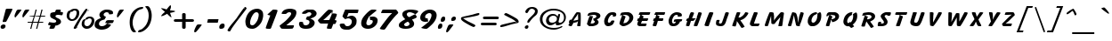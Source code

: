 SplineFontDB: 3.0
FontName: LisuTzimu-BoldItalic
FullName: LisuTzimu Bold Italic
FamilyName: LisuTzimu
Weight: Bold
Copyright: Copyright (c) 1998-2009 by David Morse; licensed under the SIL Open Font License with Reserved Font Name "LisuTzimu".
Version: 2.002
ItalicAngle: -11
UnderlinePosition: -307
UnderlineWidth: 82
Ascent: 1638
Descent: 410
sfntRevision: 0x00020083
LayerCount: 2
Layer: 0 1 "Back"  1
Layer: 1 1 "Fore"  0
XUID: [1021 646 1676337484 5674110]
FSType: 0
OS2Version: 3
OS2_WeightWidthSlopeOnly: 0
OS2_UseTypoMetrics: 1
CreationTime: 1244570400
ModificationTime: 1378802058
PfmFamily: 17
TTFWeight: 700
TTFWidth: 5
LineGap: 0
VLineGap: 0
Panose: 2 11 8 1 4 10 2 8 2 1
OS2TypoAscent: 1640
OS2TypoAOffset: 0
OS2TypoDescent: -410
OS2TypoDOffset: 0
OS2TypoLinegap: 0
OS2WinAscent: 1640
OS2WinAOffset: 0
OS2WinDescent: 410
OS2WinDOffset: 0
HheadAscent: 1638
HheadAOffset: 0
HheadDescent: -410
HheadDOffset: 0
OS2SubXSize: 1434
OS2SubYSize: 1331
OS2SubXOff: 0
OS2SubYOff: 293
OS2SupXSize: 1434
OS2SupYSize: 1331
OS2SupXOff: 0
OS2SupYOff: 928
OS2StrikeYSize: 102
OS2StrikeYPos: 530
OS2Vendor: 'PYRS'
OS2CodePages: 00040001.00000000
OS2UnicodeRanges: 80000023.00016000.00000000.00000000
Lookup: 258 0 0 "'kern' Horizontal Kerning in Latin lookup 0"  {"'kern' Horizontal Kerning in Latin lookup 0 subtable"  } ['kern' ('latn' <'dflt' > ) ]
DEI: 91125
KernClass2: 3+ 3 "'kern' Horizontal Kerning in Latin lookup 0 subtable"
 28 macronlowmod uniA4FA uniA4FB
 63 uniA4D1 uniA4D4 uniA4DD uniA4E6 uniA4E9 uniA4EA uniA4EC uniA4EF
 9 afii57929
 5 space
 44 macronlowmod uniA4F8 uniA4F9 uniA4FA uniA4FB
 0 {} -148 {} 0 {} 0 {} 0 {} -82 {} 0 {} 0 {} -246 {}
TtTable: prep
PUSHW_1
 0
CALL
EndTTInstrs
TtTable: fpgm
PUSHW_1
 0
FDEF
MPPEM
PUSHW_1
 3
LT
IF
PUSHB_2
 1
 1
INSTCTRL
EIF
PUSHW_1
 511
SCANCTRL
PUSHW_1
 68
SCVTCI
PUSHW_2
 3
 3
SDS
SDB
ENDF
PUSHW_1
 1
FDEF
DUP
DUP
RCVT
ROUND[Black]
WCVTP
PUSHB_1
 1
ADD
ENDF
PUSHW_1
 2
FDEF
PUSHW_1
 1
LOOPCALL
POP
ENDF
PUSHW_1
 3
FDEF
DUP
GC[cur]
PUSHB_1
 3
CINDEX
GC[cur]
GT
IF
SWAP
EIF
DUP
ROLL
DUP
ROLL
MD[grid]
ABS
ROLL
DUP
GC[cur]
DUP
ROUND[Grey]
SUB
ABS
PUSHB_1
 4
CINDEX
GC[cur]
DUP
ROUND[Grey]
SUB
ABS
GT
IF
SWAP
NEG
ROLL
EIF
MDAP[rnd]
DUP
PUSHB_1
 0
GTEQ
IF
ROUND[Black]
DUP
PUSHB_1
 0
EQ
IF
POP
PUSHB_1
 64
EIF
ELSE
ROUND[Black]
DUP
PUSHB_1
 0
EQ
IF
POP
PUSHB_1
 64
NEG
EIF
EIF
MSIRP[no-rp0]
ENDF
PUSHW_1
 4
FDEF
DUP
GC[cur]
PUSHB_1
 4
CINDEX
GC[cur]
GT
IF
SWAP
ROLL
EIF
DUP
GC[cur]
DUP
ROUND[White]
SUB
ABS
PUSHB_1
 4
CINDEX
GC[cur]
DUP
ROUND[White]
SUB
ABS
GT
IF
SWAP
ROLL
EIF
MDAP[rnd]
MIRP[rp0,min,rnd,black]
ENDF
PUSHW_1
 5
FDEF
MPPEM
DUP
PUSHB_1
 3
MINDEX
LT
IF
LTEQ
IF
PUSHB_1
 128
WCVTP
ELSE
PUSHB_1
 64
WCVTP
EIF
ELSE
POP
POP
DUP
RCVT
PUSHB_1
 192
LT
IF
PUSHB_1
 192
WCVTP
ELSE
POP
EIF
EIF
ENDF
PUSHW_1
 6
FDEF
DUP
DUP
RCVT
ROUND[Black]
WCVTP
PUSHB_1
 1
ADD
DUP
DUP
RCVT
RDTG
ROUND[Black]
RTG
WCVTP
PUSHB_1
 1
ADD
ENDF
PUSHW_1
 7
FDEF
PUSHW_1
 6
LOOPCALL
ENDF
PUSHW_1
 8
FDEF
MPPEM
DUP
PUSHB_1
 3
MINDEX
GTEQ
IF
PUSHB_1
 64
ELSE
PUSHB_1
 0
EIF
ROLL
ROLL
DUP
PUSHB_1
 3
MINDEX
GTEQ
IF
SWAP
POP
PUSHB_1
 128
ROLL
ROLL
ELSE
ROLL
SWAP
EIF
DUP
PUSHB_1
 3
MINDEX
GTEQ
IF
SWAP
POP
PUSHW_1
 192
ROLL
ROLL
ELSE
ROLL
SWAP
EIF
DUP
PUSHB_1
 3
MINDEX
GTEQ
IF
SWAP
POP
PUSHW_1
 256
ROLL
ROLL
ELSE
ROLL
SWAP
EIF
DUP
PUSHB_1
 3
MINDEX
GTEQ
IF
SWAP
POP
PUSHW_1
 320
ROLL
ROLL
ELSE
ROLL
SWAP
EIF
DUP
PUSHW_1
 3
MINDEX
GTEQ
IF
PUSHB_1
 3
CINDEX
RCVT
PUSHW_1
 384
LT
IF
SWAP
POP
PUSHW_1
 384
SWAP
POP
ELSE
PUSHB_1
 3
CINDEX
RCVT
SWAP
POP
SWAP
POP
EIF
ELSE
POP
EIF
WCVTP
ENDF
PUSHW_1
 9
FDEF
MPPEM
GTEQ
IF
RCVT
WCVTP
ELSE
POP
POP
EIF
ENDF
EndTTInstrs
ShortTable: cvt  1
  42
EndShort
ShortTable: maxp 16
  1
  0
  169
  91
  5
  26
  2
  1
  0
  0
  10
  0
  512
  498
  1
  1
EndShort
LangName: 1033 "" "" "Bold Italic" "DavidMorse: LisuTzimu Bold Italic: 2009" "" "Version 2.002" "" "LisuTzimu Bold Italic is a trademark of David Morse." "David Morse" "David Morse" "Copyright (c) 1998-2009 by David Morse; licensed under the SIL Open Font License with Reserved Font Name +ACIA-LisuTzimu+ACIA." "" "" "Copyright (c) 1998-2009 David Morse, with Reserved Font Name +ACIA-LisuTzimu+ACIA.+AA0ACgANAAoA-This Font Software is licensed under the SIL Open Font License, Version 1.1.+AA0ACgAA-This license is copied below, and is also available with a FAQ at: http://scripts.sil.org/OFL+AA0ACgANAAoADQAK------------------------------------------------------------+AA0ACgAA-SIL OPEN FONT LICENSE Version 1.1 - 26 February 2007+AA0ACgAA------------------------------------------------------------+AA0ACgANAAoA-PREAMBLE+AA0ACgAA-The goals of the Open Font License (OFL) are to stimulate worldwide development of collaborative font projects, to support the font creation efforts of academic and linguistic communities, and to provide a free and open framework in which fonts may be shared and improved in partnership with others.+AA0ACgANAAoA-The OFL allows the licensed fonts to be used, studied, modified and redistributed freely as long as they are not sold by themselves. The fonts, including any derivative works, can be bundled, embedded, redistributed and/or sold with any software provided that any reserved names are not used by derivative works. The fonts and derivatives, however, cannot be released under any other type of license. The requirement for fonts to remain under this license does not apply to any document created using the fonts or their derivatives.+AA0ACgANAAoA-DEFINITIONS+AA0ACgAi-Font Software+ACIA refers to the set of files released by the Copyright Holder(s) under this license and clearly marked as such. This may include source files, build scripts and documentation.+AA0ACgANAAoAIgAA-Reserved Font Name+ACIA refers to any names specified as such after the copyright statement(s).+AA0ACgANAAoAIgAA-Original Version+ACIA refers to the collection of Font Software components as distributed by the Copyright Holder(s).+AA0ACgANAAoAIgAA-Modified Version+ACIA refers to any derivative made by adding to, deleting, or substituting -- in part or in whole -- any of the components of the Original Version, by changing formats or by porting the Font Software to a new environment.+AA0ACgANAAoAIgAA-Author+ACIA refers to any designer, engineer, programmer, technical writer or other person who contributed to the Font Software.+AA0ACgANAAoA-PERMISSION & CONDITIONS+AA0ACgAA-Permission is hereby granted, free of charge, to any person obtaining a copy of the Font Software, to use, study, copy, merge, embed, modify, redistribute, and sell modified and unmodified copies of the Font Software, subject to the following conditions:+AA0ACgANAAoA-1) Neither the Font Software nor any of its individual components, in Original or Modified Versions, may be sold by itself.+AA0ACgANAAoA-2) Original or Modified Versions of the Font Software may be bundled, redistributed and/or sold with any software, provided that each copy contains the above copyright notice and this license. These can be included either as stand-alone text files, human-readable headers or in the appropriate machine-readable metadata fields within text or binary files as long as those fields can be easily viewed by the user.+AA0ACgANAAoA-3) No Modified Version of the Font Software may use the Reserved Font Name(s) unless explicit written permission is granted by the corresponding Copyright Holder. This restriction only applies to the primary font name as presented to the users.+AA0ACgANAAoA-4) The name(s) of the Copyright Holder(s) or the Author(s) of the Font Software shall not be used to promote, endorse or advertise any Modified Version, except to acknowledge the contribution(s) of the Copyright Holder(s) and the Author(s) or with their explicit written permission.+AA0ACgANAAoA-5) The Font Software, modified or unmodified, in part or in whole, must be distributed entirely under this license, and must not be distributed under any other license. The requirement for fonts to remain under this license does not apply to any document created using the Font Software.+AA0ACgANAAoA-TERMINATION+AA0ACgAA-This license becomes null and void if any of the above conditions are not met.+AA0ACgANAAoA-DISCLAIMER+AA0ACgAA-THE FONT SOFTWARE IS PROVIDED +ACIA-AS IS+ACIA, WITHOUT WARRANTY OF ANY KIND, EXPRESS OR IMPLIED, INCLUDING BUT NOT LIMITED TO ANY WARRANTIES OF MERCHANTABILITY, FITNESS FOR A PARTICULAR PURPOSE AND NONINFRINGEMENT OF COPYRIGHT, PATENT, TRADEMARK, OR OTHER RIGHT. IN NO EVENT SHALL THE COPYRIGHT HOLDER BE LIABLE FOR ANY CLAIM, DAMAGES OR OTHER LIABILITY, INCLUDING ANY GENERAL, SPECIAL, INDIRECT, INCIDENTAL, OR CONSEQUENTIAL DAMAGES, WHETHER IN AN ACTION OF CONTRACT, TORT OR OTHERWISE, ARISING FROM, OUT OF THE USE OR INABILITY TO USE THE FONT SOFTWARE OR FROM OTHER DEALINGS IN THE FONT SOFTWARE." "http://scripts.sil.org/ofl" "" "" "" "LisuTzimu Bold Italic"
Encoding: Custom
UnicodeInterp: none
NameList: Adobe Glyph List
DisplaySize: -48
AntiAlias: 1
FitToEm: 1
WinInfo: 0 27 9
BeginChars: 170 170

StartChar: .notdef
Encoding: 166 -1 0
Width: 1024
Flags: W
TtInstrs:
PUSHW_1
 8
MDAP[rnd]
PUSHW_1
 5
MDAP[rnd]
PUSHW_1
 8
SRP0
PUSHW_1
 0
MDRP[rp0,grey]
PUSHW_1
 0
MDAP[rnd]
PUSHW_1
 5
SRP0
PUSHW_1
 3
MDRP[rp0,min,rnd,grey]
PUSHW_1
 0
SRP0
PUSHW_1
 4
MDRP[rp0,min,rnd,grey]
PUSHW_1
 3
SRP0
PUSHW_1
 9
MDRP[rp0,min,rnd,grey]
SVTCA[y-axis]
PUSHW_3
 4
 0
 3
CALL
PUSHW_3
 2
 6
 3
CALL
IUP[y]
IUP[x]
EndTTInstrs
LayerCount: 2
Fore
SplineSet
129 0 m 1,0,-1
 129 1638 l 1,1,-1
 897 1638 l 1,2,-1
 897 0 l 1,3,-1
 129 0 l 1,0,-1
256 129 m 1,4,-1
 768 129 l 1,5,-1
 768 1511 l 1,6,-1
 256 1511 l 1,7,-1
 256 129 l 1,4,-1
EndSplineSet
EndChar

StartChar: NULL
Encoding: 167 -1 1
Width: 0
Flags: W
LayerCount: 2
EndChar

StartChar: nonmarkingreturn
Encoding: 168 -1 2
Width: 573
Flags: W
LayerCount: 2
EndChar

StartChar: space
Encoding: 0 32 3
Width: 573
Flags: W
LayerCount: 2
EndChar

StartChar: exclam
Encoding: 1 33 4
Width: 707
Flags: W
TtInstrs:
PUSHW_3
 19
 24
 3
CALL
NPUSHW
 21
 102
 19
 118
 19
 134
 19
 150
 19
 166
 19
 182
 19
 198
 19
 214
 19
 230
 19
 246
 19
 10
DELTAP1
NPUSHW
 7
 6
 19
 22
 19
 38
 19
 3
DELTAP2
NPUSHW
 5
 53
 19
 69
 19
 2
DELTAP2
SVTCA[y-axis]
PUSHW_1
 0
MDAP[rnd]
PUSHW_1
 14
MDAP[rnd]
PUSHW_1
 16
MDAP[rnd]
PUSHW_3
 27
 22
 3
CALL
IUP[y]
IUP[x]
EndTTInstrs
LayerCount: 2
Fore
SplineSet
709 1145 m 0,0,1
 709 1124 709 1124 544 792.5 c 128,-1,2
 379 461 379 461 354 436 c 1,3,4
 340 420 340 420 258 418 c 1,5,6
 203 418 203 418 150 418 c 1,7,-1
 152 420 l 1,8,9
 150 442 150 442 156 469 c 0,10,11
 205 668 205 668 307 1061 c 1,12,13
 315 1096 315 1096 328 1143 c 1,14,15
 336 1155 336 1155 434 1155 c 2,16,-1
 686 1155 l 1,17,18
 709 1157 709 1157 709 1145 c 0,0,1
319 141 m 0,19,20
 319 72 319 72 269 26 c 128,-1,21
 219 -20 219 -20 150 -20 c 0,22,23
 35 -20 35 -20 35 84 c 0,24,25
 35 150 35 150 88 194 c 128,-1,26
 141 238 141 238 205 238 c 0,27,28
 252 238 252 238 285.5 212 c 128,-1,29
 319 186 319 186 319 141 c 0,19,20
EndSplineSet
EndChar

StartChar: quotedbl
Encoding: 2 34 5
Width: 842
Flags: W
TtInstrs:
SVTCA[y-axis]
PUSHW_1
 3
MDAP[rnd]
PUSHW_1
 5
MDAP[rnd]
PUSHW_1
 7
MDAP[rnd]
PUSHW_1
 22
MDAP[rnd]
PUSHW_1
 24
MDAP[rnd]
PUSHW_1
 26
MDAP[rnd]
PUSHW_1
 16
MDAP[rnd]
PUSHW_1
 35
MDAP[rnd]
IUP[y]
IUP[x]
EndTTInstrs
LayerCount: 2
Fore
SplineSet
967 1124 m 0,0,1
 967 1106 967 1106 828.5 911.5 c 128,-1,2
 690 717 690 717 662 692 c 1,3,4
 643 678 643 678 610 678 c 0,5,6
 584 678 584 678 578 692 c 1,7,8
 573 698 573 698 573 731 c 0,9,10
 573 788 573 788 608 883 c 1,11,12
 639 956 639 956 668 1030 c 0,13,14
 692 1092 692 1092 723 1117.5 c 128,-1,15
 754 1143 754 1143 815 1145 c 1,16,-1
 897 1145 l 1,17,18
 967 1147 967 1147 967 1124 c 0,0,1
514 1124 m 0,19,20
 514 1106 514 1106 377 911.5 c 128,-1,21
 240 717 240 717 209 692 c 0,22,23
 193 678 193 678 158 678 c 0,24,25
 131 678 131 678 125 692 c 1,26,27
 121 698 121 698 121 731 c 0,28,29
 121 788 121 788 156 883 c 1,30,31
 186 956 186 956 215 1030 c 0,32,33
 240 1092 240 1092 270.5 1117.5 c 128,-1,34
 301 1143 301 1143 362 1145 c 1,35,-1
 444 1145 l 1,36,37
 514 1147 514 1147 514 1124 c 0,19,20
EndSplineSet
EndChar

StartChar: numbersign
Encoding: 3 35 6
Width: 1180
Flags: W
TtInstrs:
SVTCA[y-axis]
PUSHW_3
 31
 7
 3
CALL
PUSHW_3
 4
 5
 3
CALL
PUSHW_3
 26
 2
 3
CALL
PUSHW_1
 2
SRP0
PUSHW_1
 0
MDRP[rp0,min,rnd,grey]
PUSHW_1
 31
SRP0
PUSHW_1
 3
MDRP[rp0,grey]
PUSHW_1
 5
SRP0
PUSHW_1
 9
MDRP[rp0,grey]
PUSHW_1
 7
SRP0
PUSHW_1
 11
MDRP[rp0,grey]
PUSHW_1
 5
SRP0
PUSHW_1
 13
MDRP[rp0,grey]
PUSHW_3
 14
 7
 31
SRP1
SRP2
IP
PUSHW_1
 31
SRP0
PUSHW_1
 15
MDRP[rp0,grey]
PUSHW_1
 4
SRP0
PUSHW_1
 16
MDRP[rp0,grey]
PUSHW_1
 2
SRP0
PUSHW_1
 17
MDRP[rp0,grey]
PUSHW_1
 1
SRP0
PUSHW_1
 18
MDRP[rp0,grey]
PUSHW_1
 0
SRP0
PUSHW_1
 19
MDRP[rp0,grey]
PUSHW_1
 26
SRP0
PUSHW_1
 21
MDRP[rp0,grey]
PUSHW_1
 0
SRP0
PUSHW_1
 23
MDRP[rp0,grey]
PUSHW_1
 2
SRP0
PUSHW_1
 28
MDRP[rp0,grey]
PUSHW_1
 1
SRP0
PUSHW_1
 29
MDRP[rp0,grey]
IUP[y]
IUP[x]
EndTTInstrs
LayerCount: 2
Fore
SplineSet
1067 795 m 1,0,-1
 1053 743 l 1,1,-1
 809 743 l 1,2,-1
 711 389 l 1,3,-1
 956 389 l 1,4,-1
 942 338 l 1,5,-1
 698 338 l 1,6,-1
 604 0 l 1,7,-1
 541 0 l 1,8,-1
 635 338 l 1,9,-1
 358 338 l 1,10,-1
 266 0 l 1,11,-1
 203 0 l 1,12,-1
 295 338 l 1,13,-1
 49 338 l 1,14,-1
 63 389 l 1,15,-1
 309 389 l 1,16,-1
 406 743 l 1,17,-1
 160 743 l 1,18,-1
 172 795 l 1,19,-1
 420 795 l 1,20,-1
 510 1133 l 1,21,-1
 575 1133 l 1,22,-1
 483 795 l 1,23,-1
 758 795 l 1,24,-1
 848 1133 l 1,25,-1
 913 1133 l 1,26,-1
 821 795 l 1,27,-1
 1067 795 l 1,0,-1
745 743 m 1,28,-1
 469 743 l 1,29,-1
 373 389 l 1,30,-1
 645 389 l 1,31,-1
 745 743 l 1,28,-1
EndSplineSet
EndChar

StartChar: dollar
Encoding: 4 36 7
Width: 961
Flags: W
TtInstrs:
PUSHW_1
 61
MDAP[rnd]
PUSHW_1
 36
MDAP[rnd]
PUSHW_1
 61
SRP0
PUSHW_1
 41
MDRP[rp0,grey]
PUSHW_1
 41
MDAP[rnd]
PUSHW_1
 9
MDRP[rp0,min,rnd,grey]
NPUSHW
 21
 102
 9
 118
 9
 134
 9
 150
 9
 166
 9
 182
 9
 198
 9
 214
 9
 230
 9
 246
 9
 10
DELTAP1
NPUSHW
 7
 6
 9
 22
 9
 38
 9
 3
DELTAP2
NPUSHW
 5
 53
 9
 69
 9
 2
DELTAP2
NPUSHW
 5
 58
 36
 74
 36
 2
DELTAP2
NPUSHW
 21
 105
 36
 121
 36
 137
 36
 153
 36
 169
 36
 185
 36
 201
 36
 217
 36
 233
 36
 249
 36
 10
DELTAP1
NPUSHW
 7
 9
 36
 25
 36
 41
 36
 3
DELTAP2
PUSHW_1
 36
SRP0
PUSHW_1
 15
MDRP[rp0,min,rnd,grey]
PUSHW_1
 9
SRP0
PUSHW_1
 19
MDRP[rp0,grey]
PUSHW_1
 19
MDAP[rnd]
PUSHW_1
 15
SRP0
PUSHW_1
 55
MDRP[rp0,grey]
PUSHW_1
 55
MDAP[rnd]
PUSHW_3
 57
 36
 15
SRP1
SRP2
IP
PUSHW_1
 15
SRP0
PUSHW_1
 62
MDRP[rp0,min,rnd,grey]
SVTCA[y-axis]
PUSHW_3
 34
 23
 3
CALL
PUSHW_3
 51
 7
 3
CALL
PUSHW_1
 51
SRP0
PUSHW_1
 53
MDRP[rp0,grey]
PUSHW_1
 53
MDAP[rnd]
PUSHW_3
 57
 7
 51
SRP1
SRP2
IP
IUP[y]
IUP[x]
EndTTInstrs
LayerCount: 2
Fore
SplineSet
909 973 m 0,0,1
 909 928 909 928 893 881 c 0,2,3
 872 819 872 819 838 819 c 0,4,5
 805 819 805 819 738.5 831.5 c 128,-1,6
 672 844 672 844 637 844 c 0,7,8
 477 844 477 844 477 756 c 0,9,10
 477 709 477 709 559 666 c 0,11,12
 690 598 690 598 713 582 c 1,13,14
 795 516 795 516 795 414 c 0,15,16
 795 324 795 324 674 250 c 1,17,18
 565 182 565 182 471 188 c 1,19,20
 422 39 422 39 408 25 c 0,21,22
 377 -8 377 -8 238 -8 c 0,23,24
 123 -8 123 -8 123 29 c 1,25,26
 123 27 123 27 195 197 c 1,27,28
 49 229 49 229 49 246 c 0,29,30
 49 256 49 256 77.5 321.5 c 128,-1,31
 106 387 106 387 115 401 c 1,32,33
 317 367 317 367 369 367 c 0,34,35
 520 367 520 367 520 457 c 0,36,37
 520 508 520 508 433 551 c 128,-1,38
 346 594 346 594 262 635 c 1,39,40
 172 694 172 694 172 776 c 0,41,42
 172 895 172 895 205 930 c 1,43,44
 233 958 233 958 360 981 c 0,45,46
 424 993 424 993 455 1001 c 1,47,48
 475 1055 475 1055 496 1106 c 1,49,50
 516 1137 516 1137 594 1137 c 0,51,52
 633 1137 633 1137 700 1128 c 1,53,54
 786 1118 786 1118 786 1106 c 0,55,56
 786 1081 786 1081 752 1016 c 1,57,58
 795 1008 795 1008 838 999 c 0,59,60
 909 985 909 985 909 973 c 0,0,1
EndSplineSet
EndChar

StartChar: percent
Encoding: 5 37 8
Width: 1808
Flags: W
TtInstrs:
PUSHW_3
 84
 49
 3
CALL
PUSHW_3
 42
 76
 3
CALL
PUSHW_3
 69
 7
 3
CALL
PUSHW_3
 0
 60
 3
CALL
NPUSHW
 5
 58
 7
 74
 7
 2
DELTAP2
NPUSHW
 21
 105
 7
 121
 7
 137
 7
 153
 7
 169
 7
 185
 7
 201
 7
 217
 7
 233
 7
 249
 7
 10
DELTAP1
NPUSHW
 7
 9
 7
 25
 7
 41
 7
 3
DELTAP2
PUSHW_3
 18
 49
 0
SRP1
SRP2
IP
PUSHW_3
 24
 49
 0
SRP1
SRP2
IP
NPUSHW
 21
 102
 42
 118
 42
 134
 42
 150
 42
 166
 42
 182
 42
 198
 42
 214
 42
 230
 42
 246
 42
 10
DELTAP1
NPUSHW
 7
 6
 42
 22
 42
 38
 42
 3
DELTAP2
NPUSHW
 5
 53
 42
 69
 42
 2
DELTAP2
PUSHW_3
 25
 76
 42
SRP1
SRP2
IP
PUSHW_3
 41
 49
 0
SRP1
SRP2
IP
NPUSHW
 5
 58
 60
 74
 60
 2
DELTAP2
NPUSHW
 21
 105
 60
 121
 60
 137
 60
 153
 60
 169
 60
 185
 60
 201
 60
 217
 60
 233
 60
 249
 60
 10
DELTAP1
NPUSHW
 7
 9
 60
 25
 60
 41
 60
 3
DELTAP2
NPUSHW
 21
 102
 84
 118
 84
 134
 84
 150
 84
 166
 84
 182
 84
 198
 84
 214
 84
 230
 84
 246
 84
 10
DELTAP1
NPUSHW
 7
 6
 84
 22
 84
 38
 84
 3
DELTAP2
NPUSHW
 5
 53
 84
 69
 84
 2
DELTAP2
SVTCA[y-axis]
PUSHW_1
 4
MDAP[rnd]
PUSHW_1
 28
MDAP[rnd]
PUSHW_1
 30
MDAP[rnd]
PUSHW_3
 57
 78
 3
CALL
PUSHW_3
 87
 46
 3
CALL
PUSHW_3
 15
 62
 3
CALL
PUSHW_1
 87
SRP0
PUSHW_1
 11
MDRP[rp0,grey]
PUSHW_1
 11
MDAP[rnd]
PUSHW_1
 78
SRP0
PUSHW_1
 18
MDRP[rp0,grey]
PUSHW_1
 18
MDAP[rnd]
PUSHW_1
 4
SRP0
PUSHW_1
 72
MDRP[rp0,min,rnd,grey]
PUSHW_3
 24
 4
 72
SRP1
SRP2
IP
PUSHW_3
 25
 4
 72
SRP1
SRP2
IP
PUSHW_1
 57
SRP0
PUSHW_1
 36
MDRP[rp0,grey]
PUSHW_1
 36
MDAP[rnd]
PUSHW_1
 78
SRP0
PUSHW_1
 53
MDRP[rp0,grey]
PUSHW_1
 53
MDAP[rnd]
IUP[y]
IUP[x]
EndTTInstrs
LayerCount: 2
Fore
SplineSet
1739 467 m 0,0,1
 1739 279 1739 279 1614 137 c 1,2,3
 1483 -10 1483 -10 1296 -10 c 0,4,5
 1182 -10 1182 -10 1096 76 c 128,-1,6
 1010 162 1010 162 1010 276 c 0,7,8
 1010 391 1010 391 1055 473 c 0,9,10
 1110 573 1110 573 1217 569 c 1,11,12
 1239 641 1239 641 1323 678 c 0,13,14
 1391 709 1391 709 1477 709 c 0,15,16
 1593 709 1593 709 1666 645.5 c 128,-1,17
 1739 582 1739 582 1739 467 c 0,0,1
1450 1028 m 1,18,-1
 1346 1061 l 1,19,20
 1286 952 1286 952 1136.5 751.5 c 128,-1,21
 987 551 987 551 926 440 c 0,22,23
 870 340 870 340 696 16 c 1,24,-1
 788 53 l 1,25,-1
 723 68 l 1,26,27
 684 -12 684 -12 670 -12 c 0,28,29
 637 -12 637 -12 598 0 c 0,30,31
 549 16 549 16 549 41 c 0,32,33
 549 104 549 104 961 745 c 0,34,35
 1223 1153 1223 1153 1274 1153 c 0,36,37
 1292 1153 1292 1153 1328 1123.5 c 128,-1,38
 1364 1094 1364 1094 1364 1077 c 0,39,40
 1364 1061 1364 1061 1282 997 c 1,41,-1
 1450 1028 l 1,18,-1
872 926 m 0,42,43
 872 737 872 737 756 596 c 1,44,45
 633 449 633 449 446 449 c 0,46,47
 326 449 326 449 236.5 530.5 c 128,-1,48
 147 612 147 612 147 731 c 0,49,50
 147 846 147 846 193 928 c 1,51,52
 248 1030 248 1030 354 1030 c 1,53,54
 385 1098 385 1098 471 1135 c 0,55,56
 545 1167 545 1167 629 1167 c 0,57,58
 741 1167 741 1167 806.5 1102.5 c 128,-1,59
 872 1038 872 1038 872 926 c 0,42,43
1585 467 m 0,60,61
 1585 588 1585 588 1444 588 c 0,62,63
 1413 588 1413 588 1364 551 c 128,-1,64
 1315 514 1315 514 1303 514 c 0,65,66
 1288 514 1288 514 1255 526 c 1,67,68
 1163 418 1163 418 1163 291 c 0,69,70
 1163 215 1163 215 1205 168 c 128,-1,71
 1247 121 1247 121 1323 121 c 0,72,73
 1432 121 1432 121 1511 244 c 1,74,75
 1585 352 1585 352 1585 467 c 0,60,61
723 932 m 0,76,77
 723 1042 723 1042 586 1042 c 0,78,79
 543 1042 543 1042 465 971 c 1,80,-1
 451 967 l 1,81,-1
 393 983 l 1,82,83
 301 866 301 866 301 758 c 0,84,85
 301 678 301 678 344 624.5 c 128,-1,86
 387 571 387 571 465 571 c 0,87,88
 575 571 575 571 653 700 c 1,89,90
 723 813 723 813 723 932 c 0,76,77
EndSplineSet
EndChar

StartChar: ampersand
Encoding: 6 38 9
Width: 1147
Flags: W
TtInstrs:
PUSHW_1
 73
MDAP[rnd]
PUSHW_1
 27
MDAP[rnd]
PUSHW_1
 73
SRP0
PUSHW_1
 21
MDRP[rp0,grey]
PUSHW_1
 21
MDAP[rnd]
NPUSHW
 5
 58
 27
 74
 27
 2
DELTAP2
NPUSHW
 21
 105
 27
 121
 27
 137
 27
 153
 27
 169
 27
 185
 27
 201
 27
 217
 27
 233
 27
 249
 27
 10
DELTAP1
NPUSHW
 7
 9
 27
 25
 27
 41
 27
 3
DELTAP2
PUSHW_1
 27
SRP0
PUSHW_1
 50
MDRP[rp0,min,rnd,grey]
PUSHW_3
 25
 27
 50
SRP1
SRP2
IP
PUSHW_1
 56
MDRP[rp0,grey]
PUSHW_1
 56
MDAP[rnd]
PUSHW_1
 21
SRP0
PUSHW_1
 58
MDRP[rp0,min,rnd,grey]
NPUSHW
 21
 102
 58
 118
 58
 134
 58
 150
 58
 166
 58
 182
 58
 198
 58
 214
 58
 230
 58
 246
 58
 10
DELTAP1
NPUSHW
 7
 6
 58
 22
 58
 38
 58
 3
DELTAP2
NPUSHW
 5
 53
 58
 69
 58
 2
DELTAP2
SVTCA[y-axis]
PUSHW_3
 60
 16
 3
CALL
PUSHW_3
 31
 47
 3
CALL
IUP[y]
IUP[x]
EndTTInstrs
LayerCount: 2
Fore
SplineSet
1069 504 m 1,0,1
 1069 467 1069 467 1040 412 c 1,2,3
 1010 350 1010 350 979 346 c 0,4,5
 969 344 969 344 924 344 c 0,6,7
 870 344 870 344 668 317 c 1,8,9
 731 301 731 301 795 287 c 1,10,11
 905 258 905 258 905 240 c 0,12,13
 905 223 905 223 858 172 c 0,14,15
 686 -18 686 -18 338 -18 c 0,16,17
 264 -18 264 -18 169 18.5 c 128,-1,18
 74 55 74 55 23 104 c 1,19,20
 -37 160 -37 160 -37 268 c 0,21,22
 -37 293 -37 293 -20 367 c 0,23,24
 27 569 27 569 324 655 c 1,25,26
 236 770 236 770 236 842 c 0,27,28
 236 973 236 973 379 1067 c 1,29,30
 508 1153 508 1153 643 1153 c 0,31,32
 829 1153 829 1153 924 1096 c 0,33,34
 1006 1047 1006 1047 1014 1005 c 128,-1,35
 1022 963 1022 963 1022 928 c 0,36,37
 1022 887 1022 887 995 872 c 0,38,39
 981 864 981 864 930 860 c 1,40,41
 848 850 848 850 815 850 c 0,42,43
 801 850 801 850 797 854 c 128,-1,44
 793 858 793 858 788 883 c 1,45,46
 776 977 776 977 647 977 c 0,47,48
 592 977 592 977 536.5 932 c 128,-1,49
 481 887 481 887 481 831 c 0,50,51
 481 756 481 756 612 713 c 1,52,53
 608 688 608 688 573.5 624.5 c 128,-1,54
 539 561 539 561 526.5 553 c 128,-1,55
 514 545 514 545 469 535 c 0,56,57
 215 475 215 475 215 299 c 0,58,59
 215 164 215 164 383 164 c 0,60,61
 571 164 571 164 690 354 c 1,62,63
 596 344 596 344 598 344 c 1,64,65
 580 344 580 344 569 346 c 1,66,67
 618 459 618 459 635 477 c 0,68,69
 674 518 674 518 770 518 c 0,70,71
 1040 518 1040 518 1065 508 c 1,72,-1
 1069 504 l 1,0,1
EndSplineSet
EndChar

StartChar: quotesingle
Encoding: 7 39 10
Width: 389
Flags: W
TtInstrs:
SVTCA[y-axis]
PUSHW_1
 3
MDAP[rnd]
PUSHW_1
 5
MDAP[rnd]
PUSHW_1
 7
MDAP[rnd]
PUSHW_1
 16
MDAP[rnd]
IUP[y]
IUP[x]
EndTTInstrs
LayerCount: 2
Fore
SplineSet
514 1124 m 0,0,1
 514 1106 514 1106 376 911.5 c 128,-1,2
 238 717 238 717 209 692 c 1,3,4
 190 678 190 678 158 678 c 0,5,6
 131 678 131 678 125 692 c 1,7,8
 121 698 121 698 121 731 c 0,9,10
 121 788 121 788 156 883 c 1,11,12
 186 956 186 956 215 1030 c 0,13,14
 240 1092 240 1092 270.5 1117.5 c 128,-1,15
 301 1143 301 1143 362 1145 c 1,16,-1
 444 1145 l 1,17,18
 514 1147 514 1147 514 1124 c 0,0,1
EndSplineSet
EndChar

StartChar: parenleft
Encoding: 8 40 11
Width: 1044
Flags: W
TtInstrs:
PUSHW_3
 8
 18
 3
CALL
NPUSHW
 21
 102
 8
 118
 8
 134
 8
 150
 8
 166
 8
 182
 8
 198
 8
 214
 8
 230
 8
 246
 8
 10
DELTAP1
NPUSHW
 7
 6
 8
 22
 8
 38
 8
 3
DELTAP2
NPUSHW
 5
 53
 8
 69
 8
 2
DELTAP2
SVTCA[y-axis]
PUSHW_1
 24
MDAP[rnd]
PUSHW_1
 12
MDAP[rnd]
IUP[y]
IUP[x]
EndTTInstrs
LayerCount: 2
Fore
SplineSet
1223 1255 m 0,0,1
 1223 1198 1223 1198 1149 1171 c 1,2,3
 1108 1161 1108 1161 1028 1137 c 1,4,5
 854 1079 854 1079 725 809 c 0,6,7
 612 571 612 571 612 362 c 0,8,9
 612 33 612 33 813 -186 c 1,10,11
 784 -223 784 -223 688 -223 c 0,12,13
 668 -223 668 -223 639 -207 c 0,14,15
 537 -150 537 -150 483 45 c 0,16,17
 442 193 442 193 442 354 c 0,18,19
 442 623 442 623 516 807 c 1,20,21
 600 1022 600 1022 797 1163 c 0,22,23
 973 1290 973 1290 1171 1290 c 0,24,25
 1223 1290 1223 1290 1223 1255 c 0,0,1
EndSplineSet
EndChar

StartChar: parenright
Encoding: 9 41 12
Width: 993
Flags: W
TtInstrs:
PUSHW_3
 0
 18
 3
CALL
NPUSHW
 5
 58
 18
 74
 18
 2
DELTAP2
NPUSHW
 21
 105
 18
 121
 18
 137
 18
 153
 18
 169
 18
 185
 18
 201
 18
 217
 18
 233
 18
 249
 18
 10
DELTAP1
NPUSHW
 7
 9
 18
 25
 18
 41
 18
 3
DELTAP2
SVTCA[y-axis]
PUSHW_1
 24
MDAP[rnd]
PUSHW_1
 6
MDAP[rnd]
IUP[y]
IUP[x]
EndTTInstrs
LayerCount: 2
Fore
SplineSet
686 797 m 0,0,1
 686 580 686 580 618 389 c 1,2,3
 545 178 545 178 401 41 c 0,4,5
 168 -182 168 -182 -43 -182 c 0,6,7
 -98 -182 -98 -182 -98 -147 c 0,8,9
 -98 -90 -98 -90 -23 -53 c 1,10,11
 20 -39 20 -39 104 -8 c 0,12,13
 131 2 131 2 233 96 c 1,14,15
 373 223 373 223 444 418 c 1,16,17
 512 596 512 596 512 799 c 0,18,19
 512 1102 512 1102 326 1278 c 0,20,21
 317 1286 317 1286 313 1294 c 1,22,23
 313 1331 313 1331 414 1331 c 2,24,-1
 438 1331 l 2,25,26
 555 1331 555 1331 629 1114 c 0,27,28
 686 946 686 946 686 797 c 0,0,1
EndSplineSet
EndChar

StartChar: asterisk
Encoding: 10 42 13
Width: 918
Flags: W
TtInstrs:
SVTCA[y-axis]
PUSHW_1
 21
MDAP[rnd]
PUSHW_1
 5
MDAP[rnd]
PUSHW_3
 13
 5
 21
SRP1
SRP2
IP
PUSHW_3
 15
 5
 21
SRP1
SRP2
IP
IUP[y]
IUP[x]
EndTTInstrs
LayerCount: 2
Fore
SplineSet
1061 1042 m 0,0,1
 1061 1010 1061 1010 766 950 c 1,2,3
 801 864 801 864 854 690 c 1,4,-1
 854 688 l 1,5,6
 776 709 776 709 600 899 c 1,7,8
 375 766 375 766 254 760 c 1,9,10
 260 809 260 809 348 897 c 0,11,12
 424 973 424 973 479 1008 c 1,13,14
 395 1073 395 1073 242 1219 c 1,15,16
 252 1221 252 1221 266 1221 c 0,17,18
 393 1221 393 1221 567 1147 c 1,19,20
 756 1395 756 1395 791 1395 c 0,21,22
 819 1395 819 1395 819 1292 c 0,23,24
 819 1264 819 1264 797 1198 c 0,25,26
 766 1108 766 1108 764 1098 c 1,27,28
 819 1094 819 1094 930 1083 c 0,29,30
 1061 1069 1061 1069 1061 1042 c 0,0,1
EndSplineSet
EndChar

StartChar: plus
Encoding: 11 43 14
Width: 1360
Flags: W
TtInstrs:
PUSHW_3
 4
 8
 3
CALL
PUSHW_1
 8
SRP0
PUSHW_1
 15
MDRP[rp0,grey]
PUSHW_1
 4
SRP0
PUSHW_1
 20
MDRP[rp0,grey]
SVTCA[y-axis]
PUSHW_1
 18
MDAP[rnd]
PUSHW_1
 6
MDAP[rnd]
PUSHW_3
 22
 2
 3
CALL
PUSHW_1
 2
SRP0
PUSHW_1
 9
MDRP[rp0,grey]
PUSHW_1
 22
SRP0
PUSHW_1
 14
MDRP[rp0,grey]
IUP[y]
IUP[x]
EndTTInstrs
LayerCount: 2
Fore
SplineSet
1223 463 m 0,0,1
 1223 383 1223 383 1112 383 c 2,2,-1
 745 383 l 1,3,-1
 745 88 l 2,4,5
 745 0 745 0 643 0 c 256,6,7
 541 0 541 0 541 88 c 2,8,-1
 541 383 l 1,9,-1
 174 383 l 2,10,11
 63 383 63 383 63 463 c 0,12,13
 63 545 63 545 174 545 c 2,14,-1
 541 545 l 1,15,-1
 541 838 l 2,16,17
 541 928 541 928 643 928 c 256,18,19
 745 928 745 928 745 838 c 2,20,-1
 745 545 l 1,21,-1
 1112 545 l 2,22,23
 1223 545 1223 545 1223 463 c 0,0,1
EndSplineSet
EndChar

StartChar: comma
Encoding: 12 44 15
Width: 483
Flags: W
LayerCount: 2
Fore
Refer: 156 42233 N 1 0 0 1 0 0 2
EndChar

StartChar: hyphen
Encoding: 13 45 16
Width: 922
Flags: W
TtInstrs:
SVTCA[y-axis]
PUSHW_3
 0
 1
 3
CALL
IUP[y]
IUP[x]
EndTTInstrs
LayerCount: 2
Fore
SplineSet
793 571 m 1,0,-1
 748 391 l 1,1,-1
 137 391 l 1,2,-1
 182 571 l 1,3,-1
 793 571 l 1,0,-1
EndSplineSet
EndChar

StartChar: period
Encoding: 14 46 17
Width: 471
Flags: W
LayerCount: 2
Fore
Refer: 155 42232 N 1 0 0 1 0 0 2
EndChar

StartChar: slash
Encoding: 15 47 18
Width: 862
Flags: W
TtInstrs:
SVTCA[y-axis]
PUSHW_1
 10
MDAP[rnd]
PUSHW_1
 22
MDAP[rnd]
PUSHW_3
 19
 10
 22
SRP1
SRP2
IP
PUSHW_3
 20
 10
 22
SRP1
SRP2
IP
IUP[y]
IUP[x]
EndTTInstrs
LayerCount: 2
Fore
SplineSet
1022 1214 m 0,0,1
 1022 1206 1022 1206 995 1167 c 0,2,3
 924 1067 924 1067 573 600 c 0,4,5
 295 229 295 229 164 23 c 1,6,7
 147 -10 147 -10 113 -74 c 1,8,9
 72 -147 72 -147 51 -147 c 0,10,11
 -45 -147 -45 -147 -80 -88 c 1,12,13
 -25 51 -25 51 158 276 c 2,14,-1
 442 627 l 1,15,16
 489 702 489 702 621 897 c 0,17,18
 711 1030 711 1030 860 1237 c 1,19,-1
 883 1192 l 1,20,21
 889 1303 889 1303 928 1303 c 0,22,23
 961 1303 961 1303 991.5 1275 c 128,-1,24
 1022 1247 1022 1247 1022 1214 c 0,0,1
EndSplineSet
EndChar

StartChar: zero
Encoding: 16 48 19
Width: 1190
Flags: W
TtInstrs:
PUSHW_1
 39
MDAP[rnd]
PUSHW_1
 22
MDAP[rnd]
NPUSHW
 5
 58
 22
 74
 22
 2
DELTAP2
NPUSHW
 21
 105
 22
 121
 22
 137
 22
 153
 22
 169
 22
 185
 22
 201
 22
 217
 22
 233
 22
 249
 22
 10
DELTAP1
NPUSHW
 7
 9
 22
 25
 22
 41
 22
 3
DELTAP2
PUSHW_1
 0
MDRP[rp0,min,rnd,grey]
PUSHW_1
 39
SRP0
PUSHW_1
 10
MDRP[rp0,grey]
PUSHW_1
 10
MDAP[rnd]
PUSHW_1
 12
MDRP[rp0,grey]
PUSHW_1
 12
MDAP[rnd]
PUSHW_1
 10
SRP0
PUSHW_1
 31
MDRP[rp0,min,rnd,grey]
NPUSHW
 21
 102
 31
 118
 31
 134
 31
 150
 31
 166
 31
 182
 31
 198
 31
 214
 31
 230
 31
 246
 31
 10
DELTAP1
NPUSHW
 7
 6
 31
 22
 31
 38
 31
 3
DELTAP2
NPUSHW
 5
 53
 31
 69
 31
 2
DELTAP2
PUSHW_1
 0
SRP0
PUSHW_1
 40
MDRP[rp0,min,rnd,grey]
SVTCA[y-axis]
PUSHW_3
 33
 6
 3
CALL
PUSHW_3
 16
 25
 3
CALL
IUP[y]
IUP[x]
EndTTInstrs
LayerCount: 2
Fore
SplineSet
1106 768 m 0,0,1
 1106 715 1106 715 1081 604 c 1,2,3
 1012 279 1012 279 733 82 c 0,4,5
 608 -6 608 -6 487 -6 c 0,6,7
 262 -6 262 -6 168 111 c 0,8,9
 82 217 82 217 82 446 c 0,10,11
 82 465 82 465 94 530 c 0,12,13
 150 811 150 811 315 983 c 1,14,15
 498 1171 498 1171 772 1171 c 0,16,17
 852 1171 852 1171 930 1130 c 0,18,19
 1038 1073 1038 1073 1077 977 c 0,20,21
 1106 905 1106 905 1106 768 c 0,0,1
850 827 m 0,22,23
 850 889 850 889 813 930 c 128,-1,24
 776 971 776 971 717 971 c 0,25,26
 604 971 604 971 498 799 c 1,27,28
 416 670 416 670 377 524 c 1,29,30
 352 440 352 440 352 350 c 0,31,32
 352 215 352 215 489 215 c 0,33,34
 578 215 578 215 684 358 c 0,35,36
 774 481 774 481 807 588 c 0,37,38
 850 727 850 727 850 827 c 0,22,23
EndSplineSet
EndChar

StartChar: one
Encoding: 17 49 20
Width: 807
Flags: W
TtInstrs:
SVTCA[y-axis]
PUSHW_1
 22
MDAP[rnd]
PUSHW_1
 8
MDAP[rnd]
PUSHW_1
 10
MDAP[rnd]
IUP[y]
IUP[x]
EndTTInstrs
LayerCount: 2
Fore
SplineSet
754 1094 m 0,0,1
 754 1042 754 1042 606 645 c 0,2,3
 512 395 512 395 420 147 c 1,4,5
 410 111 410 111 381 43 c 1,6,7
 360 4 360 4 328 -2 c 1,8,9
 322 -2 322 -2 252 -2 c 0,10,11
 76 -2 76 -2 76 43 c 0,12,13
 76 78 76 78 193 403 c 0,14,15
 264 600 264 600 336 797 c 1,16,17
 174 829 174 829 174 854 c 0,18,19
 174 862 174 862 469 1133 c 0,20,21
 485 1149 485 1149 510 1149 c 0,22,23
 754 1149 754 1149 754 1094 c 0,0,1
EndSplineSet
EndChar

StartChar: two
Encoding: 18 50 21
Width: 1104
Flags: W
TtInstrs:
PUSHW_3
 0
 32
 3
CALL
NPUSHW
 5
 58
 32
 74
 32
 2
DELTAP2
NPUSHW
 21
 105
 32
 121
 32
 137
 32
 153
 32
 169
 32
 185
 32
 201
 32
 217
 32
 233
 32
 249
 32
 10
DELTAP1
NPUSHW
 7
 9
 32
 25
 32
 41
 32
 3
DELTAP2
SVTCA[y-axis]
PUSHW_3
 11
 18
 3
CALL
PUSHW_3
 44
 34
 3
CALL
PUSHW_1
 11
SRP0
PUSHW_1
 6
MDRP[rp0,grey]
PUSHW_1
 6
MDAP[rnd]
PUSHW_1
 11
SRP0
PUSHW_1
 8
MDRP[rp0,grey]
PUSHW_1
 8
MDAP[rnd]
PUSHW_1
 44
SRP0
PUSHW_1
 38
MDRP[rp0,min,rnd,grey]
IUP[y]
IUP[x]
EndTTInstrs
LayerCount: 2
Fore
SplineSet
1020 948 m 0,0,1
 1020 799 1020 799 918 651 c 0,2,3
 842 541 842 541 688 408 c 0,4,5
 563 301 563 301 438 197 c 1,6,7
 571 190 571 190 633 190 c 0,8,9
 668 190 668 190 737.5 194.5 c 128,-1,10
 807 199 807 199 842 199 c 0,11,12
 879 199 879 199 879 180 c 0,13,14
 879 143 879 143 853 84 c 128,-1,15
 827 25 827 25 799 14 c 1,16,17
 745 -2 745 -2 406 -2 c 0,18,19
 211 -2 211 -2 170 8 c 0,20,21
 141 16 141 16 94 88 c 0,22,23
 74 119 74 119 51 170 c 1,24,25
 55 182 55 182 182 281 c 0,26,27
 258 340 258 340 334 399 c 1,28,29
 436 483 436 483 559 618 c 0,30,31
 719 795 719 795 719 864 c 0,32,33
 719 952 719 952 614 952 c 0,34,35
 518 952 518 952 426 842 c 1,36,37
 406 836 406 836 305 836 c 0,38,39
 168 836 168 836 168 862 c 0,40,41
 168 895 168 895 207 961 c 0,42,43
 326 1165 326 1165 684 1165 c 0,44,45
 762 1165 762 1165 891 1125 c 128,-1,46
 1020 1085 1020 1085 1020 948 c 0,0,1
EndSplineSet
EndChar

StartChar: three
Encoding: 19 51 22
Width: 1126
Flags: W
TtInstrs:
PUSHW_3
 20
 13
 3
CALL
PUSHW_3
 4
 26
 3
CALL
NPUSHW
 5
 58
 26
 74
 26
 2
DELTAP2
NPUSHW
 21
 105
 26
 121
 26
 137
 26
 153
 26
 169
 26
 185
 26
 201
 26
 217
 26
 233
 26
 249
 26
 10
DELTAP1
NPUSHW
 7
 9
 26
 25
 26
 41
 26
 3
DELTAP2
PUSHW_3
 39
 26
 4
SRP1
SRP2
IP
PUSHW_1
 39
MDAP[rnd]
NPUSHW
 5
 58
 39
 74
 39
 2
DELTAP2
NPUSHW
 21
 105
 39
 121
 39
 137
 39
 153
 39
 169
 39
 185
 39
 201
 39
 217
 39
 233
 39
 249
 39
 10
DELTAP1
NPUSHW
 7
 9
 39
 25
 39
 41
 39
 3
DELTAP2
PUSHW_1
 0
MDRP[rp0,min,rnd,grey]
PUSHW_3
 2
 26
 4
SRP1
SRP2
IP
NPUSHW
 21
 102
 20
 118
 20
 134
 20
 150
 20
 166
 20
 182
 20
 198
 20
 214
 20
 230
 20
 246
 20
 10
DELTAP1
NPUSHW
 7
 6
 20
 22
 20
 38
 20
 3
DELTAP2
NPUSHW
 5
 53
 20
 69
 20
 2
DELTAP2
SVTCA[y-axis]
PUSHW_3
 16
 9
 3
CALL
PUSHW_3
 53
 42
 3
CALL
PUSHW_1
 9
SRP0
PUSHW_1
 23
MDRP[rp0,min,rnd,grey]
PUSHW_1
 53
SRP0
PUSHW_1
 51
MDRP[rp0,grey]
PUSHW_1
 51
MDAP[rnd]
PUSHW_1
 53
SRP0
PUSHW_1
 55
MDRP[rp0,grey]
PUSHW_1
 55
MDAP[rnd]
IUP[y]
IUP[x]
EndTTInstrs
LayerCount: 2
Fore
SplineSet
1055 909 m 0,0,1
 1055 707 1055 707 686 604 c 1,2,3
 944 512 944 512 944 350 c 0,4,5
 944 227 944 227 842.5 126 c 128,-1,6
 741 25 741 25 618 4 c 0,7,8
 530 -12 530 -12 453 -12 c 0,9,10
 160 -12 160 -12 86 125 c 0,11,12
 43 205 43 205 43 238 c 0,13,14
 43 315 43 315 63.5 345 c 128,-1,15
 84 375 84 375 160 375 c 0,16,17
 174 375 174 375 219 367.5 c 128,-1,18
 264 360 264 360 271.5 354 c 128,-1,19
 279 348 279 348 279 309 c 0,20,21
 279 248 279 248 319.5 212 c 128,-1,22
 360 176 360 176 424 176 c 0,23,24
 516 176 516 176 580.5 232.5 c 128,-1,25
 645 289 645 289 645 379 c 0,26,27
 645 451 645 451 573 487 c 1,28,29
 508 512 508 512 444 535 c 0,30,31
 438 537 438 537 438 541 c 0,32,33
 438 555 438 555 461 616 c 0,34,35
 494 700 494 700 511 710.5 c 128,-1,36
 528 721 528 721 627 721 c 1,37,38
 756 795 756 795 756 870 c 0,39,40
 756 915 756 915 717 945 c 128,-1,41
 678 975 678 975 633 975 c 0,42,43
 557 975 557 975 498.5 927 c 128,-1,44
 440 879 440 879 328 879 c 0,45,46
 215 879 215 879 215 909 c 0,47,48
 215 967 215 967 338 1053 c 1,49,50
 453 1130 453 1130 520 1139 c 1,51,52
 627 1151 627 1151 696 1151 c 0,53,54
 733 1151 733 1151 811 1143 c 0,55,56
 903 1133 903 1133 975 1069 c 0,57,58
 1055 999 1055 999 1055 909 c 0,0,1
EndSplineSet
EndChar

StartChar: four
Encoding: 20 52 23
Width: 1210
Flags: W
TtInstrs:
SVTCA[y-axis]
PUSHW_1
 39
MDAP[rnd]
PUSHW_3
 53
 17
 3
CALL
PUSHW_1
 53
SRP0
PUSHW_1
 4
MDRP[rp0,grey]
PUSHW_1
 4
MDAP[rnd]
PUSHW_1
 53
SRP0
PUSHW_1
 25
MDRP[rp0,min,rnd,grey]
PUSHW_1
 23
MDRP[rp0,grey]
PUSHW_1
 23
MDAP[rnd]
PUSHW_1
 53
SRP0
PUSHW_1
 55
MDRP[rp0,grey]
PUSHW_1
 55
MDAP[rnd]
IUP[y]
IUP[x]
EndTTInstrs
LayerCount: 2
Fore
SplineSet
1094 844 m 0,0,1
 1094 805 1094 805 1042 676 c 1,2,3
 1008 588 1008 588 973 502 c 1,4,5
 1081 479 1081 479 1081 463 c 0,6,7
 1081 438 1081 438 1047.5 361.5 c 128,-1,8
 1014 285 1014 285 997 276 c 0,9,10
 991 272 991 272 881 266 c 1,11,12
 866 217 866 217 834 123 c 1,13,14
 815 78 815 78 780 -10 c 1,15,16
 768 -14 768 -14 688 -14 c 0,17,18
 520 -14 520 -14 520 18 c 0,19,20
 520 63 520 63 547 150 c 1,21,22
 569 215 569 215 592 281 c 1,23,24
 416 279 416 279 170 293 c 1,25,26
 125 303 125 303 82 356 c 0,27,28
 6 449 6 449 6 487 c 0,29,30
 6 508 6 508 29 532 c 0,31,32
 80 586 80 586 182 694 c 1,33,34
 274 799 274 799 367 903 c 0,35,36
 479 1028 479 1028 563 1104 c 0,37,38
 610 1147 610 1147 645 1147 c 0,39,40
 692 1147 692 1147 774 1128 c 0,41,42
 874 1106 874 1106 874 1081 c 0,43,44
 874 1073 874 1073 743 907 c 1,45,46
 848 911 848 911 897 911 c 0,47,48
 1094 911 1094 911 1094 844 c 0,0,1
887 1049 m 1,49,50
 770 928 770 928 530 690 c 0,51,52
 500 659 500 659 311 494 c 1,53,54
 551 494 551 494 655 481 c 1,55,56
 698 575 698 575 887 1049 c 1,49,50
EndSplineSet
EndChar

StartChar: five
Encoding: 21 53 24
Width: 1163
Flags: W
TtInstrs:
PUSHW_3
 17
 37
 3
CALL
NPUSHW
 5
 58
 37
 74
 37
 2
DELTAP2
NPUSHW
 21
 105
 37
 121
 37
 137
 37
 153
 37
 169
 37
 185
 37
 201
 37
 217
 37
 233
 37
 249
 37
 10
DELTAP1
NPUSHW
 7
 9
 37
 25
 37
 41
 37
 3
DELTAP2
PUSHW_1
 17
SRP0
PUSHW_1
 58
MDRP[rp0,min,rnd,grey]
SVTCA[y-axis]
PUSHW_3
 30
 24
 3
CALL
PUSHW_3
 52
 10
 3
CALL
PUSHW_3
 14
 41
 3
CALL
PUSHW_1
 10
SRP0
PUSHW_1
 5
MDRP[rp0,grey]
PUSHW_1
 5
MDAP[rnd]
PUSHW_1
 10
SRP0
PUSHW_1
 8
MDRP[rp0,grey]
PUSHW_1
 8
MDAP[rnd]
PUSHW_3
 12
 41
 14
SRP1
SRP2
IP
PUSHW_1
 24
SRP0
PUSHW_1
 22
MDRP[rp0,grey]
PUSHW_1
 22
MDAP[rnd]
PUSHW_1
 24
SRP0
PUSHW_1
 34
MDRP[rp0,min,rnd,grey]
PUSHW_1
 52
SRP0
PUSHW_1
 50
MDRP[rp0,grey]
PUSHW_1
 50
MDAP[rnd]
IUP[y]
IUP[x]
EndTTInstrs
LayerCount: 2
Fore
SplineSet
1108 1118 m 0,0,1
 1108 1085 1108 1085 1092 1020 c 1,2,3
 1075 944 1075 944 1059.5 936 c 128,-1,4
 1044 928 1044 928 981 928 c 0,5,6
 934 928 934 928 841 931 c 128,-1,7
 748 934 748 934 700 934 c 0,8,9
 694 934 694 934 537 930 c 1,10,11
 496 823 496 823 442 666 c 1,12,13
 602 768 602 768 709 768 c 0,14,15
 831 768 831 768 916 684 c 128,-1,16
 1001 600 1001 600 1001 477 c 0,17,18
 1001 408 1001 408 989 344 c 0,19,20
 967 231 967 231 814.5 113.5 c 128,-1,21
 662 -4 662 -4 541 -18 c 0,22,23
 463 -27 463 -27 401 -27 c 0,24,25
 152 -27 152 -27 76 113 c 1,26,27
 27 201 27 201 27 248 c 0,28,29
 27 311 27 311 195 311 c 0,30,31
 305 311 305 311 317 276 c 1,32,33
 350 190 350 190 467 190 c 0,34,35
 580 190 580 190 652.5 258 c 128,-1,36
 725 326 725 326 725 436 c 0,37,38
 725 506 725 506 653 551 c 0,39,40
 590 590 590 590 516 590 c 0,41,42
 451 590 451 590 344 539 c 1,43,44
 322 555 322 555 258 621 c 0,45,46
 188 692 188 692 188 707 c 0,47,48
 188 743 188 743 265 936.5 c 128,-1,49
 342 1130 342 1130 342 1130 c 1,50,51
 371 1135 371 1135 506 1135 c 2,52,-1
 705 1135 l 2,53,54
 1081 1135 1081 1135 1106 1128 c 1,55,56
 1108 1124 1108 1124 1108 1118 c 0,0,1
EndSplineSet
EndChar

StartChar: six
Encoding: 22 54 25
Width: 1133
Flags: W
TtInstrs:
PUSHW_1
 44
MDAP[rnd]
PUSHW_1
 29
MDAP[rnd]
NPUSHW
 5
 58
 29
 74
 29
 2
DELTAP2
NPUSHW
 21
 105
 29
 121
 29
 137
 29
 153
 29
 169
 29
 185
 29
 201
 29
 217
 29
 233
 29
 249
 29
 10
DELTAP1
NPUSHW
 7
 9
 29
 25
 29
 41
 29
 3
DELTAP2
PUSHW_1
 0
MDRP[rp0,min,rnd,grey]
PUSHW_1
 44
SRP0
PUSHW_1
 8
MDRP[rp0,grey]
PUSHW_1
 8
MDAP[rnd]
PUSHW_3
 23
 8
 0
SRP1
SRP2
IP
PUSHW_1
 29
SRP0
PUSHW_1
 25
MDRP[rp0,grey]
PUSHW_1
 25
MDAP[rnd]
PUSHW_3
 31
 8
 0
SRP1
SRP2
IP
PUSHW_3
 33
 8
 0
SRP1
SRP2
IP
PUSHW_3
 36
 8
 0
SRP1
SRP2
IP
PUSHW_1
 8
SRP0
PUSHW_1
 38
MDRP[rp0,min,rnd,grey]
NPUSHW
 21
 102
 38
 118
 38
 134
 38
 150
 38
 166
 38
 182
 38
 198
 38
 214
 38
 230
 38
 246
 38
 10
DELTAP1
NPUSHW
 7
 6
 38
 22
 38
 38
 38
 3
DELTAP2
NPUSHW
 5
 53
 38
 69
 38
 2
DELTAP2
PUSHW_1
 0
SRP0
PUSHW_1
 45
MDRP[rp0,min,rnd,grey]
SVTCA[y-axis]
PUSHW_1
 14
MDAP[rnd]
PUSHW_1
 16
MDAP[rnd]
PUSHW_3
 41
 4
 3
CALL
PUSHW_3
 25
 31
 3
CALL
PUSHW_3
 23
 31
 25
SRP1
SRP2
IP
PUSHW_1
 31
SRP0
PUSHW_1
 33
MDRP[rp0,grey]
PUSHW_1
 33
MDAP[rnd]
IUP[y]
IUP[x]
EndTTInstrs
LayerCount: 2
Fore
SplineSet
1032 477 m 0,0,1
 1032 266 1032 266 856 119 c 1,2,3
 688 -20 688 -20 477 -20 c 0,4,5
 309 -20 309 -20 203 59 c 1,6,7
 86 150 86 150 86 311 c 0,8,9
 86 481 86 481 176 637 c 1,10,11
 254 768 254 768 418 942 c 1,12,13
 616 1149 616 1149 719 1149 c 0,14,15
 776 1149 776 1149 860 1135 c 0,16,17
 971 1116 971 1116 971 1085 c 0,18,19
 971 1077 971 1077 952 1061 c 0,20,21
 842 967 842 967 732.5 872.5 c 128,-1,22
 623 778 623 778 524 666 c 1,23,24
 688 696 688 696 762 696 c 0,25,26
 868 696 868 696 946 641 c 1,27,28
 1032 578 1032 578 1032 477 c 0,0,1
752 420 m 0,29,30
 752 496 752 496 659 496 c 1,31,32
 678 496 678 496 598 489 c 1,33,-1
 604 492 l 1,34,35
 598 604 598 604 553 713 c 1,36,37
 383 459 383 459 383 299 c 0,38,39
 383 252 383 252 419 221 c 128,-1,40
 455 190 455 190 504 190 c 0,41,42
 590 190 590 190 671 262 c 128,-1,43
 752 334 752 334 752 420 c 0,29,30
EndSplineSet
EndChar

StartChar: seven
Encoding: 23 55 26
Width: 1073
Flags: W
TtInstrs:
SVTCA[y-axis]
PUSHW_1
 30
MDAP[rnd]
PUSHW_1
 32
MDAP[rnd]
PUSHW_1
 10
MDAP[rnd]
PUSHW_1
 30
SRP0
PUSHW_1
 22
MDRP[rp0,min,rnd,grey]
PUSHW_1
 20
MDRP[rp0,grey]
PUSHW_1
 20
MDAP[rnd]
PUSHW_1
 22
SRP0
PUSHW_1
 24
MDRP[rp0,grey]
PUSHW_1
 24
MDAP[rnd]
PUSHW_1
 30
SRP0
PUSHW_1
 33
MDRP[rp0,grey]
PUSHW_1
 33
MDAP[rnd]
IUP[y]
IUP[x]
EndTTInstrs
LayerCount: 2
Fore
SplineSet
1090 954 m 0,0,1
 1090 932 1090 932 1032 872 c 1,2,3
 993 834 993 834 954 797 c 1,4,5
 764 592 764 592 508 252 c 1,6,7
 457 168 457 168 342 10 c 1,8,9
 307 -31 307 -31 258 -31 c 0,10,11
 205 -31 205 -31 131 -16 c 0,12,13
 33 4 33 4 33 33 c 0,14,15
 33 57 33 57 268 367 c 0,16,17
 475 639 475 639 551 727 c 0,18,19
 592 776 592 776 739 920 c 1,20,21
 645 920 645 920 440 909 c 0,22,23
 244 899 244 899 141 899 c 0,24,25
 106 899 106 899 106 909 c 0,26,27
 106 950 106 950 140 1032 c 128,-1,28
 174 1114 174 1114 190.5 1124.5 c 128,-1,29
 207 1135 207 1135 303 1137 c 0,30,31
 391 1139 391 1139 426 1139 c 2,32,-1
 948 1135 l 2,33,34
 977 1135 977 1135 1033.5 1059 c 128,-1,35
 1090 983 1090 983 1090 954 c 0,0,1
EndSplineSet
EndChar

StartChar: eight
Encoding: 24 56 27
Width: 1188
Flags: W
TtInstrs:
PUSHW_3
 48
 18
 3
CALL
PUSHW_3
 10
 42
 3
CALL
NPUSHW
 5
 58
 42
 74
 42
 2
DELTAP2
NPUSHW
 21
 105
 42
 121
 42
 137
 42
 153
 42
 169
 42
 185
 42
 201
 42
 217
 42
 233
 42
 249
 42
 10
DELTAP1
NPUSHW
 7
 9
 42
 25
 42
 41
 42
 3
DELTAP2
PUSHW_3
 8
 42
 10
SRP1
SRP2
IP
NPUSHW
 21
 102
 48
 118
 48
 134
 48
 150
 48
 166
 48
 182
 48
 198
 48
 214
 48
 230
 48
 246
 48
 10
DELTAP1
NPUSHW
 7
 6
 48
 22
 48
 38
 48
 3
DELTAP2
NPUSHW
 5
 53
 48
 69
 48
 2
DELTAP2
PUSHW_3
 24
 18
 48
SRP1
SRP2
IP
PUSHW_1
 24
MDAP[rnd]
PUSHW_1
 38
MDRP[rp0,min,rnd,grey]
PUSHW_3
 22
 24
 38
SRP1
SRP2
IP
PUSHW_1
 10
SRP0
PUSHW_1
 56
MDRP[rp0,min,rnd,grey]
SVTCA[y-axis]
PUSHW_3
 51
 14
 3
CALL
PUSHW_3
 28
 34
 3
CALL
IUP[y]
IUP[x]
EndTTInstrs
LayerCount: 2
Fore
SplineSet
1165 1034 m 0,0,1
 1165 1016 1165 1016 1090 942 c 1,2,3
 1040 895 1040 895 991 850 c 1,4,5
 1077 764 1077 764 1077 698 c 0,6,7
 1077 639 1077 639 805 545 c 1,8,9
 930 393 930 393 930 295 c 0,10,11
 930 119 930 119 752 39 c 0,12,13
 621 -20 621 -20 420 -20 c 0,14,15
 291 -20 291 -20 190 20 c 0,16,17
 51 74 51 74 51 182 c 0,18,19
 51 219 51 219 59 262 c 0,20,21
 78 377 78 377 420 565 c 1,22,23
 248 729 248 729 248 860 c 0,24,25
 248 1016 248 1016 424 1092 c 1,26,27
 557 1151 557 1151 735 1151 c 0,28,29
 848 1151 848 1151 979 1128 c 0,30,31
 1165 1096 1165 1096 1165 1034 c 0,0,1
993 858 m 1,32,33
 803 973 803 973 668 973 c 0,34,35
 608 973 608 973 561 942 c 1,36,37
 508 905 508 905 508 848 c 0,38,39
 508 752 508 752 645 682 c 1,40,41
 842 793 842 793 993 858 c 1,32,33
662 289 m 0,42,43
 662 362 662 362 567 420 c 1,44,45
 504 395 504 395 442 354 c 0,46,47
 354 295 354 295 354 254 c 0,48,49
 354 209 354 209 393 182.5 c 128,-1,50
 432 156 432 156 481 156 c 0,51,52
 547 156 547 156 600 190 c 0,53,54
 662 229 662 229 662 289 c 0,42,43
EndSplineSet
EndChar

StartChar: nine
Encoding: 25 57 28
Width: 1118
Flags: W
TtInstrs:
PUSHW_1
 52
MDAP[rnd]
PUSHW_1
 32
MDAP[rnd]
NPUSHW
 5
 58
 32
 74
 32
 2
DELTAP2
NPUSHW
 21
 105
 32
 121
 32
 137
 32
 153
 32
 169
 32
 185
 32
 201
 32
 217
 32
 233
 32
 249
 32
 10
DELTAP1
NPUSHW
 7
 9
 32
 25
 32
 41
 32
 3
DELTAP2
PUSHW_1
 0
MDRP[rp0,min,rnd,grey]
PUSHW_1
 52
SRP0
PUSHW_1
 24
MDRP[rp0,grey]
PUSHW_1
 24
MDAP[rnd]
PUSHW_1
 41
MDRP[rp0,min,rnd,grey]
NPUSHW
 21
 102
 41
 118
 41
 134
 41
 150
 41
 166
 41
 182
 41
 198
 41
 214
 41
 230
 41
 246
 41
 10
DELTAP1
NPUSHW
 7
 6
 41
 22
 41
 38
 41
 3
DELTAP2
NPUSHW
 5
 53
 41
 69
 41
 2
DELTAP2
PUSHW_1
 8
MDRP[rp0,grey]
PUSHW_1
 8
MDAP[rnd]
PUSHW_3
 18
 24
 0
SRP1
SRP2
IP
PUSHW_1
 41
SRP0
PUSHW_1
 39
MDRP[rp0,grey]
PUSHW_1
 39
MDAP[rnd]
PUSHW_3
 43
 24
 0
SRP1
SRP2
IP
PUSHW_3
 48
 24
 0
SRP1
SRP2
IP
PUSHW_1
 0
SRP0
PUSHW_1
 53
MDRP[rp0,min,rnd,grey]
SVTCA[y-axis]
PUSHW_1
 6
MDAP[rnd]
PUSHW_1
 8
MDAP[rnd]
PUSHW_3
 28
 35
 3
CALL
PUSHW_3
 43
 20
 3
CALL
PUSHW_3
 18
 20
 43
SRP1
SRP2
IP
PUSHW_1
 43
SRP0
PUSHW_1
 45
MDRP[rp0,grey]
PUSHW_1
 45
MDAP[rnd]
IUP[y]
IUP[x]
EndTTInstrs
LayerCount: 2
Fore
SplineSet
1047 811 m 0,0,1
 1047 592 1047 592 864 356 c 0,2,3
 805 281 805 281 676 158 c 1,4,5
 528 14 528 14 471 -4 c 0,6,7
 438 -14 438 -14 387 -14 c 0,8,9
 358 -14 358 -14 264 8 c 1,10,11
 160 35 160 35 160 49 c 0,12,13
 160 55 160 55 178 72 c 1,14,15
 334 201 334 201 401 262 c 1,16,17
 520 367 520 367 616 465 c 1,18,19
 442 436 442 436 401 436 c 0,20,21
 274 436 274 436 195 489 c 1,22,23
 102 553 102 553 102 674 c 0,24,25
 102 874 102 874 285 1020 c 0,26,27
 455 1155 455 1155 657 1155 c 0,28,29
 827 1155 827 1155 932 1069 c 0,30,31
 1047 975 1047 975 1047 811 c 0,0,1
752 825 m 0,32,33
 752 877 752 877 716 908.5 c 128,-1,34
 680 940 680 940 629 940 c 0,35,36
 563 940 563 940 485 887 c 0,37,38
 401 829 401 829 391 768 c 1,39,40
 385 739 385 739 385 713 c 0,41,42
 385 637 385 637 477 637 c 1,43,44
 465 637 465 637 535 643 c 1,45,-1
 530 641 l 1,46,47
 535 528 535 528 584 416 c 1,48,49
 672 565 672 565 692 612 c 1,50,51
 752 733 752 733 752 825 c 0,32,33
EndSplineSet
EndChar

StartChar: colon
Encoding: 26 58 29
Width: 629
Flags: W
LayerCount: 2
Fore
Refer: 160 42237 N 1 0 0 1 31 0 2
EndChar

StartChar: semicolon
Encoding: 27 59 30
Width: 612
Flags: W
LayerCount: 2
Fore
Refer: 159 42236 N 1 0 0 1 0 0 2
EndChar

StartChar: less
Encoding: 28 60 31
Width: 1143
Flags: W
TtInstrs:
SVTCA[y-axis]
PUSHW_1
 29
MDAP[rnd]
PUSHW_1
 13
MDAP[rnd]
PUSHW_3
 6
 13
 29
SRP1
SRP2
IP
IUP[y]
IUP[x]
EndTTInstrs
LayerCount: 2
Fore
SplineSet
1151 850 m 0,0,1
 1151 819 1151 819 1106 795 c 1,2,3
 1040 756 1040 756 668 686 c 1,4,5
 311 616 311 616 205 614 c 1,6,7
 322 518 322 518 481 434 c 1,8,9
 627 362 627 362 773.5 289.5 c 128,-1,10
 920 217 920 217 920 188 c 0,11,12
 920 133 920 133 817 96 c 1,13,14
 702 131 702 131 444 281 c 1,15,16
 168 438 168 438 121 512 c 0,17,18
 90 559 90 559 90 588 c 0,19,20
 90 625 90 625 111 657 c 1,21,22
 170 686 170 686 256 709 c 1,23,24
 424 743 424 743 758 821 c 1,25,26
 846 848 846 848 934 874 c 0,27,28
 1053 909 1053 909 1108 909 c 0,29,30
 1151 909 1151 909 1151 850 c 0,0,1
EndSplineSet
EndChar

StartChar: equal
Encoding: 29 61 32
Width: 1157
Flags: W
LayerCount: 2
Fore
Refer: 162 42239 N 1 0 0 1 0 0 2
EndChar

StartChar: greater
Encoding: 30 62 33
Width: 1212
Flags: W
TtInstrs:
SVTCA[y-axis]
PUSHW_1
 8
MDAP[rnd]
PUSHW_1
 29
MDAP[rnd]
PUSHW_3
 18
 8
 29
SRP1
SRP2
IP
IUP[y]
IUP[x]
EndTTInstrs
LayerCount: 2
Fore
SplineSet
1104 412 m 0,0,1
 1104 383 1104 383 1085.5 364.5 c 128,-1,2
 1067 346 1067 346 989 329.5 c 128,-1,3
 911 313 911 313 754 279 c 0,4,5
 715 270 715 270 412 178 c 0,6,7
 178 106 178 106 84 106 c 0,8,9
 66 106 66 106 52.5 122.5 c 128,-1,10
 39 139 39 139 39 158 c 0,11,12
 39 190 39 190 90 223 c 0,13,14
 117 240 117 240 471 324 c 128,-1,15
 825 408 825 408 866 408 c 0,16,17
 915 408 915 408 1016 356 c 1,18,19
 940 422 940 422 862 487 c 0,20,21
 797 541 797 541 692 596 c 1,22,23
 559 659 559 659 301 799 c 1,24,25
 270 817 270 817 270 823 c 0,26,27
 270 860 270 860 305 889 c 128,-1,28
 340 918 340 918 377 918 c 0,29,30
 420 918 420 918 707 760 c 0,31,32
 987 606 987 606 1032 561 c 0,33,34
 1104 489 1104 489 1104 412 c 0,0,1
EndSplineSet
EndChar

StartChar: question
Encoding: 31 63 34
Width: 1020
Flags: W
TtInstrs:
PUSHW_1
 45
MDAP[rnd]
PUSHW_1
 14
MDAP[rnd]
NPUSHW
 5
 58
 14
 74
 14
 2
DELTAP2
NPUSHW
 21
 105
 14
 121
 14
 137
 14
 153
 14
 169
 14
 185
 14
 201
 14
 217
 14
 233
 14
 249
 14
 10
DELTAP1
NPUSHW
 7
 9
 14
 25
 14
 41
 14
 3
DELTAP2
PUSHW_1
 0
MDRP[rp0,min,rnd,grey]
PUSHW_1
 14
SRP0
PUSHW_1
 2
MDRP[rp0,grey]
PUSHW_1
 2
MDAP[rnd]
PUSHW_1
 45
SRP0
PUSHW_1
 40
MDRP[rp0,grey]
PUSHW_1
 40
MDAP[rnd]
PUSHW_1
 34
MDRP[rp0,min,rnd,grey]
NPUSHW
 21
 102
 34
 118
 34
 134
 34
 150
 34
 166
 34
 182
 34
 198
 34
 214
 34
 230
 34
 246
 34
 10
DELTAP1
NPUSHW
 7
 6
 34
 22
 34
 38
 34
 3
DELTAP2
NPUSHW
 5
 53
 34
 69
 34
 2
DELTAP2
PUSHW_1
 6
MDRP[rp0,grey]
PUSHW_1
 6
MDAP[rnd]
PUSHW_1
 0
SRP0
PUSHW_1
 46
MDRP[rp0,min,rnd,grey]
SVTCA[y-axis]
PUSHW_3
 43
 37
 3
CALL
PUSHW_3
 30
 18
 3
CALL
PUSHW_1
 30
SRP0
PUSHW_1
 24
MDRP[rp0,min,rnd,grey]
IUP[y]
IUP[x]
EndTTInstrs
LayerCount: 2
Fore
SplineSet
971 1020 m 0,0,1
 971 852 971 852 827 745 c 0,2,3
 662 623 662 623 502 389 c 0,4,5
 467 338 467 338 434 338 c 0,6,7
 373 338 373 338 373 381 c 0,8,9
 373 475 373 475 487 596 c 1,10,11
 559 668 559 668 700 811 c 1,12,13
 815 932 815 932 815 1022 c 0,14,15
 815 1077 815 1077 750 1122 c 0,16,17
 692 1163 692 1163 633 1163 c 0,18,19
 555 1163 555 1163 496 1102 c 0,20,21
 469 1073 469 1073 418 989 c 0,22,23
 381 928 381 928 352 928 c 0,24,25
 258 928 258 928 258 1014 c 0,26,27
 258 1053 258 1053 307 1118 c 0,28,29
 428 1282 428 1282 653 1282 c 0,30,31
 778 1282 778 1282 868 1214 c 1,32,33
 971 1141 971 1141 971 1020 c 0,0,1
438 123 m 0,34,35
 438 70 438 70 406.5 31 c 128,-1,36
 375 -8 375 -8 322 -8 c 0,37,38
 287 -8 287 -8 256 15.5 c 128,-1,39
 225 39 225 39 225 74 c 0,40,41
 225 121 225 121 268 160 c 128,-1,42
 311 199 311 199 358 199 c 0,43,44
 438 199 438 199 438 123 c 0,34,35
EndSplineSet
EndChar

StartChar: at
Encoding: 32 64 35
Width: 1638
Flags: W
TtInstrs:
PUSHW_3
 45
 65
 3
CALL
PUSHW_3
 81
 12
 3
CALL
PUSHW_3
 0
 37
 3
CALL
PUSHW_3
 7
 65
 0
SRP1
SRP2
IP
PUSHW_3
 19
 65
 0
SRP1
SRP2
IP
NPUSHW
 5
 58
 37
 74
 37
 2
DELTAP2
NPUSHW
 21
 105
 37
 121
 37
 137
 37
 153
 37
 169
 37
 185
 37
 201
 37
 217
 37
 233
 37
 249
 37
 10
DELTAP1
NPUSHW
 7
 9
 37
 25
 37
 41
 37
 3
DELTAP2
NPUSHW
 21
 102
 45
 118
 45
 134
 45
 150
 45
 166
 45
 182
 45
 198
 45
 214
 45
 230
 45
 246
 45
 10
DELTAP1
NPUSHW
 7
 6
 45
 22
 45
 38
 45
 3
DELTAP2
NPUSHW
 5
 53
 45
 69
 45
 2
DELTAP2
NPUSHW
 21
 102
 81
 118
 81
 134
 81
 150
 81
 166
 81
 182
 81
 198
 81
 214
 81
 230
 81
 246
 81
 10
DELTAP1
NPUSHW
 7
 6
 81
 22
 81
 38
 81
 3
DELTAP2
NPUSHW
 5
 53
 81
 69
 81
 2
DELTAP2
SVTCA[y-axis]
PUSHW_3
 49
 61
 3
CALL
PUSHW_3
 69
 41
 3
CALL
PUSHW_3
 83
 9
 3
CALL
PUSHW_3
 23
 77
 3
CALL
PUSHW_1
 9
SRP0
PUSHW_1
 3
MDRP[rp0,grey]
PUSHW_1
 23
SRP0
PUSHW_1
 15
MDRP[rp0,grey]
PUSHW_1
 15
MDAP[rnd]
IUP[y]
IUP[x]
EndTTInstrs
LayerCount: 2
Fore
SplineSet
1567 698 m 0,0,1
 1567 504 1567 504 1416.5 372 c 128,-1,2
 1266 240 1266 240 1069 240 c 0,3,4
 1010 240 1010 240 993 283 c 0,5,6
 983 309 983 309 985 381 c 1,7,8
 819 240 819 240 668 240 c 0,9,10
 565 240 565 240 495.5 318.5 c 128,-1,11
 426 397 426 397 426 500 c 0,12,13
 426 662 426 662 535.5 771.5 c 128,-1,14
 645 881 645 881 807 881 c 0,15,16
 899 881 899 881 971 836 c 1,17,18
 1024 801 1024 801 1096 717 c 1,19,20
 1110 795 1110 795 1116 811 c 0,21,22
 1137 868 1137 868 1182 868 c 0,23,24
 1233 868 1233 868 1233 827 c 0,25,26
 1233 795 1233 795 1202 662 c 1,27,28
 1180 575 1180 575 1159 487 c 0,29,30
 1145 426 1145 426 1145 420 c 0,31,32
 1145 352 1145 352 1229 352 c 0,33,34
 1337 352 1337 352 1401 451 c 1,35,36
 1458 535 1458 535 1458 649 c 0,37,38
 1458 883 1458 883 1262 1004 c 0,39,40
 1098 1106 1098 1106 850 1106 c 0,41,42
 604 1106 604 1106 422 969 c 1,43,44
 219 819 219 819 219 582 c 0,45,46
 219 328 219 328 424 186 c 0,47,48
 604 61 604 61 868 61 c 0,49,50
 1001 61 1001 61 1112 86 c 1,51,52
 1204 109 1204 109 1264 141 c 0,53,54
 1317 170 1317 170 1327 170 c 0,55,56
 1368 170 1368 170 1368 141 c 0,57,58
 1368 94 1368 94 1165 25 c 1,59,60
 1022 -27 1022 -27 868 -27 c 0,61,62
 565 -27 565 -27 336 123 c 0,63,64
 72 295 72 295 72 582 c 0,65,66
 72 866 72 866 330 1040 c 1,67,68
 559 1192 559 1192 856 1192 c 0,69,70
 1122 1192 1122 1192 1323 1079 c 1,71,72
 1567 944 1567 944 1567 698 c 0,0,1
1051 584 m 0,73,74
 1051 666 1051 666 987 713 c 1,75,76
 930 752 930 752 844 752 c 0,77,78
 748 752 748 752 672 696 c 0,79,80
 588 635 588 635 588 543 c 0,81,82
 588 369 588 369 776 369 c 0,83,84
 885 369 885 369 963 420 c 1,85,86
 1051 479 1051 479 1051 584 c 0,73,74
EndSplineSet
EndChar

StartChar: A
Encoding: 33 65 36
Width: 920
Flags: W
TtInstrs:
PUSHW_3
 0
 64
 3
CALL
PUSHW_1
 0
SRP0
PUSHW_1
 2
MDRP[rp0,grey]
PUSHW_1
 2
MDAP[rnd]
PUSHW_1
 0
SRP0
PUSHW_1
 4
MDRP[rp0,grey]
PUSHW_1
 4
MDAP[rnd]
NPUSHW
 5
 58
 64
 74
 64
 2
DELTAP2
NPUSHW
 21
 105
 64
 121
 64
 137
 64
 153
 64
 169
 64
 185
 64
 201
 64
 217
 64
 233
 64
 249
 64
 10
DELTAP1
NPUSHW
 7
 9
 64
 25
 64
 41
 64
 3
DELTAP2
PUSHW_1
 64
SRP0
PUSHW_1
 15
MDRP[rp0,grey]
PUSHW_1
 15
MDAP[rnd]
PUSHW_1
 0
SRP0
PUSHW_1
 57
MDRP[rp0,grey]
PUSHW_1
 57
MDAP[rnd]
PUSHW_1
 64
SRP0
PUSHW_1
 59
MDRP[rp0,grey]
PUSHW_1
 59
MDAP[rnd]
PUSHW_1
 64
SRP0
PUSHW_1
 62
MDRP[rp0,grey]
PUSHW_1
 62
MDAP[rnd]
PUSHW_1
 64
SRP0
PUSHW_1
 71
MDRP[rp0,grey]
PUSHW_1
 71
MDAP[rnd]
SVTCA[y-axis]
PUSHW_1
 53
MDAP[rnd]
PUSHW_1
 7
MDAP[rnd]
PUSHW_1
 9
MDAP[rnd]
PUSHW_1
 31
MDAP[rnd]
PUSHW_3
 15
 7
 53
SRP1
SRP2
IP
PUSHW_3
 64
 7
 53
SRP1
SRP2
IP
PUSHW_3
 70
 7
 53
SRP1
SRP2
IP
IUP[y]
IUP[x]
EndTTInstrs
LayerCount: 2
Fore
SplineSet
784 627 m 0,0,1
 784 514 784 514 774 293 c 0,2,3
 774 281 774 281 770 236 c 0,4,5
 766 199 766 199 766 178.5 c 128,-1,6
 766 158 766 158 700 158 c 0,7,8
 629 158 629 158 625 160 c 1,9,10
 575 166 575 166 575 201 c 0,11,12
 575 213 575 213 602 322 c 0,13,14
 616 381 616 381 625 467 c 1,15,16
 575 389 575 389 537 389 c 0,17,18
 528 389 528 389 518 393 c 128,-1,19
 508 397 508 397 508 397 c 1,20,21
 500 389 500 389 485.5 377 c 128,-1,22
 471 365 471 365 416 365 c 0,23,24
 406 365 406 365 379 373 c 1,25,26
 360 348 360 348 303 246 c 1,27,28
 293 225 293 225 270 186 c 1,29,30
 252 162 252 162 236 162 c 0,31,32
 145 162 145 162 111 190 c 1,33,34
 74 205 74 205 74 215 c 256,35,36
 74 225 74 225 104.5 285.5 c 128,-1,37
 135 346 135 346 139 358 c 1,38,39
 98 362 98 362 98 369 c 0,40,41
 98 389 98 389 120.5 455.5 c 128,-1,42
 143 522 143 522 156 530 c 1,43,44
 162 537 162 537 250 537 c 1,45,46
 252 539 252 539 326 657 c 0,47,48
 377 737 377 737 426 817 c 1,49,50
 494 924 494 924 535 961 c 0,51,52
 553 977 553 977 578 977 c 0,53,54
 733 977 733 977 764 942 c 0,55,56
 776 928 776 928 782 797 c 1,57,58
 784 729 784 729 784 627 c 0,0,1
635 598 m 0,59,60
 635 629 635 629 631 693.5 c 128,-1,61
 627 758 627 758 627 791 c 0,62,63
 627 834 627 834 629 893 c 1,64,65
 598 836 598 836 528 725 c 1,66,67
 483 666 483 666 436 604 c 1,68,69
 387 535 387 535 362 473 c 1,70,-1
 631 532 l 1,71,72
 635 565 635 565 635 598 c 0,59,60
EndSplineSet
EndChar

StartChar: B
Encoding: 34 66 37
Width: 1014
Flags: W
TtInstrs:
PUSHW_3
 0
 35
 3
CALL
NPUSHW
 5
 58
 35
 74
 35
 2
DELTAP2
NPUSHW
 21
 105
 35
 121
 35
 137
 35
 153
 35
 169
 35
 185
 35
 201
 35
 217
 35
 233
 35
 249
 35
 10
DELTAP1
NPUSHW
 7
 9
 35
 25
 35
 41
 35
 3
DELTAP2
PUSHW_3
 4
 35
 0
SRP1
SRP2
IP
SVTCA[y-axis]
PUSHW_3
 64
 10
 3
CALL
PUSHW_3
 31
 37
 3
CALL
IUP[y]
IUP[x]
EndTTInstrs
LayerCount: 2
Fore
SplineSet
991 770 m 0,0,1
 991 692 991 692 922 635 c 0,2,3
 883 602 883 602 782 555 c 1,4,5
 887 471 887 471 887 403 c 0,6,7
 887 248 887 248 649 180 c 1,8,9
 567 158 567 158 526 158 c 2,10,-1
 397 158 l 2,11,12
 352 158 352 158 335.5 166 c 128,-1,13
 319 174 319 174 269 225 c 128,-1,14
 219 276 219 276 217 291 c 1,15,16
 236 354 236 354 272 481 c 0,17,18
 289 541 289 541 379 776 c 1,19,20
 315 776 315 776 279 764 c 1,21,22
 268 762 268 762 248 756 c 1,23,-1
 250 758 l 1,24,25
 250 793 250 793 270.5 846 c 128,-1,26
 291 899 291 899 315 918 c 0,27,28
 352 946 352 946 471 965 c 0,29,30
 565 981 565 981 639 981 c 0,31,32
 760 981 760 981 862 934 c 1,33,34
 991 877 991 877 991 770 c 0,0,1
762 737 m 0,35,36
 762 825 762 825 600 825 c 0,37,38
 520 825 520 825 287 766 c 1,39,40
 358 762 358 762 430 756 c 0,41,42
 549 745 549 745 567 731 c 1,43,-1
 567 725 l 2,44,45
 567 719 567 719 524 608 c 1,46,-1
 578 608 l 2,47,48
 635 608 635 608 694 643 c 0,49,50
 762 684 762 684 762 737 c 0,35,36
670 408 m 0,51,52
 670 440 670 440 643 455 c 0,53,54
 600 479 600 479 598 481 c 1,55,56
 594 504 594 504 588 547 c 1,57,58
 584 565 584 565 559 627 c 1,59,60
 514 563 514 563 498 514 c 2,61,-1
 428 305 l 1,62,63
 469 295 469 295 489 295 c 0,64,65
 606 295 606 295 649 356 c 0,66,67
 670 385 670 385 670 408 c 0,51,52
EndSplineSet
EndChar

StartChar: C
Encoding: 35 67 38
Width: 889
Flags: W
TtInstrs:
PUSHW_3
 15
 36
 3
CALL
NPUSHW
 21
 102
 15
 118
 15
 134
 15
 150
 15
 166
 15
 182
 15
 198
 15
 214
 15
 230
 15
 246
 15
 10
DELTAP1
NPUSHW
 7
 6
 15
 22
 15
 38
 15
 3
DELTAP2
NPUSHW
 5
 53
 15
 69
 15
 2
DELTAP2
SVTCA[y-axis]
PUSHW_3
 17
 32
 3
CALL
PUSHW_3
 42
 9
 3
CALL
PUSHW_1
 42
SRP0
PUSHW_1
 3
MDRP[rp0,min,rnd,grey]
IUP[y]
IUP[x]
EndTTInstrs
LayerCount: 2
Fore
SplineSet
881 840 m 0,0,1
 881 756 881 756 845 730.5 c 128,-1,2
 809 705 809 705 725 705 c 0,3,4
 684 705 684 705 676 717 c 1,5,6
 690 758 690 758 690 780 c 0,7,8
 690 827 690 827 627 827 c 0,9,10
 575 827 575 827 510 735 c 1,11,12
 457 662 457 662 432 596 c 1,13,14
 397 496 397 496 397 412 c 0,15,16
 397 342 397 342 477 342 c 0,17,18
 530 342 530 342 568 407.5 c 128,-1,19
 606 473 606 473 645 473 c 0,20,21
 690 473 690 473 739 467 c 0,22,23
 774 463 774 463 774 446 c 0,24,25
 774 428 774 428 758 389 c 0,26,27
 715 289 715 289 680 252 c 1,28,29
 639 211 639 211 541 178 c 1,30,31
 471 156 471 156 414 156 c 0,32,33
 293 156 293 156 233 250 c 0,34,35
 184 328 184 328 184 455 c 0,36,37
 184 512 184 512 217 606 c 1,38,39
 266 752 266 752 395 885 c 1,40,41
 492 983 492 983 672 983 c 0,42,43
 881 983 881 983 881 840 c 0,0,1
EndSplineSet
EndChar

StartChar: D
Encoding: 36 68 39
Width: 1047
Flags: W
TtInstrs:
PUSHW_3
 0
 27
 3
CALL
NPUSHW
 5
 58
 27
 74
 27
 2
DELTAP2
NPUSHW
 21
 105
 27
 121
 27
 137
 27
 153
 27
 169
 27
 185
 27
 201
 27
 217
 27
 233
 27
 249
 27
 10
DELTAP1
NPUSHW
 7
 9
 27
 25
 27
 41
 27
 3
DELTAP2
SVTCA[y-axis]
PUSHW_1
 6
MDAP[rnd]
PUSHW_3
 22
 31
 3
CALL
PUSHW_1
 22
SRP0
PUSHW_1
 24
MDRP[rp0,grey]
PUSHW_1
 24
MDAP[rnd]
PUSHW_1
 31
SRP0
PUSHW_1
 33
MDRP[rp0,grey]
PUSHW_1
 33
MDAP[rnd]
IUP[y]
IUP[x]
EndTTInstrs
LayerCount: 2
Fore
SplineSet
989 653 m 0,0,1
 989 510 989 510 877 385 c 0,2,3
 782 279 782 279 635 209 c 0,4,5
 506 147 506 147 410 147 c 0,6,7
 315 147 315 147 215 256 c 0,8,9
 193 281 193 281 193 291 c 0,10,11
 193 358 193 358 258 541 c 1,12,13
 305 670 305 670 352 799 c 1,14,15
 295 797 295 797 227 776 c 1,16,17
 236 811 236 811 258 866 c 1,18,19
 287 932 287 932 305.5 942 c 128,-1,20
 324 952 324 952 408 963.5 c 128,-1,21
 492 975 492 975 520 975 c 0,22,23
 590 975 590 975 696 963 c 0,24,25
 811 950 811 950 900 859 c 128,-1,26
 989 768 989 768 989 653 c 0,0,1
760 637 m 0,27,28
 760 733 760 733 672 784 c 0,29,30
 598 827 598 827 498 827 c 0,31,32
 475 827 475 827 395 823 c 1,33,-1
 399 797 l 1,34,35
 416 795 416 795 438.5 780.5 c 128,-1,36
 461 766 461 766 471 764 c 1,37,38
 541 741 541 741 541 705 c 0,39,40
 541 686 541 686 516 629 c 1,41,42
 471 518 471 518 420 328 c 1,43,44
 506 340 506 340 541 350 c 0,45,46
 608 369 608 369 645 408 c 1,47,48
 760 524 760 524 760 637 c 0,27,28
EndSplineSet
EndChar

StartChar: E
Encoding: 37 69 40
Width: 915
Flags: W
TtInstrs:
SVTCA[y-axis]
PUSHW_1
 71
MDAP[rnd]
PUSHW_1
 74
MDAP[rnd]
PUSHW_1
 76
MDAP[rnd]
PUSHW_1
 43
MDAP[rnd]
PUSHW_1
 45
MDAP[rnd]
PUSHW_1
 47
MDAP[rnd]
PUSHW_3
 19
 28
 3
CALL
PUSHW_1
 76
SRP0
PUSHW_1
 4
MDRP[rp0,min,rnd,grey]
PUSHW_1
 7
MDRP[rp0,grey]
PUSHW_1
 7
MDAP[rnd]
PUSHW_1
 4
SRP0
PUSHW_1
 9
MDRP[rp0,grey]
PUSHW_1
 9
MDAP[rnd]
PUSHW_1
 4
SRP0
PUSHW_1
 11
MDRP[rp0,grey]
PUSHW_1
 19
SRP0
PUSHW_1
 17
MDRP[rp0,grey]
PUSHW_1
 28
SRP0
PUSHW_1
 31
MDRP[rp0,grey]
PUSHW_1
 28
SRP0
PUSHW_1
 33
MDRP[rp0,grey]
PUSHW_1
 47
SRP0
PUSHW_1
 35
MDRP[rp0,min,rnd,grey]
PUSHW_1
 37
MDRP[rp0,grey]
PUSHW_1
 28
SRP0
PUSHW_1
 55
MDRP[rp0,grey]
PUSHW_1
 55
MDAP[rnd]
PUSHW_1
 19
SRP0
PUSHW_1
 62
MDRP[rp0,grey]
PUSHW_1
 62
MDAP[rnd]
PUSHW_1
 4
SRP0
PUSHW_1
 64
MDRP[rp0,grey]
PUSHW_1
 4
SRP0
PUSHW_1
 66
MDRP[rp0,grey]
PUSHW_1
 66
MDAP[rnd]
PUSHW_1
 76
SRP0
PUSHW_1
 72
MDRP[rp0,grey]
PUSHW_1
 72
MDAP[rnd]
IUP[y]
IUP[x]
EndTTInstrs
LayerCount: 2
Fore
SplineSet
942 950 m 0,0,1
 942 936 942 936 922.5 878.5 c 128,-1,2
 903 821 903 821 894 810 c 128,-1,3
 885 799 885 799 836 799 c 0,4,5
 788 799 788 799 694 803 c 128,-1,6
 600 807 600 807 553 807 c 0,7,8
 528 807 528 807 489 803 c 0,9,10
 440 799 440 799 426 799 c 1,11,12
 481 760 481 760 528 735 c 1,13,14
 537 733 537 733 555 723 c 1,15,16
 555 717 555 717 524 625 c 1,17,18
 547 625 547 625 733 625 c 0,19,20
 825 625 825 625 825 608 c 0,21,22
 825 598 825 598 803 537 c 1,23,24
 797 516 797 516 788 502 c 1,25,26
 776 475 776 475 767 471 c 128,-1,27
 758 467 758 467 727 467 c 0,28,29
 700 467 700 467 649 467 c 128,-1,30
 598 467 598 467 571 467 c 0,31,32
 569 467 569 467 467 467 c 1,33,34
 446 414 446 414 403 309 c 1,35,36
 432 309 432 309 686 309 c 0,37,38
 733 309 733 309 733 293 c 0,39,40
 733 281 733 281 711 215 c 0,41,42
 692 160 692 160 637 160 c 0,43,44
 590 160 590 160 498 160 c 1,45,46
 406 162 406 162 360 162 c 0,47,48
 274 162 274 162 227 205 c 0,49,50
 195 233 195 233 195 274 c 0,51,52
 195 311 195 311 215 371 c 0,53,54
 231 418 231 418 248 465 c 1,55,56
 186 465 186 465 186 485 c 0,57,58
 186 492 186 492 199 535 c 1,59,60
 215 594 215 594 230.5 611.5 c 128,-1,61
 246 629 246 629 301 623 c 1,62,63
 303 627 303 627 371 799 c 1,64,65
 334 799 334 799 276 809 c 1,66,67
 276 815 276 815 301 893 c 0,68,69
 319 948 319 948 336.5 959.5 c 128,-1,70
 354 971 354 971 418 971 c 2,71,-1
 606 971 l 2,72,73
 653 971 653 971 748 969 c 1,74,75
 842 969 842 969 889 969 c 0,76,77
 942 969 942 969 942 950 c 0,0,1
EndSplineSet
EndChar

StartChar: F
Encoding: 38 70 41
Width: 852
Flags: W
TtInstrs:
SVTCA[y-axis]
PUSHW_1
 28
MDAP[rnd]
PUSHW_1
 30
MDAP[rnd]
PUSHW_3
 53
 8
 3
CALL
PUSHW_3
 17
 23
 3
CALL
PUSHW_1
 8
SRP0
PUSHW_1
 5
MDRP[rp0,grey]
PUSHW_1
 5
MDAP[rnd]
PUSHW_1
 8
SRP0
PUSHW_1
 10
MDRP[rp0,grey]
PUSHW_1
 10
MDAP[rnd]
PUSHW_1
 23
SRP0
PUSHW_1
 36
MDRP[rp0,grey]
PUSHW_1
 36
MDAP[rnd]
PUSHW_1
 17
SRP0
PUSHW_1
 43
MDRP[rp0,grey]
PUSHW_1
 43
MDAP[rnd]
PUSHW_1
 8
SRP0
PUSHW_1
 46
MDRP[rp0,grey]
PUSHW_1
 46
MDAP[rnd]
PUSHW_1
 8
SRP0
PUSHW_1
 48
MDRP[rp0,grey]
PUSHW_1
 48
MDAP[rnd]
PUSHW_1
 53
SRP0
PUSHW_1
 55
MDRP[rp0,grey]
PUSHW_1
 55
MDAP[rnd]
IUP[y]
IUP[x]
EndTTInstrs
LayerCount: 2
Fore
SplineSet
877 948 m 0,0,1
 877 942 877 942 866.5 910.5 c 128,-1,2
 856 879 856 879 848 848 c 1,3,4
 831 809 831 809 803 809 c 0,5,6
 760 809 760 809 672 812 c 128,-1,7
 584 815 584 815 541 815 c 0,8,9
 473 815 473 815 397 811 c 1,10,11
 426 795 426 795 485 768 c 1,12,13
 545 750 545 750 545 727 c 0,14,15
 545 694 545 694 516 627 c 1,16,-1
 735 627 l 2,17,18
 772 627 772 627 772 616 c 0,19,20
 772 575 772 575 758 528 c 0,21,22
 739 467 739 467 711 467 c 2,23,-1
 455 469 l 1,24,25
 432 393 432 393 410 317 c 1,26,27
 381 229 381 229 350 174 c 1,28,29
 344 166 344 166 322 166 c 0,30,31
 156 166 156 166 156 211 c 0,32,33
 156 217 156 217 195 326 c 0,34,35
 236 442 236 442 242 465 c 1,36,37
 215 467 215 467 178 479 c 1,38,39
 178 494 178 494 201.5 555 c 128,-1,40
 225 616 225 616 233 625 c 1,41,42
 242 627 242 627 258 629 c 0,43,44
 311 633 311 633 317 657 c 2,45,-1
 362 813 l 1,46,47
 326 813 326 813 254 819 c 1,48,49
 254 834 254 834 293 920 c 0,50,51
 309 956 309 956 323.5 964.5 c 128,-1,52
 338 973 338 973 379 973 c 0,53,54
 635 973 635 973 825 961 c 1,55,56
 877 956 877 956 877 948 c 0,0,1
EndSplineSet
EndChar

StartChar: G
Encoding: 39 71 42
Width: 1032
Flags: W
TtInstrs:
PUSHW_1
 58
MDAP[rnd]
PUSHW_1
 33
MDAP[rnd]
NPUSHW
 5
 58
 33
 74
 33
 2
DELTAP2
NPUSHW
 21
 105
 33
 121
 33
 137
 33
 153
 33
 169
 33
 185
 33
 201
 33
 217
 33
 233
 33
 249
 33
 10
DELTAP1
NPUSHW
 7
 9
 33
 25
 33
 41
 33
 3
DELTAP2
PUSHW_1
 8
MDRP[rp0,grey]
PUSHW_1
 8
MDAP[rnd]
PUSHW_1
 58
SRP0
PUSHW_1
 12
MDRP[rp0,grey]
PUSHW_1
 12
MDAP[rnd]
PUSHW_1
 33
SRP0
PUSHW_1
 23
MDRP[rp0,min,rnd,grey]
PUSHW_1
 33
SRP0
PUSHW_1
 28
MDRP[rp0,grey]
PUSHW_1
 28
MDAP[rnd]
PUSHW_1
 33
SRP0
PUSHW_1
 30
MDRP[rp0,grey]
PUSHW_1
 30
MDAP[rnd]
PUSHW_1
 12
SRP0
PUSHW_1
 39
MDRP[rp0,min,rnd,grey]
NPUSHW
 21
 102
 39
 118
 39
 134
 39
 150
 39
 166
 39
 182
 39
 198
 39
 214
 39
 230
 39
 246
 39
 10
DELTAP1
NPUSHW
 7
 6
 39
 22
 39
 38
 39
 3
DELTAP2
NPUSHW
 5
 53
 39
 69
 39
 2
DELTAP2
PUSHW_1
 23
SRP0
PUSHW_1
 59
MDRP[rp0,min,rnd,grey]
SVTCA[y-axis]
PUSHW_3
 56
 10
 3
CALL
PUSHW_3
 19
 35
 3
CALL
PUSHW_1
 10
SRP0
PUSHW_1
 42
MDRP[rp0,min,rnd,grey]
PUSHW_1
 56
SRP0
PUSHW_1
 54
MDRP[rp0,grey]
PUSHW_1
 54
MDAP[rnd]
IUP[y]
IUP[x]
EndTTInstrs
LayerCount: 2
Fore
SplineSet
987 573 m 0,0,1
 987 565 987 565 972.5 517 c 128,-1,2
 958 469 958 469 930 455 c 1,3,4
 909 446 909 446 856 446 c 1,5,6
 844 365 844 365 786 303 c 1,7,-1
 733 250 l 1,8,9
 645 158 645 158 467 158 c 0,10,11
 203 158 203 158 203 473 c 0,12,13
 203 547 203 547 255 660.5 c 128,-1,14
 307 774 307 774 354 829 c 0,15,16
 414 899 414 899 512 942 c 1,17,18
 600 979 600 979 659 979 c 0,19,20
 772 979 772 979 852 948 c 1,21,22
 967 905 967 905 967 809 c 0,23,24
 967 762 967 762 953.5 750.5 c 128,-1,25
 940 739 940 739 889 731 c 0,26,27
 795 717 795 717 748 717 c 0,28,29
 731 717 731 717 731 727 c 0,30,31
 731 733 731 733 733 748.5 c 128,-1,32
 735 764 735 764 735 772 c 0,33,34
 735 827 735 827 659 827 c 0,35,36
 547 827 547 827 469 682 c 1,37,38
 399 557 399 557 399 432 c 0,39,40
 399 389 399 389 426 352 c 128,-1,41
 453 315 453 315 496 315 c 0,42,43
 549 315 549 315 582.5 349 c 128,-1,44
 616 383 616 383 616 434 c 1,45,46
 561 422 561 422 520 422 c 0,47,48
 500 422 500 422 500 434 c 0,49,50
 500 442 500 442 513 492.5 c 128,-1,51
 526 543 526 543 530 549 c 0,52,53
 545 567 545 567 690 580 c 1,54,55
 795 588 795 588 870 588 c 0,56,57
 987 588 987 588 987 573 c 0,0,1
EndSplineSet
EndChar

StartChar: H
Encoding: 40 72 43
Width: 1073
Flags: W
TtInstrs:
SVTCA[y-axis]
PUSHW_1
 39
MDAP[rnd]
PUSHW_1
 53
MDAP[rnd]
PUSHW_3
 47
 5
 3
CALL
PUSHW_1
 47
SRP0
PUSHW_1
 45
MDRP[rp0,grey]
PUSHW_1
 45
MDAP[rnd]
PUSHW_1
 17
MDRP[rp0,min,rnd,grey]
PUSHW_1
 5
SRP0
PUSHW_1
 21
MDRP[rp0,grey]
PUSHW_1
 21
MDAP[rnd]
PUSHW_1
 17
SRP0
PUSHW_1
 27
MDRP[rp0,grey]
PUSHW_1
 27
MDAP[rnd]
PUSHW_1
 45
SRP0
PUSHW_1
 35
MDRP[rp0,grey]
PUSHW_1
 35
MDAP[rnd]
IUP[y]
IUP[x]
EndTTInstrs
LayerCount: 2
Fore
SplineSet
1087 907 m 0,0,1
 1087 879 1087 879 968.5 543 c 128,-1,2
 850 207 850 207 827 174 c 1,3,4
 819 160 819 160 754 160 c 0,5,6
 627 160 627 160 627 190 c 0,7,8
 627 215 627 215 709 426 c 1,9,10
 778 598 778 598 811 676 c 1,11,12
 750 616 750 616 639 489 c 0,13,14
 631 479 631 479 618 465 c 1,15,16
 612 461 612 461 463 455 c 1,17,18
 430 344 430 344 381 201 c 1,19,20
 360 162 360 162 330 162 c 0,21,22
 236 162 236 162 188 184 c 0,23,24
 176 190 176 190 176 205 c 0,25,26
 176 207 176 207 254 453 c 1,27,28
 188 459 188 459 188 483 c 0,29,30
 188 510 188 510 219 582 c 0,31,32
 236 623 236 623 258 633 c 1,33,34
 270 637 270 637 326 645 c 1,35,36
 375 829 375 829 432 928 c 1,37,38
 457 969 457 969 483 969 c 0,39,40
 639 969 639 969 639 920 c 0,41,42
 639 893 639 893 621 854 c 1,43,44
 590 782 590 782 528 633 c 1,45,46
 610 631 610 631 776 627 c 1,47,48
 803 702 803 702 858 852 c 1,49,50
 864 879 864 879 883 930 c 1,51,52
 901 965 901 965 924 965 c 0,53,54
 995 965 995 965 1057 942 c 0,55,56
 1087 930 1087 930 1087 907 c 0,0,1
EndSplineSet
EndChar

StartChar: I
Encoding: 41 73 44
Width: 709
Flags: W
TtInstrs:
SVTCA[y-axis]
PUSHW_1
 15
MDAP[rnd]
PUSHW_1
 8
MDAP[rnd]
IUP[y]
IUP[x]
EndTTInstrs
LayerCount: 2
Fore
SplineSet
678 934 m 0,0,1
 678 920 678 920 627 784 c 1,2,3
 604 727 604 727 559 610 c 1,4,5
 494 406 494 406 412 182 c 1,6,7
 399 164 399 164 373 164 c 0,8,9
 170 164 170 164 170 223 c 0,10,11
 170 252 170 252 297 591 c 128,-1,12
 424 930 424 930 446 956 c 0,13,14
 461 975 461 975 516 975 c 0,15,16
 678 975 678 975 678 934 c 0,0,1
EndSplineSet
EndChar

StartChar: J
Encoding: 42 74 45
Width: 842
Flags: W
TtInstrs:
PUSHW_3
 27
 16
 3
CALL
NPUSHW
 21
 102
 27
 118
 27
 134
 27
 150
 27
 166
 27
 182
 27
 198
 27
 214
 27
 230
 27
 246
 27
 10
DELTAP1
NPUSHW
 7
 6
 27
 22
 27
 38
 27
 3
DELTAP2
NPUSHW
 5
 53
 27
 69
 27
 2
DELTAP2
SVTCA[y-axis]
PUSHW_1
 39
MDAP[rnd]
PUSHW_3
 29
 12
 3
CALL
IUP[y]
IUP[x]
EndTTInstrs
LayerCount: 2
Fore
SplineSet
852 928 m 0,0,1
 852 899 852 899 801 760 c 1,2,3
 766 668 766 668 733 578 c 1,4,5
 711 508 711 508 690 438 c 0,6,7
 664 354 664 354 633 303 c 0,8,9
 584 221 584 221 520 190 c 1,10,11
 465 166 465 166 365 166 c 0,12,13
 289 166 289 166 195 197 c 1,14,15
 111 223 111 223 111 328 c 0,16,17
 111 365 111 365 123 430 c 1,18,19
 139 506 139 506 160 518 c 0,20,21
 172 526 172 526 254 526 c 0,22,23
 322 526 322 526 322 508 c 0,24,25
 322 485 322 485 303.5 440 c 128,-1,26
 285 395 285 395 285 369 c 0,27,28
 285 313 285 313 362 313 c 0,29,30
 426 313 426 313 461 383 c 0,31,32
 467 397 467 397 489 467 c 1,33,34
 535 590 535 590 616 840 c 1,35,36
 631 883 631 883 643 926 c 1,37,38
 666 975 666 975 711 975 c 0,39,40
 852 975 852 975 852 928 c 0,0,1
EndSplineSet
EndChar

StartChar: K
Encoding: 43 75 46
Width: 1133
Flags: W
TtInstrs:
SVTCA[y-axis]
PUSHW_1
 36
MDAP[rnd]
PUSHW_1
 48
MDAP[rnd]
PUSHW_1
 15
MDAP[rnd]
PUSHW_3
 19
 15
 36
SRP1
SRP2
IP
IUP[y]
IUP[x]
EndTTInstrs
LayerCount: 2
Fore
SplineSet
1155 897 m 256,0,1
 1155 874 1155 874 1114 813 c 0,2,3
 942 551 942 551 694 500 c 1,4,5
 705 475 705 475 770 389 c 0,6,7
 860 272 860 272 940 137 c 1,8,9
 938 127 938 127 905 113 c 1,10,11
 862 92 862 92 860 92 c 0,12,13
 850 90 850 90 819 78 c 128,-1,14
 788 66 788 66 772 66 c 0,15,16
 752 66 752 66 598 311 c 0,17,18
 559 373 559 373 489 455 c 1,19,20
 489 360 489 360 473 295 c 0,21,22
 465 260 465 260 422 145 c 1,23,-1
 416 145 l 1,24,25
 375 143 375 143 311 152 c 1,26,27
 227 162 227 162 227 184 c 0,28,29
 227 215 227 215 281 365 c 1,30,31
 317 461 317 461 354 557 c 1,32,33
 391 688 391 688 487 940 c 1,34,35
 498 961 498 961 535 961 c 0,36,37
 694 961 694 961 694 922 c 0,38,39
 694 889 694 889 584 645 c 1,40,41
 639 635 639 635 643 635 c 0,42,43
 678 635 678 635 727 666 c 0,44,45
 889 768 889 768 954 905 c 0,46,47
 975 948 975 948 987 948 c 0,48,49
 1026 948 1026 948 1081 936 c 0,50,51
 1155 920 1155 920 1155 897 c 256,0,1
EndSplineSet
EndChar

StartChar: L
Encoding: 44 76 47
Width: 778
Flags: W
TtInstrs:
SVTCA[y-axis]
PUSHW_1
 18
MDAP[rnd]
PUSHW_1
 20
MDAP[rnd]
PUSHW_3
 28
 6
 3
CALL
PUSHW_1
 6
SRP0
PUSHW_1
 9
MDRP[rp0,grey]
PUSHW_1
 9
MDAP[rnd]
PUSHW_1
 28
SRP0
PUSHW_1
 26
MDRP[rp0,grey]
PUSHW_1
 26
MDAP[rnd]
IUP[y]
IUP[x]
EndTTInstrs
LayerCount: 2
Fore
SplineSet
676 332 m 0,0,1
 676 324 676 324 651 256 c 0,2,3
 631 199 631 199 625 193 c 1,4,5
 608 166 608 166 563 166 c 2,6,-1
 475 166 l 2,7,8
 317 166 317 166 256 172 c 1,9,10
 215 174 215 174 166 213 c 128,-1,11
 117 252 117 252 117 293 c 0,12,13
 117 352 117 352 147 436 c 1,14,15
 174 506 174 506 201 575 c 1,16,17
 248 711 248 711 356 977 c 1,18,19
 367 983 367 983 395 983 c 0,20,21
 565 983 565 983 565 946 c 0,22,23
 565 924 565 924 539 856 c 1,24,25
 457 655 457 655 350 338 c 1,26,27
 418 336 418 336 657 336 c 0,28,29
 676 336 676 336 676 332 c 0,0,1
EndSplineSet
EndChar

StartChar: M
Encoding: 45 77 48
Width: 1362
Flags: W
TtInstrs:
PUSHW_3
 51
 28
 3
CALL
PUSHW_1
 28
SRP0
PUSHW_1
 26
MDRP[rp0,grey]
PUSHW_1
 26
MDAP[rnd]
PUSHW_1
 51
SRP0
PUSHW_1
 46
MDRP[rp0,grey]
PUSHW_1
 46
MDAP[rnd]
PUSHW_1
 51
SRP0
PUSHW_1
 53
MDRP[rp0,grey]
PUSHW_1
 53
MDAP[rnd]
PUSHW_1
 51
SRP0
PUSHW_1
 55
MDRP[rp0,grey]
PUSHW_1
 55
MDAP[rnd]
SVTCA[y-axis]
PUSHW_1
 39
MDAP[rnd]
PUSHW_1
 41
MDAP[rnd]
PUSHW_1
 43
MDAP[rnd]
PUSHW_1
 61
MDAP[rnd]
PUSHW_1
 8
MDAP[rnd]
PUSHW_1
 10
MDAP[rnd]
PUSHW_1
 34
MDAP[rnd]
PUSHW_3
 16
 8
 41
SRP1
SRP2
IP
PUSHW_3
 29
 8
 41
SRP1
SRP2
IP
PUSHW_3
 55
 8
 41
SRP1
SRP2
IP
IUP[y]
IUP[x]
EndTTInstrs
LayerCount: 2
Fore
SplineSet
1307 911 m 0,0,1
 1307 897 1307 897 1292 788 c 1,2,3
 1280 709 1280 709 1257 549 c 1,4,5
 1247 436 1247 436 1214 213 c 0,6,7
 1206 160 1206 160 1149 160 c 0,8,9
 1028 160 1028 160 1001 174 c 1,10,11
 989 178 989 178 989 199 c 0,12,13
 989 217 989 217 1012 328 c 1,14,15
 1049 451 1049 451 1102 698 c 1,16,17
 1061 645 1061 645 946 518 c 0,18,19
 860 424 860 424 801 334 c 0,20,21
 764 279 764 279 717 279 c 0,22,23
 635 279 635 279 612 293 c 0,24,25
 580 311 580 311 580 383 c 0,26,27
 580 412 580 412 573 602 c 1,28,-1
 569 770 l 1,29,30
 522 608 522 608 422 287 c 1,31,32
 391 193 391 193 378 179.5 c 128,-1,33
 365 166 365 166 346 166 c 0,34,35
 203 166 203 166 203 201 c 0,36,37
 203 258 203 258 334 604 c 128,-1,38
 465 950 465 950 494 965 c 0,39,40
 508 973 508 973 545 973 c 0,41,42
 565 973 565 973 602 969 c 1,43,44
 688 956 688 956 703.5 939 c 128,-1,45
 719 922 719 922 725 834 c 0,46,47
 727 819 727 819 733 782 c 1,48,49
 739 754 739 754 739 733 c 2,50,-1
 735 625 l 1,51,52
 735 592 735 592 739 549 c 0,53,54
 741 530 741 530 729 477 c 1,55,56
 807 606 807 606 899 715 c 0,57,58
 930 752 930 752 1096 934 c 1,59,60
 1126 969 1126 969 1155 969 c 0,61,62
 1307 969 1307 969 1307 911 c 0,0,1
EndSplineSet
EndChar

StartChar: N
Encoding: 46 78 49
Width: 1063
Flags: W
TtInstrs:
SVTCA[y-axis]
PUSHW_1
 30
MDAP[rnd]
PUSHW_1
 43
MDAP[rnd]
PUSHW_1
 45
MDAP[rnd]
PUSHW_1
 10
MDAP[rnd]
PUSHW_1
 12
MDAP[rnd]
PUSHW_1
 22
MDAP[rnd]
PUSHW_3
 16
 12
 30
SRP1
SRP2
IP
PUSHW_3
 37
 12
 30
SRP1
SRP2
IP
IUP[y]
IUP[x]
EndTTInstrs
LayerCount: 2
Fore
SplineSet
1061 918 m 0,0,1
 1061 870 1061 870 985 637 c 1,2,3
 920 434 920 434 883 346 c 1,4,5
 866 311 866 311 850 276 c 1,6,7
 834 236 834 236 834 203 c 0,8,9
 834 197 834 197 842 172 c 1,10,11
 836 166 836 166 815 166 c 0,12,13
 662 166 662 166 625 211 c 1,14,15
 565 481 565 481 494 811 c 1,16,17
 432 479 432 479 369 274 c 0,18,19
 362 248 362 248 344 195 c 1,20,21
 330 166 330 166 303 166 c 0,22,23
 150 166 150 166 150 211 c 0,24,25
 150 219 150 219 236 489 c 1,26,27
 317 748 317 748 334 797 c 0,28,29
 397 977 397 977 414 977 c 0,30,31
 446 977 446 977 508.5 962.5 c 128,-1,32
 571 948 571 948 598 934 c 1,33,34
 653 901 653 901 702 664 c 1,35,36
 727 512 727 512 754 360 c 1,37,38
 764 446 764 446 782 621 c 1,39,40
 788 694 788 694 823 795 c 1,41,42
 854 879 854 879 885 963 c 1,43,44
 893 971 893 971 913 971 c 0,45,46
 948 971 948 971 997 958 c 0,47,48
 1061 940 1061 940 1061 918 c 0,0,1
EndSplineSet
EndChar

StartChar: O
Encoding: 47 79 50
Width: 1055
Flags: W
TtInstrs:
PUSHW_1
 42
MDAP[rnd]
PUSHW_1
 39
MDAP[rnd]
NPUSHW
 5
 58
 39
 74
 39
 2
DELTAP2
NPUSHW
 21
 105
 39
 121
 39
 137
 39
 153
 39
 169
 39
 185
 39
 201
 39
 217
 39
 233
 39
 249
 39
 10
DELTAP1
NPUSHW
 7
 9
 39
 25
 39
 41
 39
 3
DELTAP2
PUSHW_1
 0
MDRP[rp0,min,rnd,grey]
PUSHW_1
 39
SRP0
PUSHW_1
 2
MDRP[rp0,grey]
PUSHW_1
 2
MDAP[rnd]
PUSHW_1
 42
SRP0
PUSHW_1
 10
MDRP[rp0,grey]
PUSHW_1
 10
MDAP[rnd]
PUSHW_1
 39
SRP0
PUSHW_1
 19
MDRP[rp0,grey]
PUSHW_1
 19
MDAP[rnd]
PUSHW_1
 39
SRP0
PUSHW_1
 23
MDRP[rp0,grey]
PUSHW_1
 23
MDAP[rnd]
PUSHW_3
 25
 10
 0
SRP1
SRP2
IP
PUSHW_1
 10
SRP0
PUSHW_1
 31
MDRP[rp0,min,rnd,grey]
NPUSHW
 21
 102
 31
 118
 31
 134
 31
 150
 31
 166
 31
 182
 31
 198
 31
 214
 31
 230
 31
 246
 31
 10
DELTAP1
NPUSHW
 7
 6
 31
 22
 31
 38
 31
 3
DELTAP2
NPUSHW
 5
 53
 31
 69
 31
 2
DELTAP2
PUSHW_1
 0
SRP0
PUSHW_1
 43
MDRP[rp0,min,rnd,grey]
SVTCA[y-axis]
PUSHW_1
 15
MDAP[rnd]
PUSHW_1
 21
MDAP[rnd]
PUSHW_3
 33
 4
 3
CALL
PUSHW_1
 4
SRP0
PUSHW_1
 6
MDRP[rp0,grey]
PUSHW_1
 6
MDAP[rnd]
IUP[y]
IUP[x]
EndTTInstrs
LayerCount: 2
Fore
SplineSet
997 768 m 0,0,1
 997 436 997 436 776 254 c 1,2,3
 651 154 651 154 526 154 c 0,4,5
 481 154 481 154 416 162 c 1,6,7
 328 176 328 176 270 264 c 0,8,9
 217 346 217 346 217 440 c 0,10,11
 217 598 217 598 302 742.5 c 128,-1,12
 387 887 387 887 526 946 c 0,13,14
 627 989 627 989 692 989 c 0,15,16
 715 989 715 989 715 983 c 128,-1,17
 715 977 715 977 743.5 955.5 c 128,-1,18
 772 934 772 934 766 891 c 1,19,20
 897 979 897 979 913 979 c 0,21,22
 997 979 997 979 997 768 c 0,0,1
778 791 m 0,23,24
 778 825 778 825 743 887 c 1,25,26
 721 817 721 817 674 815 c 1,27,-1
 625 793 l 1,28,29
 541 750 541 750 487.5 648.5 c 128,-1,30
 434 547 434 547 434 446 c 0,31,32
 434 334 434 334 541 334 c 0,33,34
 592 334 592 334 655 403 c 1,35,36
 711 467 711 467 729 522 c 0,37,38
 770 641 770 641 770 737 c 0,39,40
 770 748 770 748 774 765 c 128,-1,41
 778 782 778 782 778 791 c 0,23,24
EndSplineSet
EndChar

StartChar: P
Encoding: 48 80 51
Width: 948
Flags: W
TtInstrs:
PUSHW_3
 0
 46
 3
CALL
NPUSHW
 5
 58
 46
 74
 46
 2
DELTAP2
NPUSHW
 21
 105
 46
 121
 46
 137
 46
 153
 46
 169
 46
 185
 46
 201
 46
 217
 46
 233
 46
 249
 46
 10
DELTAP1
NPUSHW
 7
 9
 46
 25
 46
 41
 46
 3
DELTAP2
SVTCA[y-axis]
PUSHW_1
 39
MDAP[rnd]
PUSHW_1
 41
MDAP[rnd]
PUSHW_1
 43
MDAP[rnd]
PUSHW_1
 21
MDAP[rnd]
PUSHW_1
 23
MDAP[rnd]
PUSHW_3
 12
 23
 41
SRP1
SRP2
IP
PUSHW_3
 14
 23
 41
SRP1
SRP2
IP
PUSHW_3
 18
 23
 41
SRP1
SRP2
IP
PUSHW_3
 29
 23
 41
SRP1
SRP2
IP
PUSHW_3
 55
 23
 41
SRP1
SRP2
IP
PUSHW_3
 64
 23
 41
SRP1
SRP2
IP
IUP[y]
IUP[x]
EndTTInstrs
LayerCount: 2
Fore
SplineSet
944 737 m 0,0,1
 944 627 944 627 850 532 c 1,2,3
 766 449 766 449 653 416 c 0,4,5
 586 397 586 397 565 397 c 0,6,7
 541 397 541 397 524 469 c 0,8,9
 522 481 522 481 510 502 c 1,10,11
 500 516 500 516 500 541 c 1,12,13
 481 508 481 508 459 467 c 1,14,15
 465 473 465 473 467 475 c 1,16,17
 467 473 467 473 467 471 c 0,18,19
 467 455 467 455 424 318.5 c 128,-1,20
 381 182 381 182 373 168 c 1,21,22
 358 160 358 160 326 160 c 0,23,24
 184 160 184 160 184 197 c 0,25,26
 184 217 184 217 281 508 c 0,27,28
 336 674 336 674 389 842 c 1,29,30
 330 780 330 780 319 774 c 1,31,32
 274 737 274 737 233 737 c 0,33,34
 217 737 217 737 217 743 c 0,35,36
 217 797 217 797 238 852 c 1,37,38
 268 936 268 936 367 961 c 0,39,40
 420 975 420 975 543 975 c 0,41,42
 627 975 627 975 709 965 c 1,43,44
 799 952 799 952 871.5 888.5 c 128,-1,45
 944 825 944 825 944 737 c 0,0,1
729 711 m 0,46,47
 729 774 729 774 670 795 c 1,48,49
 614 803 614 803 557 811 c 0,50,51
 547 813 547 813 519.5 820 c 128,-1,52
 492 827 492 827 475 827 c 0,53,54
 457 827 457 827 422 823 c 1,55,56
 449 803 449 803 502 774 c 1,57,58
 508 772 508 772 508 774 c 1,59,60
 508 768 508 768 529.5 742.5 c 128,-1,61
 551 717 551 717 551 700 c 0,62,63
 551 672 551 672 498 559 c 1,64,65
 582 569 582 569 643 600 c 0,66,67
 729 643 729 643 729 711 c 0,46,47
EndSplineSet
EndChar

StartChar: Q
Encoding: 49 81 52
Width: 1065
Flags: W
TtInstrs:
PUSHW_1
 48
MDAP[rnd]
PUSHW_1
 30
MDAP[rnd]
NPUSHW
 5
 58
 30
 74
 30
 2
DELTAP2
NPUSHW
 21
 105
 30
 121
 30
 137
 30
 153
 30
 169
 30
 185
 30
 201
 30
 217
 30
 233
 30
 249
 30
 10
DELTAP1
NPUSHW
 7
 9
 30
 25
 30
 41
 30
 3
DELTAP2
PUSHW_1
 0
MDRP[rp0,min,rnd,grey]
PUSHW_1
 48
SRP0
PUSHW_1
 16
MDRP[rp0,grey]
PUSHW_1
 16
MDAP[rnd]
PUSHW_1
 30
SRP0
PUSHW_1
 26
MDRP[rp0,grey]
PUSHW_1
 26
MDAP[rnd]
PUSHW_3
 32
 16
 0
SRP1
SRP2
IP
PUSHW_1
 16
SRP0
PUSHW_1
 37
MDRP[rp0,min,rnd,grey]
NPUSHW
 21
 102
 37
 118
 37
 134
 37
 150
 37
 166
 37
 182
 37
 198
 37
 214
 37
 230
 37
 246
 37
 10
DELTAP1
NPUSHW
 7
 6
 37
 22
 37
 38
 37
 3
DELTAP2
NPUSHW
 5
 53
 37
 69
 37
 2
DELTAP2
PUSHW_1
 0
SRP0
PUSHW_1
 49
MDRP[rp0,min,rnd,grey]
SVTCA[y-axis]
PUSHW_1
 7
MDAP[rnd]
PUSHW_1
 21
MDAP[rnd]
PUSHW_1
 23
MDAP[rnd]
PUSHW_3
 25
 7
 21
SRP1
SRP2
IP
PUSHW_3
 32
 7
 21
SRP1
SRP2
IP
IUP[y]
IUP[x]
EndTTInstrs
LayerCount: 2
Fore
SplineSet
1016 731 m 0,0,1
 1016 432 1016 432 752 227 c 1,2,3
 836 152 836 152 836 133 c 0,4,5
 836 123 836 123 764 80 c 128,-1,6
 692 37 692 37 676 37 c 0,7,8
 662 37 662 37 616 78 c 1,9,10
 588 106 588 106 559 135 c 1,11,12
 508 133 508 133 494 133 c 0,13,14
 373 133 373 133 296 212 c 128,-1,15
 219 291 219 291 219 412 c 0,16,17
 219 492 219 492 264 616 c 1,18,19
 315 766 315 766 439 863.5 c 128,-1,20
 563 961 563 961 719 961 c 0,21,22
 741 961 741 961 741 952 c 0,23,24
 741 918 741 918 692 852 c 1,25,-1
 778 852 l 1,26,27
 903 944 903 944 942 944 c 0,28,29
 1016 944 1016 944 1016 731 c 0,0,1
782 725 m 0,30,31
 782 780 782 780 758 877 c 1,32,33
 729 846 729 846 688 786 c 1,34,35
 586 752 586 752 512 642 c 128,-1,36
 438 532 438 532 438 424 c 0,37,38
 438 365 438 365 467 336 c 1,39,40
 496 328 496 328 504 328 c 0,41,42
 537 328 537 328 562.5 357.5 c 128,-1,43
 588 387 588 387 590 387 c 0,44,45
 608 387 608 387 645 360 c 1,46,47
 782 520 782 520 782 725 c 0,30,31
EndSplineSet
EndChar

StartChar: R
Encoding: 50 82 53
Width: 1001
Flags: W
TtInstrs:
PUSHW_3
 0
 39
 3
CALL
NPUSHW
 5
 58
 39
 74
 39
 2
DELTAP2
NPUSHW
 21
 105
 39
 121
 39
 137
 39
 153
 39
 169
 39
 185
 39
 201
 39
 217
 39
 233
 39
 249
 39
 10
DELTAP1
NPUSHW
 7
 9
 39
 25
 39
 41
 39
 3
DELTAP2
SVTCA[y-axis]
PUSHW_1
 11
MDAP[rnd]
PUSHW_1
 13
MDAP[rnd]
PUSHW_3
 35
 41
 3
CALL
IUP[y]
IUP[x]
EndTTInstrs
LayerCount: 2
Fore
SplineSet
969 731 m 0,0,1
 969 621 969 621 874 541 c 0,2,3
 819 494 819 494 682 428 c 1,4,5
 723 383 723 383 799 283 c 1,6,7
 889 160 889 160 889 139 c 0,8,9
 889 125 889 125 822.5 96.5 c 128,-1,10
 756 68 756 68 735 68 c 1,11,12
 735 70 735 70 731 70 c 1,13,14
 719 80 719 80 666 158 c 1,15,16
 598 250 598 250 467 438 c 1,17,-1
 373 152 l 1,18,19
 350 147 350 147 287 147 c 0,20,21
 178 147 178 147 178 182 c 0,22,23
 178 201 178 201 229 350 c 2,24,-1
 379 784 l 1,25,26
 262 762 262 762 258 762 c 0,27,28
 242 762 242 762 229 764 c 1,29,30
 229 788 229 788 249.5 842.5 c 128,-1,31
 270 897 270 897 287.5 912.5 c 128,-1,32
 305 928 305 928 440 946 c 1,33,34
 557 963 557 963 610 963 c 0,35,36
 743 963 743 963 842 913 c 0,37,38
 969 850 969 850 969 731 c 0,0,1
762 700 m 0,39,40
 762 813 762 813 559 813 c 0,41,42
 502 813 502 813 387 776 c 1,43,44
 408 762 408 762 451 739 c 1,45,46
 479 733 479 733 508 729 c 1,47,48
 551 719 551 719 551 702 c 0,49,50
 551 684 551 684 531.5 642 c 128,-1,51
 512 600 512 600 514 573 c 1,52,-1
 514 547 l 1,53,54
 598 547 598 547 672 584 c 1,55,56
 762 627 762 627 762 700 c 0,39,40
EndSplineSet
EndChar

StartChar: S
Encoding: 51 83 54
Width: 803
Flags: W
TtInstrs:
PUSHW_3
 13
 42
 3
CALL
NPUSHW
 21
 102
 13
 118
 13
 134
 13
 150
 13
 166
 13
 182
 13
 198
 13
 214
 13
 230
 13
 246
 13
 10
DELTAP1
NPUSHW
 7
 6
 13
 22
 13
 38
 13
 3
DELTAP2
NPUSHW
 5
 53
 13
 69
 13
 2
DELTAP2
PUSHW_3
 39
 42
 13
SRP1
SRP2
IP
PUSHW_1
 39
MDAP[rnd]
NPUSHW
 5
 58
 39
 74
 39
 2
DELTAP2
NPUSHW
 21
 105
 39
 121
 39
 137
 39
 153
 39
 169
 39
 185
 39
 201
 39
 217
 39
 233
 39
 249
 39
 10
DELTAP1
NPUSHW
 7
 9
 39
 25
 39
 41
 39
 3
DELTAP2
PUSHW_1
 18
MDRP[rp0,min,rnd,grey]
PUSHW_3
 9
 39
 18
SRP1
SRP2
IP
PUSHW_1
 51
MDRP[rp0,min,rnd,grey]
SVTCA[y-axis]
PUSHW_3
 31
 22
 3
CALL
PUSHW_3
 48
 6
 3
CALL
PUSHW_1
 6
SRP0
PUSHW_1
 8
MDRP[rp0,grey]
PUSHW_1
 8
MDAP[rnd]
PUSHW_3
 9
 6
 48
SRP1
SRP2
IP
PUSHW_1
 22
SRP0
PUSHW_1
 24
MDRP[rp0,grey]
PUSHW_1
 24
MDAP[rnd]
PUSHW_1
 22
SRP0
PUSHW_1
 37
MDRP[rp0,min,rnd,grey]
PUSHW_1
 48
SRP0
PUSHW_1
 46
MDRP[rp0,grey]
PUSHW_1
 46
MDAP[rnd]
IUP[y]
IUP[x]
EndTTInstrs
LayerCount: 2
Fore
SplineSet
856 940 m 0,0,1
 856 909 856 909 836 838 c 1,2,3
 819 782 819 782 786 772 c 0,4,5
 778 770 778 770 694 770 c 0,6,7
 670 770 670 770 643 774 c 1,8,-1
 657 813 l 1,9,-1
 594 813 l 2,10,11
 559 813 559 813 526.5 794.5 c 128,-1,12
 494 776 494 776 494 741 c 0,13,14
 494 717 494 717 509 695.5 c 128,-1,15
 524 674 524 674 557 631 c 1,16,17
 662 500 662 500 662 416 c 0,18,19
 662 276 662 276 547 211 c 1,20,21
 453 156 453 156 303 156 c 0,22,23
 209 156 209 156 150 164 c 0,24,25
 111 170 111 170 102.5 181.5 c 128,-1,26
 94 193 94 193 94 231 c 0,27,28
 94 254 94 254 111.5 316.5 c 128,-1,29
 129 379 129 379 140.5 391 c 128,-1,30
 152 403 152 403 184 403 c 0,31,32
 285 403 285 403 293 401 c 1,33,34
 291 379 291 379 276 332 c 1,35,36
 315 319 315 319 340 319 c 0,37,38
 453 319 453 319 453 393 c 0,39,40
 453 449 453 449 359.5 562.5 c 128,-1,41
 266 676 266 676 266 735 c 0,42,43
 266 817 266 817 373 891 c 1,44,45
 463 952 463 952 555 967 c 1,46,47
 635 979 635 979 756 979 c 0,48,49
 856 979 856 979 856 940 c 0,0,1
EndSplineSet
EndChar

StartChar: T
Encoding: 52 84 55
Width: 903
Flags: W
TtInstrs:
SVTCA[y-axis]
PUSHW_1
 44
MDAP[rnd]
PUSHW_1
 47
MDAP[rnd]
PUSHW_1
 21
MDAP[rnd]
PUSHW_1
 23
MDAP[rnd]
PUSHW_1
 47
SRP0
PUSHW_1
 9
MDRP[rp0,min,rnd,grey]
PUSHW_1
 6
MDRP[rp0,grey]
PUSHW_1
 6
MDAP[rnd]
PUSHW_1
 9
SRP0
PUSHW_1
 35
MDRP[rp0,grey]
PUSHW_1
 35
MDAP[rnd]
PUSHW_1
 9
SRP0
PUSHW_1
 38
MDRP[rp0,grey]
PUSHW_1
 47
SRP0
PUSHW_1
 45
MDRP[rp0,grey]
PUSHW_1
 45
MDAP[rnd]
IUP[y]
IUP[x]
EndTTInstrs
LayerCount: 2
Fore
SplineSet
975 952 m 0,0,1
 975 940 975 940 956 887 c 0,2,3
 944 854 944 854 932 821 c 1,4,5
 922 809 922 809 862 809 c 0,6,7
 827 809 827 809 757.5 811 c 128,-1,8
 688 813 688 813 651 813 c 0,9,10
 530 813 530 813 541 815 c 1,11,12
 588 782 588 782 690 743 c 1,13,14
 725 731 725 731 725 717 c 0,15,16
 725 702 725 702 688 600 c 1,17,18
 645 465 645 465 555 201 c 1,19,20
 539 160 539 160 492 160 c 0,21,22
 457 160 457 160 401 168 c 0,23,24
 328 178 328 178 328 190 c 0,25,26
 328 223 328 223 352 283 c 0,27,28
 371 328 371 328 389 373 c 1,29,30
 430 492 430 492 520 727 c 1,31,32
 535 762 535 762 535 776 c 0,33,34
 535 817 535 817 489 817 c 0,35,36
 465 817 465 817 419 815 c 128,-1,37
 373 813 373 813 350 813 c 0,38,39
 281 813 281 813 281 842 c 0,40,41
 281 864 281 864 296 908 c 128,-1,42
 311 952 311 952 326.5 961.5 c 128,-1,43
 342 971 342 971 395 971 c 2,44,-1
 541 971 l 2,45,46
 604 971 604 971 915 963 c 0,47,48
 975 961 975 961 975 952 c 0,0,1
EndSplineSet
EndChar

StartChar: U
Encoding: 53 85 56
Width: 1047
Flags: W
TtInstrs:
SVTCA[y-axis]
PUSHW_1
 18
MDAP[rnd]
PUSHW_1
 20
MDAP[rnd]
PUSHW_1
 41
MDAP[rnd]
PUSHW_3
 29
 8
 3
CALL
PUSHW_1
 29
SRP0
PUSHW_1
 31
MDRP[rp0,grey]
PUSHW_1
 31
MDAP[rnd]
IUP[y]
IUP[x]
EndTTInstrs
LayerCount: 2
Fore
SplineSet
1051 928 m 0,0,1
 1051 889 1051 889 1014 782 c 1,2,3
 987 707 987 707 958 633 c 1,4,5
 866 354 866 354 770 229 c 0,6,7
 713 156 713 156 563 156 c 0,8,9
 432 156 432 156 342 203 c 0,10,11
 227 264 227 264 227 383 c 0,12,13
 227 436 227 436 281 606 c 1,14,15
 305 690 305 690 356 858 c 0,16,17
 367 893 367 893 389 961 c 1,18,19
 397 975 397 975 449 975 c 0,20,21
 606 975 606 975 606 948 c 0,22,23
 606 930 606 930 551 772 c 0,24,25
 481 569 481 569 449 412 c 1,26,27
 459 367 459 367 477.5 351.5 c 128,-1,28
 496 336 496 336 541 336 c 0,29,30
 559 336 559 336 578 340 c 1,31,32
 641 348 641 348 698 492 c 1,33,34
 731 594 731 594 764 694 c 1,35,36
 786 756 786 756 827 879 c 0,37,38
 834 901 834 901 852 942 c 1,39,40
 866 963 866 963 913 963 c 0,41,42
 1051 963 1051 963 1051 928 c 0,0,1
EndSplineSet
EndChar

StartChar: V
Encoding: 54 86 57
Width: 975
Flags: W
TtInstrs:
PUSHW_3
 29
 10
 3
CALL
PUSHW_1
 10
SRP0
PUSHW_1
 8
MDRP[rp0,grey]
PUSHW_1
 8
MDAP[rnd]
NPUSHW
 21
 102
 29
 118
 29
 134
 29
 150
 29
 166
 29
 182
 29
 198
 29
 214
 29
 230
 29
 246
 29
 10
DELTAP1
NPUSHW
 7
 6
 29
 22
 29
 38
 29
 3
DELTAP2
NPUSHW
 5
 53
 29
 69
 29
 2
DELTAP2
PUSHW_1
 29
SRP0
PUSHW_1
 22
MDRP[rp0,grey]
PUSHW_1
 22
MDAP[rnd]
PUSHW_1
 29
SRP0
PUSHW_1
 24
MDRP[rp0,grey]
PUSHW_1
 24
MDAP[rnd]
PUSHW_1
 29
SRP0
PUSHW_1
 27
MDRP[rp0,grey]
PUSHW_1
 27
MDAP[rnd]
SVTCA[y-axis]
PUSHW_1
 13
MDAP[rnd]
PUSHW_1
 15
MDAP[rnd]
PUSHW_1
 34
MDAP[rnd]
PUSHW_1
 36
MDAP[rnd]
PUSHW_1
 3
MDAP[rnd]
PUSHW_3
 29
 3
 13
SRP1
SRP2
IP
IUP[y]
IUP[x]
EndTTInstrs
LayerCount: 2
Fore
SplineSet
1020 928 m 0,0,1
 1020 854 1020 854 787.5 504 c 128,-1,2
 555 154 555 154 506 154 c 0,3,4
 483 154 483 154 415.5 171 c 128,-1,5
 348 188 348 188 344 201 c 1,6,7
 342 227 342 227 340 270 c 1,8,9
 326 432 326 432 326 629 c 0,10,11
 326 942 326 942 331 955.5 c 128,-1,12
 336 969 336 969 354 969 c 0,13,14
 391 969 391 969 449 961 c 0,15,16
 522 950 522 950 531.5 936 c 128,-1,17
 541 922 541 922 541 877 c 0,18,19
 541 854 541 854 535 819 c 0,20,21
 528 774 528 774 528 762 c 1,22,23
 522 694 522 694 522 584 c 0,24,25
 522 573 522 573 517 550.5 c 128,-1,26
 512 528 512 528 512 516 c 0,27,28
 512 508 512 508 520 371 c 1,29,30
 610 541 610 541 786 883 c 0,31,32
 799 909 799 909 814 938 c 128,-1,33
 829 967 829 967 856 967 c 0,34,35
 885 967 885 967 946 956 c 0,36,37
 1020 942 1020 942 1020 928 c 0,0,1
EndSplineSet
EndChar

StartChar: W
Encoding: 55 87 58
Width: 1497
Flags: W
TtInstrs:
PUSHW_1
 58
MDAP[rnd]
PUSHW_1
 13
MDAP[rnd]
NPUSHW
 5
 58
 13
 74
 13
 2
DELTAP2
NPUSHW
 21
 105
 13
 121
 13
 137
 13
 153
 13
 169
 13
 185
 13
 201
 13
 217
 13
 233
 13
 249
 13
 10
DELTAP1
NPUSHW
 7
 9
 13
 25
 13
 41
 13
 3
DELTAP2
PUSHW_1
 48
MDRP[rp0,min,rnd,grey]
PUSHW_1
 5
MDRP[rp0,grey]
PUSHW_1
 5
MDAP[rnd]
PUSHW_1
 13
SRP0
PUSHW_1
 9
MDRP[rp0,grey]
PUSHW_1
 9
MDAP[rnd]
PUSHW_1
 13
SRP0
PUSHW_1
 11
MDRP[rp0,grey]
PUSHW_1
 58
SRP0
PUSHW_1
 30
MDRP[rp0,grey]
PUSHW_1
 30
MDAP[rnd]
PUSHW_1
 25
MDRP[rp0,grey]
PUSHW_1
 30
SRP0
PUSHW_1
 27
MDRP[rp0,grey]
PUSHW_1
 27
MDAP[rnd]
PUSHW_1
 30
SRP0
PUSHW_1
 36
MDRP[rp0,min,rnd,grey]
NPUSHW
 21
 102
 36
 118
 36
 134
 36
 150
 36
 166
 36
 182
 36
 198
 36
 214
 36
 230
 36
 246
 36
 10
DELTAP1
NPUSHW
 7
 6
 36
 22
 36
 38
 36
 3
DELTAP2
NPUSHW
 5
 53
 36
 69
 36
 2
DELTAP2
PUSHW_1
 38
MDRP[rp0,grey]
PUSHW_1
 38
MDAP[rnd]
PUSHW_3
 40
 30
 36
SRP1
SRP2
IP
PUSHW_1
 13
SRP0
PUSHW_1
 44
MDRP[rp0,grey]
PUSHW_1
 44
MDAP[rnd]
PUSHW_1
 48
SRP0
PUSHW_1
 46
MDRP[rp0,grey]
PUSHW_1
 46
MDAP[rnd]
PUSHW_1
 48
SRP0
PUSHW_1
 50
MDRP[rp0,grey]
PUSHW_1
 50
MDAP[rnd]
SVTCA[y-axis]
PUSHW_1
 32
MDAP[rnd]
PUSHW_1
 54
MDAP[rnd]
PUSHW_1
 56
MDAP[rnd]
PUSHW_1
 3
MDAP[rnd]
PUSHW_1
 5
MDAP[rnd]
PUSHW_1
 23
MDAP[rnd]
PUSHW_3
 13
 5
 32
SRP1
SRP2
IP
PUSHW_3
 40
 5
 32
SRP1
SRP2
IP
PUSHW_3
 50
 5
 32
SRP1
SRP2
IP
IUP[y]
IUP[x]
EndTTInstrs
LayerCount: 2
Fore
SplineSet
1530 926 m 0,0,1
 1530 874 1530 874 1339.5 542.5 c 128,-1,2
 1149 211 1149 211 1100 172 c 1,3,4
 1083 160 1083 160 1065 160 c 0,5,6
 942 160 942 160 918 197 c 0,7,8
 905 217 905 217 905 350 c 0,9,10
 905 391 905 391 903 512 c 0,11,12
 901 604 901 604 903 674 c 1,13,14
 862 596 862 596 786 465 c 1,15,16
 764 432 764 432 723 367 c 1,17,18
 696 317 696 317 670 266 c 1,19,20
 635 207 635 207 602 176 c 1,21,22
 592 164 592 164 573 164 c 0,23,24
 438 164 438 164 422 205 c 1,25,26
 416 225 416 225 416 430 c 0,27,28
 416 512 416 512 419 673 c 128,-1,29
 422 834 422 834 422 913 c 0,30,31
 422 975 422 975 465 975 c 256,32,33
 508 975 508 975 582 958 c 1,34,35
 627 950 627 950 627 913 c 0,36,37
 627 813 627 813 614 655 c 0,38,39
 594 426 594 426 592 399 c 1,40,41
 707 631 707 631 856 901 c 1,42,43
 879 926 879 926 909 926 c 0,44,45
 1026 926 1026 926 1053 907 c 1,46,47
 1057 883 1057 883 1057 811 c 0,48,49
 1057 532 1057 532 1049 432 c 1,50,51
 1133 555 1133 555 1241 768 c 0,52,53
 1288 862 1288 862 1350 965 c 1,54,55
 1358 969 1358 969 1368 969 c 0,56,57
 1530 969 1530 969 1530 926 c 0,0,1
EndSplineSet
EndChar

StartChar: X
Encoding: 56 88 59
Width: 948
Flags: W
TtInstrs:
SVTCA[y-axis]
PUSHW_1
 30
MDAP[rnd]
PUSHW_1
 40
MDAP[rnd]
PUSHW_1
 8
MDAP[rnd]
PUSHW_1
 15
MDAP[rnd]
PUSHW_3
 13
 8
 30
SRP1
SRP2
IP
PUSHW_3
 34
 8
 30
SRP1
SRP2
IP
IUP[y]
IUP[x]
EndTTInstrs
LayerCount: 2
Fore
SplineSet
942 932 m 0,0,1
 942 922 942 922 664 547 c 1,2,3
 702 436 702 436 788 287 c 0,4,5
 829 215 829 215 829 182 c 0,6,7
 829 158 829 158 758 158 c 2,8,-1
 731 158 l 2,9,10
 662 158 662 158 631 184.5 c 128,-1,11
 600 211 600 211 576.5 275.5 c 128,-1,12
 553 340 553 340 514 428 c 1,13,14
 424 160 424 160 328 158 c 1,15,-1
 285 158 l 1,16,17
 164 156 164 156 164 188 c 0,18,19
 164 199 164 199 289 362 c 0,20,21
 428 545 428 545 436 561 c 1,22,23
 408 639 408 639 383 692 c 0,24,25
 354 754 354 754 324 815 c 1,26,27
 287 897 287 897 287 944 c 0,28,29
 287 969 287 969 344 969 c 0,30,31
 467 969 467 969 494 948 c 0,32,33
 506 938 506 938 567 707 c 1,34,35
 596 743 596 743 651 821 c 1,36,37
 670 854 670 854 711 915 c 1,38,39
 748 967 748 967 784 967 c 0,40,41
 942 967 942 967 942 932 c 0,0,1
EndSplineSet
EndChar

StartChar: Y
Encoding: 57 89 60
Width: 922
Flags: W
TtInstrs:
SVTCA[y-axis]
PUSHW_1
 22
MDAP[rnd]
PUSHW_1
 24
MDAP[rnd]
PUSHW_1
 37
MDAP[rnd]
PUSHW_1
 7
MDAP[rnd]
PUSHW_1
 9
MDAP[rnd]
PUSHW_3
 31
 7
 22
SRP1
SRP2
IP
IUP[y]
IUP[x]
EndTTInstrs
LayerCount: 2
Fore
SplineSet
956 934 m 0,0,1
 956 909 956 909 942 889 c 2,2,-1
 573 317 l 1,3,4
 545 268 545 268 481 178 c 1,5,6
 463 158 463 158 432 158 c 0,7,8
 391 158 391 158 340 166 c 0,9,10
 268 178 268 178 268 199 c 0,11,12
 268 209 268 209 336 313 c 1,13,14
 360 354 360 354 412 436 c 1,15,16
 408 457 408 457 371 604 c 0,17,18
 356 666 356 666 328.5 784.5 c 128,-1,19
 301 903 301 903 301 950 c 0,20,21
 301 977 301 977 319 977 c 0,22,23
 352 977 352 977 416 967 c 0,24,25
 492 954 492 954 500 942 c 1,26,27
 500 940 500 940 512 869.5 c 128,-1,28
 524 799 524 799 524 741 c 0,29,30
 524 664 524 664 510 537 c 1,31,32
 563 637 563 637 616 739 c 1,33,34
 680 858 680 858 735 934 c 1,35,36
 764 971 764 971 793 971 c 0,37,38
 956 971 956 971 956 934 c 0,0,1
EndSplineSet
EndChar

StartChar: Z
Encoding: 58 90 61
Width: 858
Flags: W
TtInstrs:
SVTCA[y-axis]
PUSHW_3
 10
 19
 3
CALL
PUSHW_3
 40
 33
 3
CALL
PUSHW_1
 10
SRP0
PUSHW_1
 8
MDRP[rp0,grey]
PUSHW_1
 8
MDAP[rnd]
PUSHW_1
 10
SRP0
PUSHW_1
 13
MDRP[rp0,grey]
PUSHW_1
 13
MDAP[rnd]
PUSHW_3
 31
 33
 40
SRP1
SRP2
IP
IUP[y]
IUP[x]
EndTTInstrs
LayerCount: 2
Fore
SplineSet
858 817 m 0,0,1
 858 801 858 801 836 776 c 1,2,3
 817 760 817 760 799 743 c 1,4,5
 686 625 686 625 571 506 c 0,6,7
 438 369 438 369 328 289 c 1,8,9
 444 299 444 299 645 299 c 0,10,11
 653 299 653 299 671.5 301 c 128,-1,12
 690 303 690 303 696 303 c 1,13,14
 696 283 696 283 684 248 c 1,15,16
 676 221 676 221 653 180 c 1,17,18
 639 170 639 170 483 170 c 2,19,-1
 373 170 l 2,20,21
 201 170 201 170 186.5 179 c 128,-1,22
 172 188 172 188 149.5 232 c 128,-1,23
 127 276 127 276 127 295 c 0,24,25
 127 311 127 311 186 369 c 1,26,27
 217 397 217 397 275.5 455.5 c 128,-1,28
 334 514 334 514 446 631 c 1,29,30
 547 733 547 733 686 846 c 1,31,32
 522 831 522 831 444 831 c 2,33,-1
 283 831 l 1,34,35
 283 854 283 854 309 920 c 1,36,37
 315 938 315 938 332 971 c 1,38,39
 342 985 342 985 553 985 c 2,40,-1
 664 985 l 2,41,42
 756 985 756 985 772 981 c 1,43,44
 811 967 811 967 834.5 904.5 c 128,-1,45
 858 842 858 842 858 817 c 0,0,1
EndSplineSet
EndChar

StartChar: bracketleft
Encoding: 59 91 62
Width: 885
Flags: W
TtInstrs:
SVTCA[y-axis]
PUSHW_3
 4
 5
 3
CALL
PUSHW_3
 0
 1
 3
CALL
IUP[y]
IUP[x]
EndTTInstrs
LayerCount: 2
Fore
SplineSet
1036 1333 m 1,0,-1
 991 1229 l 1,1,-1
 768 1229 l 1,2,-1
 258 -115 l 1,3,-1
 492 -115 l 1,4,-1
 457 -217 l 1,5,-1
 92 -217 l 1,6,-1
 676 1333 l 1,7,-1
 1036 1333 l 1,0,-1
EndSplineSet
EndChar

StartChar: backslash
Encoding: 60 92 63
Width: 1012
Flags: W
TtInstrs:
SVTCA[y-axis]
PUSHW_1
 1
MDAP[rnd]
PUSHW_1
 3
MDAP[rnd]
IUP[y]
IUP[x]
EndTTInstrs
LayerCount: 2
Fore
SplineSet
868 -150 m 1,0,-1
 786 -182 l 1,1,-1
 264 1260 l 1,2,-1
 346 1286 l 1,3,-1
 868 -150 l 1,0,-1
EndSplineSet
EndChar

StartChar: bracketright
Encoding: 61 93 64
Width: 885
Flags: W
TtInstrs:
SVTCA[y-axis]
PUSHW_3
 4
 1
 3
CALL
PUSHW_3
 0
 5
 3
CALL
IUP[y]
IUP[x]
EndTTInstrs
LayerCount: 2
Fore
SplineSet
881 1333 m 1,0,-1
 297 -223 l 1,1,-1
 -61 -223 l 1,2,-1
 -18 -117 l 1,3,-1
 207 -117 l 1,4,-1
 711 1221 l 1,5,-1
 479 1221 l 1,6,-1
 518 1333 l 1,7,-1
 881 1333 l 1,0,-1
EndSplineSet
EndChar

StartChar: asciicircum
Encoding: 62 94 65
Width: 735
Flags: W
TtInstrs:
SVTCA[y-axis]
PUSHW_1
 18
MDAP[rnd]
PUSHW_1
 3
MDAP[rnd]
PUSHW_3
 2
 3
 18
SRP1
SRP2
IP
IUP[y]
IUP[x]
EndTTInstrs
LayerCount: 2
Fore
SplineSet
772 862 m 0,0,1
 772 809 772 809 686 782 c 1,2,-1
 700 772 l 1,3,-1
 700 786 l 1,4,5
 674 797 674 797 641 879 c 2,6,7
 641 879 641 879 596 993 c 1,8,9
 567 1008 567 1008 543 1051 c 1,10,11
 299 854 299 854 238 854 c 0,12,13
 203 854 203 854 203 909 c 1,14,-1
 209 930 l 1,15,16
 270 991 270 991 382 1063 c 128,-1,17
 494 1135 494 1135 578 1169 c 1,18,-1
 588 1169 l 2,19,20
 612 1169 612 1169 692 1034 c 128,-1,21
 772 899 772 899 772 862 c 0,0,1
EndSplineSet
EndChar

StartChar: underscore
Encoding: 63 95 66
Width: 1223
Flags: W
TtInstrs:
SVTCA[y-axis]
PUSHW_3
 3
 0
 3
CALL
IUP[y]
IUP[x]
EndTTInstrs
LayerCount: 2
Fore
SplineSet
1081 -330 m 1,0,-1
 -190 -330 l 1,1,-1
 -190 -223 l 1,2,-1
 1081 -223 l 1,3,-1
 1081 -330 l 1,0,-1
EndSplineSet
EndChar

StartChar: grave
Encoding: 64 96 67
Width: 766
Flags: W
LayerCount: 2
Fore
SplineSet
705 905 m 1,0,1
 694 879 694 879 651 893 c 1,2,3
 618 905 618 905 442 1038 c 128,-1,4
 266 1171 266 1171 254 1194 c 1,5,6
 264 1210 264 1210 336 1233.5 c 128,-1,7
 408 1257 408 1257 424 1249 c 1,8,9
 467 1235 467 1235 575 1100 c 1,10,11
 670 979 670 979 705 918 c 1,12,-1
 705 905 l 1,0,1
EndSplineSet
EndChar

StartChar: a
Encoding: 65 97 68
Width: 850
Flags: W
TtInstrs:
PUSHW_3
 0
 63
 3
CALL
PUSHW_1
 0
SRP0
PUSHW_1
 2
MDRP[rp0,grey]
PUSHW_1
 2
MDAP[rnd]
PUSHW_1
 0
SRP0
PUSHW_1
 4
MDRP[rp0,grey]
PUSHW_1
 4
MDAP[rnd]
NPUSHW
 5
 58
 63
 74
 63
 2
DELTAP2
NPUSHW
 21
 105
 63
 121
 63
 137
 63
 153
 63
 169
 63
 185
 63
 201
 63
 217
 63
 233
 63
 249
 63
 10
DELTAP1
NPUSHW
 7
 9
 63
 25
 63
 41
 63
 3
DELTAP2
PUSHW_1
 63
SRP0
PUSHW_1
 15
MDRP[rp0,grey]
PUSHW_1
 15
MDAP[rnd]
PUSHW_1
 0
SRP0
PUSHW_1
 56
MDRP[rp0,grey]
PUSHW_1
 56
MDAP[rnd]
PUSHW_1
 63
SRP0
PUSHW_1
 58
MDRP[rp0,grey]
PUSHW_1
 58
MDAP[rnd]
PUSHW_1
 63
SRP0
PUSHW_1
 61
MDRP[rp0,grey]
PUSHW_1
 61
MDAP[rnd]
SVTCA[y-axis]
PUSHW_1
 50
MDAP[rnd]
PUSHW_1
 52
MDAP[rnd]
PUSHW_1
 7
MDAP[rnd]
PUSHW_1
 9
MDAP[rnd]
PUSHW_1
 31
MDAP[rnd]
PUSHW_3
 15
 7
 52
SRP1
SRP2
IP
PUSHW_3
 38
 7
 52
SRP1
SRP2
IP
PUSHW_3
 63
 7
 52
SRP1
SRP2
IP
PUSHW_3
 69
 7
 52
SRP1
SRP2
IP
IUP[y]
IUP[x]
EndTTInstrs
LayerCount: 2
Fore
SplineSet
735 618 m 0,0,1
 735 520 735 520 725 332 c 0,2,3
 725 322 725 322 721 283 c 1,4,5
 719 252 719 252 719 234.5 c 128,-1,6
 719 217 719 217 662 217 c 0,7,8
 600 217 600 217 596 217 c 0,9,10
 555 223 555 223 555 254 c 0,11,12
 555 264 555 264 578 356 c 0,13,14
 590 408 590 408 596 481 c 1,15,16
 555 414 555 414 520 414 c 0,17,18
 514 414 514 414 506 418 c 128,-1,19
 498 422 498 422 496 422 c 1,20,21
 489 414 489 414 477 403.5 c 128,-1,22
 465 393 465 393 418 393 c 0,23,24
 410 393 410 393 385 399 c 1,25,26
 371 379 371 379 322 291 c 1,27,28
 311 274 311 274 293 242 c 1,29,30
 276 221 276 221 264 221 c 0,31,32
 186 221 186 221 156 246 c 1,33,34
 123 256 123 256 123 266 c 0,35,36
 123 274 123 274 149.5 326.5 c 128,-1,37
 176 379 176 379 180 389 c 1,38,39
 145 391 145 391 145 397 c 0,40,41
 145 414 145 414 164.5 471 c 128,-1,42
 184 528 184 528 192.5 534.5 c 128,-1,43
 201 541 201 541 276 541 c 1,44,45
 276 543 276 543 342 645 c 1,46,47
 383 713 383 713 426 782 c 1,48,49
 485 874 485 874 520 905 c 1,50,51
 537 918 537 918 557 918 c 0,52,53
 690 918 690 918 717 889 c 0,54,55
 727 877 727 877 731 764 c 1,56,57
 735 707 735 707 735 618 c 0,0,1
606 594 m 0,58,59
 606 621 606 621 602 676 c 128,-1,60
 598 731 598 731 598 758 c 0,61,62
 598 795 598 795 600 848 c 1,63,64
 573 797 573 797 514 702 c 1,65,66
 475 651 475 651 436 600 c 1,67,68
 393 541 393 541 371 487 c 1,69,-1
 602 537 l 1,70,71
 606 565 606 565 606 594 c 0,58,59
EndSplineSet
EndChar

StartChar: b
Encoding: 66 98 69
Width: 956
Flags: W
TtInstrs:
PUSHW_3
 0
 35
 3
CALL
NPUSHW
 5
 58
 35
 74
 35
 2
DELTAP2
NPUSHW
 21
 105
 35
 121
 35
 137
 35
 153
 35
 169
 35
 185
 35
 201
 35
 217
 35
 233
 35
 249
 35
 10
DELTAP1
NPUSHW
 7
 9
 35
 25
 35
 41
 35
 3
DELTAP2
PUSHW_3
 4
 35
 0
SRP1
SRP2
IP
SVTCA[y-axis]
PUSHW_3
 63
 10
 3
CALL
PUSHW_3
 31
 37
 3
CALL
IUP[y]
IUP[x]
EndTTInstrs
LayerCount: 2
Fore
SplineSet
936 741 m 0,0,1
 936 674 936 674 877 625 c 0,2,3
 844 598 844 598 758 557 c 1,4,5
 846 485 846 485 846 426 c 0,6,7
 846 295 846 295 641 238 c 1,8,9
 571 217 571 217 539 217 c 2,10,-1
 426 217 l 2,11,12
 387 217 387 217 373.5 224 c 128,-1,13
 360 231 360 231 317 275 c 128,-1,14
 274 319 274 319 272 330 c 1,15,16
 289 385 289 385 319 494 c 0,17,18
 334 545 334 545 412 748 c 1,19,20
 356 745 356 745 326 737 c 1,21,22
 317 733 317 733 299 729 c 1,23,-1
 301 731 l 1,24,25
 301 760 301 760 318.5 806 c 128,-1,26
 336 852 336 852 356 868 c 0,27,28
 389 893 389 893 489 909 c 0,29,30
 571 922 571 922 633 922 c 0,31,32
 737 922 737 922 825 883 c 1,33,34
 936 831 936 831 936 741 c 0,0,1
739 713 m 0,35,36
 739 788 739 788 600 788 c 0,37,38
 532 788 532 788 332 737 c 1,39,40
 393 733 393 733 455 729 c 0,41,42
 557 721 557 721 571 709 c 1,43,-1
 573 702 l 1,44,45
 573 696 573 696 535 602 c 1,46,-1
 582 602 l 2,47,48
 631 602 631 602 685 635 c 128,-1,49
 739 668 739 668 739 713 c 0,35,36
662 432 m 0,50,51
 662 459 662 459 637 471 c 1,52,53
 600 492 600 492 598 494 c 1,54,55
 596 512 596 512 590 551 c 0,56,57
 588 565 588 565 565 618 c 1,58,59
 526 563 526 563 512 522 c 2,60,-1
 453 342 l 1,61,62
 489 334 489 334 506 334 c 0,63,64
 606 334 606 334 643 387 c 1,65,66
 662 412 662 412 662 432 c 0,50,51
EndSplineSet
EndChar

StartChar: c
Encoding: 67 99 70
Width: 838
Flags: W
TtInstrs:
PUSHW_3
 16
 35
 3
CALL
NPUSHW
 21
 102
 16
 118
 16
 134
 16
 150
 16
 166
 16
 182
 16
 198
 16
 214
 16
 230
 16
 246
 16
 10
DELTAP1
NPUSHW
 7
 6
 16
 22
 16
 38
 16
 3
DELTAP2
NPUSHW
 5
 53
 16
 69
 16
 2
DELTAP2
SVTCA[y-axis]
PUSHW_3
 18
 33
 3
CALL
PUSHW_3
 41
 10
 3
CALL
PUSHW_1
 41
SRP0
PUSHW_1
 4
MDRP[rp0,min,rnd,grey]
IUP[y]
IUP[x]
EndTTInstrs
LayerCount: 2
Fore
SplineSet
831 801 m 0,0,1
 831 729 831 729 797 705 c 1,2,3
 770 684 770 684 696 684 c 0,4,5
 664 684 664 684 655 696 c 1,6,7
 668 731 668 731 668 750 c 0,8,9
 668 791 668 791 612 791 c 0,10,11
 569 791 569 791 512 713 c 1,12,13
 467 649 467 649 446 592 c 1,14,15
 418 506 418 506 418 434 c 0,16,17
 418 375 418 375 485 375 c 0,18,19
 530 375 530 375 563 430 c 128,-1,20
 596 485 596 485 629 485 c 0,21,22
 668 485 668 485 709 481 c 1,23,24
 741 479 741 479 741 465 c 0,25,26
 741 449 741 449 725 414 c 0,27,28
 688 328 688 328 659 297 c 1,29,30
 623 262 623 262 539 233 c 1,31,32
 479 215 479 215 430 215 c 0,33,34
 233 215 233 215 233 471 c 0,35,36
 233 520 233 520 262 602 c 1,37,38
 303 725 303 725 414 840 c 1,39,40
 498 924 498 924 651 924 c 0,41,42
 831 924 831 924 831 801 c 0,0,1
EndSplineSet
EndChar

StartChar: d
Encoding: 68 100 71
Width: 983
Flags: W
TtInstrs:
PUSHW_3
 0
 29
 3
CALL
NPUSHW
 5
 58
 29
 74
 29
 2
DELTAP2
NPUSHW
 21
 105
 29
 121
 29
 137
 29
 153
 29
 169
 29
 185
 29
 201
 29
 217
 29
 233
 29
 249
 29
 10
DELTAP1
NPUSHW
 7
 9
 29
 25
 29
 41
 29
 3
DELTAP2
SVTCA[y-axis]
PUSHW_1
 6
MDAP[rnd]
PUSHW_3
 24
 33
 3
CALL
PUSHW_1
 24
SRP0
PUSHW_1
 22
MDRP[rp0,grey]
PUSHW_1
 22
MDAP[rnd]
PUSHW_1
 24
SRP0
PUSHW_1
 26
MDRP[rp0,grey]
PUSHW_1
 26
MDAP[rnd]
PUSHW_1
 33
SRP0
PUSHW_1
 35
MDRP[rp0,grey]
PUSHW_1
 35
MDAP[rnd]
IUP[y]
IUP[x]
EndTTInstrs
LayerCount: 2
Fore
SplineSet
932 641 m 0,0,1
 932 518 932 518 836 410 c 0,2,3
 756 319 756 319 629 260 c 1,4,5
 518 207 518 207 436 207 c 256,6,7
 354 207 354 207 268 299 c 0,8,9
 250 319 250 319 250 330 c 0,10,11
 250 387 250 387 305 543 c 1,12,13
 346 655 346 655 387 766 c 1,14,15
 338 762 338 762 281 745 c 1,16,17
 287 776 287 776 305 823 c 1,18,19
 330 879 330 879 348 889 c 0,20,21
 360 895 360 895 436 905 c 0,22,23
 506 915 506 915 530 915 c 0,24,25
 590 915 590 915 680 905 c 0,26,27
 780 895 780 895 856 817 c 128,-1,28
 932 739 932 739 932 641 c 0,0,1
735 627 m 0,29,30
 735 709 735 709 659 752 c 1,31,32
 598 791 598 791 510 791 c 0,33,34
 492 791 492 791 422 784 c 1,35,-1
 426 762 l 1,36,37
 446 752 446 752 487 735 c 1,38,39
 547 717 547 717 547 684 c 0,40,41
 547 670 547 670 526 618 c 0,42,43
 487 524 487 524 444 362 c 1,44,45
 518 373 518 373 547 379 c 1,46,47
 606 395 606 395 637 428 c 0,48,49
 735 530 735 530 735 627 c 0,29,30
EndSplineSet
EndChar

StartChar: e
Encoding: 69 101 72
Width: 864
Flags: W
TtInstrs:
SVTCA[y-axis]
PUSHW_1
 43
MDAP[rnd]
PUSHW_1
 45
MDAP[rnd]
PUSHW_1
 47
MDAP[rnd]
PUSHW_1
 69
MDAP[rnd]
PUSHW_1
 72
MDAP[rnd]
PUSHW_1
 74
MDAP[rnd]
PUSHW_3
 17
 53
 3
CALL
PUSHW_1
 72
SRP0
PUSHW_1
 11
MDRP[rp0,min,rnd,grey]
PUSHW_1
 4
MDRP[rp0,grey]
PUSHW_1
 4
MDAP[rnd]
PUSHW_1
 11
SRP0
PUSHW_1
 7
MDRP[rp0,grey]
PUSHW_1
 7
MDAP[rnd]
PUSHW_1
 11
SRP0
PUSHW_1
 9
MDRP[rp0,grey]
PUSHW_1
 9
MDAP[rnd]
PUSHW_1
 17
SRP0
PUSHW_1
 19
MDRP[rp0,grey]
PUSHW_1
 53
SRP0
PUSHW_1
 28
MDRP[rp0,grey]
PUSHW_1
 28
MDAP[rnd]
PUSHW_1
 53
SRP0
PUSHW_1
 31
MDRP[rp0,grey]
PUSHW_1
 31
MDAP[rnd]
PUSHW_1
 53
SRP0
PUSHW_1
 33
MDRP[rp0,grey]
PUSHW_1
 33
MDAP[rnd]
PUSHW_1
 47
SRP0
PUSHW_1
 35
MDRP[rp0,min,rnd,grey]
PUSHW_1
 37
MDRP[rp0,grey]
PUSHW_1
 17
SRP0
PUSHW_1
 60
MDRP[rp0,grey]
PUSHW_1
 60
MDAP[rnd]
PUSHW_1
 11
SRP0
PUSHW_1
 62
MDRP[rp0,grey]
PUSHW_1
 11
SRP0
PUSHW_1
 64
MDRP[rp0,grey]
PUSHW_1
 64
MDAP[rnd]
PUSHW_1
 72
SRP0
PUSHW_1
 70
MDRP[rp0,grey]
PUSHW_1
 70
MDAP[rnd]
IUP[y]
IUP[x]
EndTTInstrs
LayerCount: 2
Fore
SplineSet
889 895 m 0,0,1
 889 883 889 883 871.5 833.5 c 128,-1,2
 854 784 854 784 847 774 c 128,-1,3
 840 764 840 764 797 764 c 0,4,5
 756 764 756 764 675 768 c 128,-1,6
 594 772 594 772 555 772 c 0,7,8
 535 772 535 772 500 770 c 1,9,10
 459 766 459 766 446 766 c 1,11,12
 494 733 494 733 532 711 c 1,13,14
 541 709 541 709 557 700 c 1,15,16
 557 694 557 694 530 616 c 1,17,18
 551 616 551 616 709 616 c 0,19,20
 788 616 788 616 788 602 c 0,21,22
 788 594 788 594 770 541 c 0,23,24
 764 522 764 522 758 510 c 0,25,26
 745 487 745 487 738 484 c 128,-1,27
 731 481 731 481 702 481 c 0,28,29
 680 481 680 481 636 481 c 128,-1,30
 592 481 592 481 569 481 c 2,31,32
 569 481 569 481 481 481 c 1,33,34
 465 434 465 434 428 346 c 1,35,36
 451 346 451 346 668 346 c 0,37,38
 709 346 709 346 709 332 c 0,39,40
 709 322 709 322 690 264 c 0,41,42
 674 217 674 217 627 217 c 0,43,44
 586 217 586 217 508 219 c 1,45,46
 428 219 428 219 389 219 c 0,47,48
 315 219 315 219 274 256 c 1,49,50
 248 281 248 281 248 317 c 0,51,52
 248 340 248 340 293 479 c 1,53,54
 240 479 240 479 240 496 c 0,55,56
 240 502 240 502 250 539 c 0,57,58
 264 590 264 590 277.5 604 c 128,-1,59
 291 618 291 618 338 614 c 1,60,61
 340 618 340 618 399 766 c 1,62,63
 367 766 367 766 317 774 c 1,64,65
 317 778 317 778 340 846 c 1,66,67
 354 895 354 895 369.5 904 c 128,-1,68
 385 913 385 913 438 913 c 2,69,-1
 600 913 l 2,70,71
 641 913 641 913 721 911 c 1,72,73
 801 911 801 911 842 911 c 0,74,75
 889 911 889 911 889 895 c 0,0,1
EndSplineSet
EndChar

StartChar: f
Encoding: 70 102 73
Width: 803
Flags: W
TtInstrs:
SVTCA[y-axis]
PUSHW_3
 40
 28
 3
CALL
PUSHW_3
 50
 7
 3
CALL
PUSHW_3
 15
 21
 3
CALL
PUSHW_1
 7
SRP0
PUSHW_1
 4
MDRP[rp0,grey]
PUSHW_1
 4
MDAP[rnd]
PUSHW_1
 7
SRP0
PUSHW_1
 9
MDRP[rp0,grey]
PUSHW_1
 9
MDAP[rnd]
PUSHW_1
 40
SRP0
PUSHW_1
 14
MDRP[rp0,grey]
PUSHW_1
 21
SRP0
PUSHW_1
 34
MDRP[rp0,grey]
PUSHW_1
 34
MDAP[rnd]
PUSHW_1
 7
SRP0
PUSHW_1
 43
MDRP[rp0,grey]
PUSHW_1
 43
MDAP[rnd]
PUSHW_1
 7
SRP0
PUSHW_1
 45
MDRP[rp0,grey]
PUSHW_1
 45
MDAP[rnd]
PUSHW_1
 50
SRP0
PUSHW_1
 52
MDRP[rp0,grey]
PUSHW_1
 52
MDAP[rnd]
IUP[y]
IUP[x]
EndTTInstrs
LayerCount: 2
Fore
SplineSet
825 893 m 0,0,1
 825 889 825 889 816 861.5 c 128,-1,2
 807 834 807 834 796.5 805 c 128,-1,3
 786 776 786 776 762 776 c 0,4,5
 725 776 725 776 650 778 c 128,-1,6
 575 780 575 780 537 780 c 0,7,8
 479 780 479 780 414 776 c 1,9,10
 438 762 438 762 489.5 742.5 c 128,-1,11
 541 723 541 723 541 705 c 0,12,13
 541 676 541 676 516 618 c 1,14,-1
 705 618 l 2,15,16
 735 618 735 618 735 608 c 0,17,18
 735 575 735 575 723 535 c 1,19,20
 709 481 709 481 682 481 c 2,21,-1
 463 483 l 1,22,23
 444 418 444 418 424 354 c 1,24,25
 399 279 399 279 373 231 c 0,26,27
 369 223 369 223 350 223 c 0,28,29
 207 223 207 223 207 262 c 0,30,31
 207 268 207 268 240 360 c 0,32,33
 276 461 276 461 281 479 c 1,34,35
 258 481 258 481 227 494 c 1,36,37
 227 506 227 506 246.5 558 c 128,-1,38
 266 610 266 610 273.5 614 c 128,-1,39
 281 618 281 618 295 618 c 1,40,41
 340 623 340 623 346 645 c 2,42,-1
 385 778 l 1,43,44
 352 778 352 778 291 784 c 1,45,46
 293 797 293 797 326 868 c 1,47,48
 340 901 340 901 351 908 c 128,-1,49
 362 915 362 915 397 915 c 0,50,51
 616 915 616 915 780 905 c 1,52,53
 825 901 825 901 825 893 c 0,0,1
EndSplineSet
EndChar

StartChar: g
Encoding: 71 103 74
Width: 971
Flags: W
TtInstrs:
PUSHW_1
 54
MDAP[rnd]
PUSHW_1
 32
MDAP[rnd]
NPUSHW
 5
 58
 32
 74
 32
 2
DELTAP2
NPUSHW
 21
 105
 32
 121
 32
 137
 32
 153
 32
 169
 32
 185
 32
 201
 32
 217
 32
 233
 32
 249
 32
 10
DELTAP1
NPUSHW
 7
 9
 32
 25
 32
 41
 32
 3
DELTAP2
PUSHW_1
 7
MDRP[rp0,grey]
PUSHW_1
 54
SRP0
PUSHW_1
 11
MDRP[rp0,grey]
PUSHW_1
 11
MDAP[rnd]
PUSHW_1
 32
SRP0
PUSHW_1
 22
MDRP[rp0,min,rnd,grey]
PUSHW_1
 32
SRP0
PUSHW_1
 27
MDRP[rp0,grey]
PUSHW_1
 27
MDAP[rnd]
PUSHW_1
 32
SRP0
PUSHW_1
 29
MDRP[rp0,grey]
PUSHW_1
 29
MDAP[rnd]
PUSHW_1
 11
SRP0
PUSHW_1
 38
MDRP[rp0,min,rnd,grey]
NPUSHW
 21
 102
 38
 118
 38
 134
 38
 150
 38
 166
 38
 182
 38
 198
 38
 214
 38
 230
 38
 246
 38
 10
DELTAP1
NPUSHW
 7
 6
 38
 22
 38
 38
 38
 3
DELTAP2
NPUSHW
 5
 53
 38
 69
 38
 2
DELTAP2
PUSHW_3
 43
 11
 22
SRP1
SRP2
IP
PUSHW_1
 22
SRP0
PUSHW_1
 55
MDRP[rp0,min,rnd,grey]
SVTCA[y-axis]
PUSHW_3
 41
 9
 3
CALL
PUSHW_3
 18
 34
 3
CALL
PUSHW_3
 52
 45
 3
CALL
PUSHW_3
 43
 45
 52
SRP1
SRP2
IP
IUP[y]
IUP[x]
EndTTInstrs
LayerCount: 2
Fore
SplineSet
932 573 m 0,0,1
 932 565 932 565 919.5 524 c 128,-1,2
 907 483 907 483 885.5 473 c 128,-1,3
 864 463 864 463 819 463 c 1,4,5
 809 393 809 393 760 342 c 2,6,-1
 715 295 l 2,7,8
 639 217 639 217 485 217 c 0,9,10
 260 217 260 217 260 487 c 0,11,12
 260 549 260 549 304 647 c 128,-1,13
 348 745 348 745 387 793 c 1,14,15
 438 852 438 852 524 889 c 0,16,17
 598 920 598 920 651 920 c 0,18,19
 748 920 748 920 815 895 c 1,20,21
 913 856 913 856 913 774 c 0,22,23
 913 733 913 733 902 724 c 128,-1,24
 891 715 891 715 848 709 c 0,25,26
 766 696 766 696 725 696 c 0,27,28
 711 696 711 696 711 705 c 0,29,30
 711 711 711 711 713 724 c 128,-1,31
 715 737 715 737 715 743 c 0,32,33
 715 791 715 791 649 791 c 0,34,35
 553 791 553 791 485 666 c 1,36,37
 428 559 428 559 428 453 c 0,38,39
 428 414 428 414 450.5 383 c 128,-1,40
 473 352 473 352 510 352 c 0,41,42
 612 352 612 352 614 455 c 1,43,44
 565 442 565 442 530 442 c 0,45,46
 512 442 512 442 512 453 c 0,47,48
 512 461 512 461 524.5 504 c 128,-1,49
 537 547 537 547 541 551 c 1,50,51
 563 586 563 586 831 586 c 0,52,53
 932 586 932 586 932 573 c 0,0,1
EndSplineSet
EndChar

StartChar: h
Encoding: 72 104 75
Width: 1012
Flags: W
TtInstrs:
SVTCA[y-axis]
PUSHW_1
 37
MDAP[rnd]
PUSHW_1
 51
MDAP[rnd]
PUSHW_3
 45
 5
 3
CALL
PUSHW_1
 5
SRP0
PUSHW_1
 19
MDRP[rp0,grey]
PUSHW_1
 19
MDAP[rnd]
PUSHW_1
 45
SRP0
PUSHW_1
 43
MDRP[rp0,grey]
PUSHW_1
 43
MDAP[rnd]
IUP[y]
IUP[x]
EndTTInstrs
LayerCount: 2
Fore
SplineSet
1024 858 m 0,0,1
 1024 834 1024 834 920.5 546 c 128,-1,2
 817 258 817 258 801 229 c 1,3,4
 793 217 793 217 737 217 c 0,5,6
 627 217 627 217 627 244 c 0,7,8
 627 297 627 297 786 659 c 1,9,10
 731 608 731 608 637 502 c 1,11,12
 631 492 631 492 621 479 c 1,13,14
 614 477 614 477 487 471 c 1,15,16
 459 377 459 377 418 252 c 1,17,18
 399 219 399 219 373 219 c 0,19,20
 291 219 291 219 252 240 c 1,21,22
 240 244 240 244 240 256 c 0,23,24
 240 258 240 258 309 469 c 1,25,26
 252 475 252 475 252 494 c 0,27,28
 252 518 252 518 279 580 c 0,29,30
 293 612 293 612 311 623 c 1,31,32
 322 627 322 627 371 633 c 1,33,34
 412 793 412 793 461 877 c 0,35,36
 481 911 481 911 504 911 c 0,37,38
 639 911 639 911 639 868 c 0,39,40
 639 846 639 846 623 811 c 0,41,42
 596 752 596 752 545 625 c 1,43,44
 612 621 612 621 756 618 c 1,45,46
 778 682 778 682 825 811 c 1,47,48
 831 834 831 834 848 877 c 1,49,50
 862 907 862 907 881 907 c 0,51,52
 944 907 944 907 997 889 c 0,53,54
 1024 879 1024 879 1024 858 c 0,0,1
EndSplineSet
EndChar

StartChar: i
Encoding: 73 105 76
Width: 668
Flags: W
TtInstrs:
SVTCA[y-axis]
PUSHW_1
 8
MDAP[rnd]
PUSHW_1
 13
MDAP[rnd]
PUSHW_1
 15
MDAP[rnd]
IUP[y]
IUP[x]
EndTTInstrs
LayerCount: 2
Fore
SplineSet
641 881 m 0,0,1
 641 870 641 870 598 754 c 1,2,3
 578 705 578 705 541 604 c 1,4,5
 483 430 483 430 414 238 c 1,6,7
 403 223 403 223 379 223 c 0,8,9
 207 223 207 223 207 272 c 0,10,11
 207 297 207 297 315.5 588 c 128,-1,12
 424 879 424 879 442 901 c 1,13,14
 457 915 457 915 504 915 c 0,15,16
 641 915 641 915 641 881 c 0,0,1
EndSplineSet
EndChar

StartChar: j
Encoding: 74 106 77
Width: 791
Flags: W
TtInstrs:
SVTCA[y-axis]
PUSHW_1
 37
MDAP[rnd]
PUSHW_3
 28
 12
 3
CALL
IUP[y]
IUP[x]
EndTTInstrs
LayerCount: 2
Fore
SplineSet
799 879 m 0,0,1
 799 852 799 852 756 733 c 1,2,3
 725 653 725 653 696 575 c 1,4,5
 678 516 678 516 659 457 c 0,6,7
 637 385 637 385 610 342 c 1,8,9
 569 270 569 270 514 246 c 0,10,11
 467 225 467 225 381 225 c 0,12,13
 231 225 231 225 184 281 c 0,14,15
 162 307 162 307 162 362 c 0,16,17
 162 393 162 393 174 449 c 0,18,19
 188 516 188 516 202.5 524 c 128,-1,20
 217 532 217 532 285 532 c 0,21,22
 344 532 344 532 344 516 c 0,23,24
 344 498 344 498 328.5 459 c 128,-1,25
 313 420 313 420 313 397 c 0,26,27
 313 350 313 350 379 350 c 0,28,29
 434 350 434 350 463 410 c 0,30,31
 469 422 469 422 489 481 c 0,32,33
 526 588 526 588 598 801 c 1,34,35
 608 838 608 838 623.5 878 c 128,-1,36
 639 918 639 918 678 918 c 0,37,38
 799 918 799 918 799 879 c 0,0,1
EndSplineSet
EndChar

StartChar: k
Encoding: 75 107 78
Width: 1071
Flags: W
TtInstrs:
SVTCA[y-axis]
PUSHW_1
 15
MDAP[rnd]
PUSHW_1
 34
MDAP[rnd]
PUSHW_1
 46
MDAP[rnd]
PUSHW_3
 19
 15
 34
SRP1
SRP2
IP
IUP[y]
IUP[x]
EndTTInstrs
LayerCount: 2
Fore
SplineSet
1090 842 m 0,0,1
 1090 823 1090 823 1053 770 c 1,2,3
 907 547 907 547 694 502 c 1,4,5
 702 481 702 481 758 408 c 0,6,7
 836 307 836 307 903 190 c 1,8,9
 903 182 903 182 874 170 c 0,10,11
 838 154 838 154 836 152 c 1,12,13
 827 150 827 150 800.5 139.5 c 128,-1,14
 774 129 774 129 762 129 c 0,15,16
 743 129 743 129 610 340 c 1,17,18
 578 393 578 393 518 463 c 1,19,20
 518 381 518 381 504 326 c 1,21,22
 498 297 498 297 459 199 c 1,23,-1
 455 199 l 1,24,25
 420 197 420 197 367 203 c 1,26,27
 293 213 293 213 293 231 c 0,28,29
 293 248 293 248 403 551 c 1,30,31
 434 664 434 664 518 881 c 0,32,33
 524 897 524 897 557 897 c 0,34,35
 694 897 694 897 694 864 c 0,36,37
 694 836 694 836 598 625 c 1,38,39
 647 616 647 616 649 616 c 0,40,41
 680 616 680 616 723 643 c 1,42,43
 860 733 860 733 915 848 c 0,44,45
 934 887 934 887 944 887 c 0,46,47
 977 887 977 887 1026 877 c 1,48,49
 1090 862 1090 862 1090 842 c 0,0,1
EndSplineSet
EndChar

StartChar: l
Encoding: 76 108 79
Width: 723
Flags: W
TtInstrs:
SVTCA[y-axis]
PUSHW_1
 18
MDAP[rnd]
PUSHW_1
 20
MDAP[rnd]
PUSHW_3
 28
 6
 3
CALL
PUSHW_1
 6
SRP0
PUSHW_1
 9
MDRP[rp0,grey]
PUSHW_1
 9
MDAP[rnd]
PUSHW_1
 28
SRP0
PUSHW_1
 26
MDRP[rp0,grey]
PUSHW_1
 26
MDAP[rnd]
IUP[y]
IUP[x]
EndTTInstrs
LayerCount: 2
Fore
SplineSet
635 367 m 0,0,1
 635 358 635 358 614 301 c 0,2,3
 596 252 596 252 592 246 c 0,4,5
 578 225 578 225 541 225 c 2,6,-1
 465 225 l 2,7,8
 330 225 330 225 276 229 c 0,9,10
 242 231 242 231 200 264 c 128,-1,11
 158 297 158 297 158 334 c 0,12,13
 158 383 158 383 182 457 c 1,14,15
 207 516 207 516 229 575 c 1,16,17
 270 692 270 692 360 920 c 1,18,19
 371 926 371 926 395 926 c 0,20,21
 541 926 541 926 541 893 c 0,22,23
 541 874 541 874 518 817 c 0,24,25
 446 643 446 643 356 373 c 1,26,27
 414 371 414 371 621 371 c 0,28,29
 635 371 635 371 635 367 c 0,0,1
EndSplineSet
EndChar

StartChar: m
Encoding: 77 109 80
Width: 1276
Flags: W
TtInstrs:
PUSHW_3
 48
 26
 3
CALL
PUSHW_1
 26
SRP0
PUSHW_1
 24
MDRP[rp0,grey]
PUSHW_1
 24
MDAP[rnd]
PUSHW_1
 48
SRP0
PUSHW_1
 44
MDRP[rp0,grey]
PUSHW_1
 44
MDAP[rnd]
PUSHW_1
 48
SRP0
PUSHW_1
 50
MDRP[rp0,grey]
PUSHW_1
 50
MDAP[rnd]
SVTCA[y-axis]
PUSHW_1
 8
MDAP[rnd]
PUSHW_1
 10
MDAP[rnd]
PUSHW_1
 32
MDAP[rnd]
PUSHW_1
 37
MDAP[rnd]
PUSHW_1
 39
MDAP[rnd]
PUSHW_1
 41
MDAP[rnd]
PUSHW_1
 54
MDAP[rnd]
PUSHW_3
 16
 8
 39
SRP1
SRP2
IP
PUSHW_3
 27
 8
 39
SRP1
SRP2
IP
PUSHW_3
 50
 8
 39
SRP1
SRP2
IP
IUP[y]
IUP[x]
EndTTInstrs
LayerCount: 2
Fore
SplineSet
1229 862 m 0,0,1
 1229 850 1229 850 1217 758 c 1,2,3
 1204 688 1204 688 1186 551 c 1,4,5
 1176 455 1176 455 1149 264 c 1,6,7
 1141 219 1141 219 1094 219 c 0,8,9
 989 219 989 219 967 229 c 0,10,11
 956 233 956 233 956 252 c 0,12,13
 956 266 956 266 975 362 c 1,14,15
 1006 467 1006 467 1053 680 c 1,16,17
 969 592 969 592 795 367 c 1,18,19
 762 319 762 319 721 319 c 0,20,21
 653 319 653 319 633 332 c 1,22,23
 604 348 604 348 604 410 c 0,24,25
 604 434 604 434 600 598 c 2,26,-1
 596 741 l 1,27,28
 555 602 555 602 469 326 c 1,29,30
 442 246 442 246 431 234.5 c 128,-1,31
 420 223 420 223 403 223 c 0,32,33
 281 223 281 223 281 254 c 0,34,35
 281 303 281 303 393.5 599 c 128,-1,36
 506 895 506 895 530 907 c 1,37,38
 543 915 543 915 575 915 c 0,39,40
 592 915 592 915 623 911 c 0,41,42
 696 901 696 901 709.5 885.5 c 128,-1,43
 723 870 723 870 729 795 c 0,44,45
 731 782 731 782 736 754.5 c 128,-1,46
 741 727 741 727 741 709 c 2,47,-1
 739 616 l 1,48,49
 743 592 743 592 733 489 c 1,50,51
 819 631 819 631 1047 883 c 0,52,53
 1073 911 1073 911 1098 911 c 0,54,55
 1229 911 1229 911 1229 862 c 0,0,1
EndSplineSet
EndChar

StartChar: n
Encoding: 78 110 81
Width: 997
Flags: W
TtInstrs:
SVTCA[y-axis]
PUSHW_1
 30
MDAP[rnd]
PUSHW_1
 42
MDAP[rnd]
PUSHW_1
 44
MDAP[rnd]
PUSHW_1
 10
MDAP[rnd]
PUSHW_1
 12
MDAP[rnd]
PUSHW_1
 22
MDAP[rnd]
PUSHW_3
 16
 22
 30
SRP1
SRP2
IP
PUSHW_3
 36
 22
 30
SRP1
SRP2
IP
IUP[y]
IUP[x]
EndTTInstrs
LayerCount: 2
Fore
SplineSet
997 868 m 0,0,1
 997 829 997 829 930 627 c 0,2,3
 874 455 874 455 844 379 c 1,4,5
 829 348 829 348 815 319 c 1,6,7
 801 283 801 283 801 256 c 0,8,9
 801 250 801 250 809 229 c 1,10,11
 803 225 803 225 786 225 c 0,12,13
 653 225 653 225 621 262 c 1,14,15
 571 494 571 494 510 776 c 1,16,17
 457 492 457 492 403 315 c 0,18,19
 397 293 397 293 381 250 c 0,20,21
 371 223 371 223 346 223 c 0,22,23
 213 223 213 223 213 262 c 0,24,25
 213 270 213 270 287 502 c 0,26,27
 358 723 358 723 373 764 c 0,28,29
 428 918 428 918 440 918 c 0,30,31
 537 918 537 918 598 883 c 0,32,33
 647 854 647 854 688 649 c 1,34,35
 711 520 711 520 731 391 c 1,36,37
 741 465 741 465 758 612 c 1,38,39
 762 678 762 678 793 762 c 1,40,41
 817 834 817 834 844 907 c 1,42,43
 852 913 852 913 868 913 c 0,44,45
 899 913 899 913 942 903 c 1,46,47
 997 887 997 887 997 868 c 0,0,1
EndSplineSet
EndChar

StartChar: o
Encoding: 79 111 82
Width: 989
Flags: W
TtInstrs:
PUSHW_1
 42
MDAP[rnd]
PUSHW_1
 39
MDAP[rnd]
NPUSHW
 5
 58
 39
 74
 39
 2
DELTAP2
NPUSHW
 21
 105
 39
 121
 39
 137
 39
 153
 39
 169
 39
 185
 39
 201
 39
 217
 39
 233
 39
 249
 39
 10
DELTAP1
NPUSHW
 7
 9
 39
 25
 39
 41
 39
 3
DELTAP2
PUSHW_1
 0
MDRP[rp0,min,rnd,grey]
PUSHW_1
 39
SRP0
PUSHW_1
 2
MDRP[rp0,grey]
PUSHW_1
 2
MDAP[rnd]
PUSHW_1
 42
SRP0
PUSHW_1
 10
MDRP[rp0,grey]
PUSHW_1
 10
MDAP[rnd]
PUSHW_1
 39
SRP0
PUSHW_1
 19
MDRP[rp0,grey]
PUSHW_1
 19
MDAP[rnd]
PUSHW_1
 39
SRP0
PUSHW_1
 23
MDRP[rp0,grey]
PUSHW_1
 23
MDAP[rnd]
PUSHW_3
 25
 10
 0
SRP1
SRP2
IP
PUSHW_1
 10
SRP0
PUSHW_1
 31
MDRP[rp0,min,rnd,grey]
NPUSHW
 21
 102
 31
 118
 31
 134
 31
 150
 31
 166
 31
 182
 31
 198
 31
 214
 31
 230
 31
 246
 31
 10
DELTAP1
NPUSHW
 7
 6
 31
 22
 31
 38
 31
 3
DELTAP2
NPUSHW
 5
 53
 31
 69
 31
 2
DELTAP2
PUSHW_1
 0
SRP0
PUSHW_1
 43
MDRP[rp0,min,rnd,grey]
SVTCA[y-axis]
PUSHW_1
 15
MDAP[rnd]
PUSHW_1
 21
MDAP[rnd]
PUSHW_3
 33
 4
 3
CALL
PUSHW_1
 4
SRP0
PUSHW_1
 6
MDRP[rp0,grey]
PUSHW_1
 6
MDAP[rnd]
IUP[y]
IUP[x]
EndTTInstrs
LayerCount: 2
Fore
SplineSet
942 741 m 0,0,1
 942 455 942 455 752 299 c 1,2,3
 645 213 645 213 539 213 c 0,4,5
 498 213 498 213 444 221 c 0,6,7
 369 231 369 231 317 309 c 1,8,9
 272 379 272 379 272 459 c 0,10,11
 272 594 272 594 345 718 c 128,-1,12
 418 842 418 842 539 893 c 0,13,14
 625 930 625 930 680 930 c 0,15,16
 700 930 700 930 700 925 c 128,-1,17
 700 920 700 920 724 901.5 c 128,-1,18
 748 883 748 883 743 846 c 1,19,20
 856 920 856 920 870 920 c 0,21,22
 942 920 942 920 942 741 c 0,0,1
754 760 m 0,23,24
 754 788 754 788 725 842 c 1,25,26
 705 782 705 782 664 780 c 1,27,-1
 623 760 l 1,28,29
 551 723 551 723 505 637 c 128,-1,30
 459 551 459 551 459 465 c 0,31,32
 459 367 459 367 551 367 c 0,33,34
 594 367 594 367 649 428 c 0,35,36
 696 481 696 481 713 530 c 0,37,38
 748 631 748 631 748 715 c 0,39,40
 748 723 748 723 751 737.5 c 128,-1,41
 754 752 754 752 754 760 c 0,23,24
EndSplineSet
EndChar

StartChar: p
Encoding: 80 112 83
Width: 895
Flags: W
TtInstrs:
PUSHW_3
 0
 44
 3
CALL
NPUSHW
 5
 58
 44
 74
 44
 2
DELTAP2
NPUSHW
 21
 105
 44
 121
 44
 137
 44
 153
 44
 169
 44
 185
 44
 201
 44
 217
 44
 233
 44
 249
 44
 10
DELTAP1
NPUSHW
 7
 9
 44
 25
 44
 41
 44
 3
DELTAP2
SVTCA[y-axis]
PUSHW_1
 36
MDAP[rnd]
PUSHW_1
 38
MDAP[rnd]
PUSHW_1
 40
MDAP[rnd]
PUSHW_1
 22
MDAP[rnd]
PUSHW_3
 12
 22
 38
SRP1
SRP2
IP
PUSHW_3
 14
 22
 38
SRP1
SRP2
IP
PUSHW_3
 18
 22
 38
SRP1
SRP2
IP
PUSHW_3
 28
 22
 38
SRP1
SRP2
IP
PUSHW_3
 53
 22
 38
SRP1
SRP2
IP
PUSHW_3
 62
 22
 38
SRP1
SRP2
IP
IUP[y]
IUP[x]
EndTTInstrs
LayerCount: 2
Fore
SplineSet
889 713 m 0,0,1
 889 618 889 618 809 539 c 1,2,3
 737 465 737 465 641 438 c 0,4,5
 582 422 582 422 565 422 c 0,6,7
 545 422 545 422 530 483 c 0,8,9
 528 494 528 494 518 512 c 1,10,11
 510 524 510 524 510 545 c 1,12,13
 494 516 494 516 475 481 c 1,14,15
 479 487 479 487 479 487 c 1,16,17
 481 487 481 487 481 485 c 0,18,19
 481 471 481 471 444.5 354.5 c 128,-1,20
 408 238 408 238 397.5 228.5 c 128,-1,21
 387 219 387 219 360 219 c 0,22,23
 240 219 240 219 240 250 c 0,24,25
 240 266 240 266 322 516 c 0,26,27
 369 659 369 659 414 803 c 1,28,29
 326 713 326 713 281 713 c 0,30,31
 266 713 266 713 266 719 c 0,32,33
 266 764 266 764 285 811 c 1,34,35
 311 883 311 883 393 905 c 0,36,37
 440 918 440 918 547 918 c 0,38,39
 618 918 618 918 688 907 c 1,40,41
 766 897 766 897 825 846 c 1,42,43
 889 788 889 788 889 713 c 0,0,1
705 690 m 0,44,45
 705 745 705 745 655 762 c 1,46,47
 606 770 606 770 559 776 c 0,48,49
 551 778 551 778 526.5 784.5 c 128,-1,50
 502 791 502 791 489 791 c 0,51,52
 473 791 473 791 442 786 c 1,53,54
 465 770 465 770 512 743 c 0,55,56
 516 741 516 741 516 743 c 1,57,58
 516 739 516 739 534.5 716.5 c 128,-1,59
 553 694 553 694 553 680 c 0,60,61
 553 657 553 657 506 561 c 1,62,63
 705 584 705 584 705 690 c 0,44,45
EndSplineSet
EndChar

StartChar: q
Encoding: 81 113 84
Width: 1001
Flags: W
TtInstrs:
PUSHW_1
 46
MDAP[rnd]
PUSHW_1
 28
MDAP[rnd]
NPUSHW
 5
 58
 28
 74
 28
 2
DELTAP2
NPUSHW
 21
 105
 28
 121
 28
 137
 28
 153
 28
 169
 28
 185
 28
 201
 28
 217
 28
 233
 28
 249
 28
 10
DELTAP1
NPUSHW
 7
 9
 28
 25
 28
 41
 28
 3
DELTAP2
PUSHW_1
 0
MDRP[rp0,min,rnd,grey]
PUSHW_1
 46
SRP0
PUSHW_1
 14
MDRP[rp0,grey]
PUSHW_1
 14
MDAP[rnd]
PUSHW_1
 28
SRP0
PUSHW_1
 24
MDRP[rp0,grey]
PUSHW_1
 24
MDAP[rnd]
PUSHW_3
 30
 14
 0
SRP1
SRP2
IP
PUSHW_1
 14
SRP0
PUSHW_1
 35
MDRP[rp0,min,rnd,grey]
NPUSHW
 21
 102
 35
 118
 35
 134
 35
 150
 35
 166
 35
 182
 35
 198
 35
 214
 35
 230
 35
 246
 35
 10
DELTAP1
NPUSHW
 7
 6
 35
 22
 35
 38
 35
 3
DELTAP2
NPUSHW
 5
 53
 35
 69
 35
 2
DELTAP2
PUSHW_1
 0
SRP0
PUSHW_1
 47
MDRP[rp0,min,rnd,grey]
SVTCA[y-axis]
PUSHW_1
 19
MDAP[rnd]
PUSHW_1
 21
MDAP[rnd]
PUSHW_1
 26
MDAP[rnd]
PUSHW_1
 7
MDAP[rnd]
PUSHW_3
 23
 7
 19
SRP1
SRP2
IP
PUSHW_3
 30
 7
 19
SRP1
SRP2
IP
IUP[y]
IUP[x]
EndTTInstrs
LayerCount: 2
Fore
SplineSet
958 698 m 0,0,1
 958 442 958 442 731 266 c 1,2,3
 803 201 803 201 803 186 c 0,4,5
 803 176 803 176 742.5 139 c 128,-1,6
 682 102 682 102 668 102 c 0,7,8
 659 102 659 102 567 186 c 1,9,10
 524 186 524 186 512 186 c 0,11,12
 408 186 408 186 342 252.5 c 128,-1,13
 276 319 276 319 276 424 c 0,14,15
 276 494 276 494 313 600 c 0,16,17
 358 727 358 727 464.5 811 c 128,-1,18
 571 895 571 895 705 895 c 0,19,20
 725 895 725 895 725 887 c 0,21,22
 725 858 725 858 682 803 c 1,23,-1
 756 803 l 1,24,25
 862 881 862 881 895 881 c 0,26,27
 958 881 958 881 958 698 c 0,0,1
760 694 m 0,28,29
 760 739 760 739 737 823 c 1,30,31
 713 797 713 797 678 745 c 1,32,33
 590 717 590 717 526.5 622.5 c 128,-1,34
 463 528 463 528 463 434 c 0,35,36
 463 383 463 383 487 358 c 1,37,38
 512 352 512 352 520 352 c 0,39,40
 547 352 547 352 569.5 376.5 c 128,-1,41
 592 401 592 401 594 401 c 0,42,43
 608 401 608 401 641 379 c 1,44,45
 760 516 760 516 760 694 c 0,28,29
EndSplineSet
EndChar

StartChar: r
Encoding: 82 114 85
Width: 940
Flags: W
TtInstrs:
PUSHW_3
 0
 39
 3
CALL
NPUSHW
 5
 58
 39
 74
 39
 2
DELTAP2
NPUSHW
 21
 105
 39
 121
 39
 137
 39
 153
 39
 169
 39
 185
 39
 201
 39
 217
 39
 233
 39
 249
 39
 10
DELTAP1
NPUSHW
 7
 9
 39
 25
 39
 41
 39
 3
DELTAP2
SVTCA[y-axis]
PUSHW_1
 11
MDAP[rnd]
PUSHW_1
 13
MDAP[rnd]
PUSHW_3
 35
 41
 3
CALL
PUSHW_1
 35
SRP0
PUSHW_1
 33
MDRP[rp0,grey]
PUSHW_1
 33
MDAP[rnd]
IUP[y]
IUP[x]
EndTTInstrs
LayerCount: 2
Fore
SplineSet
913 700 m 0,0,1
 913 606 913 606 831 537 c 0,2,3
 784 498 784 498 668 440 c 1,4,5
 700 401 700 401 766 315 c 1,6,7
 844 211 844 211 844 193 c 0,8,9
 844 180 844 180 786.5 156.5 c 128,-1,10
 729 133 729 133 713 133 c 0,11,12
 711 133 711 133 709 133 c 1,13,14
 698 141 698 141 651 209 c 1,15,16
 594 287 594 287 481 449 c 1,17,-1
 401 203 l 1,18,19
 381 201 381 201 328 201 c 0,20,21
 233 201 233 201 233 229 c 0,22,23
 233 246 233 246 279 373 c 1,24,-1
 406 745 l 1,25,26
 305 727 305 727 303 727 c 0,27,28
 291 727 291 727 279 729 c 1,29,30
 279 750 279 750 296 796 c 128,-1,31
 313 842 313 842 328.5 856 c 128,-1,32
 344 870 344 870 459 885 c 0,33,34
 559 899 559 899 604 899 c 0,35,36
 719 899 719 899 803 856 c 1,37,38
 913 803 913 803 913 700 c 0,0,1
735 674 m 0,39,40
 735 772 735 772 561 772 c 0,41,42
 512 772 512 772 414 739 c 1,43,44
 432 725 432 725 469 707 c 1,45,46
 494 702 494 702 518 698 c 1,47,48
 555 690 555 690 555 676 c 0,49,50
 555 659 555 659 538.5 623.5 c 128,-1,51
 522 588 522 588 522 565 c 2,52,-1
 522 543 l 1,53,54
 594 543 594 543 657 573 c 0,55,56
 735 610 735 610 735 674 c 0,39,40
EndSplineSet
EndChar

StartChar: s
Encoding: 83 115 86
Width: 756
Flags: W
TtInstrs:
PUSHW_3
 19
 38
 3
CALL
NPUSHW
 5
 58
 38
 74
 38
 2
DELTAP2
NPUSHW
 21
 105
 38
 121
 38
 137
 38
 153
 38
 169
 38
 185
 38
 201
 38
 217
 38
 233
 38
 249
 38
 10
DELTAP1
NPUSHW
 7
 9
 38
 25
 38
 41
 38
 3
DELTAP2
PUSHW_3
 9
 38
 19
SRP1
SRP2
IP
PUSHW_1
 19
SRP0
PUSHW_1
 50
MDRP[rp0,min,rnd,grey]
SVTCA[y-axis]
PUSHW_3
 30
 21
 3
CALL
PUSHW_3
 47
 6
 3
CALL
PUSHW_1
 6
SRP0
PUSHW_1
 8
MDRP[rp0,grey]
PUSHW_1
 8
MDAP[rnd]
PUSHW_3
 9
 6
 47
SRP1
SRP2
IP
PUSHW_1
 21
SRP0
PUSHW_1
 23
MDRP[rp0,grey]
PUSHW_1
 23
MDAP[rnd]
PUSHW_1
 21
SRP0
PUSHW_1
 36
MDRP[rp0,min,rnd,grey]
PUSHW_1
 47
SRP0
PUSHW_1
 45
MDRP[rp0,grey]
PUSHW_1
 45
MDAP[rnd]
IUP[y]
IUP[x]
EndTTInstrs
LayerCount: 2
Fore
SplineSet
803 887 m 0,0,1
 803 860 803 860 784 799 c 0,2,3
 770 752 770 752 741 743 c 0,4,5
 735 741 735 741 664 741 c 0,6,7
 641 741 641 741 621 743 c 1,8,-1
 631 778 l 1,9,-1
 578 778 l 2,10,11
 547 778 547 778 522 764 c 1,12,13
 492 745 492 745 492 717 c 0,14,15
 492 696 492 696 504 677.5 c 128,-1,16
 516 659 516 659 547 623 c 1,17,18
 635 510 635 510 635 436 c 0,19,20
 635 215 635 215 328 215 c 0,21,22
 248 215 248 215 195 223 c 0,23,24
 162 227 162 227 154.5 236.5 c 128,-1,25
 147 246 147 246 147 281 c 0,26,27
 147 299 147 299 162.5 352.5 c 128,-1,28
 178 406 178 406 187.5 417 c 128,-1,29
 197 428 197 428 225 428 c 0,30,31
 311 428 311 428 319 424 c 1,32,33
 317 406 317 406 305 365 c 1,34,35
 338 354 338 354 358 354 c 0,36,37
 457 354 457 354 457 418 c 0,38,39
 457 465 457 465 377 562 c 128,-1,40
 297 659 297 659 297 711 c 0,41,42
 297 782 297 782 387 844 c 1,43,44
 465 899 465 899 543 909 c 1,45,46
 612 920 612 920 717 920 c 0,47,48
 803 920 803 920 803 887 c 0,0,1
EndSplineSet
EndChar

StartChar: t
Encoding: 84 116 87
Width: 862
Flags: W
TtInstrs:
SVTCA[y-axis]
PUSHW_1
 0
MDAP[rnd]
PUSHW_1
 44
MDAP[rnd]
PUSHW_1
 47
MDAP[rnd]
PUSHW_1
 21
MDAP[rnd]
PUSHW_1
 23
MDAP[rnd]
PUSHW_1
 47
SRP0
PUSHW_1
 9
MDRP[rp0,min,rnd,grey]
PUSHW_1
 6
MDRP[rp0,grey]
PUSHW_1
 6
MDAP[rnd]
PUSHW_1
 9
SRP0
PUSHW_1
 11
MDRP[rp0,grey]
PUSHW_1
 9
SRP0
PUSHW_1
 35
MDRP[rp0,grey]
PUSHW_1
 35
MDAP[rnd]
PUSHW_1
 9
SRP0
PUSHW_1
 38
MDRP[rp0,grey]
PUSHW_1
 47
SRP0
PUSHW_1
 45
MDRP[rp0,grey]
PUSHW_1
 45
MDAP[rnd]
IUP[y]
IUP[x]
EndTTInstrs
LayerCount: 2
Fore
SplineSet
926 897 m 0,0,1
 926 887 926 887 909 842 c 0,2,3
 899 813 899 813 889 784 c 1,4,5
 881 774 881 774 829 774 c 0,6,7
 799 774 799 774 738.5 776 c 128,-1,8
 678 778 678 778 649 778 c 0,9,10
 545 778 545 778 553 778 c 1,11,12
 594 752 594 752 682 719 c 1,13,14
 711 707 711 707 711 694 c 0,15,16
 711 682 711 682 680 594 c 1,17,18
 643 479 643 479 565 254 c 1,19,20
 551 217 551 217 512 217 c 0,21,22
 481 217 481 217 434 225 c 1,23,24
 371 233 371 233 371 244 c 0,25,26
 371 270 371 270 391 322 c 1,27,28
 408 360 408 360 424 401 c 1,29,30
 459 502 459 502 535 702 c 1,31,32
 549 733 549 733 549 745 c 0,33,34
 549 782 549 782 508 782 c 0,35,36
 489 782 489 782 449.5 780 c 128,-1,37
 410 778 410 778 389 778 c 0,38,39
 330 778 330 778 330 801 c 0,40,41
 330 821 330 821 343 859 c 128,-1,42
 356 897 356 897 369.5 904 c 128,-1,43
 383 911 383 911 428 911 c 2,44,-1
 553 911 l 2,45,46
 608 911 608 911 874 905 c 1,47,48
 926 905 926 905 926 897 c 0,0,1
EndSplineSet
EndChar

StartChar: u
Encoding: 85 117 88
Width: 987
Flags: W
TtInstrs:
SVTCA[y-axis]
PUSHW_1
 20
MDAP[rnd]
PUSHW_1
 40
MDAP[rnd]
PUSHW_1
 8
MDAP[rnd]
IUP[y]
IUP[x]
EndTTInstrs
LayerCount: 2
Fore
SplineSet
991 874 m 0,0,1
 991 842 991 842 961 752 c 1,2,3
 936 686 936 686 913 623 c 1,4,5
 834 385 834 385 752 279 c 0,6,7
 702 215 702 215 573 215 c 0,8,9
 461 215 461 215 383 256 c 0,10,11
 287 307 287 307 287 410 c 0,12,13
 287 455 287 455 332 600 c 1,14,15
 352 672 352 672 397 815 c 0,16,17
 406 846 406 846 426 903 c 0,18,19
 432 918 432 918 477 918 c 0,20,21
 610 918 610 918 610 893 c 0,22,23
 610 879 610 879 563 743 c 1,24,25
 504 567 504 567 475 432 c 1,26,27
 492 369 492 369 555 369 c 0,28,29
 569 369 569 369 586 371 c 0,30,31
 641 379 641 379 690 502 c 1,32,33
 717 590 717 590 745 676 c 1,34,35
 764 729 764 729 801 836 c 0,36,37
 807 854 807 854 821 887 c 1,38,39
 834 905 834 905 874 905 c 0,40,41
 991 905 991 905 991 874 c 0,0,1
EndSplineSet
EndChar

StartChar: v
Encoding: 86 118 89
Width: 932
Flags: W
TtInstrs:
PUSHW_3
 28
 10
 3
CALL
PUSHW_1
 10
SRP0
PUSHW_1
 8
MDRP[rp0,grey]
PUSHW_1
 8
MDAP[rnd]
NPUSHW
 21
 102
 28
 118
 28
 134
 28
 150
 28
 166
 28
 182
 28
 198
 28
 214
 28
 230
 28
 246
 28
 10
DELTAP1
NPUSHW
 7
 6
 28
 22
 28
 38
 28
 3
DELTAP2
NPUSHW
 5
 53
 28
 69
 28
 2
DELTAP2
PUSHW_1
 28
SRP0
PUSHW_1
 21
MDRP[rp0,grey]
PUSHW_1
 21
MDAP[rnd]
PUSHW_1
 28
SRP0
PUSHW_1
 23
MDRP[rp0,grey]
PUSHW_1
 23
MDAP[rnd]
PUSHW_1
 28
SRP0
PUSHW_1
 26
MDRP[rp0,grey]
PUSHW_1
 26
MDAP[rnd]
SVTCA[y-axis]
PUSHW_1
 3
MDAP[rnd]
PUSHW_1
 13
MDAP[rnd]
PUSHW_1
 33
MDAP[rnd]
PUSHW_1
 35
MDAP[rnd]
PUSHW_3
 28
 3
 13
SRP1
SRP2
IP
IUP[y]
IUP[x]
EndTTInstrs
LayerCount: 2
Fore
SplineSet
969 877 m 0,0,1
 969 811 969 811 771 511 c 128,-1,2
 573 211 573 211 528 211 c 0,3,4
 510 211 510 211 452.5 226.5 c 128,-1,5
 395 242 395 242 391 252 c 1,6,7
 389 274 389 274 387 311 c 1,8,9
 375 451 375 451 375 618 c 0,10,11
 375 887 375 887 380 899 c 128,-1,12
 385 911 385 911 399 911 c 0,13,14
 535 911 535 911 551 883 c 0,15,16
 559 870 559 870 559 831 c 0,17,18
 559 811 559 811 555 782 c 0,19,20
 549 745 549 745 549 733 c 1,21,22
 543 676 543 676 543 582 c 0,23,24
 543 571 543 571 540 551.5 c 128,-1,25
 537 532 537 532 537 522 c 0,26,27
 537 516 537 516 541 397 c 1,28,29
 621 543 621 543 770 838 c 0,30,31
 780 860 780 860 793.5 884.5 c 128,-1,32
 807 909 807 909 829 909 c 0,33,34
 856 909 856 909 907 899 c 1,35,36
 969 889 969 889 969 877 c 0,0,1
EndSplineSet
EndChar

StartChar: w
Encoding: 87 119 90
Width: 1421
Flags: W
TtInstrs:
PUSHW_1
 58
MDAP[rnd]
PUSHW_1
 13
MDAP[rnd]
NPUSHW
 5
 58
 13
 74
 13
 2
DELTAP2
NPUSHW
 21
 105
 13
 121
 13
 137
 13
 153
 13
 169
 13
 185
 13
 201
 13
 217
 13
 233
 13
 249
 13
 10
DELTAP1
NPUSHW
 7
 9
 13
 25
 13
 41
 13
 3
DELTAP2
PUSHW_1
 48
MDRP[rp0,min,rnd,grey]
PUSHW_1
 5
MDRP[rp0,grey]
PUSHW_1
 5
MDAP[rnd]
PUSHW_1
 13
SRP0
PUSHW_1
 7
MDRP[rp0,grey]
PUSHW_1
 7
MDAP[rnd]
PUSHW_1
 13
SRP0
PUSHW_1
 9
MDRP[rp0,grey]
PUSHW_1
 13
SRP0
PUSHW_1
 11
MDRP[rp0,grey]
PUSHW_1
 58
SRP0
PUSHW_1
 30
MDRP[rp0,grey]
PUSHW_1
 30
MDAP[rnd]
PUSHW_1
 25
MDRP[rp0,grey]
PUSHW_1
 30
SRP0
PUSHW_1
 27
MDRP[rp0,grey]
PUSHW_1
 27
MDAP[rnd]
PUSHW_1
 30
SRP0
PUSHW_1
 36
MDRP[rp0,min,rnd,grey]
NPUSHW
 21
 102
 36
 118
 36
 134
 36
 150
 36
 166
 36
 182
 36
 198
 36
 214
 36
 230
 36
 246
 36
 10
DELTAP1
NPUSHW
 7
 6
 36
 22
 36
 38
 36
 3
DELTAP2
NPUSHW
 5
 53
 36
 69
 36
 2
DELTAP2
PUSHW_1
 38
MDRP[rp0,grey]
PUSHW_1
 38
MDAP[rnd]
PUSHW_3
 40
 30
 36
SRP1
SRP2
IP
PUSHW_1
 13
SRP0
PUSHW_1
 44
MDRP[rp0,grey]
PUSHW_1
 44
MDAP[rnd]
PUSHW_1
 48
SRP0
PUSHW_1
 46
MDRP[rp0,grey]
PUSHW_1
 46
MDAP[rnd]
PUSHW_1
 48
SRP0
PUSHW_1
 50
MDRP[rp0,grey]
PUSHW_1
 50
MDAP[rnd]
SVTCA[y-axis]
PUSHW_1
 3
MDAP[rnd]
PUSHW_1
 5
MDAP[rnd]
PUSHW_1
 21
MDAP[rnd]
PUSHW_1
 23
MDAP[rnd]
PUSHW_1
 32
MDAP[rnd]
PUSHW_1
 34
MDAP[rnd]
PUSHW_1
 54
MDAP[rnd]
PUSHW_1
 56
MDAP[rnd]
PUSHW_3
 13
 5
 32
SRP1
SRP2
IP
PUSHW_3
 40
 5
 32
SRP1
SRP2
IP
PUSHW_3
 50
 5
 32
SRP1
SRP2
IP
IUP[y]
IUP[x]
EndTTInstrs
LayerCount: 2
Fore
SplineSet
1450 874 m 0,0,1
 1450 831 1450 831 1287 545.5 c 128,-1,2
 1124 260 1124 260 1081 229 c 1,3,4
 1067 217 1067 217 1053 217 c 0,5,6
 946 217 946 217 926 248 c 1,7,8
 913 266 913 266 913 381 c 0,9,10
 913 416 913 416 913 520 c 1,11,12
 911 598 911 598 913 659 c 1,13,14
 879 592 879 592 813 479 c 1,15,16
 795 453 795 453 760 395 c 0,17,18
 735 352 735 352 713 309 c 1,19,20
 684 260 684 260 655 231 c 0,21,22
 645 221 645 221 631 221 c 0,23,24
 514 221 514 221 502 256 c 0,25,26
 496 272 496 272 496 451 c 0,27,28
 496 518 496 518 499 656.5 c 128,-1,29
 502 795 502 795 502 864 c 0,30,31
 502 915 502 915 539 915 c 0,32,33
 575 915 575 915 637 903 c 0,34,35
 678 895 678 895 678 864 c 0,36,37
 678 778 678 778 666 643 c 1,38,39
 647 446 647 446 645 424 c 1,40,41
 743 621 743 621 872 854 c 1,42,43
 893 874 893 874 918 874 c 0,44,45
 1020 874 1020 874 1040 858 c 1,46,47
 1044 838 1044 838 1044 776 c 0,48,49
 1044 539 1044 539 1038 451 c 1,50,51
 1110 557 1110 557 1204 739 c 1,52,53
 1243 819 1243 819 1296 907 c 1,54,55
 1303 911 1303 911 1313 911 c 0,56,57
 1450 911 1450 911 1450 874 c 0,0,1
EndSplineSet
EndChar

StartChar: x
Encoding: 88 120 91
Width: 893
Flags: W
TtInstrs:
SVTCA[y-axis]
PUSHW_1
 8
MDAP[rnd]
PUSHW_1
 15
MDAP[rnd]
PUSHW_1
 29
MDAP[rnd]
PUSHW_1
 39
MDAP[rnd]
PUSHW_3
 13
 8
 29
SRP1
SRP2
IP
PUSHW_3
 33
 8
 29
SRP1
SRP2
IP
IUP[y]
IUP[x]
EndTTInstrs
LayerCount: 2
Fore
SplineSet
887 881 m 0,0,1
 887 870 887 870 647 549 c 1,2,3
 682 455 682 455 754 328 c 0,4,5
 791 264 791 264 791 236 c 0,6,7
 791 215 791 215 729 215 c 2,8,-1
 707 215 l 1,9,10
 647 217 647 217 619.5 238.5 c 128,-1,11
 592 260 592 260 572.5 316.5 c 128,-1,12
 553 373 553 373 520 446 c 1,13,14
 442 217 442 217 360 217 c 1,15,-1
 324 215 l 1,16,17
 219 215 219 215 219 244 c 0,18,19
 219 250 219 250 326 391 c 1,20,21
 444 549 444 549 455 561 c 1,22,23
 430 627 430 627 405.5 677 c 128,-1,24
 381 727 381 727 356 780 c 1,25,26
 326 850 326 850 326 889 c 0,27,28
 326 911 326 911 375 911 c 0,29,30
 479 911 479 911 502 893 c 1,31,32
 514 885 514 885 565 686 c 1,33,34
 590 719 590 719 639 784 c 1,35,36
 653 813 653 813 688 866 c 1,37,38
 719 909 719 909 752 909 c 0,39,40
 887 909 887 909 887 881 c 0,0,1
EndSplineSet
EndChar

StartChar: y
Encoding: 89 121 92
Width: 879
Flags: W
TtInstrs:
SVTCA[y-axis]
PUSHW_1
 21
MDAP[rnd]
PUSHW_1
 23
MDAP[rnd]
PUSHW_1
 36
MDAP[rnd]
PUSHW_1
 7
MDAP[rnd]
PUSHW_3
 30
 7
 21
SRP1
SRP2
IP
IUP[y]
IUP[x]
EndTTInstrs
LayerCount: 2
Fore
SplineSet
907 881 m 0,0,1
 907 860 907 860 895 842 c 2,2,-1
 580 354 l 1,3,4
 555 311 555 311 500 233 c 1,5,6
 483 215 483 215 457 215 c 0,7,8
 317 215 317 215 317 252 c 0,9,10
 317 260 317 260 377 350 c 1,11,12
 397 385 397 385 440 455 c 1,13,14
 436 473 436 473 406 598 c 0,15,16
 393 651 393 651 369 756 c 0,17,18
 346 854 346 854 346 895 c 0,19,20
 346 918 346 918 362 918 c 0,21,22
 389 918 389 918 444 909 c 0,23,24
 510 899 510 899 514 889 c 1,25,26
 516 887 516 887 526.5 826.5 c 128,-1,27
 537 766 537 766 537 717 c 0,28,29
 537 649 537 649 524 541 c 1,30,31
 569 629 569 629 614 715 c 1,32,33
 670 817 670 817 719 881 c 1,34,35
 741 913 741 913 768 913 c 0,36,37
 907 913 907 913 907 881 c 0,0,1
EndSplineSet
EndChar

StartChar: z
Encoding: 90 122 93
Width: 805
Flags: W
TtInstrs:
SVTCA[y-axis]
PUSHW_3
 19
 15
 3
CALL
PUSHW_3
 35
 28
 3
CALL
PUSHW_1
 19
SRP0
PUSHW_1
 6
MDRP[rp0,grey]
PUSHW_1
 6
MDAP[rnd]
PUSHW_1
 19
SRP0
PUSHW_1
 8
MDRP[rp0,grey]
PUSHW_1
 8
MDAP[rnd]
PUSHW_1
 28
SRP0
PUSHW_1
 26
MDRP[rp0,grey]
PUSHW_1
 26
MDAP[rnd]
IUP[y]
IUP[x]
EndTTInstrs
LayerCount: 2
Fore
SplineSet
807 782 m 0,0,1
 807 772 807 772 756 719 c 0,2,3
 657 618 657 618 561 516 c 1,4,5
 446 397 446 397 352 330 c 1,6,7
 457 334 457 334 668 342 c 1,8,9
 666 326 666 326 655 295 c 1,10,11
 649 272 649 272 629 238 c 1,12,13
 618 227 618 227 485 227 c 2,14,-1
 391 227 l 2,15,16
 244 227 244 227 231.5 235.5 c 128,-1,17
 219 244 219 244 199.5 281.5 c 128,-1,18
 180 319 180 319 180 336 c 0,19,20
 180 350 180 350 229 399 c 1,21,22
 256 424 256 424 306 474 c 128,-1,23
 356 524 356 524 455 625 c 0,24,25
 539 711 539 711 659 807 c 1,26,27
 518 795 518 795 451 795 c 2,28,-1
 313 797 l 1,29,30
 313 813 313 813 336 870 c 1,31,32
 340 887 340 887 354 915 c 1,33,34
 362 928 362 928 545 928 c 2,35,-1
 639 928 l 2,36,37
 719 928 719 928 731 924 c 0,38,39
 766 911 766 911 786.5 858 c 128,-1,40
 807 805 807 805 807 782 c 0,0,1
EndSplineSet
EndChar

StartChar: braceleft
Encoding: 91 123 94
Width: 995
Flags: W
TtInstrs:
PUSHW_1
 31
MDAP[rnd]
PUSHW_1
 21
MDAP[rnd]
NPUSHW
 5
 58
 21
 74
 21
 2
DELTAP2
NPUSHW
 21
 105
 21
 121
 21
 137
 21
 153
 21
 169
 21
 185
 21
 201
 21
 217
 21
 233
 21
 249
 21
 10
DELTAP1
NPUSHW
 7
 9
 21
 25
 21
 41
 21
 3
DELTAP2
PUSHW_1
 10
MDRP[rp0,min,rnd,grey]
PUSHW_1
 31
SRP0
PUSHW_1
 18
MDRP[rp0,grey]
PUSHW_1
 18
MDAP[rnd]
PUSHW_1
 13
MDRP[rp0,min,rnd,grey]
NPUSHW
 21
 102
 13
 118
 13
 134
 13
 150
 13
 166
 13
 182
 13
 198
 13
 214
 13
 230
 13
 246
 13
 10
DELTAP1
NPUSHW
 7
 6
 13
 22
 13
 38
 13
 3
DELTAP2
NPUSHW
 5
 53
 13
 69
 13
 2
DELTAP2
PUSHW_3
 15
 21
 10
SRP1
SRP2
IP
SVTCA[y-axis]
PUSHW_1
 0
MDAP[rnd]
PUSHW_1
 15
MDAP[rnd]
PUSHW_3
 8
 15
 0
SRP1
SRP2
IP
PUSHW_3
 23
 15
 0
SRP1
SRP2
IP
IUP[y]
IUP[x]
EndTTInstrs
LayerCount: 2
Fore
SplineSet
868 1389 m 1,0,1
 723 1325 723 1325 682 1251 c 1,2,3
 649 1188 649 1188 649 1024 c 0,4,5
 649 850 649 850 530 745 c 0,6,7
 438 664 438 664 248 610 c 1,8,9
 492 537 492 537 492 379 c 0,10,11
 492 301 492 301 423 172 c 128,-1,12
 354 43 354 43 354 -10 c 0,13,14
 354 -98 354 -98 471 -168 c 1,15,16
 387 -158 387 -158 333 -89 c 128,-1,17
 279 -20 279 -20 279 66 c 0,18,19
 279 135 279 135 346.5 261 c 128,-1,20
 414 387 414 387 414 444 c 0,21,22
 414 561 414 561 221 610 c 1,23,24
 477 676 477 676 512 811 c 0,25,26
 524 858 524 858 522 951 c 128,-1,27
 520 1044 520 1044 532 1090 c 0,28,29
 559 1192 559 1192 662.5 1284 c 128,-1,30
 766 1376 766 1376 868 1389 c 1,0,1
EndSplineSet
EndChar

StartChar: bar
Encoding: 92 124 95
Width: 930
Flags: W
TtInstrs:
PUSHW_3
 0
 1
 3
CALL
SVTCA[y-axis]
PUSHW_1
 2
MDAP[rnd]
PUSHW_1
 0
MDAP[rnd]
IUP[y]
IUP[x]
EndTTInstrs
LayerCount: 2
Fore
SplineSet
569 -279 m 1,0,-1
 424 -279 l 1,1,-1
 424 1262 l 1,2,-1
 569 1262 l 1,3,-1
 569 -279 l 1,0,-1
EndSplineSet
EndChar

StartChar: braceright
Encoding: 93 125 96
Width: 995
Flags: W
TtInstrs:
PUSHW_1
 31
MDAP[rnd]
PUSHW_1
 21
MDAP[rnd]
PUSHW_1
 31
SRP0
PUSHW_1
 18
MDRP[rp0,grey]
PUSHW_1
 18
MDAP[rnd]
PUSHW_1
 2
MDRP[rp0,grey]
PUSHW_1
 2
MDAP[rnd]
NPUSHW
 5
 58
 21
 74
 21
 2
DELTAP2
NPUSHW
 21
 105
 21
 121
 21
 137
 21
 153
 21
 169
 21
 185
 21
 201
 21
 217
 21
 233
 21
 249
 21
 10
DELTAP1
NPUSHW
 7
 9
 21
 25
 21
 41
 21
 3
DELTAP2
PUSHW_1
 21
SRP0
PUSHW_1
 26
MDRP[rp0,min,rnd,grey]
PUSHW_1
 16
MDRP[rp0,grey]
PUSHW_1
 16
MDAP[rnd]
PUSHW_1
 18
SRP0
PUSHW_1
 29
MDRP[rp0,min,rnd,grey]
NPUSHW
 21
 102
 29
 118
 29
 134
 29
 150
 29
 166
 29
 182
 29
 198
 29
 214
 29
 230
 29
 246
 29
 10
DELTAP1
NPUSHW
 7
 6
 29
 22
 29
 38
 29
 3
DELTAP2
NPUSHW
 5
 53
 29
 69
 29
 2
DELTAP2
PUSHW_3
 23
 18
 29
SRP1
SRP2
IP
SVTCA[y-axis]
PUSHW_1
 9
MDAP[rnd]
PUSHW_1
 23
MDAP[rnd]
PUSHW_3
 0
 9
 23
SRP1
SRP2
IP
PUSHW_3
 16
 9
 23
SRP1
SRP2
IP
IUP[y]
IUP[x]
EndTTInstrs
LayerCount: 2
Fore
SplineSet
776 592 m 1,0,1
 539 545 539 545 498 391 c 1,2,3
 487 344 487 344 488 251 c 128,-1,4
 489 158 489 158 477 113 c 0,5,6
 451 10 451 10 348 -86 c 0,7,8
 240 -186 240 -186 137 -190 c 1,9,10
 289 -121 289 -121 328 -45 c 0,11,12
 358 14 358 14 358 189.5 c 128,-1,13
 358 365 358 365 465 463 c 0,14,15
 553 543 553 543 739 592 c 1,16,17
 510 659 510 659 510 803 c 0,18,19
 510 893 510 893 582.5 1027 c 128,-1,20
 655 1161 655 1161 655 1214 c 0,21,22
 655 1296 655 1296 553 1360 c 1,23,24
 631 1335 631 1335 682 1274.5 c 128,-1,25
 733 1214 733 1214 733 1135 c 0,26,27
 733 1065 733 1065 665.5 941 c 128,-1,28
 598 817 598 817 598 762 c 0,29,30
 598 637 598 637 776 592 c 1,0,1
EndSplineSet
EndChar

StartChar: asciitilde
Encoding: 94 126 97
Width: 1128
Flags: W
TtInstrs:
SVTCA[y-axis]
PUSHW_3
 14
 3
 3
CALL
PUSHW_3
 11
 6
 3
CALL
PUSHW_3
 0
 6
 11
SRP1
SRP2
IP
PUSHW_3
 8
 3
 14
SRP1
SRP2
IP
IUP[y]
IUP[x]
EndTTInstrs
LayerCount: 2
Fore
SplineSet
1026 580 m 1,0,-1
 1012 426 l 1,1,2
 911 373 911 373 805 373 c 0,3,4
 731 373 731 373 599 424 c 128,-1,5
 467 475 467 475 399 475 c 0,6,7
 315 475 315 475 186 399 c 1,8,-1
 203 549 l 1,9,10
 291 602 291 602 403 602 c 0,11,12
 481 602 481 602 614.5 552 c 128,-1,13
 748 502 748 502 815 502 c 0,14,15
 899 502 899 502 1026 580 c 1,0,-1
EndSplineSet
EndChar

StartChar: currency
Encoding: 95 164 98
Width: 1139
Flags: W
TtInstrs:
PUSHW_1
 44
MDAP[rnd]
PUSHW_1
 28
MDAP[rnd]
NPUSHW
 5
 58
 28
 74
 28
 2
DELTAP2
NPUSHW
 21
 105
 28
 121
 28
 137
 28
 153
 28
 169
 28
 185
 28
 201
 28
 217
 28
 233
 28
 249
 28
 10
DELTAP1
NPUSHW
 7
 9
 28
 25
 28
 41
 28
 3
DELTAP2
PUSHW_1
 3
MDRP[rp0,min,rnd,grey]
PUSHW_1
 28
SRP0
PUSHW_1
 5
MDRP[rp0,grey]
PUSHW_1
 5
MDAP[rnd]
PUSHW_1
 28
SRP0
PUSHW_1
 7
MDRP[rp0,grey]
PUSHW_1
 7
MDAP[rnd]
PUSHW_1
 44
SRP0
PUSHW_1
 17
MDRP[rp0,grey]
PUSHW_1
 17
MDAP[rnd]
PUSHW_1
 36
MDRP[rp0,min,rnd,grey]
NPUSHW
 21
 102
 36
 118
 36
 134
 36
 150
 36
 166
 36
 182
 36
 198
 36
 214
 36
 230
 36
 246
 36
 10
DELTAP1
NPUSHW
 7
 6
 36
 22
 36
 38
 36
 3
DELTAP2
NPUSHW
 5
 53
 36
 69
 36
 2
DELTAP2
PUSHW_1
 19
MDRP[rp0,grey]
PUSHW_1
 19
MDAP[rnd]
PUSHW_1
 36
SRP0
PUSHW_1
 21
MDRP[rp0,grey]
PUSHW_1
 21
MDAP[rnd]
PUSHW_1
 36
SRP0
PUSHW_1
 34
MDRP[rp0,grey]
PUSHW_1
 34
MDAP[rnd]
PUSHW_1
 28
SRP0
PUSHW_1
 42
MDRP[rp0,grey]
PUSHW_1
 42
MDAP[rnd]
PUSHW_1
 3
SRP0
PUSHW_1
 45
MDRP[rp0,min,rnd,grey]
SVTCA[y-axis]
PUSHW_1
 7
MDAP[rnd]
PUSHW_1
 13
MDAP[rnd]
PUSHW_1
 21
MDAP[rnd]
PUSHW_1
 27
MDAP[rnd]
PUSHW_3
 39
 10
 3
CALL
PUSHW_3
 24
 31
 3
CALL
IUP[y]
IUP[x]
EndTTInstrs
LayerCount: 2
Fore
SplineSet
1130 1196 m 1,0,-1
 958 1057 l 1,1,2
 993 973 993 973 993 889 c 0,3,4
 993 723 993 723 852 559 c 1,5,-1
 967 420 l 1,6,-1
 854 326 l 1,7,-1
 743 469 l 1,8,9
 606 387 606 387 475 387 c 256,10,11
 344 387 344 387 244 469 c 1,12,-1
 70 326 l 1,13,-1
 0 420 l 1,14,-1
 172 559 l 1,15,16
 137 641 137 641 137 725 c 0,17,18
 137 891 137 891 279 1057 c 1,19,-1
 164 1196 l 1,20,-1
 274 1288 l 1,21,-1
 387 1147 l 1,22,23
 524 1229 524 1229 655 1229 c 256,24,25
 786 1229 786 1229 887 1147 c 1,26,-1
 1059 1288 l 1,27,-1
 1130 1196 l 1,0,-1
864 872 m 0,28,29
 864 975 864 975 795.5 1037.5 c 128,-1,30
 727 1100 727 1100 625 1100 c 0,31,32
 504 1100 504 1100 400.5 1014 c 128,-1,33
 297 928 297 928 272 809 c 0,34,35
 266 780 266 780 266 745 c 0,36,37
 266 641 266 641 331.5 578.5 c 128,-1,38
 397 516 397 516 502 516 c 0,39,40
 627 516 627 516 728 601 c 128,-1,41
 829 686 829 686 856 809 c 0,42,43
 864 846 864 846 864 872 c 0,28,29
EndSplineSet
EndChar

StartChar: section
Encoding: 96 167 99
Width: 1280
Flags: W
TtInstrs:
PUSHW_3
 31
 26
 3
CALL
PUSHW_3
 10
 47
 3
CALL
PUSHW_3
 20
 37
 3
CALL
PUSHW_3
 16
 54
 3
CALL
NPUSHW
 5
 58
 54
 74
 54
 2
DELTAP2
NPUSHW
 21
 105
 54
 121
 54
 137
 54
 153
 54
 169
 54
 185
 54
 201
 54
 217
 54
 233
 54
 249
 54
 10
DELTAP1
NPUSHW
 7
 9
 54
 25
 54
 41
 54
 3
DELTAP2
PUSHW_3
 5
 54
 16
SRP1
SRP2
IP
PUSHW_1
 5
MDAP[rnd]
NPUSHW
 5
 58
 5
 74
 5
 2
DELTAP2
NPUSHW
 21
 105
 5
 121
 5
 137
 5
 153
 5
 169
 5
 185
 5
 201
 5
 217
 5
 233
 5
 249
 5
 10
DELTAP1
NPUSHW
 7
 9
 5
 25
 5
 41
 5
 3
DELTAP2
PUSHW_1
 0
MDRP[rp0,min,rnd,grey]
PUSHW_1
 2
MDRP[rp0,grey]
PUSHW_1
 2
MDAP[rnd]
NPUSHW
 21
 102
 10
 118
 10
 134
 10
 150
 10
 166
 10
 182
 10
 198
 10
 214
 10
 230
 10
 246
 10
 10
DELTAP1
NPUSHW
 7
 6
 10
 22
 10
 38
 10
 3
DELTAP2
NPUSHW
 5
 53
 10
 69
 10
 2
DELTAP2
PUSHW_1
 26
SRP0
PUSHW_1
 28
MDRP[rp0,grey]
PUSHW_1
 28
MDAP[rnd]
NPUSHW
 21
 102
 31
 118
 31
 134
 31
 150
 31
 166
 31
 182
 31
 198
 31
 214
 31
 230
 31
 246
 31
 10
DELTAP1
NPUSHW
 7
 6
 31
 22
 31
 38
 31
 3
DELTAP2
NPUSHW
 5
 53
 31
 69
 31
 2
DELTAP2
NPUSHW
 5
 58
 37
 74
 37
 2
DELTAP2
NPUSHW
 21
 105
 37
 121
 37
 137
 37
 153
 37
 169
 37
 185
 37
 201
 37
 217
 37
 233
 37
 249
 37
 10
DELTAP1
NPUSHW
 7
 9
 37
 25
 37
 41
 37
 3
DELTAP2
PUSHW_3
 43
 26
 31
SRP1
SRP2
IP
PUSHW_1
 43
MDAP[rnd]
PUSHW_1
 59
MDRP[rp0,min,rnd,grey]
SVTCA[y-axis]
PUSHW_3
 29
 24
 3
CALL
PUSHW_3
 51
 7
 3
CALL
PUSHW_1
 51
SRP0
PUSHW_1
 3
MDRP[rp0,min,rnd,grey]
PUSHW_1
 24
SRP0
PUSHW_1
 33
MDRP[rp0,min,rnd,grey]
IUP[y]
IUP[x]
EndTTInstrs
LayerCount: 2
Fore
SplineSet
1032 1343 m 0,0,1
 1032 1313 1032 1313 1026 1280 c 1,2,-1
 895 1280 l 1,3,4
 901 1309 901 1309 901 1333 c 0,5,6
 901 1454 901 1454 762 1454 c 0,7,8
 694 1454 694 1454 634.5 1407 c 128,-1,9
 575 1360 575 1360 575 1294 c 0,10,11
 575 1219 575 1219 688 1145 c 1,12,13
 760 1102 760 1102 897 1008 c 1,14,15
 1008 926 1008 926 1008 813 c 0,16,17
 1008 637 1008 637 774 502 c 1,18,19
 827 426 827 426 827 354 c 0,20,21
 827 233 827 233 709 139 c 1,22,23
 598 53 598 53 473 53 c 0,24,25
 205 53 205 53 205 266 c 0,26,27
 205 307 205 307 213 354 c 1,28,-1
 350 354 l 1,29,30
 344 319 344 319 344 293 c 0,31,32
 344 170 344 170 475 170 c 0,33,34
 553 170 553 170 616 213 c 1,35,36
 688 260 688 260 688 334 c 0,37,38
 688 401 688 401 559 502 c 1,39,40
 463 567 463 567 367 633 c 1,41,42
 254 727 254 727 254 827 c 0,43,44
 254 1010 254 1010 481 1133 c 1,45,46
 432 1198 432 1198 432 1262 c 0,47,48
 432 1386 432 1386 549 1483 c 0,49,50
 659 1573 659 1573 788 1573 c 0,51,52
 899 1573 899 1573 965.5 1512.5 c 128,-1,53
 1032 1452 1032 1452 1032 1343 c 0,0,1
874 768 m 0,54,55
 874 846 874 846 797 899 c 2,56,-1
 543 1075 l 1,57,58
 389 999 389 999 389 866 c 0,59,60
 389 803 389 803 440 764 c 2,61,-1
 711 563 l 1,62,63
 874 641 874 641 874 768 c 0,54,55
EndSplineSet
EndChar

StartChar: copyright
Encoding: 97 169 100
Width: 1434
Flags: W
TtInstrs:
PUSHW_3
 24
 8
 3
CALL
PUSHW_3
 39
 49
 3
CALL
PUSHW_3
 0
 16
 3
CALL
NPUSHW
 5
 58
 16
 74
 16
 2
DELTAP2
NPUSHW
 21
 105
 16
 121
 16
 137
 16
 153
 16
 169
 16
 185
 16
 201
 16
 217
 16
 233
 16
 249
 16
 10
DELTAP1
NPUSHW
 7
 9
 16
 25
 16
 41
 16
 3
DELTAP2
NPUSHW
 21
 102
 24
 118
 24
 134
 24
 150
 24
 166
 24
 182
 24
 198
 24
 214
 24
 230
 24
 246
 24
 10
DELTAP1
NPUSHW
 7
 6
 24
 22
 24
 38
 24
 3
DELTAP2
NPUSHW
 5
 53
 24
 69
 24
 2
DELTAP2
PUSHW_3
 33
 8
 0
SRP1
SRP2
IP
NPUSHW
 21
 102
 39
 118
 39
 134
 39
 150
 39
 166
 39
 182
 39
 198
 39
 214
 39
 230
 39
 246
 39
 10
DELTAP1
NPUSHW
 7
 6
 39
 22
 39
 38
 39
 3
DELTAP2
NPUSHW
 5
 53
 39
 69
 39
 2
DELTAP2
PUSHW_3
 43
 8
 0
SRP1
SRP2
IP
SVTCA[y-axis]
PUSHW_3
 41
 5
 3
CALL
PUSHW_3
 13
 19
 3
CALL
PUSHW_1
 5
SRP0
PUSHW_1
 27
MDRP[rp0,min,rnd,grey]
PUSHW_1
 13
SRP0
PUSHW_1
 35
MDRP[rp0,min,rnd,grey]
IUP[y]
IUP[x]
EndTTInstrs
LayerCount: 2
Fore
SplineSet
1251 1192 m 0,0,1
 1251 1139 1251 1139 1239 1081 c 0,2,3
 1192 860 1192 860 1005.5 705.5 c 128,-1,4
 819 551 819 551 594 551 c 0,5,6
 406 551 406 551 284 666.5 c 128,-1,7
 162 782 162 782 162 969 c 0,8,9
 162 1024 162 1024 174 1081 c 0,10,11
 221 1303 221 1303 407.5 1458.5 c 128,-1,12
 594 1614 594 1614 819 1614 c 0,13,14
 1008 1614 1008 1614 1129.5 1496 c 128,-1,15
 1251 1378 1251 1378 1251 1192 c 0,0,1
1206 1186 m 0,16,17
 1206 1358 1206 1358 1095.5 1464.5 c 128,-1,18
 985 1571 985 1571 811 1571 c 0,19,20
 602 1571 602 1571 431 1428.5 c 128,-1,21
 260 1286 260 1286 217 1081 c 0,22,23
 205 1024 205 1024 205 977 c 0,24,25
 205 805 205 805 316.5 698.5 c 128,-1,26
 428 592 428 592 602 592 c 0,27,28
 807 592 807 592 980 735.5 c 128,-1,29
 1153 879 1153 879 1196 1081 c 0,30,31
 1206 1130 1206 1130 1206 1186 c 0,16,17
1034 1419 m 1,32,-1
 1008 1233 l 1,33,34
 987 1401 987 1401 797 1401 c 0,35,36
 532 1401 532 1401 467 1092 c 0,37,38
 455 1034 455 1034 455 989 c 0,39,40
 455 774 455 774 672 774 c 0,41,42
 788 774 788 774 938 885 c 1,43,44
 807 750 807 750 639 750 c 0,45,46
 518 750 518 750 442 817 c 1,47,48
 360 887 360 887 360 1006 c 0,49,50
 360 1049 360 1049 367 1077 c 1,51,52
 397 1225 397 1225 526 1322 c 128,-1,53
 655 1419 655 1419 809 1419 c 0,54,55
 838 1419 838 1419 891 1401.5 c 128,-1,56
 944 1384 944 1384 973 1384 c 0,57,58
 1010 1384 1010 1384 1030 1419 c 1,59,-1
 1034 1419 l 1,32,-1
EndSplineSet
EndChar

StartChar: logicalnot
Encoding: 98 172 101
Width: 1282
Flags: W
TtInstrs:
SVTCA[y-axis]
PUSHW_1
 1
MDAP[rnd]
PUSHW_3
 0
 3
 3
CALL
IUP[y]
IUP[x]
EndTTInstrs
LayerCount: 2
Fore
SplineSet
1026 776 m 1,0,-1
 901 195 l 1,1,-1
 778 195 l 1,2,-1
 879 662 l 1,3,-1
 250 662 l 1,4,-1
 274 776 l 1,5,-1
 1026 776 l 1,0,-1
EndSplineSet
EndChar

StartChar: registered
Encoding: 99 174 102
Width: 1450
Flags: W
TtInstrs:
PUSHW_3
 23
 8
 3
CALL
PUSHW_3
 0
 55
 3
CALL
PUSHW_1
 0
SRP0
PUSHW_1
 15
MDRP[rp0,min,rnd,grey]
NPUSHW
 21
 102
 23
 118
 23
 134
 23
 150
 23
 166
 23
 182
 23
 198
 23
 214
 23
 230
 23
 246
 23
 10
DELTAP1
NPUSHW
 7
 6
 23
 22
 23
 38
 23
 3
DELTAP2
NPUSHW
 5
 53
 23
 69
 23
 2
DELTAP2
NPUSHW
 5
 58
 55
 74
 55
 2
DELTAP2
NPUSHW
 21
 105
 55
 121
 55
 137
 55
 153
 55
 169
 55
 185
 55
 201
 55
 217
 55
 233
 55
 249
 55
 10
DELTAP1
NPUSHW
 7
 9
 55
 25
 55
 41
 55
 3
DELTAP2
PUSHW_3
 38
 55
 0
SRP1
SRP2
IP
PUSHW_3
 44
 8
 0
SRP1
SRP2
IP
PUSHW_3
 45
 8
 0
SRP1
SRP2
IP
PUSHW_3
 50
 8
 0
SRP1
SRP2
IP
SVTCA[y-axis]
PUSHW_3
 26
 5
 3
CALL
PUSHW_3
 12
 18
 3
CALL
PUSHW_1
 12
SRP0
PUSHW_1
 57
MDRP[rp0,min,rnd,grey]
PUSHW_3
 50
 12
 57
SRP1
SRP2
IP
IUP[y]
IUP[x]
EndTTInstrs
LayerCount: 2
Fore
SplineSet
1272 1198 m 0,0,1
 1272 1145 1272 1145 1260 1087 c 0,2,3
 1212 864 1212 864 1027 709.5 c 128,-1,4
 842 555 842 555 614 555 c 0,5,6
 426 555 426 555 304 669.5 c 128,-1,7
 182 784 182 784 182 973 c 0,8,9
 182 1260 182 1260 430 1464 c 0,10,11
 618 1618 618 1618 840 1618 c 0,12,13
 1026 1618 1026 1618 1149 1501 c 128,-1,14
 1272 1384 1272 1384 1272 1198 c 0,0,1
1229 1192 m 0,15,16
 1229 1364 1229 1364 1117.5 1470.5 c 128,-1,17
 1006 1577 1006 1577 831 1577 c 0,18,19
 627 1577 627 1577 454 1433.5 c 128,-1,20
 281 1290 281 1290 238 1087 c 0,21,22
 227 1038 227 1038 227 983 c 0,23,24
 227 811 227 811 338 704.5 c 128,-1,25
 449 598 449 598 623 598 c 0,26,27
 829 598 829 598 1000 740.5 c 128,-1,28
 1171 883 1171 883 1217 1087 c 1,29,30
 1229 1145 1229 1145 1229 1192 c 0,15,16
975 1282 m 0,31,32
 975 1270 975 1270 971 1251 c 0,33,34
 946 1135 946 1135 754 1090 c 1,35,-1
 877 840 l 1,36,37
 903 784 903 784 936 772 c 1,38,-1
 834 772 l 1,39,-1
 672 1081 l 1,40,-1
 590 1081 l 1,41,-1
 537 829 l 2,42,43
 528 786 528 786 575 772 c 1,44,-1
 397 772 l 1,45,46
 444 786 444 786 463 868 c 1,47,-1
 559 1321 l 2,48,49
 575 1397 575 1397 526 1409 c 1,50,-1
 791 1409 l 2,51,52
 862 1409 862 1409 913 1382 c 0,53,54
 975 1348 975 1348 975 1282 c 0,31,32
879 1276 m 0,55,56
 879 1374 879 1374 733 1374 c 0,57,58
 692 1374 692 1374 649 1360 c 1,59,-1
 600 1120 l 1,60,61
 729 1122 729 1122 762 1130 c 0,62,63
 856 1153 856 1153 874 1241 c 1,64,65
 879 1260 879 1260 879 1276 c 0,55,56
EndSplineSet
EndChar

StartChar: degree
Encoding: 100 176 103
Width: 766
Flags: W
TtInstrs:
PUSHW_3
 0
 6
 3
CALL
NPUSHW
 5
 58
 6
 74
 6
 2
DELTAP2
NPUSHW
 21
 105
 6
 121
 6
 137
 6
 153
 6
 169
 6
 185
 6
 201
 6
 217
 6
 233
 6
 249
 6
 10
DELTAP1
NPUSHW
 7
 9
 6
 25
 6
 41
 6
 3
DELTAP2
SVTCA[y-axis]
PUSHW_3
 9
 3
 3
CALL
IUP[y]
IUP[x]
EndTTInstrs
LayerCount: 2
Fore
SplineSet
541 1382 m 0,0,1
 541 1284 541 1284 475.5 1218.5 c 128,-1,2
 410 1153 410 1153 311 1153 c 0,3,4
 217 1153 217 1153 149.5 1220.5 c 128,-1,5
 82 1288 82 1288 82 1382 c 0,6,7
 82 1477 82 1477 149.5 1544.5 c 128,-1,8
 217 1612 217 1612 311 1612 c 0,9,10
 406 1612 406 1612 473.5 1544.5 c 128,-1,11
 541 1477 541 1477 541 1382 c 0,0,1
502 1382 m 0,12,13
 502 1462 502 1462 446.5 1517.5 c 128,-1,14
 391 1573 391 1573 311 1573 c 0,15,16
 233 1573 233 1573 177 1516.5 c 128,-1,17
 121 1460 121 1460 121 1382 c 0,18,19
 121 1305 121 1305 177 1248.5 c 128,-1,20
 233 1192 233 1192 311 1192 c 256,21,22
 389 1192 389 1192 445.5 1248.5 c 128,-1,23
 502 1305 502 1305 502 1382 c 0,12,13
EndSplineSet
EndChar

StartChar: paragraph
Encoding: 101 182 104
Width: 1104
Flags: W
TtInstrs:
SVTCA[y-axis]
PUSHW_1
 1
MDAP[rnd]
PUSHW_1
 5
MDAP[rnd]
PUSHW_1
 0
MDAP[rnd]
PUSHW_1
 3
MDRP[rp0,min,rnd,grey]
IUP[y]
IUP[x]
EndTTInstrs
LayerCount: 2
Fore
SplineSet
1057 1638 m 1,0,-1
 612 12 l 1,1,-1
 535 12 l 1,2,-1
 952 1548 l 1,3,-1
 756 1548 l 1,4,-1
 334 6 l 1,5,-1
 256 6 l 1,6,-1
 547 1073 l 1,7,8
 453 1077 453 1077 390.5 1134.5 c 128,-1,9
 328 1192 328 1192 328 1284 c 0,10,11
 328 1362 328 1362 377 1446 c 0,12,13
 487 1634 487 1634 696 1636 c 2,14,-1
 1057 1638 l 1,0,-1
EndSplineSet
EndChar

StartChar: periodcentered
Encoding: 102 183 105
Width: 428
Flags: W
TtInstrs:
PUSHW_3
 0
 6
 3
CALL
NPUSHW
 5
 58
 6
 74
 6
 2
DELTAP2
NPUSHW
 21
 105
 6
 121
 6
 137
 6
 153
 6
 169
 6
 185
 6
 201
 6
 217
 6
 233
 6
 249
 6
 10
DELTAP1
NPUSHW
 7
 9
 6
 25
 6
 41
 6
 3
DELTAP2
SVTCA[y-axis]
PUSHW_3
 9
 4
 3
CALL
IUP[y]
IUP[x]
EndTTInstrs
LayerCount: 2
Fore
SplineSet
465 588 m 0,0,1
 465 539 465 539 438 494 c 1,2,3
 408 438 408 438 362 438 c 0,4,5
 268 438 268 438 268 522 c 0,6,7
 268 578 268 578 309 627 c 128,-1,8
 350 676 350 676 403 676 c 0,9,10
 465 676 465 676 465 588 c 0,0,1
EndSplineSet
EndChar

StartChar: quoteleft
Encoding: 108 8216 106
Width: 621
Flags: W
TtInstrs:
PUSHW_3
 7
 12
 3
CALL
NPUSHW
 21
 102
 7
 118
 7
 134
 7
 150
 7
 166
 7
 182
 7
 198
 7
 214
 7
 230
 7
 246
 7
 10
DELTAP1
NPUSHW
 7
 6
 7
 22
 7
 38
 7
 3
DELTAP2
NPUSHW
 5
 53
 7
 69
 7
 2
DELTAP2
SVTCA[y-axis]
PUSHW_1
 0
MDAP[rnd]
PUSHW_1
 10
MDAP[rnd]
IUP[y]
IUP[x]
EndTTInstrs
LayerCount: 2
Fore
SplineSet
555 1341 m 1,0,-1
 537 1284 l 1,1,2
 334 1219 334 1219 254 1061 c 1,3,-1
 311 1024 l 1,4,5
 350 1026 350 1026 379 1000.5 c 128,-1,6
 408 975 408 975 408 936 c 0,7,8
 408 866 408 866 347.5 808 c 128,-1,9
 287 750 287 750 217 750 c 0,10,11
 100 750 100 750 100 868 c 0,12,13
 100 1028 100 1028 254 1169 c 0,14,15
 385 1290 385 1290 555 1341 c 1,0,-1
EndSplineSet
EndChar

StartChar: quoteright
Encoding: 109 8217 107
Width: 537
Flags: W
TtInstrs:
PUSHW_3
 0
 10
 3
CALL
NPUSHW
 5
 58
 10
 74
 10
 2
DELTAP2
NPUSHW
 21
 105
 10
 121
 10
 137
 10
 153
 10
 169
 10
 185
 10
 201
 10
 217
 10
 233
 10
 249
 10
 10
DELTAP1
NPUSHW
 7
 9
 10
 25
 10
 41
 10
 3
DELTAP2
SVTCA[y-axis]
PUSHW_1
 4
MDAP[rnd]
PUSHW_3
 13
 8
 3
CALL
IUP[y]
IUP[x]
EndTTInstrs
LayerCount: 2
Fore
SplineSet
473 1204 m 0,0,1
 473 1047 473 1047 322 905 c 0,2,3
 190 782 190 782 23 733 c 1,4,-1
 41 791 l 1,5,6
 250 864 250 864 319 1024 c 1,7,-1
 262 1049 l 1,8,9
 172 1053 172 1053 172 1135 c 0,10,11
 172 1204 172 1204 228.5 1263.5 c 128,-1,12
 285 1323 285 1323 354 1323 c 0,13,14
 473 1323 473 1323 473 1204 c 0,0,1
EndSplineSet
EndChar

StartChar: quotedblleft
Encoding: 110 8220 108
Width: 1122
Flags: W
TtInstrs:
PUSHW_1
 32
MDAP[rnd]
PUSHW_1
 12
MDAP[rnd]
NPUSHW
 5
 58
 12
 74
 12
 2
DELTAP2
NPUSHW
 21
 105
 12
 121
 12
 137
 12
 153
 12
 169
 12
 185
 12
 201
 12
 217
 12
 233
 12
 249
 12
 10
DELTAP1
NPUSHW
 7
 9
 12
 25
 12
 41
 12
 3
DELTAP2
PUSHW_1
 7
MDRP[rp0,min,rnd,grey]
PUSHW_1
 32
SRP0
PUSHW_1
 28
MDRP[rp0,grey]
PUSHW_1
 28
MDAP[rnd]
PUSHW_3
 16
 28
 7
SRP1
SRP2
IP
PUSHW_1
 23
MDRP[rp0,min,rnd,grey]
NPUSHW
 21
 102
 23
 118
 23
 134
 23
 150
 23
 166
 23
 182
 23
 198
 23
 214
 23
 230
 23
 246
 23
 10
DELTAP1
NPUSHW
 7
 6
 23
 22
 23
 38
 23
 3
DELTAP2
NPUSHW
 5
 53
 23
 69
 23
 2
DELTAP2
PUSHW_1
 7
SRP0
PUSHW_1
 33
MDRP[rp0,min,rnd,grey]
SVTCA[y-axis]
PUSHW_1
 0
MDAP[rnd]
PUSHW_1
 16
MDAP[rnd]
PUSHW_3
 4
 26
 3
CALL
PUSHW_1
 26
SRP0
PUSHW_1
 10
MDRP[rp0,grey]
PUSHW_1
 10
MDAP[rnd]
PUSHW_1
 4
SRP0
PUSHW_1
 20
MDRP[rp0,grey]
PUSHW_1
 20
MDAP[rnd]
IUP[y]
IUP[x]
EndTTInstrs
LayerCount: 2
Fore
SplineSet
1169 1260 m 1,0,-1
 1151 1202 l 1,1,2
 948 1137 948 1137 868 979 c 1,3,-1
 926 942 l 1,4,5
 965 944 965 944 993.5 918.5 c 128,-1,6
 1022 893 1022 893 1022 854 c 0,7,8
 1022 784 1022 784 961.5 726 c 128,-1,9
 901 668 901 668 831 668 c 0,10,11
 715 668 715 668 715 786 c 0,12,13
 715 946 715 946 868 1087 c 0,14,15
 999 1208 999 1208 1169 1260 c 1,0,-1
670 1257 m 1,16,-1
 651 1200 l 1,17,18
 453 1135 453 1135 377 975 c 1,19,-1
 430 938 l 1,20,21
 467 938 467 938 493.5 914.5 c 128,-1,22
 520 891 520 891 520 854 c 0,23,24
 520 782 520 782 464 724 c 128,-1,25
 408 666 408 666 336 666 c 0,26,27
 223 666 223 666 223 786 c 0,28,29
 223 944 223 944 373 1085 c 0,30,31
 502 1206 502 1206 670 1257 c 1,16,-1
EndSplineSet
EndChar

StartChar: quotedblright
Encoding: 111 8221 109
Width: 1155
Flags: W
TtInstrs:
PUSHW_1
 30
MDAP[rnd]
PUSHW_1
 10
MDAP[rnd]
NPUSHW
 5
 58
 10
 74
 10
 2
DELTAP2
NPUSHW
 21
 105
 10
 121
 10
 137
 10
 153
 10
 169
 10
 185
 10
 201
 10
 217
 10
 233
 10
 249
 10
 10
DELTAP1
NPUSHW
 7
 9
 10
 25
 10
 41
 10
 3
DELTAP2
PUSHW_1
 0
MDRP[rp0,min,rnd,grey]
PUSHW_1
 30
SRP0
PUSHW_1
 25
MDRP[rp0,grey]
PUSHW_1
 25
MDAP[rnd]
PUSHW_3
 4
 25
 0
SRP1
SRP2
IP
PUSHW_1
 15
MDRP[rp0,min,rnd,grey]
NPUSHW
 21
 102
 15
 118
 15
 134
 15
 150
 15
 166
 15
 182
 15
 198
 15
 214
 15
 230
 15
 246
 15
 10
DELTAP1
NPUSHW
 7
 6
 15
 22
 15
 38
 15
 3
DELTAP2
NPUSHW
 5
 53
 15
 69
 15
 2
DELTAP2
PUSHW_1
 0
SRP0
PUSHW_1
 31
MDRP[rp0,min,rnd,grey]
SVTCA[y-axis]
PUSHW_1
 4
MDAP[rnd]
PUSHW_1
 19
MDAP[rnd]
PUSHW_1
 13
MDAP[rnd]
PUSHW_1
 28
MDAP[rnd]
PUSHW_1
 23
MDRP[rp0,min,rnd,grey]
PUSHW_1
 8
MDRP[rp0,grey]
PUSHW_1
 8
MDAP[rnd]
IUP[y]
IUP[x]
EndTTInstrs
LayerCount: 2
Fore
SplineSet
1149 1102 m 0,0,1
 1149 944 1149 944 997 803 c 1,2,3
 866 680 866 680 698 631 c 1,4,-1
 717 688 l 1,5,6
 926 762 926 762 995 922 c 1,7,-1
 938 946 l 1,8,9
 848 950 848 950 848 1032 c 0,10,11
 848 1102 848 1102 904.5 1161.5 c 128,-1,12
 961 1221 961 1221 1030 1221 c 0,13,14
 1149 1221 1149 1221 1149 1102 c 0,0,1
649 1094 m 0,15,16
 649 930 649 930 502 793 c 1,17,18
 375 672 375 672 203 623 c 1,19,-1
 221 682 l 1,20,21
 410 743 410 743 494 911 c 1,22,-1
 442 940 l 1,23,24
 350 944 350 944 350 1028 c 0,25,26
 350 1098 350 1098 407.5 1157.5 c 128,-1,27
 465 1217 465 1217 535 1217 c 0,28,29
 649 1217 649 1217 649 1094 c 0,15,16
EndSplineSet
EndChar

StartChar: bullet
Encoding: 112 8226 110
Width: 1491
Flags: W
TtInstrs:
SVTCA[y-axis]
PUSHW_1
 4
MDAP[rnd]
PUSHW_1
 14
MDAP[rnd]
IUP[y]
IUP[x]
EndTTInstrs
LayerCount: 2
Fore
SplineSet
1202 616 m 0,0,1
 1202 465 1202 465 1006 348 c 1,2,3
 829 244 829 244 668 244 c 0,4,5
 545 244 545 244 438 297 c 1,6,7
 305 365 305 365 305 477 c 0,8,9
 305 502 305 502 317 537 c 1,10,11
 369 676 369 676 537 762 c 1,12,13
 686 840 686 840 848 840 c 0,14,15
 977 840 977 840 1075 793 c 0,16,17
 1202 731 1202 731 1202 616 c 0,0,1
EndSplineSet
EndChar

StartChar: H18543
Encoding: 114 9642 111
Width: 1452
Flags: W
TtInstrs:
SVTCA[y-axis]
PUSHW_1
 0
MDAP[rnd]
PUSHW_1
 1
MDAP[rnd]
IUP[y]
IUP[x]
EndTTInstrs
LayerCount: 2
Fore
SplineSet
1214 819 m 1,0,-1
 991 248 l 1,1,-1
 319 248 l 1,2,-1
 543 819 l 1,3,-1
 1214 819 l 1,0,-1
EndSplineSet
EndChar

StartChar: ellipsis
Encoding: 113 8230 112
Width: 1178
Flags: W
TtInstrs:
PUSHW_1
 36
MDAP[rnd]
PUSHW_1
 6
MDAP[rnd]
NPUSHW
 5
 58
 6
 74
 6
 2
DELTAP2
NPUSHW
 21
 105
 6
 121
 6
 137
 6
 153
 6
 169
 6
 185
 6
 201
 6
 217
 6
 233
 6
 249
 6
 10
DELTAP1
NPUSHW
 7
 9
 6
 25
 6
 41
 6
 3
DELTAP2
PUSHW_1
 0
MDRP[rp0,min,rnd,grey]
PUSHW_1
 36
SRP0
PUSHW_1
 18
MDRP[rp0,grey]
PUSHW_1
 18
MDAP[rnd]
PUSHW_1
 12
MDRP[rp0,min,rnd,grey]
NPUSHW
 21
 102
 12
 118
 12
 134
 12
 150
 12
 166
 12
 182
 12
 198
 12
 214
 12
 230
 12
 246
 12
 10
DELTAP1
NPUSHW
 7
 6
 12
 22
 12
 38
 12
 3
DELTAP2
NPUSHW
 5
 53
 12
 69
 12
 2
DELTAP2
PUSHW_1
 0
SRP0
PUSHW_1
 37
MDRP[rp0,min,rnd,grey]
SVTCA[y-axis]
PUSHW_1
 9
MDAP[rnd]
PUSHW_1
 21
MDAP[rnd]
PUSHW_1
 33
MDAP[rnd]
PUSHW_1
 27
MDRP[rp0,min,rnd,grey]
PUSHW_1
 3
MDRP[rp0,grey]
PUSHW_1
 3
MDAP[rnd]
PUSHW_1
 27
SRP0
PUSHW_1
 15
MDRP[rp0,grey]
PUSHW_1
 15
MDAP[rnd]
IUP[y]
IUP[x]
EndTTInstrs
LayerCount: 2
Fore
SplineSet
1094 84 m 256,0,1
 1094 41 1094 41 1065 9 c 128,-1,2
 1036 -23 1036 -23 993 -23 c 0,3,4
 952 -23 952 -23 924.5 10 c 128,-1,5
 897 43 897 43 897 84 c 0,6,7
 897 127 897 127 924.5 158.5 c 128,-1,8
 952 190 952 190 993 190 c 0,9,10
 1036 190 1036 190 1065 158.5 c 128,-1,11
 1094 127 1094 127 1094 84 c 256,0,1
711 84 m 0,12,13
 711 41 711 41 680 9 c 128,-1,14
 649 -23 649 -23 606 -23 c 0,15,16
 565 -23 565 -23 534.5 10 c 128,-1,17
 504 43 504 43 504 84 c 256,18,19
 504 125 504 125 534.5 160 c 128,-1,20
 565 195 565 195 606 195 c 0,21,22
 651 195 651 195 681 162 c 128,-1,23
 711 129 711 129 711 84 c 0,12,13
311 82 m 0,24,25
 311 41 311 41 281.5 8 c 128,-1,26
 252 -25 252 -25 211 -25 c 0,27,28
 168 -25 168 -25 138.5 7 c 128,-1,29
 109 39 109 39 109 82 c 256,30,31
 109 125 109 125 138.5 157.5 c 128,-1,32
 168 190 168 190 211 190 c 0,33,34
 252 190 252 190 281.5 157.5 c 128,-1,35
 311 125 311 125 311 82 c 0,24,25
EndSplineSet
EndChar

StartChar: afii57929
Encoding: 103 700 113
Width: 461
Flags: W
TtInstrs:
SVTCA[y-axis]
PUSHW_1
 12
MDAP[rnd]
PUSHW_1
 5
MDAP[rnd]
IUP[y]
IUP[x]
EndTTInstrs
LayerCount: 2
Fore
SplineSet
348 1296 m 0,0,1
 348 1276 348 1276 198.5 1085.5 c 128,-1,2
 49 895 49 895 14 868 c 0,3,4
 -10 850 -10 850 -41 850 c 0,5,6
 -86 850 -86 850 -86 903 c 0,7,8
 -86 997 -86 997 33 1223 c 0,9,10
 63 1282 63 1282 91 1299.5 c 128,-1,11
 119 1317 119 1317 182 1317 c 2,12,-1
 209 1317 l 2,13,14
 348 1317 348 1317 348 1296 c 0,0,1
EndSplineSet
EndChar

StartChar: macronlowmod
Encoding: 104 717 114
Width: 1012
Flags: W
TtInstrs:
SVTCA[y-axis]
PUSHW_1
 0
MDAP[rnd]
PUSHW_1
 12
MDAP[rnd]
PUSHW_1
 14
MDAP[rnd]
PUSHW_1
 16
MDAP[rnd]
PUSHW_1
 18
MDAP[rnd]
PUSHW_1
 12
SRP0
PUSHW_1
 4
MDRP[rp0,min,rnd,grey]
IUP[y]
IUP[x]
EndTTInstrs
LayerCount: 2
Fore
SplineSet
807 213 m 1,0,1
 807 184 807 184 773 108.5 c 128,-1,2
 739 33 739 33 719.5 13.5 c 128,-1,3
 700 -6 700 -6 -2 -6 c 0,4,5
 -39 -6 -39 -6 -39 16 c 0,6,7
 -39 33 -39 33 -6 121 c 0,8,9
 4 150 4 150 37 193 c 1,10,11
 53 217 53 217 131 217 c 0,12,13
 182 217 182 217 358 217 c 1,14,15
 535 219 535 219 586 219 c 0,16,17
 629 219 629 219 696 217 c 1,18,19
 784 213 784 213 807 213 c 1,0,1
EndSplineSet
EndChar

StartChar: uniA4D0
Encoding: 118 42192 115
Width: 1190
Flags: W
TtInstrs:
PUSHW_3
 0
 39
 3
CALL
NPUSHW
 5
 58
 39
 74
 39
 2
DELTAP2
NPUSHW
 21
 105
 39
 121
 39
 137
 39
 153
 39
 169
 39
 185
 39
 201
 39
 217
 39
 233
 39
 249
 39
 10
DELTAP1
NPUSHW
 7
 9
 39
 25
 39
 41
 39
 3
DELTAP2
PUSHW_3
 4
 39
 0
SRP1
SRP2
IP
SVTCA[y-axis]
PUSHW_3
 70
 10
 3
CALL
PUSHW_3
 31
 41
 3
CALL
PUSHW_1
 31
SRP0
PUSHW_1
 33
MDRP[rp0,grey]
PUSHW_1
 33
MDAP[rnd]
IUP[y]
IUP[x]
EndTTInstrs
LayerCount: 2
Fore
SplineSet
1157 856 m 0,0,1
 1157 745 1157 745 1057 664 c 1,2,3
 1001 616 1001 616 860 549 c 1,4,5
 1008 430 1008 430 1008 332 c 0,6,7
 1008 111 1008 111 668 14 c 1,8,9
 551 -18 551 -18 494 -18 c 2,10,-1
 307 -18 l 2,11,12
 244 -18 244 -18 220.5 -6 c 128,-1,13
 197 6 197 6 125 79 c 128,-1,14
 53 152 53 152 51 172 c 1,15,16
 78 262 78 262 129 444 c 1,17,18
 154 526 154 526 283 866 c 1,19,20
 193 864 193 864 139 848 c 0,21,22
 125 844 125 844 94 838 c 1,23,-1
 98 840 l 1,24,25
 98 887 98 887 128 963.5 c 128,-1,26
 158 1040 158 1040 190 1067 c 1,27,28
 244 1108 244 1108 414 1135 c 0,29,30
 549 1157 549 1157 653 1157 c 0,31,32
 678 1157 678 1157 733 1149 c 0,33,34
 813 1137 813 1137 870 1126 c 0,35,36
 981 1106 981 1106 1063 1038 c 1,37,38
 1157 958 1157 958 1157 856 c 0,0,1
829 809 m 0,39,40
 829 936 829 936 598 936 c 0,41,42
 498 936 498 936 373 907 c 1,43,44
 260 879 260 879 150 850 c 1,45,46
 254 844 254 844 356 838 c 1,47,48
 524 823 524 823 551 801 c 1,49,-1
 553 793 l 1,50,51
 553 782 553 782 489 625 c 1,52,-1
 567 625 l 2,53,54
 649 625 649 625 733 676 c 0,55,56
 829 733 829 733 829 809 c 0,39,40
698 340 m 0,57,58
 698 385 698 385 659 406 c 0,59,60
 598 440 598 440 596 442 c 1,61,62
 590 475 590 475 580 539 c 1,63,64
 575 563 575 563 539 653 c 1,65,66
 475 559 475 559 453 489 c 1,67,-1
 352 193 l 1,68,69
 412 176 412 176 440 176 c 0,70,71
 606 176 606 176 670 264 c 1,72,73
 698 305 698 305 698 340 c 0,57,58
EndSplineSet
EndChar

StartChar: uniA4D1
Encoding: 119 42193 116
Width: 1114
Flags: W
TtInstrs:
PUSHW_3
 0
 46
 3
CALL
NPUSHW
 5
 58
 46
 74
 46
 2
DELTAP2
NPUSHW
 21
 105
 46
 121
 46
 137
 46
 153
 46
 169
 46
 185
 46
 201
 46
 217
 46
 233
 46
 249
 46
 10
DELTAP1
NPUSHW
 7
 9
 46
 25
 46
 41
 46
 3
DELTAP2
SVTCA[y-axis]
PUSHW_1
 40
MDAP[rnd]
PUSHW_1
 20
MDAP[rnd]
PUSHW_1
 22
MDAP[rnd]
PUSHW_3
 11
 22
 40
SRP1
SRP2
IP
PUSHW_3
 13
 22
 40
SRP1
SRP2
IP
PUSHW_3
 28
 22
 40
SRP1
SRP2
IP
PUSHW_3
 56
 22
 40
SRP1
SRP2
IP
PUSHW_3
 65
 22
 40
SRP1
SRP2
IP
IUP[y]
IUP[x]
EndTTInstrs
LayerCount: 2
Fore
SplineSet
1106 809 m 0,0,1
 1106 653 1106 653 973 518 c 1,2,3
 852 397 852 397 690 350 c 1,4,5
 594 324 594 324 565 324 c 0,6,7
 530 324 530 324 508 428 c 0,8,9
 504 446 504 446 488.5 471 c 128,-1,10
 473 496 473 496 473 528 c 1,11,12
 444 481 444 481 416 426 c 1,13,14
 420 432 420 432 424 434 c 0,15,16
 426 434 426 434 424 428 c 1,17,18
 424 406 424 406 363.5 211 c 128,-1,19
 303 16 303 16 291 -4 c 1,20,21
 268 -14 268 -14 225 -14 c 0,22,23
 23 -14 23 -14 23 37 c 0,24,25
 23 68 23 68 158 481 c 1,26,27
 238 721 238 721 315 958 c 1,28,29
 227 872 227 872 215 862 c 0,30,31
 152 811 152 811 92 811 c 0,32,33
 70 811 70 811 70 819 c 0,34,35
 70 895 70 895 98 975 c 0,36,37
 141 1094 141 1094 281 1130 c 1,38,39
 356 1151 356 1151 535 1151 c 0,40,41
 655 1151 655 1151 772 1135 c 0,42,43
 901 1118 901 1118 999 1030 c 0,44,45
 1106 934 1106 934 1106 809 c 0,0,1
799 772 m 0,46,47
 799 864 799 864 715 891 c 1,48,49
 635 903 635 903 555 915 c 0,50,51
 541 918 541 918 496 928 c 1,52,53
 461 938 461 938 438 938 c 0,54,55
 412 938 412 938 360 934 c 1,56,57
 399 905 399 905 475 862 c 0,58,59
 479 860 479 860 483 862 c 1,60,61
 485 854 485 854 515 817 c 128,-1,62
 545 780 545 780 545 756 c 0,63,64
 545 717 545 717 469 555 c 1,65,66
 588 569 588 569 676 612 c 1,67,68
 799 674 799 674 799 772 c 0,46,47
EndSplineSet
EndChar

StartChar: uniA4D2
Encoding: 120 42194 117
Width: 1128
Flags: W
TtInstrs:
PUSHW_3
 51
 20
 3
CALL
NPUSHW
 21
 102
 51
 118
 51
 134
 51
 150
 51
 166
 51
 182
 51
 198
 51
 214
 51
 230
 51
 246
 51
 10
DELTAP1
NPUSHW
 7
 6
 51
 22
 51
 38
 51
 3
DELTAP2
NPUSHW
 5
 53
 51
 69
 51
 2
DELTAP2
SVTCA[y-axis]
PUSHW_1
 33
MDAP[rnd]
PUSHW_1
 35
MDAP[rnd]
PUSHW_3
 53
 14
 3
CALL
PUSHW_3
 4
 14
 53
SRP1
SRP2
IP
PUSHW_1
 14
SRP0
PUSHW_1
 16
MDRP[rp0,grey]
PUSHW_1
 16
MDAP[rnd]
IUP[y]
IUP[x]
EndTTInstrs
LayerCount: 2
Fore
SplineSet
1051 1057 m 0,0,1
 1051 1028 1051 1028 915 612 c 0,2,3
 838 375 838 375 758 137 c 1,4,5
 907 283 907 283 961 283 c 0,6,7
 1004 283 1004 283 1004 254 c 0,8,9
 1004 199 1004 199 975 121 c 0,10,11
 930 2 930 2 793 -35 c 0,12,13
 717 -55 717 -55 539 -55 c 0,14,15
 420 -55 420 -55 301 -41 c 1,16,17
 172 -23 172 -23 74 63 c 1,18,19
 -33 160 -33 160 -33 285 c 0,20,21
 -33 440 -33 440 100 575 c 1,22,23
 221 696 221 696 383 743 c 0,24,25
 479 770 479 770 508 770 c 0,26,27
 524 770 524 770 531.5 719 c 128,-1,28
 539 668 539 668 610 571 c 1,29,30
 637 633 637 633 696 852 c 1,31,32
 752 1049 752 1049 782 1098 c 1,33,34
 805 1110 805 1110 848 1110 c 0,35,36
 1051 1110 1051 1110 1051 1057 c 0,0,1
764 236 m 1,37,38
 723 238 723 238 696 256 c 0,39,40
 664 276 664 276 651 279 c 0,41,42
 616 287 616 287 580 297 c 1,43,44
 528 313 528 313 528 338 c 0,45,46
 528 377 528 377 606 539 c 1,47,48
 485 524 485 524 397 481 c 0,49,50
 274 420 274 420 274 324 c 0,51,52
 274 180 274 180 518 180 c 0,53,54
 588 180 588 180 646.5 198.5 c 128,-1,55
 705 217 705 217 764 236 c 1,37,38
EndSplineSet
EndChar

StartChar: uniA4D3
Encoding: 121 42195 118
Width: 1243
Flags: W
TtInstrs:
PUSHW_3
 0
 31
 3
CALL
NPUSHW
 5
 58
 31
 74
 31
 2
DELTAP2
NPUSHW
 21
 105
 31
 121
 31
 137
 31
 153
 31
 169
 31
 185
 31
 201
 31
 217
 31
 233
 31
 249
 31
 10
DELTAP1
NPUSHW
 7
 9
 31
 25
 31
 41
 31
 3
DELTAP2
SVTCA[y-axis]
PUSHW_1
 6
MDAP[rnd]
PUSHW_3
 26
 35
 3
CALL
PUSHW_1
 35
SRP0
PUSHW_1
 37
MDRP[rp0,grey]
PUSHW_1
 37
MDAP[rnd]
IUP[y]
IUP[x]
EndTTInstrs
LayerCount: 2
Fore
SplineSet
1159 694 m 0,0,1
 1159 487 1159 487 999 309 c 0,2,3
 864 158 864 158 653 57 c 1,4,5
 469 -29 469 -29 332 -29 c 0,6,7
 248 -29 248 -29 176 14 c 1,8,9
 127 47 127 47 55 125 c 0,10,11
 23 160 23 160 23 174 c 0,12,13
 23 270 23 270 115 532 c 1,14,15
 182 717 182 717 252 901 c 1,16,17
 168 897 168 897 74 868 c 1,18,19
 82 920 82 920 117 997 c 1,20,21
 156 1090 156 1090 186 1106 c 0,22,23
 209 1118 209 1118 332 1137 c 1,24,25
 449 1153 449 1153 489 1153 c 0,26,27
 588 1153 588 1153 741 1135 c 0,28,29
 907 1116 907 1116 1033 987 c 128,-1,30
 1159 858 1159 858 1159 694 c 0,0,1
831 670 m 0,31,32
 831 805 831 805 707 881 c 1,33,34
 602 942 602 942 457 942 c 0,35,36
 424 942 424 942 311 934 c 1,37,-1
 317 897 l 1,38,39
 340 895 340 895 373 874.5 c 128,-1,40
 406 854 406 854 420 850 c 0,41,42
 518 819 518 819 518 766 c 0,43,44
 518 741 518 741 483 657 c 1,45,46
 420 498 420 498 346 229 c 1,47,48
 471 246 471 246 518 258 c 1,49,50
 616 287 616 287 668 340 c 0,51,52
 831 508 831 508 831 670 c 0,31,32
EndSplineSet
EndChar

StartChar: uniA4D4
Encoding: 122 42196 119
Width: 1020
Flags: W
TtInstrs:
SVTCA[y-axis]
PUSHW_1
 46
MDAP[rnd]
PUSHW_1
 49
MDAP[rnd]
PUSHW_1
 23
MDAP[rnd]
PUSHW_1
 25
MDAP[rnd]
PUSHW_1
 49
SRP0
PUSHW_1
 9
MDRP[rp0,min,rnd,grey]
PUSHW_1
 6
MDRP[rp0,grey]
PUSHW_1
 6
MDAP[rnd]
PUSHW_1
 9
SRP0
PUSHW_1
 11
MDRP[rp0,grey]
PUSHW_1
 11
MDAP[rnd]
PUSHW_1
 9
SRP0
PUSHW_1
 37
MDRP[rp0,grey]
PUSHW_1
 37
MDAP[rnd]
PUSHW_1
 9
SRP0
PUSHW_1
 40
MDRP[rp0,grey]
PUSHW_1
 49
SRP0
PUSHW_1
 47
MDRP[rp0,grey]
PUSHW_1
 47
MDAP[rnd]
IUP[y]
IUP[x]
EndTTInstrs
LayerCount: 2
Fore
SplineSet
1124 1118 m 0,0,1
 1124 1100 1124 1100 1098 1026 c 1,2,3
 1079 979 1079 979 1063 930 c 1,4,5
 1049 913 1049 913 963 913 c 0,6,7
 913 913 913 913 813 916.5 c 128,-1,8
 713 920 713 920 664 920 c 0,9,10
 489 920 489 920 502 922 c 1,11,12
 571 874 571 874 717 819 c 0,13,14
 766 801 766 801 766 780 c 0,15,16
 766 745 766 745 748 696 c 1,17,18
 731 655 731 655 715 614 c 1,19,20
 653 424 653 424 522 45 c 1,21,22
 500 -14 500 -14 432 -14 c 0,23,24
 385 -14 385 -14 303 -2 c 1,25,26
 199 10 199 10 199 31 c 0,27,28
 199 76 199 76 233 160 c 0,29,30
 260 225 260 225 289 291 c 1,31,32
 346 461 346 461 473 795 c 1,33,34
 496 846 496 846 496 866 c 0,35,36
 496 926 496 926 428 926 c 0,37,38
 395 926 395 926 329.5 923 c 128,-1,39
 264 920 264 920 231 920 c 0,40,41
 131 920 131 920 131 961 c 0,42,43
 131 993 131 993 153.5 1055.5 c 128,-1,44
 176 1118 176 1118 197.5 1130.5 c 128,-1,45
 219 1143 219 1143 295 1143 c 2,46,-1
 504 1143 l 2,47,48
 596 1143 596 1143 1040 1133 c 1,49,50
 1124 1130 1124 1130 1124 1118 c 0,0,1
EndSplineSet
EndChar

StartChar: uniA4D5
Encoding: 123 42197 120
Width: 1049
Flags: W
TtInstrs:
SVTCA[y-axis]
PUSHW_1
 28
MDAP[rnd]
PUSHW_1
 30
MDAP[rnd]
PUSHW_1
 4
MDAP[rnd]
PUSHW_1
 7
MDAP[rnd]
PUSHW_1
 5
MDRP[rp0,grey]
PUSHW_1
 5
MDAP[rnd]
PUSHW_1
 7
SRP0
PUSHW_1
 16
MDRP[rp0,min,rnd,grey]
PUSHW_1
 13
MDRP[rp0,grey]
PUSHW_1
 13
MDAP[rnd]
PUSHW_1
 16
SRP0
PUSHW_1
 18
MDRP[rp0,grey]
PUSHW_1
 18
MDAP[rnd]
PUSHW_1
 16
SRP0
PUSHW_1
 44
MDRP[rp0,grey]
PUSHW_1
 44
MDAP[rnd]
PUSHW_1
 16
SRP0
PUSHW_1
 47
MDRP[rp0,grey]
IUP[y]
IUP[x]
EndTTInstrs
LayerCount: 2
Fore
SplineSet
893 178 m 0,0,1
 893 145 893 145 870.5 81.5 c 128,-1,2
 848 18 848 18 827.5 6 c 128,-1,3
 807 -6 807 -6 729 -6 c 2,4,-1
 520 -6 l 2,5,6
 428 -6 428 -6 -16 4 c 0,7,8
 -100 6 -100 6 -100 18 c 0,9,10
 -100 35 -100 35 -73.5 116 c 128,-1,11
 -47 197 -47 197 -37 210 c 128,-1,12
 -27 223 -27 223 61 223 c 0,13,14
 111 223 111 223 211 220 c 128,-1,15
 311 217 311 217 362 217 c 0,16,17
 369 217 369 217 608 225 c 1,18,19
 506 254 506 254 307 317 c 1,20,21
 258 336 258 336 258 356 c 0,22,23
 258 389 258 389 276 438 c 1,24,25
 348 657 348 657 502 1092 c 1,26,27
 524 1151 524 1151 592 1151 c 0,28,29
 629 1151 629 1151 711 1141 c 1,30,31
 805 1128 805 1128 821 1118 c 1,32,33
 825 1114 825 1114 825 1100 c 0,34,35
 825 1061 825 1061 791 975 c 0,36,37
 764 909 764 909 735 846 c 1,38,39
 678 678 678 678 551 342 c 1,40,41
 530 291 530 291 530 270 c 0,42,43
 530 211 530 211 596 211 c 0,44,45
 629 211 629 211 694.5 214 c 128,-1,46
 760 217 760 217 793 217 c 0,47,48
 893 217 893 217 893 178 c 0,0,1
EndSplineSet
EndChar

StartChar: uniA4D6
Encoding: 124 42198 121
Width: 1221
Flags: W
TtInstrs:
PUSHW_1
 61
MDAP[rnd]
PUSHW_1
 36
MDAP[rnd]
NPUSHW
 5
 58
 36
 74
 36
 2
DELTAP2
NPUSHW
 21
 105
 36
 121
 36
 137
 36
 153
 36
 169
 36
 185
 36
 201
 36
 217
 36
 233
 36
 249
 36
 10
DELTAP1
NPUSHW
 7
 9
 36
 25
 36
 41
 36
 3
DELTAP2
PUSHW_1
 8
MDRP[rp0,grey]
PUSHW_1
 8
MDAP[rnd]
PUSHW_1
 61
SRP0
PUSHW_1
 14
MDRP[rp0,grey]
PUSHW_1
 14
MDAP[rnd]
PUSHW_1
 36
SRP0
PUSHW_1
 26
MDRP[rp0,min,rnd,grey]
PUSHW_1
 36
SRP0
PUSHW_1
 33
MDRP[rp0,grey]
PUSHW_1
 33
MDAP[rnd]
PUSHW_1
 14
SRP0
PUSHW_1
 42
MDRP[rp0,min,rnd,grey]
NPUSHW
 21
 102
 42
 118
 42
 134
 42
 150
 42
 166
 42
 182
 42
 198
 42
 214
 42
 230
 42
 246
 42
 10
DELTAP1
NPUSHW
 7
 6
 42
 22
 42
 38
 42
 3
DELTAP2
NPUSHW
 5
 53
 42
 69
 42
 2
DELTAP2
PUSHW_1
 26
SRP0
PUSHW_1
 62
MDRP[rp0,min,rnd,grey]
SVTCA[y-axis]
PUSHW_3
 45
 10
 3
CALL
PUSHW_3
 22
 38
 3
CALL
PUSHW_3
 59
 50
 3
CALL
PUSHW_1
 22
SRP0
PUSHW_1
 31
MDRP[rp0,min,rnd,grey]
PUSHW_1
 59
SRP0
PUSHW_1
 57
MDRP[rp0,grey]
PUSHW_1
 57
MDAP[rnd]
IUP[y]
IUP[x]
EndTTInstrs
LayerCount: 2
Fore
SplineSet
1157 575 m 0,0,1
 1157 565 1157 565 1135.5 495.5 c 128,-1,2
 1114 426 1114 426 1073 408 c 1,3,4
 1044 393 1044 393 967 393 c 1,5,6
 950 276 950 276 868 190 c 1,7,-1
 793 113 l 1,8,9
 668 -18 668 -18 412 -18 c 0,10,11
 215 -18 215 -18 119 117 c 1,12,13
 35 231 35 231 35 434 c 0,14,15
 35 537 35 537 111 702 c 1,16,17
 182 862 182 862 250 942 c 0,18,19
 334 1042 334 1042 475 1102 c 0,20,21
 602 1155 602 1155 688 1155 c 0,22,23
 848 1155 848 1155 963 1112 c 1,24,25
 1126 1049 1126 1049 1126 911 c 0,26,27
 1126 844 1126 844 1106.5 828.5 c 128,-1,28
 1087 813 1087 813 1016 801 c 1,29,30
 879 780 879 780 813 780 c 0,31,32
 788 780 788 780 788 795 c 0,33,34
 788 805 788 805 791.5 826.5 c 128,-1,35
 795 848 795 848 795 860 c 0,36,37
 795 938 795 938 686 938 c 0,38,39
 526 938 526 938 414 731 c 1,40,41
 315 553 315 553 315 375 c 0,42,43
 315 311 315 311 354 260 c 128,-1,44
 393 209 393 209 453 209 c 0,45,46
 530 209 530 209 577.5 256 c 128,-1,47
 625 303 625 303 625 377 c 1,48,49
 547 358 547 358 487 358 c 0,50,51
 457 358 457 358 457 377 c 0,52,53
 457 389 457 389 477.5 459.5 c 128,-1,54
 498 530 498 530 504 541 c 1,55,56
 522 567 522 567 731 584 c 0,57,58
 881 596 881 596 987 596 c 0,59,60
 1157 596 1157 596 1157 575 c 0,0,1
EndSplineSet
EndChar

StartChar: uniA4D7
Encoding: 125 42199 122
Width: 1323
Flags: W
TtInstrs:
SVTCA[y-axis]
PUSHW_1
 15
MDAP[rnd]
PUSHW_1
 38
MDAP[rnd]
PUSHW_3
 19
 15
 38
SRP1
SRP2
IP
PUSHW_3
 42
 15
 38
SRP1
SRP2
IP
IUP[y]
IUP[x]
EndTTInstrs
LayerCount: 2
Fore
SplineSet
1354 1061 m 0,0,1
 1354 1030 1354 1030 1294 942 c 1,2,3
 1051 567 1051 567 694 494 c 1,4,5
 711 459 711 459 803 336 c 1,6,7
 932 168 932 168 1047 -25 c 1,8,9
 1044 -39 1044 -39 997 -59 c 0,10,11
 936 -86 936 -86 934 -88 c 1,12,13
 918 -92 918 -92 873.5 -109.5 c 128,-1,14
 829 -127 829 -127 807 -127 c 0,15,16
 778 -127 778 -127 557 225 c 0,17,18
 502 311 502 311 403 430 c 1,19,20
 403 293 403 293 379 201 c 0,21,22
 367 154 367 154 305 -12 c 1,23,-1
 297 -12 l 1,24,25
 238 -14 238 -14 150 -4 c 1,26,27
 29 12 29 12 29 43 c 0,28,29
 29 88 29 88 106 299 c 1,30,31
 158 438 158 438 211 575 c 1,32,33
 221 608 221 608 299 854 c 0,34,35
 352 1022 352 1022 401 1124 c 0,36,37
 414 1151 414 1151 467 1151 c 0,38,39
 696 1151 696 1151 696 1098 c 0,40,41
 696 1049 696 1049 537 700 c 1,42,43
 618 686 618 686 623 686 c 0,44,45
 672 686 672 686 743 731 c 0,46,47
 973 879 973 879 1067 1073 c 1,48,49
 1075 1092 1075 1092 1085.5 1113.5 c 128,-1,50
 1096 1135 1096 1135 1114 1135 c 0,51,52
 1169 1135 1169 1135 1249 1118 c 0,53,54
 1354 1096 1354 1096 1354 1061 c 0,0,1
EndSplineSet
EndChar

StartChar: uniA4D8
Encoding: 126 42200 123
Width: 1282
Flags: W
TtInstrs:
SVTCA[y-axis]
PUSHW_1
 10
MDAP[rnd]
PUSHW_1
 44
MDAP[rnd]
PUSHW_3
 48
 10
 44
SRP1
SRP2
IP
IUP[y]
IUP[x]
EndTTInstrs
LayerCount: 2
Fore
SplineSet
1257 1067 m 0,0,1
 1257 1022 1257 1022 1180 811 c 1,2,3
 1128 674 1128 674 1075 535 c 0,4,5
 1063 502 1063 502 987 258 c 0,6,7
 934 88 934 88 885 -14 c 0,8,9
 872 -41 872 -41 819 -41 c 0,10,11
 590 -41 590 -41 590 12 c 0,12,13
 590 61 590 61 750 410 c 1,14,15
 668 426 668 426 664 426 c 0,16,17
 614 426 614 426 543 379 c 1,18,19
 313 231 313 231 219 39 c 1,20,21
 211 18 211 18 203 0 c 1,22,23
 190 -25 190 -25 172 -25 c 0,24,25
 117 -25 117 -25 37 -6 c 1,26,27
 -68 16 -68 16 -68 49 c 256,28,29
 -68 82 -68 82 2 186 c 0,30,31
 240 543 240 543 592 618 c 1,32,33
 575 653 575 653 483 774 c 1,34,35
 356 938 356 938 240 1135 c 1,36,37
 242 1149 242 1149 289 1169 c 1,38,39
 350 1198 350 1198 352 1200 c 1,40,41
 369 1202 369 1202 416 1221 c 0,42,43
 457 1237 457 1237 479 1237 c 0,44,45
 508 1237 508 1237 729 885 c 0,46,47
 784 799 784 799 883 682 c 1,48,49
 883 817 883 817 907 909 c 0,50,51
 920 958 920 958 981 1122 c 1,52,-1
 989 1122 l 1,53,54
 1049 1126 1049 1126 1137 1114 c 0,55,56
 1257 1098 1257 1098 1257 1067 c 0,0,1
EndSplineSet
EndChar

StartChar: uniA4D9
Encoding: 127 42201 124
Width: 997
Flags: W
TtInstrs:
PUSHW_3
 27
 16
 3
CALL
NPUSHW
 21
 102
 27
 118
 27
 134
 27
 150
 27
 166
 27
 182
 27
 198
 27
 214
 27
 230
 27
 246
 27
 10
DELTAP1
NPUSHW
 7
 6
 27
 22
 27
 38
 27
 3
DELTAP2
NPUSHW
 5
 53
 27
 69
 27
 2
DELTAP2
SVTCA[y-axis]
PUSHW_1
 39
MDAP[rnd]
PUSHW_3
 29
 12
 3
CALL
IUP[y]
IUP[x]
EndTTInstrs
LayerCount: 2
Fore
SplineSet
1010 1081 m 0,0,1
 1010 1038 1010 1038 938 840 c 1,2,3
 889 711 889 711 842 580 c 1,4,5
 811 479 811 479 780 381 c 1,6,7
 741 262 741 262 698 188 c 1,8,9
 627 72 627 72 539 29 c 1,10,11
 461 -6 461 -6 315 -6 c 0,12,13
 207 -6 207 -6 72 35 c 1,14,15
 -49 74 -49 74 -49 223 c 0,16,17
 -49 276 -49 276 -29 369 c 0,18,19
 -6 477 -6 477 23 496 c 1,20,21
 41 506 41 506 156 506 c 0,22,23
 254 506 254 506 254 479 c 0,24,25
 254 449 254 449 228.5 384 c 128,-1,26
 203 319 203 319 203 283 c 0,27,28
 203 203 203 203 313 203 c 0,29,30
 403 203 403 203 451 301 c 1,31,32
 463 322 463 322 494 422 c 1,33,34
 557 598 557 598 676 954 c 1,35,36
 694 1016 694 1016 713 1079 c 1,37,38
 745 1149 745 1149 811 1149 c 0,39,40
 1010 1149 1010 1149 1010 1081 c 0,0,1
EndSplineSet
EndChar

StartChar: uniA4DA
Encoding: 128 42202 125
Width: 1040
Flags: W
TtInstrs:
PUSHW_1
 46
MDAP[rnd]
PUSHW_1
 8
MDAP[rnd]
NPUSHW
 5
 58
 8
 74
 8
 2
DELTAP2
NPUSHW
 21
 105
 8
 121
 8
 137
 8
 153
 8
 169
 8
 185
 8
 201
 8
 217
 8
 233
 8
 249
 8
 10
DELTAP1
NPUSHW
 7
 9
 8
 25
 8
 41
 8
 3
DELTAP2
PUSHW_1
 0
MDRP[rp0,min,rnd,grey]
PUSHW_1
 46
SRP0
PUSHW_1
 38
MDRP[rp0,grey]
PUSHW_1
 38
MDAP[rnd]
PUSHW_1
 16
MDRP[rp0,min,rnd,grey]
NPUSHW
 21
 102
 16
 118
 16
 134
 16
 150
 16
 166
 16
 182
 16
 198
 16
 214
 16
 230
 16
 246
 16
 10
DELTAP1
NPUSHW
 7
 6
 16
 22
 16
 38
 16
 3
DELTAP2
NPUSHW
 5
 53
 16
 69
 16
 2
DELTAP2
PUSHW_1
 42
MDRP[rp0,grey]
PUSHW_1
 42
MDAP[rnd]
PUSHW_1
 0
SRP0
PUSHW_1
 47
MDRP[rp0,min,rnd,grey]
SVTCA[y-axis]
PUSHW_3
 18
 34
 3
CALL
PUSHW_3
 44
 10
 3
CALL
PUSHW_1
 44
SRP0
PUSHW_1
 4
MDRP[rp0,min,rnd,grey]
IUP[y]
IUP[x]
EndTTInstrs
LayerCount: 2
Fore
SplineSet
1030 956 m 0,0,1
 1030 840 1030 840 977 797 c 1,2,3
 932 762 932 762 807 762 c 0,4,5
 750 762 750 762 737 780 c 1,6,7
 758 838 758 838 758 870 c 0,8,9
 758 938 758 938 666 938 c 0,10,11
 594 938 594 938 500 807 c 0,12,13
 424 700 424 700 391 606 c 0,14,15
 340 463 340 463 340 344 c 0,16,17
 340 246 340 246 453 246 c 0,18,19
 530 246 530 246 583.5 338 c 128,-1,20
 637 430 637 430 694 430 c 0,21,22
 756 430 756 430 827 424 c 0,23,24
 844 422 844 422 861.5 419 c 128,-1,25
 879 416 879 416 879 395 c 0,26,27
 879 369 879 369 854 311 c 0,28,29
 793 168 793 168 743 117 c 1,30,31
 684 55 684 55 545 10 c 1,32,33
 444 -20 444 -20 360 -20 c 0,34,35
 190 -20 190 -20 106 113 c 1,36,37
 35 223 35 223 35 403 c 0,38,39
 35 487 35 487 80 623 c 1,40,41
 152 829 152 829 336 1020 c 1,42,43
 473 1159 473 1159 731 1159 c 0,44,45
 1030 1159 1030 1159 1030 956 c 0,0,1
EndSplineSet
EndChar

StartChar: uniA4DB
Encoding: 129 42203 126
Width: 1055
Flags: W
TtInstrs:
PUSHW_1
 44
MDAP[rnd]
PUSHW_1
 24
MDAP[rnd]
NPUSHW
 5
 58
 24
 74
 24
 2
DELTAP2
NPUSHW
 21
 105
 24
 121
 24
 137
 24
 153
 24
 169
 24
 185
 24
 201
 24
 217
 24
 233
 24
 249
 24
 10
DELTAP1
NPUSHW
 7
 9
 24
 25
 24
 41
 24
 3
DELTAP2
PUSHW_1
 0
MDRP[rp0,min,rnd,grey]
PUSHW_1
 24
SRP0
PUSHW_1
 4
MDRP[rp0,grey]
PUSHW_1
 4
MDAP[rnd]
PUSHW_1
 44
SRP0
PUSHW_1
 8
MDRP[rp0,grey]
PUSHW_1
 8
MDAP[rnd]
PUSHW_1
 16
MDRP[rp0,min,rnd,grey]
NPUSHW
 21
 102
 16
 118
 16
 134
 16
 150
 16
 166
 16
 182
 16
 198
 16
 214
 16
 230
 16
 246
 16
 10
DELTAP1
NPUSHW
 7
 6
 16
 22
 16
 38
 16
 3
DELTAP2
NPUSHW
 5
 53
 16
 69
 16
 2
DELTAP2
PUSHW_1
 0
SRP0
PUSHW_1
 45
MDRP[rp0,min,rnd,grey]
SVTCA[y-axis]
PUSHW_3
 12
 6
 3
CALL
PUSHW_3
 40
 26
 3
CALL
PUSHW_1
 6
SRP0
PUSHW_1
 18
MDRP[rp0,min,rnd,grey]
IUP[y]
IUP[x]
EndTTInstrs
LayerCount: 2
Fore
SplineSet
999 752 m 0,0,1
 999 668 999 668 954 535 c 0,2,3
 883 326 883 326 698 137 c 0,4,5
 561 -4 561 -4 303 -4 c 0,6,7
 4 -4 4 -4 4 201 c 0,8,9
 4 317 4 317 57 358 c 0,10,11
 104 395 104 395 227 395 c 0,12,13
 285 395 285 395 299 377 c 1,14,15
 279 319 279 319 279 287 c 0,16,17
 279 219 279 219 371 219 c 0,18,19
 440 219 440 219 535 350 c 0,20,21
 612 457 612 457 643 549 c 1,22,23
 694 692 694 692 694 811 c 0,24,25
 694 911 694 911 582 911 c 0,26,27
 504 911 504 911 450.5 819 c 128,-1,28
 397 727 397 727 340 727 c 0,29,30
 279 727 279 727 207 733 c 0,31,32
 190 735 190 735 173 738 c 128,-1,33
 156 741 156 741 156 762 c 0,34,35
 156 788 156 788 180 846 c 0,36,37
 270 1057 270 1057 381 1106 c 0,38,39
 541 1178 541 1178 674 1178 c 0,40,41
 844 1178 844 1178 928 1044 c 1,42,43
 999 934 999 934 999 752 c 0,0,1
EndSplineSet
EndChar

StartChar: uniA4DC
Encoding: 130 42204 127
Width: 1014
Flags: W
TtInstrs:
SVTCA[y-axis]
PUSHW_3
 10
 19
 3
CALL
PUSHW_3
 41
 34
 3
CALL
PUSHW_3
 8
 19
 10
SRP1
SRP2
IP
PUSHW_1
 10
SRP0
PUSHW_1
 13
MDRP[rp0,grey]
PUSHW_1
 13
MDAP[rnd]
PUSHW_3
 32
 34
 41
SRP1
SRP2
IP
IUP[y]
IUP[x]
EndTTInstrs
LayerCount: 2
Fore
SplineSet
1016 920 m 0,0,1
 1016 895 1016 895 983 862 c 1,2,3
 956 840 956 840 930 815 c 0,4,5
 764 647 764 647 436 309 c 0,6,7
 391 262 391 262 258 164 c 1,8,9
 422 180 422 180 709 180 c 0,10,11
 723 180 723 180 748.5 183 c 128,-1,12
 774 186 774 186 784 186 c 1,13,14
 782 158 782 158 764 106 c 1,15,16
 754 68 754 68 721 10 c 1,17,18
 702 -6 702 -6 479 -6 c 2,19,-1
 322 -6 l 2,20,21
 76 -6 76 -6 55.5 7 c 128,-1,22
 35 20 35 20 3 83.5 c 128,-1,23
 -29 147 -29 147 -29 174 c 0,24,25
 -29 197 -29 197 53 281 c 1,26,27
 98 322 98 322 184 403 c 1,28,29
 264 487 264 487 428 655 c 1,30,31
 569 801 569 801 770 961 c 1,32,33
 535 940 535 940 422 940 c 2,34,-1
 193 942 l 1,35,36
 193 971 193 971 231 1065 c 1,37,38
 240 1094 240 1094 262 1141 c 1,39,40
 276 1161 276 1161 580 1161 c 2,41,-1
 735 1161 l 2,42,43
 868 1161 868 1161 891 1153 c 0,44,45
 946 1135 946 1135 981 1045.5 c 128,-1,46
 1016 956 1016 956 1016 920 c 0,0,1
EndSplineSet
EndChar

StartChar: uniA4DD
Encoding: 131 42205 128
Width: 995
Flags: W
TtInstrs:
SVTCA[y-axis]
PUSHW_1
 28
MDAP[rnd]
PUSHW_1
 30
MDAP[rnd]
PUSHW_3
 53
 8
 3
CALL
PUSHW_3
 17
 23
 3
CALL
PUSHW_1
 8
SRP0
PUSHW_1
 5
MDRP[rp0,grey]
PUSHW_1
 5
MDAP[rnd]
PUSHW_1
 8
SRP0
PUSHW_1
 10
MDRP[rp0,grey]
PUSHW_1
 10
MDAP[rnd]
PUSHW_1
 23
SRP0
PUSHW_1
 36
MDRP[rp0,grey]
PUSHW_1
 36
MDAP[rnd]
PUSHW_1
 17
SRP0
PUSHW_1
 43
MDRP[rp0,grey]
PUSHW_1
 43
MDAP[rnd]
PUSHW_1
 8
SRP0
PUSHW_1
 46
MDRP[rp0,grey]
PUSHW_1
 46
MDAP[rnd]
PUSHW_1
 8
SRP0
PUSHW_1
 48
MDRP[rp0,grey]
PUSHW_1
 48
MDAP[rnd]
IUP[y]
IUP[x]
EndTTInstrs
LayerCount: 2
Fore
SplineSet
1032 1110 m 0,0,1
 1032 1102 1032 1102 1016.5 1056 c 128,-1,2
 1001 1010 1001 1010 989 967 c 1,3,4
 967 913 967 913 926 913 c 0,5,6
 864 913 864 913 739 917.5 c 128,-1,7
 614 922 614 922 551 922 c 0,8,9
 455 922 455 922 346 915 c 1,10,11
 387 891 387 891 473 854 c 1,12,13
 557 827 557 827 557 797 c 0,14,15
 557 748 557 748 516 651 c 1,16,-1
 829 651 l 2,17,18
 881 651 881 651 881 637 c 0,19,20
 881 580 881 580 862 512 c 1,21,22
 836 424 836 424 795 424 c 2,23,-1
 428 426 l 1,24,25
 395 319 395 319 365 211 c 1,26,27
 324 86 324 86 279 4 c 1,28,29
 270 -8 270 -8 238 -8 c 0,30,31
 0 -8 0 -8 0 57 c 0,32,33
 0 68 0 68 55 221 c 0,34,35
 115 389 115 389 123 420 c 1,36,37
 84 424 84 424 33 442 c 1,38,39
 33 463 33 463 66.5 550 c 128,-1,40
 100 637 100 637 113 647 c 1,41,42
 123 651 123 651 150 653 c 0,43,44
 221 659 221 659 231 694 c 2,45,-1
 297 918 l 1,46,47
 244 918 244 918 141 928 c 1,48,49
 143 948 143 948 197 1069 c 0,50,51
 221 1122 221 1122 240.5 1133.5 c 128,-1,52
 260 1145 260 1145 319 1145 c 0,53,54
 684 1145 684 1145 956 1128 c 1,55,56
 1032 1122 1032 1122 1032 1110 c 0,0,1
EndSplineSet
EndChar

StartChar: uniA4DE
Encoding: 132 42206 129
Width: 1026
Flags: W
TtInstrs:
SVTCA[y-axis]
PUSHW_1
 58
MDAP[rnd]
PUSHW_3
 31
 21
 3
CALL
PUSHW_3
 52
 44
 3
CALL
PUSHW_1
 52
SRP0
PUSHW_1
 4
MDRP[rp0,grey]
PUSHW_1
 4
MDAP[rnd]
PUSHW_1
 44
SRP0
PUSHW_1
 11
MDRP[rp0,grey]
PUSHW_1
 11
MDAP[rnd]
PUSHW_1
 31
SRP0
PUSHW_1
 14
MDRP[rp0,grey]
PUSHW_1
 14
MDAP[rnd]
PUSHW_1
 31
SRP0
PUSHW_1
 16
MDRP[rp0,grey]
PUSHW_1
 16
MDAP[rnd]
PUSHW_1
 31
SRP0
PUSHW_1
 34
MDRP[rp0,grey]
PUSHW_1
 34
MDAP[rnd]
IUP[y]
IUP[x]
EndTTInstrs
LayerCount: 2
Fore
SplineSet
956 1079 m 0,0,1
 956 1069 956 1069 901 913 c 0,2,3
 842 748 842 748 834 717 c 1,4,5
 872 713 872 713 924 694 c 1,6,7
 924 674 924 674 890 587 c 128,-1,8
 856 500 856 500 844 487 c 1,9,10
 834 485 834 485 807 483 c 0,11,12
 735 475 735 475 725 440 c 2,13,-1
 659 219 l 1,14,15
 713 219 713 219 815 209 c 1,16,17
 813 188 813 188 760 66 c 1,18,19
 735 14 735 14 715.5 2 c 128,-1,20
 696 -10 696 -10 637 -10 c 0,21,22
 270 -10 270 -10 0 8 c 1,23,24
 -76 12 -76 12 -76 27 c 0,25,26
 -76 33 -76 33 -59 82 c 0,27,28
 -45 125 -45 125 -33 170 c 1,29,30
 -10 223 -10 223 31 223 c 0,31,32
 92 223 92 223 217 218 c 128,-1,33
 342 213 342 213 406 213 c 0,34,35
 449 213 449 213 520 225 c 0,36,37
 610 240 610 240 637 242 c 1,38,39
 557 274 557 274 489 295 c 1,40,41
 399 319 399 319 399 340 c 0,42,43
 399 387 399 387 440 485 c 1,44,-1
 127 485 l 2,45,46
 76 485 76 485 76 500 c 0,47,48
 76 557 76 557 94 623 c 1,49,50
 121 713 121 713 162 713 c 2,51,-1
 528 711 l 1,52,53
 559 817 559 817 592 926 c 1,54,55
 635 1055 635 1055 678 1130 c 0,56,57
 686 1145 686 1145 719 1145 c 0,58,59
 956 1145 956 1145 956 1079 c 0,0,1
EndSplineSet
EndChar

StartChar: uniA4DF
Encoding: 133 42207 130
Width: 1622
Flags: W
TtInstrs:
PUSHW_3
 59
 33
 3
CALL
PUSHW_1
 59
SRP0
PUSHW_1
 56
MDRP[rp0,grey]
PUSHW_1
 56
MDAP[rnd]
PUSHW_1
 59
SRP0
PUSHW_1
 61
MDRP[rp0,grey]
PUSHW_1
 61
MDAP[rnd]
SVTCA[y-axis]
PUSHW_1
 45
MDAP[rnd]
PUSHW_1
 47
MDAP[rnd]
PUSHW_1
 49
MDAP[rnd]
PUSHW_1
 67
MDAP[rnd]
PUSHW_1
 8
MDAP[rnd]
PUSHW_1
 40
MDAP[rnd]
PUSHW_3
 18
 8
 47
SRP1
SRP2
IP
PUSHW_3
 33
 8
 47
SRP1
SRP2
IP
PUSHW_3
 61
 8
 47
SRP1
SRP2
IP
IUP[y]
IUP[x]
EndTTInstrs
LayerCount: 2
Fore
SplineSet
1544 1061 m 0,0,1
 1544 1038 1544 1038 1524 885 c 1,2,3
 1505 770 1505 770 1473 541 c 1,4,5
 1456 381 1456 381 1413 61 c 1,6,7
 1399 -14 1399 -14 1319 -14 c 0,8,9
 1143 -14 1143 -14 1106 4 c 1,10,11
 1092 12 1092 12 1092 41 c 0,12,13
 1092 66 1092 66 1122 225 c 1,14,15
 1139 299 1139 299 1190 489 c 0,16,17
 1235 657 1235 657 1251 754 c 1,18,19
 1190 678 1190 678 1028 498 c 0,20,21
 907 365 907 365 819 233 c 0,22,23
 788 188 788 188 772 174 c 1,24,25
 745 156 745 156 700 156 c 0,26,27
 584 156 584 156 553 174 c 0,28,29
 504 203 504 203 504 305 c 0,30,31
 504 346 504 346 496 618 c 2,32,-1
 489 856 l 1,33,34
 444 729 444 729 381 512 c 1,35,36
 307 252 307 252 279 166 c 0,37,38
 236 31 236 31 216.5 12.5 c 128,-1,39
 197 -6 197 -6 170 -6 c 0,40,41
 -35 -6 -35 -6 -35 45 c 0,42,43
 -35 127 -35 127 152.5 621.5 c 128,-1,44
 340 1116 340 1116 381 1137 c 1,45,46
 403 1147 403 1147 455 1147 c 0,47,48
 483 1147 483 1147 537 1141 c 1,49,50
 659 1124 659 1124 680.5 1098.5 c 128,-1,51
 702 1073 702 1073 713 948 c 0,52,53
 715 928 715 928 725 877 c 0,54,55
 733 836 733 836 731 805 c 1,56,-1
 727 647 l 2,57,58
 727 643 727 643 729 545 c 0,59,60
 731 496 731 496 719 438 c 1,61,62
 829 623 829 623 961 778 c 0,63,64
 1006 831 1006 831 1243 1092 c 1,65,66
 1286 1141 1286 1141 1327 1141 c 0,67,68
 1544 1141 1544 1141 1544 1061 c 0,0,1
EndSplineSet
EndChar

StartChar: uniA4E0
Encoding: 134 42208 131
Width: 1260
Flags: W
TtInstrs:
SVTCA[y-axis]
PUSHW_1
 32
MDAP[rnd]
PUSHW_1
 47
MDAP[rnd]
PUSHW_1
 10
MDAP[rnd]
PUSHW_1
 12
MDAP[rnd]
PUSHW_1
 24
MDAP[rnd]
PUSHW_3
 18
 24
 32
SRP1
SRP2
IP
PUSHW_3
 39
 24
 32
SRP1
SRP2
IP
IUP[y]
IUP[x]
EndTTInstrs
LayerCount: 2
Fore
SplineSet
1257 1067 m 0,0,1
 1257 999 1257 999 1147 666 c 1,2,3
 1053 377 1053 377 1001 250 c 1,4,5
 979 201 979 201 956 152 c 1,6,7
 930 90 930 90 930 45 c 0,8,9
 930 37 930 37 944 0 c 1,10,11
 934 -6 934 -6 905 -6 c 0,12,13
 684 -6 684 -6 631 55 c 1,14,15
 625 66 625 66 541 459 c 1,16,17
 494 686 494 686 444 913 c 1,18,19
 358 438 358 438 268 145 c 1,20,21
 258 109 258 109 231 35 c 1,22,23
 213 -8 213 -8 174 -8 c 0,24,25
 -47 -8 -47 -8 -47 57 c 0,26,27
 -47 70 -47 70 76 455 c 1,28,29
 195 823 195 823 219 893 c 0,30,31
 309 1151 309 1151 332 1151 c 0,32,33
 379 1151 379 1151 468 1130.5 c 128,-1,34
 557 1110 557 1110 594 1090 c 1,35,36
 674 1042 674 1042 743 702 c 1,37,38
 780 487 780 487 817 270 c 1,39,40
 831 395 831 395 858 641 c 1,41,42
 868 748 868 748 915 889 c 1,43,44
 961 1010 961 1010 1004 1130 c 1,45,46
 1016 1143 1016 1143 1044 1143 c 0,47,48
 1094 1143 1094 1143 1167 1124 c 0,49,50
 1257 1100 1257 1100 1257 1067 c 0,0,1
EndSplineSet
EndChar

StartChar: uniA4E1
Encoding: 135 42209 132
Width: 942
Flags: W
TtInstrs:
SVTCA[y-axis]
PUSHW_1
 18
MDAP[rnd]
PUSHW_1
 20
MDAP[rnd]
PUSHW_1
 22
MDAP[rnd]
PUSHW_3
 30
 6
 3
CALL
PUSHW_1
 6
SRP0
PUSHW_1
 9
MDRP[rp0,grey]
PUSHW_1
 9
MDAP[rnd]
PUSHW_1
 30
SRP0
PUSHW_1
 28
MDRP[rp0,grey]
PUSHW_1
 28
MDAP[rnd]
IUP[y]
IUP[x]
EndTTInstrs
LayerCount: 2
Fore
SplineSet
795 227 m 0,0,1
 795 215 795 215 760 119 c 0,2,3
 731 37 731 37 723 27 c 0,4,5
 698 -8 698 -8 635 -8 c 2,6,-1
 510 -8 l 2,7,8
 285 -8 285 -8 197 -2 c 1,9,10
 137 4 137 4 67.5 58.5 c 128,-1,11
 -2 113 -2 113 -2 172 c 0,12,13
 -2 254 -2 254 39 373 c 1,14,15
 66 440 66 440 117 575 c 1,16,17
 184 770 184 770 338 1149 c 1,18,19
 354 1159 354 1159 395 1159 c 0,20,21
 453 1159 453 1159 528 1149 c 0,22,23
 637 1133 637 1133 637 1106 c 0,24,25
 637 1073 637 1073 598 977 c 0,26,27
 481 690 481 690 330 238 c 1,28,29
 426 233 426 233 770 233 c 0,30,31
 795 233 795 233 795 227 c 0,0,1
EndSplineSet
EndChar

StartChar: uniA4E2
Encoding: 136 42210 133
Width: 942
Flags: W
TtInstrs:
PUSHW_3
 14
 44
 3
CALL
NPUSHW
 21
 102
 14
 118
 14
 134
 14
 150
 14
 166
 14
 182
 14
 198
 14
 214
 14
 230
 14
 246
 14
 10
DELTAP1
NPUSHW
 7
 6
 14
 22
 14
 38
 14
 3
DELTAP2
NPUSHW
 5
 53
 14
 69
 14
 2
DELTAP2
PUSHW_3
 41
 44
 14
SRP1
SRP2
IP
PUSHW_1
 41
MDAP[rnd]
NPUSHW
 5
 58
 41
 74
 41
 2
DELTAP2
NPUSHW
 21
 105
 41
 121
 41
 137
 41
 153
 41
 169
 41
 185
 41
 201
 41
 217
 41
 233
 41
 249
 41
 10
DELTAP1
NPUSHW
 7
 9
 41
 25
 41
 41
 41
 3
DELTAP2
PUSHW_1
 20
MDRP[rp0,min,rnd,grey]
PUSHW_3
 9
 41
 20
SRP1
SRP2
IP
PUSHW_1
 53
MDRP[rp0,min,rnd,grey]
SVTCA[y-axis]
PUSHW_3
 33
 24
 3
CALL
PUSHW_3
 50
 9
 3
CALL
PUSHW_1
 50
SRP0
PUSHW_1
 6
MDRP[rp0,min,rnd,grey]
PUSHW_1
 8
MDRP[rp0,grey]
PUSHW_1
 8
MDAP[rnd]
PUSHW_1
 24
SRP0
PUSHW_1
 26
MDRP[rp0,grey]
PUSHW_1
 26
MDAP[rnd]
PUSHW_1
 24
SRP0
PUSHW_1
 39
MDRP[rp0,min,rnd,grey]
IUP[y]
IUP[x]
EndTTInstrs
LayerCount: 2
Fore
SplineSet
1020 1100 m 0,0,1
 1020 1055 1020 1055 989 952 c 1,2,3
 967 874 967 874 920 860 c 1,4,5
 907 858 907 858 791 858 c 0,6,7
 752 858 752 858 715 862 c 1,8,-1
 733 918 l 1,9,-1
 645 918 l 2,10,11
 594 918 594 918 553 893 c 1,12,13
 502 864 502 864 502 817 c 0,14,15
 502 782 502 782 518 750 c 1,16,17
 545 719 545 719 594 657 c 0,18,19
 741 471 741 471 741 350 c 0,20,21
 741 152 741 152 575 57 c 1,22,23
 444 -20 444 -20 229 -20 c 0,24,25
 94 -20 94 -20 8 -8 c 0,26,27
 -45 0 -45 0 -57.5 15.5 c 128,-1,28
 -70 31 -70 31 -70 88 c 0,29,30
 -70 119 -70 119 -44 208 c 128,-1,31
 -18 297 -18 297 -3 315.5 c 128,-1,32
 12 334 12 334 59 334 c 0,33,34
 203 334 203 334 215 330 c 1,35,36
 211 297 211 297 190 229 c 1,37,38
 248 211 248 211 281 211 c 0,39,40
 442 211 442 211 442 317 c 0,41,42
 442 395 442 395 310 559 c 128,-1,43
 178 723 178 723 178 807 c 0,44,45
 178 926 178 926 328 1030 c 1,46,47
 457 1118 457 1118 588 1139 c 1,48,49
 702 1155 702 1155 877 1155 c 0,50,51
 1020 1155 1020 1155 1020 1100 c 0,0,1
EndSplineSet
EndChar

StartChar: uniA4E3
Encoding: 137 42211 134
Width: 1186
Flags: W
TtInstrs:
PUSHW_3
 0
 41
 3
CALL
NPUSHW
 5
 58
 41
 74
 41
 2
DELTAP2
NPUSHW
 21
 105
 41
 121
 41
 137
 41
 153
 41
 169
 41
 185
 41
 201
 41
 217
 41
 233
 41
 249
 41
 10
DELTAP1
NPUSHW
 7
 9
 41
 25
 41
 41
 41
 3
DELTAP2
SVTCA[y-axis]
PUSHW_1
 11
MDAP[rnd]
PUSHW_1
 13
MDAP[rnd]
PUSHW_3
 37
 43
 3
CALL
IUP[y]
IUP[x]
EndTTInstrs
LayerCount: 2
Fore
SplineSet
1139 825 m 0,0,1
 1139 666 1139 666 1004 551 c 0,2,3
 926 485 926 485 729 389 c 1,4,5
 786 326 786 326 895 182 c 1,6,7
 1024 8 1024 8 1024 -23 c 0,8,9
 1024 -43 1024 -43 929 -83 c 128,-1,10
 834 -123 834 -123 805 -123 c 0,11,12
 803 -123 803 -123 799 -121 c 1,13,14
 782 -106 782 -106 705 4 c 1,15,16
 606 135 606 135 422 403 c 1,17,-1
 287 -4 l 1,18,19
 254 -10 254 -10 164 -10 c 0,20,21
 8 -10 8 -10 8 39 c 0,22,23
 8 78 8 78 37 160 c 1,24,25
 59 219 59 219 82 279 c 1,26,-1
 295 899 l 1,27,28
 127 868 127 868 123 868 c 0,29,30
 100 868 100 868 84 872 c 1,31,32
 84 907 84 907 111.5 984 c 128,-1,33
 139 1061 139 1061 164.5 1083.5 c 128,-1,34
 190 1106 190 1106 383 1130 c 1,35,36
 551 1153 551 1153 627 1153 c 0,37,38
 815 1153 815 1153 956 1083 c 1,39,40
 1139 995 1139 995 1139 825 c 0,0,1
844 780 m 0,41,42
 844 942 844 942 553 942 c 0,43,44
 471 942 471 942 307 889 c 1,45,46
 336 866 336 866 397 834 c 1,47,48
 438 827 438 827 481 819 c 0,49,50
 541 807 541 807 541 782 c 0,51,52
 541 756 541 756 514 695.5 c 128,-1,53
 487 635 487 635 487 598 c 1,54,-1
 489 561 l 1,55,56
 608 561 608 561 715 612 c 0,57,58
 844 674 844 674 844 780 c 0,41,42
EndSplineSet
EndChar

StartChar: uniA4E4
Encoding: 138 42212 135
Width: 1200
Flags: W
TtInstrs:
PUSHW_3
 52
 18
 3
CALL
NPUSHW
 21
 102
 52
 118
 52
 134
 52
 150
 52
 166
 52
 182
 52
 198
 52
 214
 52
 230
 52
 246
 52
 10
DELTAP1
NPUSHW
 7
 6
 52
 22
 52
 38
 52
 3
DELTAP2
NPUSHW
 5
 53
 52
 69
 52
 2
DELTAP2
SVTCA[y-axis]
PUSHW_1
 29
MDAP[rnd]
PUSHW_1
 31
MDAP[rnd]
PUSHW_3
 56
 14
 3
CALL
IUP[y]
IUP[x]
EndTTInstrs
LayerCount: 2
Fore
SplineSet
1153 1081 m 0,0,1
 1153 1042 1153 1042 1124 963 c 0,2,3
 1102 901 1102 901 1079 842 c 1,4,-1
 866 223 l 1,5,6
 938 240 938 240 1077 258 c 1,7,-1
 1077 250 l 2,8,9
 1077 215 1077 215 1049.5 137 c 128,-1,10
 1022 59 1022 59 997.5 37.5 c 128,-1,11
 973 16 973 16 793 -8 c 1,12,13
 635 -31 635 -31 565 -31 c 0,14,15
 389 -31 389 -31 297 0 c 0,16,17
 23 90 23 90 23 297 c 0,18,19
 23 455 23 455 158 571 c 0,20,21
 236 637 236 637 432 731 c 1,22,23
 375 795 375 795 266 938 c 1,24,25
 137 1112 137 1112 137 1143 c 0,26,27
 137 1163 137 1163 232.5 1203 c 128,-1,28
 328 1243 328 1243 356 1243 c 0,29,30
 358 1243 358 1243 362 1241 c 1,31,32
 401 1208 401 1208 555 989 c 1,33,34
 676 815 676 815 739 717 c 1,35,-1
 874 1126 l 1,36,37
 907 1130 907 1130 997 1130 c 0,38,39
 1153 1130 1153 1130 1153 1081 c 0,0,1
860 256 m 1,40,41
 821 266 821 266 743 283 c 1,42,43
 621 299 621 299 621 340 c 0,44,45
 621 365 621 365 647.5 425 c 128,-1,46
 674 485 674 485 674 522 c 1,47,-1
 672 559 l 1,48,49
 553 559 553 559 446 510 c 1,50,51
 317 446 317 446 317 340 c 0,52,53
 317 258 317 258 408 215 c 1,54,55
 481 178 481 178 571 178 c 0,56,57
 670 178 670 178 725 199 c 1,58,59
 793 227 793 227 860 256 c 1,40,41
EndSplineSet
EndChar

StartChar: uniA4E5
Encoding: 139 42213 136
Width: 1090
Flags: W
TtInstrs:
PUSHW_3
 0
 8
 3
CALL
NPUSHW
 5
 58
 8
 74
 8
 2
DELTAP2
NPUSHW
 21
 105
 8
 121
 8
 137
 8
 153
 8
 169
 8
 185
 8
 201
 8
 217
 8
 233
 8
 249
 8
 10
DELTAP1
NPUSHW
 7
 9
 8
 25
 8
 41
 8
 3
DELTAP2
PUSHW_1
 8
SRP0
PUSHW_1
 10
MDRP[rp0,grey]
PUSHW_1
 10
MDAP[rnd]
PUSHW_1
 0
SRP0
PUSHW_1
 19
MDRP[rp0,min,rnd,grey]
PUSHW_1
 12
MDRP[rp0,grey]
PUSHW_1
 12
MDAP[rnd]
PUSHW_1
 19
SRP0
PUSHW_1
 14
MDRP[rp0,grey]
PUSHW_1
 14
MDAP[rnd]
PUSHW_1
 19
SRP0
PUSHW_1
 17
MDRP[rp0,grey]
PUSHW_1
 17
MDAP[rnd]
SVTCA[y-axis]
PUSHW_1
 3
MDAP[rnd]
PUSHW_1
 5
MDAP[rnd]
PUSHW_1
 27
MDAP[rnd]
PUSHW_1
 34
MDAP[rnd]
PUSHW_3
 19
 3
 34
SRP1
SRP2
IP
IUP[y]
IUP[x]
EndTTInstrs
LayerCount: 2
Fore
SplineSet
901 455 m 0,0,1
 901 4 901 4 893 -14.5 c 128,-1,2
 885 -33 885 -33 860 -33 c 0,3,4
 829 -33 829 -33 725 -20 c 0,5,6
 637 -10 637 -10 615.5 8.5 c 128,-1,7
 594 27 594 27 594 109 c 0,8,9
 594 137 594 137 602 186 c 1,10,11
 610 246 610 246 612 262 c 0,12,13
 621 358 621 358 621 516 c 0,14,15
 621 532 621 532 627 565 c 128,-1,16
 633 598 633 598 633 614 c 0,17,18
 633 627 633 627 625 823 c 1,19,20
 563 696 563 696 434 457 c 0,21,22
 301 211 301 211 242 90 c 1,23,24
 225 51 225 51 209 14 c 1,25,26
 182 -29 182 -29 143 -29 c 0,27,28
 100 -29 100 -29 14 -14 c 0,29,30
 -90 4 -90 4 -90 25 c 0,31,32
 -90 133 -90 133 240.5 633 c 128,-1,33
 571 1133 571 1133 643 1133 c 0,34,35
 674 1133 674 1133 771 1107 c 128,-1,36
 868 1081 868 1081 874 1065 c 1,37,38
 877 1028 877 1028 881 967 c 1,39,40
 901 735 901 735 901 455 c 0,0,1
EndSplineSet
EndChar

StartChar: uniA4E6
Encoding: 140 42214 137
Width: 1104
Flags: W
TtInstrs:
PUSHW_3
 30
 11
 3
CALL
PUSHW_1
 11
SRP0
PUSHW_1
 19
MDRP[rp0,min,rnd,grey]
PUSHW_1
 21
MDRP[rp0,grey]
PUSHW_1
 21
MDAP[rnd]
NPUSHW
 21
 102
 30
 118
 30
 134
 30
 150
 30
 166
 30
 182
 30
 198
 30
 214
 30
 230
 30
 246
 30
 10
DELTAP1
NPUSHW
 7
 6
 30
 22
 30
 38
 30
 3
DELTAP2
NPUSHW
 5
 53
 30
 69
 30
 2
DELTAP2
PUSHW_1
 30
SRP0
PUSHW_1
 23
MDRP[rp0,grey]
PUSHW_1
 23
MDAP[rnd]
PUSHW_1
 30
SRP0
PUSHW_1
 25
MDRP[rp0,grey]
PUSHW_1
 25
MDAP[rnd]
PUSHW_1
 30
SRP0
PUSHW_1
 28
MDRP[rp0,grey]
PUSHW_1
 28
MDAP[rnd]
SVTCA[y-axis]
PUSHW_1
 14
MDAP[rnd]
PUSHW_1
 16
MDAP[rnd]
PUSHW_1
 36
MDAP[rnd]
PUSHW_1
 3
MDAP[rnd]
PUSHW_3
 30
 3
 14
SRP1
SRP2
IP
IUP[y]
IUP[x]
EndTTInstrs
LayerCount: 2
Fore
SplineSet
1167 1085 m 0,0,1
 1167 979 1167 979 836.5 479.5 c 128,-1,2
 506 -20 506 -20 434 -20 c 0,3,4
 403 -20 403 -20 309 4 c 1,5,6
 209 31 209 31 203 47 c 1,7,8
 201 82 201 82 197 145 c 1,9,10
 176 375 176 375 176 657 c 0,11,12
 176 1106 176 1106 184.5 1124.5 c 128,-1,13
 193 1143 193 1143 217 1143 c 0,14,15
 272 1143 272 1143 354 1133 c 1,16,17
 459 1118 459 1118 471 1097.5 c 128,-1,18
 483 1077 483 1077 483 1012 c 0,19,20
 483 979 483 979 477 930 c 1,21,22
 467 866 467 866 467 848 c 1,23,24
 459 752 459 752 459 594 c 0,25,26
 459 578 459 578 451.5 545 c 128,-1,27
 444 512 444 512 444 496 c 0,28,29
 444 485 444 485 455 289 c 1,30,31
 514 416 514 416 646 658.5 c 128,-1,32
 778 901 778 901 836 1022 c 1,33,34
 852 1059 852 1059 873.5 1100 c 128,-1,35
 895 1141 895 1141 936 1141 c 256,36,37
 977 1141 977 1141 1063 1124 c 1,38,39
 1167 1106 1167 1106 1167 1085 c 0,0,1
EndSplineSet
EndChar

StartChar: uniA4E7
Encoding: 141 42215 138
Width: 1264
Flags: W
TtInstrs:
SVTCA[y-axis]
PUSHW_1
 44
MDAP[rnd]
PUSHW_1
 58
MDAP[rnd]
PUSHW_1
 5
MDAP[rnd]
PUSHW_1
 23
MDAP[rnd]
PUSHW_3
 52
 19
 3
CALL
PUSHW_3
 11
 5
 44
SRP1
SRP2
IP
PUSHW_1
 19
SRP0
PUSHW_1
 31
MDRP[rp0,grey]
PUSHW_1
 31
MDAP[rnd]
PUSHW_1
 52
SRP0
PUSHW_1
 50
MDRP[rp0,grey]
PUSHW_1
 50
MDAP[rnd]
IUP[y]
IUP[x]
EndTTInstrs
LayerCount: 2
Fore
SplineSet
1284 1053 m 0,0,1
 1284 1014 1284 1014 1113 533.5 c 128,-1,2
 942 53 942 53 911 6 c 0,3,4
 899 -14 899 -14 807 -14 c 0,5,6
 623 -14 623 -14 623 31 c 0,7,8
 623 66 623 66 743 367 c 1,9,10
 840 614 840 614 889 723 c 1,11,12
 823 659 823 659 760 596 c 1,13,14
 684 518 684 518 641 459 c 1,15,16
 631 442 631 442 614 422 c 1,17,18
 604 418 604 418 391 410 c 1,19,20
 344 250 344 250 274 45 c 1,21,22
 246 -12 246 -12 201 -12 c 0,23,24
 172 -12 172 -12 94 0 c 128,-1,25
 16 12 16 12 -2 21.5 c 128,-1,26
 -20 31 -20 31 -20 51 c 0,27,28
 -20 72 -20 72 29 219 c 1,29,30
 61 311 61 311 92 406 c 1,31,32
 0 414 0 414 0 446 c 0,33,34
 0 487 0 487 43 590 c 1,35,36
 68 647 68 647 98 662 c 1,37,38
 115 668 115 668 195 680 c 1,39,40
 215 752 215 752 264 887 c 0,41,42
 317 1034 317 1034 349 1088.5 c 128,-1,43
 381 1143 381 1143 420 1143 c 0,44,45
 643 1143 643 1143 643 1071 c 0,46,47
 643 1034 643 1034 616 977 c 1,48,49
 571 877 571 877 485 664 c 1,50,51
 600 659 600 659 838 653 c 1,52,53
 877 760 877 760 954 977 c 1,54,55
 963 1014 963 1014 991 1085 c 1,56,57
 1016 1137 1016 1137 1049 1137 c 0,58,59
 1073 1137 1073 1137 1146 1124.5 c 128,-1,60
 1219 1112 1219 1112 1239 1104 c 0,61,62
 1284 1087 1284 1087 1284 1053 c 0,0,1
EndSplineSet
EndChar

StartChar: uniA4E8
Encoding: 142 42216 139
Width: 1221
Flags: W
TtInstrs:
PUSHW_1
 61
MDAP[rnd]
PUSHW_1
 28
MDAP[rnd]
NPUSHW
 5
 58
 28
 74
 28
 2
DELTAP2
NPUSHW
 21
 105
 28
 121
 28
 137
 28
 153
 28
 169
 28
 185
 28
 201
 28
 217
 28
 233
 28
 249
 28
 10
DELTAP1
NPUSHW
 7
 9
 28
 25
 28
 41
 28
 3
DELTAP2
PUSHW_1
 0
MDRP[rp0,min,rnd,grey]
PUSHW_1
 61
SRP0
PUSHW_1
 11
MDRP[rp0,grey]
PUSHW_1
 11
MDAP[rnd]
PUSHW_1
 22
MDRP[rp0,min,rnd,grey]
NPUSHW
 21
 102
 22
 118
 22
 134
 22
 150
 22
 166
 22
 182
 22
 198
 22
 214
 22
 230
 22
 246
 22
 10
DELTAP1
NPUSHW
 7
 6
 22
 22
 22
 38
 22
 3
DELTAP2
NPUSHW
 5
 53
 22
 69
 22
 2
DELTAP2
PUSHW_1
 19
MDRP[rp0,grey]
PUSHW_1
 19
MDAP[rnd]
PUSHW_1
 22
SRP0
PUSHW_1
 55
MDRP[rp0,grey]
PUSHW_1
 55
MDAP[rnd]
PUSHW_1
 0
SRP0
PUSHW_1
 62
MDRP[rp0,min,rnd,grey]
SVTCA[y-axis]
PUSHW_3
 17
 7
 3
CALL
PUSHW_3
 57
 31
 3
CALL
PUSHW_3
 36
 45
 3
CALL
PUSHW_1
 7
SRP0
PUSHW_1
 24
MDRP[rp0,min,rnd,grey]
PUSHW_1
 45
SRP0
PUSHW_1
 43
MDRP[rp0,grey]
PUSHW_1
 43
MDAP[rnd]
IUP[y]
IUP[x]
EndTTInstrs
LayerCount: 2
Fore
SplineSet
1157 705 m 0,0,1
 1157 600 1157 600 1083.5 437 c 128,-1,2
 1010 274 1010 274 942 195 c 0,3,4
 856 96 856 96 715 35 c 0,5,6
 590 -18 590 -18 504 -18 c 0,7,8
 344 -18 344 -18 229 25 c 1,9,10
 66 88 66 88 66 225 c 0,11,12
 66 293 66 293 88 311 c 1,13,14
 102 324 102 324 176 336 c 1,15,16
 311 356 311 356 379 356 c 0,17,18
 401 356 401 356 401 344 c 256,19,20
 401 332 401 332 398 310.5 c 128,-1,21
 395 289 395 289 395 276 c 0,22,23
 395 199 395 199 506 199 c 0,24,25
 666 199 666 199 778 408 c 0,26,27
 874 586 874 586 874 762 c 0,28,29
 874 825 874 825 836.5 876.5 c 128,-1,30
 799 928 799 928 737 928 c 0,31,32
 655 928 655 928 600 889 c 128,-1,33
 545 850 545 850 545 780 c 1,34,35
 625 799 625 799 684 799 c 0,36,37
 713 799 713 799 713 780 c 0,38,39
 713 768 713 768 693.5 697.5 c 128,-1,40
 674 627 674 627 668 616 c 1,41,42
 649 590 649 590 438 573 c 0,43,44
 289 561 289 561 184 561 c 0,45,46
 14 561 14 561 14 582 c 0,47,48
 14 592 14 592 34.5 661.5 c 128,-1,49
 55 731 55 731 96 750 c 0,50,51
 127 764 127 764 203 764 c 1,52,53
 254 874 254 874 324 946 c 2,54,-1
 399 1024 l 2,55,56
 524 1155 524 1155 780 1155 c 0,57,58
 977 1155 977 1155 1073 1020 c 1,59,60
 1157 905 1157 905 1157 705 c 0,0,1
EndSplineSet
EndChar

StartChar: uniA4E9
Encoding: 143 42217 140
Width: 1069
Flags: W
TtInstrs:
PUSHW_3
 0
 11
 3
CALL
NPUSHW
 5
 58
 11
 74
 11
 2
DELTAP2
NPUSHW
 21
 105
 11
 121
 11
 137
 11
 153
 11
 169
 11
 185
 11
 201
 11
 217
 11
 233
 11
 249
 11
 10
DELTAP1
NPUSHW
 7
 9
 11
 25
 11
 41
 11
 3
DELTAP2
SVTCA[y-axis]
PUSHW_1
 23
MDAP[rnd]
PUSHW_3
 37
 13
 3
CALL
IUP[y]
IUP[x]
EndTTInstrs
LayerCount: 2
Fore
SplineSet
1022 918 m 0,0,1
 1022 864 1022 864 1001 772 c 1,2,3
 979 662 979 662 950 645 c 1,4,5
 932 633 932 633 817 633 c 0,6,7
 700 633 700 633 700 659 c 0,8,9
 700 692 700 692 725 756.5 c 128,-1,10
 750 821 750 821 750 858 c 0,11,12
 750 938 750 938 659 938 c 0,13,14
 569 938 569 938 522 840 c 0,15,16
 512 819 512 819 479 717 c 1,17,18
 416 541 416 541 297 186 c 1,19,20
 279 123 279 123 260 61 c 1,21,22
 227 -8 227 -8 162 -8 c 0,23,24
 -57 -8 -57 -8 -57 57 c 0,25,26
 -57 102 -57 102 14 301 c 1,27,28
 63 430 63 430 111 561 c 1,29,30
 141 662 141 662 172 760 c 1,31,32
 211 877 211 877 254 950 c 0,33,34
 326 1071 326 1071 430 1114 c 1,35,36
 514 1147 514 1147 670 1147 c 0,37,38
 766 1147 766 1147 901 1104 c 1,39,40
 1022 1067 1022 1067 1022 918 c 0,0,1
EndSplineSet
EndChar

StartChar: uniA4EA
Encoding: 144 42218 141
Width: 1720
Flags: W
TtInstrs:
PUSHW_1
 63
MDAP[rnd]
PUSHW_1
 13
MDAP[rnd]
NPUSHW
 5
 58
 13
 74
 13
 2
DELTAP2
NPUSHW
 21
 105
 13
 121
 13
 137
 13
 153
 13
 169
 13
 185
 13
 201
 13
 217
 13
 233
 13
 249
 13
 10
DELTAP1
NPUSHW
 7
 9
 13
 25
 13
 41
 13
 3
DELTAP2
PUSHW_1
 51
MDRP[rp0,min,rnd,grey]
PUSHW_1
 5
MDRP[rp0,grey]
PUSHW_1
 5
MDAP[rnd]
PUSHW_1
 13
SRP0
PUSHW_1
 9
MDRP[rp0,grey]
PUSHW_1
 9
MDAP[rnd]
PUSHW_1
 13
SRP0
PUSHW_1
 11
MDRP[rp0,grey]
PUSHW_1
 63
SRP0
PUSHW_1
 30
MDRP[rp0,grey]
PUSHW_1
 30
MDAP[rnd]
PUSHW_1
 25
MDRP[rp0,grey]
PUSHW_1
 30
SRP0
PUSHW_1
 27
MDRP[rp0,grey]
PUSHW_1
 27
MDAP[rnd]
PUSHW_1
 30
SRP0
PUSHW_1
 36
MDRP[rp0,min,rnd,grey]
NPUSHW
 21
 102
 36
 118
 36
 134
 36
 150
 36
 166
 36
 182
 36
 198
 36
 214
 36
 230
 36
 246
 36
 10
DELTAP1
NPUSHW
 7
 6
 36
 22
 36
 38
 36
 3
DELTAP2
NPUSHW
 5
 53
 36
 69
 36
 2
DELTAP2
PUSHW_3
 40
 30
 36
SRP1
SRP2
IP
PUSHW_1
 13
SRP0
PUSHW_1
 45
MDRP[rp0,grey]
PUSHW_1
 45
MDAP[rnd]
PUSHW_1
 51
SRP0
PUSHW_1
 49
MDRP[rp0,grey]
PUSHW_1
 49
MDAP[rnd]
PUSHW_1
 51
SRP0
PUSHW_1
 53
MDRP[rp0,grey]
PUSHW_1
 53
MDAP[rnd]
SVTCA[y-axis]
PUSHW_1
 32
MDAP[rnd]
PUSHW_1
 57
MDAP[rnd]
PUSHW_1
 59
MDAP[rnd]
PUSHW_1
 5
MDAP[rnd]
PUSHW_1
 23
MDAP[rnd]
PUSHW_3
 13
 5
 32
SRP1
SRP2
IP
PUSHW_3
 40
 5
 32
SRP1
SRP2
IP
PUSHW_3
 53
 5
 32
SRP1
SRP2
IP
IUP[y]
IUP[x]
EndTTInstrs
LayerCount: 2
Fore
SplineSet
1769 1081 m 0,0,1
 1769 1008 1769 1008 1497 532.5 c 128,-1,2
 1225 57 1225 57 1155 4 c 1,3,4
 1128 -14 1128 -14 1106 -14 c 0,5,6
 928 -14 928 -14 895 37 c 0,7,8
 874 68 874 68 874 256 c 0,9,10
 874 317 874 317 872 487 c 0,11,12
 870 621 870 621 872 721 c 1,13,14
 815 608 815 608 707 422 c 1,15,16
 676 375 676 375 616 281 c 1,17,18
 578 209 578 209 539 137 c 1,19,20
 492 53 492 53 444 8 c 1,21,22
 428 -10 428 -10 401 -10 c 0,23,24
 209 -10 209 -10 186 49 c 1,25,26
 176 78 176 78 176 373 c 0,27,28
 176 487 176 487 181 716.5 c 128,-1,29
 186 946 186 946 186 1063 c 0,30,31
 186 1149 186 1149 248 1149 c 0,32,33
 309 1149 309 1149 414 1126 c 1,34,35
 479 1114 479 1114 479 1063 c 0,36,37
 479 918 479 918 459 694 c 0,38,39
 430 367 430 367 428 328 c 1,40,41
 522 514 522 514 616 702 c 1,42,43
 774 1010 774 1010 807 1045.5 c 128,-1,44
 840 1081 840 1081 881 1081 c 0,45,46
 911 1081 911 1081 987 1071 c 1,47,48
 1075 1063 1075 1063 1085 1053 c 1,49,50
 1094 1018 1094 1018 1094 915 c 0,51,52
 1094 520 1094 520 1081 375 c 1,53,54
 1202 551 1202 551 1358 856 c 0,55,56
 1425 989 1425 989 1511 1135 c 1,57,58
 1524 1141 1524 1141 1538 1141 c 0,59,60
 1606 1141 1606 1141 1671 1130 c 0,61,62
 1769 1112 1769 1112 1769 1081 c 0,0,1
EndSplineSet
EndChar

StartChar: uniA4EB
Encoding: 145 42219 142
Width: 1118
Flags: W
TtInstrs:
SVTCA[y-axis]
PUSHW_1
 33
MDAP[rnd]
PUSHW_1
 35
MDAP[rnd]
PUSHW_1
 37
MDAP[rnd]
PUSHW_1
 47
MDAP[rnd]
PUSHW_1
 10
MDAP[rnd]
PUSHW_1
 18
MDAP[rnd]
PUSHW_3
 16
 10
 35
SRP1
SRP2
IP
PUSHW_3
 41
 10
 35
SRP1
SRP2
IP
IUP[y]
IUP[x]
EndTTInstrs
LayerCount: 2
Fore
SplineSet
1110 1092 m 0,0,1
 1110 1069 1110 1069 928 823 c 1,2,3
 819 682 819 682 711 539 c 1,4,5
 766 381 766 381 889 170 c 1,6,7
 948 66 948 66 948 18 c 0,8,9
 948 -16 948 -16 846 -16 c 2,10,-1
 807 -16 l 1,11,12
 709 -14 709 -14 663.5 22.5 c 128,-1,13
 618 59 618 59 586 156 c 1,14,15
 555 244 555 244 500 371 c 1,16,17
 371 -14 371 -14 231 -14 c 1,18,-1
 170 -16 l 1,19,20
 -4 -18 -4 -18 -4 29 c 0,21,22
 -4 43 -4 43 174 279 c 1,23,24
 373 539 373 539 387 559 c 1,25,26
 346 670 346 670 311 748 c 1,27,28
 268 836 268 836 225 924 c 1,29,30
 172 1040 172 1040 172 1106 c 0,31,32
 172 1135 172 1135 203 1141 c 0,33,34
 211 1143 211 1143 254 1143 c 0,35,36
 289 1143 289 1143 367 1133 c 0,37,38
 455 1122 455 1122 467 1114 c 0,39,40
 487 1100 487 1100 573 768 c 1,41,42
 614 821 614 821 694 932 c 1,43,44
 721 979 721 979 778 1067 c 1,45,46
 831 1141 831 1141 883 1141 c 0,47,48
 1110 1141 1110 1141 1110 1092 c 0,0,1
EndSplineSet
EndChar

StartChar: uniA4EC
Encoding: 146 42220 143
Width: 1055
Flags: W
TtInstrs:
SVTCA[y-axis]
PUSHW_1
 25
MDAP[rnd]
PUSHW_1
 27
MDAP[rnd]
PUSHW_1
 40
MDAP[rnd]
PUSHW_1
 7
MDAP[rnd]
PUSHW_1
 9
MDAP[rnd]
PUSHW_3
 34
 7
 25
SRP1
SRP2
IP
IUP[y]
IUP[x]
EndTTInstrs
LayerCount: 2
Fore
SplineSet
1104 1092 m 0,0,1
 1104 1057 1104 1057 1083 1026 c 2,2,-1
 557 211 l 1,3,4
 518 141 518 141 426 12 c 1,5,6
 399 -18 399 -18 354 -18 c 0,7,8
 297 -18 297 -18 225 -6 c 0,9,10
 121 12 121 12 121 41 c 0,11,12
 121 63 121 63 162 123 c 0,13,14
 190 164 190 164 219 205 c 1,15,16
 254 262 254 262 326 379 c 1,17,18
 319 410 319 410 266 621 c 1,19,20
 248 707 248 707 207 883 c 0,21,22
 168 1047 168 1047 168 1114 c 0,23,24
 168 1151 168 1151 195 1151 c 0,25,26
 240 1151 240 1151 332 1137 c 0,27,28
 440 1120 440 1120 451 1102 c 0,29,30
 453 1100 453 1100 469 999.5 c 128,-1,31
 485 899 485 899 485 815 c 0,32,33
 485 705 485 705 467 522 c 1,34,35
 541 668 541 668 616 813 c 1,36,37
 709 983 709 983 788 1092 c 1,38,39
 829 1145 829 1145 870 1145 c 0,40,41
 1104 1145 1104 1145 1104 1092 c 0,0,1
EndSplineSet
EndChar

StartChar: uniA4ED
Encoding: 147 42221 144
Width: 1176
Flags: W
TtInstrs:
PUSHW_3
 61
 22
 3
CALL
NPUSHW
 21
 102
 61
 118
 61
 134
 61
 150
 61
 166
 61
 182
 61
 198
 61
 214
 61
 230
 61
 246
 61
 10
DELTAP1
NPUSHW
 7
 6
 61
 22
 61
 38
 61
 3
DELTAP2
NPUSHW
 5
 53
 61
 69
 61
 2
DELTAP2
PUSHW_3
 28
 22
 61
SRP1
SRP2
IP
PUSHW_1
 28
MDAP[rnd]
PUSHW_1
 45
MDRP[rp0,min,rnd,grey]
PUSHW_3
 26
 28
 45
SRP1
SRP2
IP
SVTCA[y-axis]
PUSHW_1
 14
MDAP[rnd]
PUSHW_3
 32
 42
 3
CALL
IUP[y]
IUP[x]
EndTTInstrs
LayerCount: 2
Fore
SplineSet
1223 850 m 0,0,1
 1223 805 1223 805 1204 733 c 0,2,3
 1182 645 1182 645 1151 645 c 1,4,-1
 1153 649 l 1,5,6
 1092 705 1092 705 1010 741 c 1,7,8
 950 555 950 555 891 371 c 1,9,10
 791 74 791 74 764 49 c 0,11,12
 748 35 748 35 638 1 c 128,-1,13
 528 -33 528 -33 500 -33 c 0,14,15
 485 -33 485 -33 389 10 c 1,16,17
 348 27 348 27 272 63 c 1,18,19
 174 115 174 115 94 211 c 1,20,21
 0 319 0 319 0 416 c 0,22,23
 0 532 0 532 102 608 c 0,24,25
 186 670 186 670 315 694 c 1,26,27
 205 856 205 856 205 942 c 0,28,29
 205 1073 205 1073 332 1149 c 1,30,31
 440 1212 440 1212 582 1212 c 0,32,33
 698 1212 698 1212 879 1141 c 1,34,35
 969 1104 969 1104 1081 1020 c 1,36,37
 1223 918 1223 918 1223 850 c 0,0,1
995 756 m 1,38,39
 920 834 920 834 829 893 c 1,40,41
 717 969 717 969 637 969 c 0,42,43
 569 969 569 969 525 931 c 128,-1,44
 481 893 481 893 481 827 c 0,45,46
 481 748 481 748 610 647 c 1,47,-1
 684 625 l 1,48,49
 698 688 698 688 737 791 c 1,50,51
 825 791 825 791 995 756 c 1,38,39
651 551 m 1,52,-1
 651 670 l 1,53,54
 614 639 614 639 545 575 c 1,55,56
 524 551 524 551 477 504 c 1,57,58
 385 496 385 496 354 479 c 1,59,60
 297 453 297 453 297 375 c 0,61,62
 297 307 297 307 381 250 c 0,63,64
 449 203 449 203 524 190 c 1,65,66
 567 299 567 299 641 522 c 0,67,68
 643 530 643 530 651 551 c 1,52,-1
EndSplineSet
EndChar

StartChar: uniA4EE
Encoding: 148 42222 145
Width: 1130
Flags: W
TtInstrs:
PUSHW_3
 0
 73
 3
CALL
NPUSHW
 5
 58
 73
 74
 73
 2
DELTAP2
NPUSHW
 21
 105
 73
 121
 73
 137
 73
 153
 73
 169
 73
 185
 73
 201
 73
 217
 73
 233
 73
 249
 73
 10
DELTAP1
NPUSHW
 7
 9
 73
 25
 73
 41
 73
 3
DELTAP2
PUSHW_1
 73
SRP0
PUSHW_1
 18
MDRP[rp0,grey]
PUSHW_1
 18
MDAP[rnd]
PUSHW_1
 0
SRP0
PUSHW_1
 66
MDRP[rp0,grey]
PUSHW_1
 66
MDAP[rnd]
PUSHW_1
 73
SRP0
PUSHW_1
 68
MDRP[rp0,grey]
PUSHW_1
 68
MDAP[rnd]
PUSHW_1
 73
SRP0
PUSHW_1
 71
MDRP[rp0,grey]
PUSHW_1
 71
MDAP[rnd]
PUSHW_1
 73
SRP0
PUSHW_1
 80
MDRP[rp0,grey]
PUSHW_1
 80
MDAP[rnd]
SVTCA[y-axis]
PUSHW_1
 60
MDAP[rnd]
PUSHW_1
 62
MDAP[rnd]
PUSHW_1
 8
MDAP[rnd]
PUSHW_1
 10
MDAP[rnd]
PUSHW_1
 35
MDAP[rnd]
PUSHW_3
 18
 8
 60
SRP1
SRP2
IP
PUSHW_3
 45
 8
 60
SRP1
SRP2
IP
PUSHW_3
 73
 8
 60
SRP1
SRP2
IP
PUSHW_3
 79
 8
 60
SRP1
SRP2
IP
IUP[y]
IUP[x]
EndTTInstrs
LayerCount: 2
Fore
SplineSet
938 651 m 0,0,1
 938 489 938 489 922 176 c 0,2,3
 922 158 922 158 915 92 c 1,4,5
 911 41 911 41 911 8 c 0,6,7
 911 -16 911 -16 817 -16 c 0,8,9
 715 -16 715 -16 709 -16 c 0,10,11
 639 -6 639 -6 639 45 c 0,12,13
 639 82 639 82 651 131 c 1,14,15
 664 174 664 174 676 217 c 1,16,17
 696 301 696 301 709 424 c 1,18,19
 637 313 637 313 582 313 c 0,20,21
 571 313 571 313 557 318.5 c 128,-1,22
 543 324 543 324 541 324 c 1,23,24
 528 311 528 311 514 295 c 1,25,26
 489 276 489 276 410 276 c 0,27,28
 397 276 397 276 356 289 c 1,29,30
 332 254 332 254 248 109 c 1,31,32
 233 80 233 80 203 25 c 1,33,34
 176 -12 176 -12 154 -12 c 0,35,36
 121 -12 121 -12 59 2 c 1,37,38
 -8 14 -8 14 -27 31 c 1,39,40
 -80 49 -80 49 -80 63 c 0,41,42
 -80 78 -80 78 -39 160 c 0,43,44
 8 252 8 252 14 268 c 1,45,46
 -43 274 -43 274 -43 283 c 0,47,48
 -43 311 -43 311 -11.5 406.5 c 128,-1,49
 20 502 20 502 37 516 c 1,50,51
 49 524 49 524 174 524 c 1,52,53
 174 526 174 526 283 696 c 1,54,55
 352 809 352 809 424 924 c 1,56,57
 522 1077 522 1077 582 1128 c 1,58,59
 606 1151 606 1151 641 1151 c 0,60,61
 702 1151 702 1151 782 1141 c 1,62,63
 887 1126 887 1126 909 1102 c 0,64,65
 926 1083 926 1083 934 897 c 0,66,67
 938 799 938 799 938 651 c 0,0,1
723 610 m 0,68,69
 723 655 723 655 717 747.5 c 128,-1,70
 711 840 711 840 711 885 c 0,71,72
 711 948 711 948 713 1034 c 1,73,74
 670 950 670 950 571 793 c 1,75,76
 506 707 506 707 440 621 c 1,77,78
 369 522 369 522 334 434 c 1,79,-1
 717 518 l 1,80,81
 723 563 723 563 723 610 c 0,68,69
EndSplineSet
EndChar

StartChar: uniA4EF
Encoding: 149 42223 146
Width: 1116
Flags: W
TtInstrs:
PUSHW_3
 35
 28
 3
CALL
PUSHW_1
 28
SRP0
PUSHW_1
 24
MDRP[rp0,grey]
PUSHW_1
 24
MDAP[rnd]
PUSHW_1
 28
SRP0
PUSHW_1
 30
MDRP[rp0,grey]
PUSHW_1
 30
MDAP[rnd]
NPUSHW
 21
 102
 35
 118
 35
 134
 35
 150
 35
 166
 35
 182
 35
 198
 35
 214
 35
 230
 35
 246
 35
 10
DELTAP1
NPUSHW
 7
 6
 35
 22
 35
 38
 35
 3
DELTAP2
NPUSHW
 5
 53
 35
 69
 35
 2
DELTAP2
PUSHW_1
 35
SRP0
PUSHW_1
 69
MDRP[rp0,grey]
SVTCA[y-axis]
PUSHW_1
 33
MDAP[rnd]
PUSHW_1
 35
MDAP[rnd]
PUSHW_1
 56
MDAP[rnd]
PUSHW_1
 18
MDAP[rnd]
PUSHW_1
 20
MDAP[rnd]
PUSHW_3
 4
 18
 33
SRP1
SRP2
IP
PUSHW_3
 41
 18
 33
SRP1
SRP2
IP
PUSHW_3
 61
 18
 33
SRP1
SRP2
IP
PUSHW_3
 69
 18
 33
SRP1
SRP2
IP
IUP[y]
IUP[x]
EndTTInstrs
LayerCount: 2
Fore
SplineSet
1147 1079 m 0,0,1
 1147 1067 1147 1067 1106 983 c 1,2,3
 1057 887 1057 887 1051 870 c 1,4,5
 1110 868 1110 868 1110 860 c 0,6,7
 1110 831 1110 831 1078.5 736 c 128,-1,8
 1047 641 1047 641 1032.5 631 c 128,-1,9
 1018 621 1018 621 893 621 c 1,10,11
 891 618 891 618 784 449 c 1,12,13
 715 334 715 334 643 219 c 1,14,15
 545 66 545 66 485 14 c 0,16,17
 461 -8 461 -8 426 -8 c 0,18,19
 365 -8 365 -8 285 2 c 0,20,21
 180 16 180 16 158 41 c 0,22,23
 141 59 141 59 133 248 c 0,24,25
 129 346 129 346 129 492 c 0,26,27
 129 653 129 653 145 967 c 1,28,29
 145 987 145 987 152 1051 c 1,30,31
 156 1104 156 1104 156 1132.5 c 128,-1,32
 156 1161 156 1161 248 1161 c 0,33,34
 352 1161 352 1161 358 1159 c 1,35,36
 428 1149 428 1149 428 1098 c 0,37,38
 428 1079 428 1079 399 922 c 1,39,40
 387 844 387 844 375 731 c 1,41,42
 412 791 412 791 426 803 c 0,43,44
 453 827 453 827 500 827 c 0,45,46
 516 827 516 827 557 846.5 c 128,-1,47
 598 866 598 866 643 866 c 0,48,49
 670 866 670 866 711 854 c 1,50,51
 735 891 735 891 819 1036 c 1,52,53
 831 1065 831 1065 864 1120 c 1,54,55
 891 1155 891 1155 913 1155 c 0,56,57
 946 1155 946 1155 1010.5 1141.5 c 128,-1,58
 1075 1128 1075 1128 1094 1114 c 1,59,60
 1147 1096 1147 1096 1147 1079 c 0,0,1
696 705 m 1,61,-1
 387 649 l 1,62,63
 383 625 383 625 361.5 566.5 c 128,-1,64
 340 508 340 508 340 477 c 1,65,66
 340 483 340 483 356 387 c 0,67,68
 362 348 362 348 358 145 c 1,69,70
 465 340 465 340 561 471 c 0,71,72
 651 594 651 594 696 705 c 1,61,-1
EndSplineSet
EndChar

StartChar: uniA4F0
Encoding: 150 42224 147
Width: 1065
Flags: W
TtInstrs:
SVTCA[y-axis]
PUSHW_1
 75
MDAP[rnd]
PUSHW_1
 79
MDAP[rnd]
PUSHW_1
 45
MDAP[rnd]
PUSHW_1
 47
MDAP[rnd]
PUSHW_1
 49
MDAP[rnd]
PUSHW_1
 51
MDAP[rnd]
PUSHW_3
 17
 58
 3
CALL
PUSHW_1
 79
SRP0
PUSHW_1
 11
MDRP[rp0,min,rnd,grey]
PUSHW_1
 4
MDRP[rp0,grey]
PUSHW_1
 4
MDAP[rnd]
PUSHW_1
 11
SRP0
PUSHW_1
 7
MDRP[rp0,grey]
PUSHW_1
 7
MDAP[rnd]
PUSHW_1
 11
SRP0
PUSHW_1
 9
MDRP[rp0,grey]
PUSHW_1
 9
MDAP[rnd]
PUSHW_1
 17
SRP0
PUSHW_1
 19
MDRP[rp0,grey]
PUSHW_1
 58
SRP0
PUSHW_1
 28
MDRP[rp0,grey]
PUSHW_1
 28
MDAP[rnd]
PUSHW_1
 58
SRP0
PUSHW_1
 30
MDRP[rp0,grey]
PUSHW_1
 30
MDAP[rnd]
PUSHW_1
 58
SRP0
PUSHW_1
 32
MDRP[rp0,grey]
PUSHW_1
 32
MDAP[rnd]
PUSHW_1
 58
SRP0
PUSHW_1
 34
MDRP[rp0,grey]
PUSHW_1
 34
MDAP[rnd]
PUSHW_1
 47
SRP0
PUSHW_1
 38
MDRP[rp0,min,rnd,grey]
PUSHW_1
 36
MDRP[rp0,grey]
PUSHW_1
 36
MDAP[rnd]
PUSHW_1
 17
SRP0
PUSHW_1
 66
MDRP[rp0,grey]
PUSHW_1
 66
MDAP[rnd]
PUSHW_1
 11
SRP0
PUSHW_1
 68
MDRP[rp0,grey]
PUSHW_1
 79
SRP0
PUSHW_1
 76
MDRP[rp0,grey]
PUSHW_1
 76
MDAP[rnd]
IUP[y]
IUP[x]
EndTTInstrs
LayerCount: 2
Fore
SplineSet
1104 1116 m 0,0,1
 1104 1094 1104 1094 1076.5 1012 c 128,-1,2
 1049 930 1049 930 1035.5 913.5 c 128,-1,3
 1022 897 1022 897 952 897 c 0,4,5
 885 897 885 897 749.5 903 c 128,-1,6
 614 909 614 909 547 909 c 0,7,8
 514 909 514 909 457 905 c 1,9,10
 389 899 389 899 367 899 c 1,11,12
 446 844 446 844 512 809 c 1,13,14
 526 805 526 805 551 791 c 1,15,16
 551 780 551 780 508 651 c 1,17,18
 541 651 541 651 805 651 c 0,19,20
 938 651 938 651 938 627 c 0,21,22
 938 612 938 612 907 524 c 1,23,24
 895 496 895 496 885 473 c 0,25,26
 868 436 868 436 855 430 c 128,-1,27
 842 424 842 424 795 424 c 0,28,29
 758 424 758 424 684 426 c 1,30,31
 610 426 610 426 573 426 c 0,32,33
 571 426 571 426 424 424 c 1,34,35
 397 348 397 348 336 201 c 1,36,37
 375 199 375 199 737 199 c 0,38,39
 805 199 805 199 805 174 c 0,40,41
 805 158 805 158 774 63 c 0,42,43
 758 16 758 16 737.5 1 c 128,-1,44
 717 -14 717 -14 668 -14 c 0,45,46
 602 -14 602 -14 471 -12 c 1,47,48
 338 -12 338 -12 272 -12 c 0,49,50
 199 -12 199 -12 170 -4 c 0,51,52
 129 8 129 8 82 50 c 128,-1,53
 35 92 35 92 35 152 c 0,54,55
 35 203 35 203 63 287 c 1,56,57
 88 354 88 354 113 422 c 1,58,59
 25 420 25 420 25 451 c 0,60,61
 25 461 25 461 41 522 c 1,62,63
 66 606 66 606 82 625 c 0,64,65
 109 655 109 655 188 647 c 1,66,67
 190 653 190 653 289 899 c 1,68,69
 236 899 236 899 154 913 c 1,70,71
 154 922 154 922 188 1034 c 1,72,73
 215 1114 215 1114 239.5 1129.5 c 128,-1,74
 264 1145 264 1145 354 1145 c 2,75,-1
 625 1145 l 2,76,77
 690 1145 690 1145 825.5 1143 c 128,-1,78
 961 1141 961 1141 1028 1141 c 0,79,80
 1104 1141 1104 1141 1104 1116 c 0,0,1
EndSplineSet
EndChar

StartChar: uniA4F1
Encoding: 151 42225 148
Width: 1108
Flags: W
TtInstrs:
SVTCA[y-axis]
PUSHW_1
 63
MDAP[rnd]
PUSHW_1
 66
MDAP[rnd]
PUSHW_1
 68
MDAP[rnd]
PUSHW_1
 15
MDAP[rnd]
PUSHW_1
 19
MDAP[rnd]
PUSHW_3
 52
 36
 3
CALL
PUSHW_1
 36
SRP0
PUSHW_1
 6
MDRP[rp0,grey]
PUSHW_1
 6
MDAP[rnd]
PUSHW_1
 19
SRP0
PUSHW_1
 28
MDRP[rp0,min,rnd,grey]
PUSHW_1
 8
MDRP[rp0,grey]
PUSHW_1
 8
MDAP[rnd]
PUSHW_1
 28
SRP0
PUSHW_1
 10
MDRP[rp0,grey]
PUSHW_1
 10
MDAP[rnd]
PUSHW_1
 19
SRP0
PUSHW_1
 16
MDRP[rp0,grey]
PUSHW_1
 16
MDAP[rnd]
PUSHW_1
 28
SRP0
PUSHW_1
 25
MDRP[rp0,grey]
PUSHW_1
 25
MDAP[rnd]
PUSHW_3
 30
 15
 63
SRP1
SRP2
IP
PUSHW_1
 36
SRP0
PUSHW_1
 34
MDRP[rp0,grey]
PUSHW_1
 34
MDAP[rnd]
PUSHW_1
 52
SRP0
PUSHW_1
 46
MDRP[rp0,grey]
PUSHW_1
 46
MDAP[rnd]
PUSHW_1
 52
SRP0
PUSHW_1
 48
MDRP[rp0,grey]
PUSHW_1
 48
MDAP[rnd]
PUSHW_1
 52
SRP0
PUSHW_1
 50
MDRP[rp0,grey]
PUSHW_1
 50
MDAP[rnd]
PUSHW_1
 66
SRP0
PUSHW_1
 54
MDRP[rp0,min,rnd,grey]
PUSHW_1
 56
MDRP[rp0,grey]
PUSHW_1
 52
SRP0
PUSHW_1
 75
MDRP[rp0,grey]
PUSHW_1
 75
MDAP[rnd]
IUP[y]
IUP[x]
EndTTInstrs
LayerCount: 2
Fore
SplineSet
1012 686 m 0,0,1
 1012 678 1012 678 995 616 c 0,2,3
 971 530 971 530 954 512 c 0,4,5
 928 483 928 483 848 489 c 1,6,7
 846 485 846 485 748 240 c 1,8,9
 801 238 801 238 883 223 c 1,10,11
 883 217 883 217 848 104 c 1,12,13
 821 25 821 25 796.5 8.5 c 128,-1,14
 772 -8 772 -8 682 -8 c 2,15,-1
 412 -8 l 2,16,17
 346 -8 346 -8 211 -6 c 128,-1,18
 76 -4 76 -4 8 -4 c 0,19,20
 -68 -4 -68 -4 -68 23 c 0,21,22
 -68 45 -68 45 -40 126 c 128,-1,23
 -12 207 -12 207 1 223.5 c 128,-1,24
 14 240 14 240 84 240 c 0,25,26
 152 240 152 240 287 233.5 c 128,-1,27
 422 227 422 227 489 227 c 0,28,29
 563 227 563 227 725 250 c 1,30,31
 508 328 508 328 485 346 c 1,32,33
 485 356 485 356 528 485 c 1,34,35
 496 487 496 487 233 487 c 0,36,37
 98 487 98 487 98 512 c 0,38,39
 98 526 98 526 129 614 c 1,40,41
 141 643 141 643 152 664 c 1,42,43
 168 700 168 700 184 709 c 1,44,45
 195 713 195 713 242 713 c 0,46,47
 279 713 279 713 352 713 c 1,48,49
 426 711 426 711 463 711 c 0,50,51
 467 711 467 711 612 715 c 1,52,53
 639 788 639 788 700 938 c 1,54,55
 662 938 662 938 299 938 c 0,56,57
 231 938 231 938 231 963 c 0,58,59
 231 979 231 979 262 1073 c 0,60,61
 279 1122 279 1122 299 1137.5 c 128,-1,62
 319 1153 319 1153 369 1153 c 0,63,64
 434 1153 434 1153 566 1151 c 128,-1,65
 698 1149 698 1149 764 1149 c 0,66,67
 838 1149 838 1149 866 1141 c 0,68,69
 907 1130 907 1130 954 1088.5 c 128,-1,70
 1001 1047 1001 1047 1001 987 c 0,71,72
 1001 934 1001 934 973 850 c 1,73,74
 948 784 948 784 924 717 c 1,75,76
 1012 717 1012 717 1012 686 c 0,0,1
EndSplineSet
EndChar

StartChar: uniA4F2
Encoding: 152 42226 149
Width: 829
Flags: W
TtInstrs:
SVTCA[y-axis]
PUSHW_1
 15
MDAP[rnd]
PUSHW_1
 8
MDAP[rnd]
IUP[y]
IUP[x]
EndTTInstrs
LayerCount: 2
Fore
SplineSet
786 1090 m 0,0,1
 786 1069 786 1069 713 874 c 1,2,3
 680 793 680 793 618 629 c 1,4,5
 524 336 524 336 408 16 c 1,6,7
 389 -8 389 -8 350 -8 c 0,8,9
 61 -8 61 -8 61 74 c 0,10,11
 61 117 61 117 242.5 600 c 128,-1,12
 424 1083 424 1083 455 1122 c 1,13,14
 477 1147 477 1147 557 1147 c 0,15,16
 786 1147 786 1147 786 1090 c 0,0,1
EndSplineSet
EndChar

StartChar: uniA4F3
Encoding: 153 42227 150
Width: 1245
Flags: W
TtInstrs:
PUSHW_1
 48
MDAP[rnd]
PUSHW_1
 45
MDAP[rnd]
NPUSHW
 5
 58
 45
 74
 45
 2
DELTAP2
NPUSHW
 21
 105
 45
 121
 45
 137
 45
 153
 45
 169
 45
 185
 45
 201
 45
 217
 45
 233
 45
 249
 45
 10
DELTAP1
NPUSHW
 7
 9
 45
 25
 45
 41
 45
 3
DELTAP2
PUSHW_1
 0
MDRP[rp0,min,rnd,grey]
PUSHW_1
 45
SRP0
PUSHW_1
 2
MDRP[rp0,grey]
PUSHW_1
 2
MDAP[rnd]
PUSHW_1
 48
SRP0
PUSHW_1
 10
MDRP[rp0,grey]
PUSHW_1
 10
MDAP[rnd]
PUSHW_1
 45
SRP0
PUSHW_1
 21
MDRP[rp0,grey]
PUSHW_1
 21
MDAP[rnd]
PUSHW_1
 45
SRP0
PUSHW_1
 27
MDRP[rp0,grey]
PUSHW_1
 27
MDAP[rnd]
PUSHW_3
 29
 10
 0
SRP1
SRP2
IP
PUSHW_1
 10
SRP0
PUSHW_1
 36
MDRP[rp0,min,rnd,grey]
NPUSHW
 21
 102
 36
 118
 36
 134
 36
 150
 36
 166
 36
 182
 36
 198
 36
 214
 36
 230
 36
 246
 36
 10
DELTAP1
NPUSHW
 7
 6
 36
 22
 36
 38
 36
 3
DELTAP2
NPUSHW
 5
 53
 36
 69
 36
 2
DELTAP2
PUSHW_1
 0
SRP0
PUSHW_1
 49
MDRP[rp0,min,rnd,grey]
SVTCA[y-axis]
PUSHW_1
 16
MDAP[rnd]
PUSHW_1
 18
MDAP[rnd]
PUSHW_1
 25
MDAP[rnd]
PUSHW_3
 39
 4
 3
CALL
IUP[y]
IUP[x]
EndTTInstrs
LayerCount: 2
Fore
SplineSet
1165 854 m 0,0,1
 1165 377 1165 377 848 119 c 0,2,3
 670 -27 670 -27 492 -27 c 0,4,5
 426 -27 426 -27 336 -12 c 1,6,7
 209 6 209 6 125 133 c 1,8,9
 49 250 49 250 49 385 c 0,10,11
 49 610 49 610 168 811 c 0,12,13
 293 1024 293 1024 492 1108 c 1,14,15
 635 1167 635 1167 729 1167 c 0,16,17
 762 1167 762 1167 762 1155 c 0,18,19
 762 1151 762 1151 802 1120.5 c 128,-1,20
 842 1090 842 1090 834 1028 c 1,21,22
 887 1065 887 1065 940 1102 c 1,23,24
 1018 1153 1018 1153 1044 1153 c 0,25,26
 1165 1153 1165 1153 1165 854 c 0,0,1
850 885 m 0,27,28
 850 934 850 934 803 1022 c 1,29,30
 770 922 770 922 702 922 c 1,31,-1
 633 887 l 2,32,33
 512 825 512 825 434 676 c 1,34,35
 358 537 358 537 358 393 c 0,36,37
 358 319 358 319 399 275 c 128,-1,38
 440 231 440 231 514 231 c 0,39,40
 586 231 586 231 676 332 c 0,41,42
 756 422 756 422 782 502 c 1,43,44
 840 670 840 670 840 811 c 0,45,46
 840 823 840 823 845 847.5 c 128,-1,47
 850 872 850 872 850 885 c 0,27,28
EndSplineSet
EndChar

StartChar: uniA4F4
Encoding: 154 42228 151
Width: 1221
Flags: W
TtInstrs:
SVTCA[y-axis]
PUSHW_1
 22
MDAP[rnd]
PUSHW_3
 33
 8
 3
CALL
PUSHW_1
 33
SRP0
PUSHW_1
 35
MDRP[rp0,grey]
PUSHW_1
 35
MDAP[rnd]
IUP[y]
IUP[x]
EndTTInstrs
LayerCount: 2
Fore
SplineSet
1227 1081 m 0,0,1
 1227 1028 1227 1028 1174 874 c 1,2,3
 1135 768 1135 768 1096 662 c 1,4,5
 965 264 965 264 825 86 c 1,6,7
 743 -20 743 -20 530 -20 c 0,8,9
 342 -20 342 -20 213 49 c 0,10,11
 51 135 51 135 51 305 c 0,12,13
 51 375 51 375 78 467 c 0,14,15
 102 547 102 547 127 625 c 1,16,17
 162 743 162 743 236 983 c 1,18,19
 250 1032 250 1032 283 1128 c 1,20,21
 293 1151 293 1151 369 1151 c 0,22,23
 592 1151 592 1151 592 1112 c 0,24,25
 592 1069 592 1069 561 987 c 0,26,27
 537 924 537 924 514 862 c 1,28,29
 412 569 412 569 367 344 c 1,30,31
 381 283 381 283 407.5 260.5 c 128,-1,32
 434 238 434 238 498 238 c 0,33,34
 524 238 524 238 551 242 c 0,35,36
 641 254 641 254 723 459 c 1,37,38
 770 604 770 604 817 752 c 1,39,40
 848 838 848 838 909 1014 c 1,41,42
 918 1044 918 1044 944 1102 c 1,43,44
 965 1133 965 1133 1032 1133 c 0,45,46
 1227 1133 1227 1133 1227 1081 c 0,0,1
EndSplineSet
EndChar

StartChar: uniA4F5
Encoding: 155 42229 152
Width: 1264
Flags: W
TtInstrs:
SVTCA[y-axis]
PUSHW_1
 10
MDAP[rnd]
PUSHW_3
 43
 21
 3
CALL
IUP[y]
IUP[x]
EndTTInstrs
LayerCount: 2
Fore
SplineSet
1135 819 m 0,0,1
 1135 750 1135 750 1108 657 c 1,2,3
 1083 578 1083 578 1059 500 c 1,4,5
 1024 381 1024 381 950 141 c 1,6,7
 936 92 936 92 903 -4 c 1,8,9
 893 -27 893 -27 817 -27 c 0,10,11
 594 -27 594 -27 594 12 c 0,12,13
 594 55 594 55 625 137 c 0,14,15
 649 201 649 201 672 262 c 1,16,17
 774 555 774 555 819 780 c 1,18,19
 805 842 805 842 778.5 864.5 c 128,-1,20
 752 887 752 887 688 887 c 0,21,22
 592 887 592 887 543 825 c 0,23,24
 489 758 489 758 440 608 c 1,25,26
 406 492 406 492 369 375 c 1,27,28
 338 287 338 287 276 111 c 1,29,30
 268 80 268 80 242 23 c 1,31,32
 221 -8 221 -8 152 -8 c 0,33,34
 -41 -8 -41 -8 -41 43 c 0,35,36
 -41 96 -41 96 12 250 c 1,37,38
 51 356 51 356 90 465 c 1,39,40
 221 860 221 860 360 1038 c 1,41,42
 442 1145 442 1145 655 1145 c 0,43,44
 844 1145 844 1145 973 1077 c 0,45,46
 1135 991 1135 991 1135 819 c 0,0,1
EndSplineSet
EndChar

StartChar: uniA4F6
Encoding: 156 42230 153
Width: 985
Flags: W
TtInstrs:
SVTCA[y-axis]
PUSHW_1
 6
MDAP[rnd]
PUSHW_1
 8
MDAP[rnd]
PUSHW_1
 10
MDAP[rnd]
PUSHW_3
 26
 18
 3
CALL
PUSHW_1
 18
SRP0
PUSHW_1
 16
MDRP[rp0,grey]
PUSHW_1
 16
MDAP[rnd]
PUSHW_1
 26
SRP0
PUSHW_1
 29
MDRP[rp0,grey]
PUSHW_1
 29
MDAP[rnd]
IUP[y]
IUP[x]
EndTTInstrs
LayerCount: 2
Fore
SplineSet
930 965 m 0,0,1
 930 885 930 885 889 764 c 1,2,3
 862 696 862 696 811 561 c 1,4,5
 743 369 743 369 590 -12 c 1,6,7
 573 -20 573 -20 532 -20 c 0,8,9
 475 -20 475 -20 399 -10 c 0,10,11
 291 4 291 4 291 31 c 0,12,13
 291 63 291 63 330 160 c 0,14,15
 446 446 446 446 598 899 c 1,16,17
 502 903 502 903 158 903 c 0,18,19
 133 903 133 903 133 911 c 0,20,21
 133 922 133 922 168 1018 c 1,22,23
 199 1100 199 1100 205 1110 c 0,24,25
 229 1145 229 1145 293 1145 c 2,26,-1
 418 1145 l 2,27,28
 643 1145 643 1145 731 1139 c 0,29,30
 791 1135 791 1135 860.5 1079.5 c 128,-1,31
 930 1024 930 1024 930 965 c 0,0,1
EndSplineSet
EndChar

StartChar: uniA4F7
Encoding: 157 42231 154
Width: 1229
Flags: W
TtInstrs:
PUSHW_3
 33
 18
 3
CALL
NPUSHW
 21
 102
 33
 118
 33
 134
 33
 150
 33
 166
 33
 182
 33
 198
 33
 214
 33
 230
 33
 246
 33
 10
DELTAP1
NPUSHW
 7
 6
 33
 22
 33
 38
 33
 3
DELTAP2
NPUSHW
 5
 53
 33
 69
 33
 2
DELTAP2
SVTCA[y-axis]
PUSHW_1
 14
MDAP[rnd]
PUSHW_3
 22
 30
 3
CALL
IUP[y]
IUP[x]
EndTTInstrs
LayerCount: 2
Fore
SplineSet
1280 913 m 0,0,1
 1280 868 1280 868 1255 801 c 1,2,3
 1219 696 1219 696 1217 692 c 1,4,5
 1141 758 1141 758 1083 788 c 1,6,7
 991 500 991 500 958 408 c 1,8,9
 854 100 854 100 827 76 c 0,10,11
 795 47 795 47 690 16 c 1,12,13
 594 -10 594 -10 541 -10 c 0,14,15
 365 -10 365 -10 207 215 c 0,16,17
 61 424 61 424 61 608 c 0,18,19
 61 881 61 881 240 1044 c 0,20,21
 414 1202 414 1202 688 1202 c 0,22,23
 905 1202 905 1202 1204 997 c 0,24,25
 1280 946 1280 946 1280 913 c 0,0,1
1063 803 m 1,26,27
 979 852 979 852 893 899 c 1,28,29
 793 952 793 952 709 952 c 0,30,31
 565 952 565 952 462.5 846.5 c 128,-1,32
 360 741 360 741 360 596 c 0,33,34
 360 461 360 461 409.5 384 c 128,-1,35
 459 307 459 307 584 254 c 1,36,37
 629 375 629 375 672 481 c 1,38,39
 692 549 692 549 733 682 c 0,40,41
 745 719 745 719 758 758 c 1,42,43
 780 811 780 811 805 817 c 0,44,45
 811 819 811 819 838 819 c 0,46,47
 944 819 944 819 1063 803 c 1,26,27
EndSplineSet
EndChar

StartChar: uniA4F8
Encoding: 158 42232 155
Width: 467
Flags: W
TtInstrs:
PUSHW_3
 0
 6
 3
CALL
NPUSHW
 5
 58
 6
 74
 6
 2
DELTAP2
NPUSHW
 21
 105
 6
 121
 6
 137
 6
 153
 6
 169
 6
 185
 6
 201
 6
 217
 6
 233
 6
 249
 6
 10
DELTAP1
NPUSHW
 7
 9
 6
 25
 6
 41
 6
 3
DELTAP2
SVTCA[y-axis]
PUSHW_3
 9
 2
 3
CALL
IUP[y]
IUP[x]
EndTTInstrs
LayerCount: 2
Fore
SplineSet
221 182 m 0,0,1
 221 -6 221 -6 4 -6 c 0,2,3
 -70 -6 -70 -6 -82 37 c 0,4,5
 -86 53 -86 53 -86 88 c 0,6,7
 -86 164 -86 164 -26.5 223.5 c 128,-1,8
 33 283 33 283 109 283 c 0,9,10
 221 283 221 283 221 182 c 0,0,1
EndSplineSet
EndChar

StartChar: uniA4F9
Encoding: 159 42233 156
Width: 461
Flags: W
TtInstrs:
SVTCA[y-axis]
PUSHW_1
 12
MDAP[rnd]
PUSHW_1
 5
MDAP[rnd]
IUP[y]
IUP[x]
EndTTInstrs
LayerCount: 2
Fore
SplineSet
287 252 m 0,0,1
 287 231 287 231 137.5 40.5 c 128,-1,2
 -12 -150 -12 -150 -47 -176 c 0,3,4
 -72 -195 -72 -195 -102 -195 c 0,5,6
 -147 -195 -147 -195 -147 -141 c 0,7,8
 -147 -47 -147 -47 -29 178 c 0,9,10
 2 238 2 238 29.5 255 c 128,-1,11
 57 272 57 272 121 272 c 2,12,-1
 147 272 l 2,13,14
 287 272 287 272 287 252 c 0,0,1
EndSplineSet
EndChar

StartChar: uniA4FA
Encoding: 160 42234 157
Width: 836
Flags: W
TtInstrs:
PUSHW_1
 22
MDAP[rnd]
PUSHW_1
 6
MDAP[rnd]
NPUSHW
 5
 58
 6
 74
 6
 2
DELTAP2
NPUSHW
 21
 105
 6
 121
 6
 137
 6
 153
 6
 169
 6
 185
 6
 201
 6
 217
 6
 233
 6
 249
 6
 10
DELTAP1
NPUSHW
 7
 9
 6
 25
 6
 41
 6
 3
DELTAP2
PUSHW_1
 0
MDRP[rp0,min,rnd,grey]
PUSHW_1
 6
SRP0
PUSHW_1
 4
MDRP[rp0,grey]
PUSHW_1
 4
MDAP[rnd]
PUSHW_1
 22
SRP0
PUSHW_1
 17
MDRP[rp0,grey]
PUSHW_1
 17
MDAP[rnd]
PUSHW_1
 11
MDRP[rp0,min,rnd,grey]
NPUSHW
 21
 102
 11
 118
 11
 134
 11
 150
 11
 166
 11
 182
 11
 198
 11
 214
 11
 230
 11
 246
 11
 10
DELTAP1
NPUSHW
 7
 6
 11
 22
 11
 38
 11
 3
DELTAP2
NPUSHW
 5
 53
 11
 69
 11
 2
DELTAP2
PUSHW_1
 17
SRP0
PUSHW_1
 15
MDRP[rp0,grey]
PUSHW_1
 15
MDAP[rnd]
SVTCA[y-axis]
PUSHW_3
 9
 2
 3
CALL
PUSHW_1
 2
SRP0
PUSHW_1
 13
MDRP[rp0,grey]
PUSHW_1
 9
SRP0
PUSHW_1
 20
MDRP[rp0,grey]
IUP[y]
IUP[x]
EndTTInstrs
LayerCount: 2
Fore
SplineSet
610 182 m 0,0,1
 610 -6 610 -6 430 -6 c 0,2,3
 381 -6 381 -6 367 16 c 0,4,5
 356 33 356 33 356 88 c 0,6,7
 356 158 356 158 403.5 220.5 c 128,-1,8
 451 283 451 283 518 283 c 0,9,10
 610 283 610 283 610 182 c 0,0,1
188 182 m 0,11,12
 188 -6 188 -6 8 -6 c 0,13,14
 -41 -6 -41 -6 -55 16 c 0,15,16
 -66 33 -66 33 -66 88 c 0,17,18
 -66 158 -66 158 -18.5 220.5 c 128,-1,19
 29 283 29 283 96 283 c 0,20,21
 188 283 188 283 188 182 c 0,11,12
EndSplineSet
EndChar

StartChar: uniA4FB
Encoding: 161 42235 158
Width: 852
Flags: W
TtInstrs:
PUSHW_3
 15
 21
 3
CALL
NPUSHW
 21
 102
 15
 118
 15
 134
 15
 150
 15
 166
 15
 182
 15
 198
 15
 214
 15
 230
 15
 246
 15
 10
DELTAP1
NPUSHW
 7
 6
 15
 22
 15
 38
 15
 3
DELTAP2
NPUSHW
 5
 53
 15
 69
 15
 2
DELTAP2
PUSHW_1
 15
SRP0
PUSHW_1
 7
MDRP[rp0,min,rnd,grey]
SVTCA[y-axis]
PUSHW_1
 5
MDAP[rnd]
PUSHW_3
 24
 17
 3
CALL
IUP[y]
IUP[x]
EndTTInstrs
LayerCount: 2
Fore
SplineSet
705 242 m 0,0,1
 705 221 705 221 560.5 23.5 c 128,-1,2
 416 -174 416 -174 383 -205 c 1,3,4
 362 -223 362 -223 334 -223 c 0,5,6
 295 -223 295 -223 295 -170 c 0,7,8
 295 -121 295 -121 352.5 22.5 c 128,-1,9
 410 166 410 166 440.5 209 c 128,-1,10
 471 252 471 252 528 260 c 1,11,12
 547 264 547 264 633 264 c 0,13,14
 705 264 705 264 705 242 c 0,0,1
217 182 m 0,15,16
 217 -6 217 -6 37 -6 c 0,17,18
 -12 -6 -12 -6 -27 16 c 1,19,20
 -37 33 -37 33 -37 88 c 0,21,22
 -37 158 -37 158 10 220.5 c 128,-1,23
 57 283 57 283 125 283 c 0,24,25
 217 283 217 283 217 182 c 0,15,16
EndSplineSet
EndChar

StartChar: uniA4FC
Encoding: 162 42236 159
Width: 549
Flags: W
TtInstrs:
PUSHW_3
 0
 5
 3
CALL
NPUSHW
 5
 58
 5
 74
 5
 2
DELTAP2
NPUSHW
 21
 105
 5
 121
 5
 137
 5
 153
 5
 169
 5
 185
 5
 201
 5
 217
 5
 233
 5
 249
 5
 10
DELTAP1
NPUSHW
 7
 9
 5
 25
 5
 41
 5
 3
DELTAP2
SVTCA[y-axis]
PUSHW_1
 16
MDAP[rnd]
PUSHW_3
 8
 2
 3
CALL
PUSHW_1
 2
SRP0
PUSHW_1
 24
MDRP[rp0,min,rnd,grey]
IUP[y]
IUP[x]
EndTTInstrs
LayerCount: 2
Fore
SplineSet
412 623 m 0,0,1
 412 457 412 457 221 457 c 0,2,3
 172 457 172 457 158.5 472 c 128,-1,4
 145 487 145 487 145 535 c 0,5,6
 145 602 145 602 196.5 651 c 128,-1,7
 248 700 248 700 315 700 c 0,8,9
 350 700 350 700 381 678.5 c 128,-1,10
 412 657 412 657 412 623 c 0,0,1
266 221 m 0,11,12
 266 201 266 201 124 25.5 c 128,-1,13
 -18 -150 -18 -150 -51 -176 c 0,14,15
 -74 -195 -74 -195 -104 -195 c 0,16,17
 -147 -195 -147 -195 -147 -145 c 0,18,19
 -147 -98 -147 -98 -96 27 c 128,-1,20
 -45 152 -45 152 -14 193 c 1,21,22
 25 240 25 240 111 240 c 2,23,-1
 156 240 l 2,24,25
 266 240 266 240 266 221 c 0,11,12
EndSplineSet
EndChar

StartChar: uniA4FD
Encoding: 163 42237 160
Width: 559
Flags: W
TtInstrs:
PUSHW_3
 11
 17
 3
CALL
NPUSHW
 21
 102
 11
 118
 11
 134
 11
 150
 11
 166
 11
 182
 11
 198
 11
 214
 11
 230
 11
 246
 11
 10
DELTAP1
NPUSHW
 7
 6
 11
 22
 11
 38
 11
 3
DELTAP2
NPUSHW
 5
 53
 11
 69
 11
 2
DELTAP2
PUSHW_3
 6
 17
 11
SRP1
SRP2
IP
PUSHW_1
 6
MDAP[rnd]
NPUSHW
 5
 58
 6
 74
 6
 2
DELTAP2
NPUSHW
 21
 105
 6
 121
 6
 137
 6
 153
 6
 169
 6
 185
 6
 201
 6
 217
 6
 233
 6
 249
 6
 10
DELTAP1
NPUSHW
 7
 9
 6
 25
 6
 41
 6
 3
DELTAP2
PUSHW_1
 0
MDRP[rp0,min,rnd,grey]
SVTCA[y-axis]
PUSHW_3
 20
 13
 3
CALL
PUSHW_3
 9
 2
 3
CALL
IUP[y]
IUP[x]
EndTTInstrs
LayerCount: 2
Fore
SplineSet
381 612 m 0,0,1
 381 424 381 424 201 424 c 0,2,3
 152 424 152 424 137 446 c 1,4,5
 127 463 127 463 127 518 c 0,6,7
 127 588 127 588 174 650.5 c 128,-1,8
 221 713 221 713 289 713 c 0,9,10
 381 713 381 713 381 612 c 0,0,1
217 182 m 0,11,12
 217 -6 217 -6 37 -6 c 0,13,14
 -12 -6 -12 -6 -27 16 c 1,15,16
 -37 33 -37 33 -37 88 c 0,17,18
 -37 158 -37 158 10 220.5 c 128,-1,19
 57 283 57 283 125 283 c 0,20,21
 217 283 217 283 217 182 c 0,11,12
EndSplineSet
EndChar

StartChar: uniA4FE
Encoding: 164 42238 161
Width: 1071
Flags: W
TtInstrs:
PUSHW_3
 17
 22
 3
CALL
NPUSHW
 5
 58
 22
 74
 22
 2
DELTAP2
NPUSHW
 21
 105
 22
 121
 22
 137
 22
 153
 22
 169
 22
 185
 22
 201
 22
 217
 22
 233
 22
 249
 22
 10
DELTAP1
NPUSHW
 7
 9
 22
 25
 22
 41
 22
 3
DELTAP2
PUSHW_1
 17
SRP0
PUSHW_1
 28
MDRP[rp0,min,rnd,grey]
SVTCA[y-axis]
PUSHW_3
 25
 19
 3
CALL
PUSHW_3
 13
 5
 3
CALL
PUSHW_1
 13
SRP0
PUSHW_1
 0
MDRP[rp0,grey]
PUSHW_1
 0
MDAP[rnd]
PUSHW_1
 13
SRP0
PUSHW_1
 15
MDRP[rp0,grey]
PUSHW_1
 15
MDAP[rnd]
IUP[y]
IUP[x]
EndTTInstrs
LayerCount: 2
Fore
SplineSet
836 684 m 1,0,1
 836 659 836 659 803 579.5 c 128,-1,2
 770 500 770 500 752 483 c 0,3,4
 725 459 725 459 96 459 c 0,5,6
 61 459 61 459 61 477 c 0,7,8
 61 492 61 492 92 565 c 1,9,10
 104 602 104 602 133 659 c 1,11,12
 158 688 158 688 625 688 c 0,13,14
 664 688 664 688 729 686 c 0,15,16
 815 684 815 684 836 684 c 1,0,1
864 162 m 0,17,18
 864 0 864 0 690 0 c 0,19,20
 643 0 643 0 630.5 16.5 c 128,-1,21
 618 33 618 33 618 80 c 0,22,23
 618 143 618 143 664.5 195.5 c 128,-1,24
 711 248 711 248 774 248 c 0,25,26
 864 248 864 248 864 162 c 0,17,18
EndSplineSet
EndChar

StartChar: uniA4FF
Encoding: 165 42239 162
Width: 1329
Flags: W
TtInstrs:
SVTCA[y-axis]
PUSHW_3
 18
 12
 3
CALL
PUSHW_3
 8
 2
 3
CALL
IUP[y]
IUP[x]
EndTTInstrs
LayerCount: 2
Fore
SplineSet
1141 639 m 256,0,1
 1141 553 1141 553 1030 553 c 2,2,-1
 338 553 l 2,3,4
 227 553 227 553 227 639 c 256,5,6
 227 725 227 725 338 725 c 2,7,-1
 1030 725 l 2,8,9
 1141 725 1141 725 1141 639 c 256,0,1
1018 289 m 0,10,11
 1018 203 1018 203 907 203 c 2,12,-1
 215 203 l 2,13,14
 104 203 104 203 104 289 c 0,15,16
 104 373 104 373 215 373 c 2,17,-1
 907 373 l 2,18,19
 1018 373 1018 373 1018 289 c 0,10,11
EndSplineSet
EndChar

StartChar: endash
Encoding: 106 8211 163
Width: 922
Flags: W
TtInstrs:
SVTCA[y-axis]
PUSHW_3
 3
 0
 3
CALL
IUP[y]
IUP[x]
EndTTInstrs
LayerCount: 2
Fore
SplineSet
934 375 m 1,0,-1
 -12 375 l 1,1,-1
 -12 561 l 1,2,-1
 934 561 l 1,3,-1
 934 375 l 1,0,-1
EndSplineSet
EndChar

StartChar: emdash
Encoding: 107 8212 164
Width: 1843
Flags: W
TtInstrs:
SVTCA[y-axis]
PUSHW_3
 3
 0
 3
CALL
IUP[y]
IUP[x]
EndTTInstrs
LayerCount: 2
Fore
SplineSet
1858 375 m 1,0,-1
 -14 375 l 1,1,-1
 -14 561 l 1,2,-1
 1858 561 l 1,3,-1
 1858 375 l 1,0,-1
EndSplineSet
EndChar

StartChar: blackstar
Encoding: 115 9733 165
Width: 1819
Flags: W
TtInstrs:
SVTCA[y-axis]
PUSHW_1
 2
MDAP[rnd]
PUSHW_1
 8
MDAP[rnd]
PUSHW_3
 0
 2
 8
SRP1
SRP2
IP
PUSHW_3
 4
 2
 8
SRP1
SRP2
IP
PUSHW_3
 6
 2
 8
SRP1
SRP2
IP
IUP[y]
IUP[x]
EndTTInstrs
LayerCount: 2
Fore
SplineSet
1634 764 m 1,0,-1
 1192 524 l 1,1,-1
 1243 129 l 1,2,-1
 913 381 l 1,3,-1
 467 156 l 1,4,-1
 711 535 l 1,5,-1
 385 786 l 1,6,-1
 864 786 l 1,7,-1
 1112 1157 l 1,8,-1
 1161 764 l 1,9,-1
 1634 764 l 1,0,-1
EndSplineSet
EndChar

StartChar: hyphentwo
Encoding: 105 8208 166
Width: 922
Flags: W
TtInstrs:
SVTCA[y-axis]
PUSHW_3
 0
 1
 3
CALL
IUP[y]
IUP[x]
EndTTInstrs
LayerCount: 2
Fore
SplineSet
793 571 m 1,0,-1
 748 391 l 1,1,-1
 137 391 l 1,2,-1
 182 571 l 1,3,-1
 793 571 l 1,0,-1
EndSplineSet
EndChar

StartChar: dblanglebracketleft
Encoding: 116 12298 167
Width: 1100
Flags: W
TtInstrs:
SVTCA[y-axis]
PUSHW_1
 0
MDAP[rnd]
PUSHW_1
 6
MDAP[rnd]
PUSHW_1
 2
MDAP[rnd]
PUSHW_1
 8
MDAP[rnd]
IUP[y]
IUP[x]
EndTTInstrs
LayerCount: 2
Fore
SplineSet
885 -22 m 1,0,-1
 672 666 l 1,1,-1
 1153 1356 l 1,2,-1
 1253 1303 l 1,3,-1
 810 666 l 1,4,-1
 1005 29 l 1,5,-1
 885 -22 l 1,0,-1
604 -22 m 1,6,-1
 391 666 l 1,7,-1
 872 1356 l 1,8,-1
 972 1303 l 1,9,-1
 529 666 l 1,10,-1
 725 29 l 1,11,-1
 604 -22 l 1,6,-1
EndSplineSet
EndChar

StartChar: dblanglebracketright
Encoding: 117 12299 168
Width: 1100
Flags: W
TtInstrs:
SVTCA[y-axis]
PUSHW_1
 9
MDAP[rnd]
PUSHW_1
 23
MDAP[rnd]
PUSHW_1
 11
MDAP[rnd]
PUSHW_1
 25
MDAP[rnd]
IUP[y]
IUP[x]
EndTTInstrs
LayerCount: 2
Fore
SplineSet
68 28 m 1,0,-1
 511 666 l 1,1,2
 487 742 487 742 462.5 823 c 128,-1,3
 438 904 438 904 413 986 c 128,-1,4
 388 1068 388 1068 363.5 1149 c 128,-1,5
 339 1230 339 1230 316 1306 c 1,6,7
 346 1318 346 1318 376 1330.5 c 128,-1,8
 406 1343 406 1343 435 1356 c 1,9,-1
 647 666 l 1,10,-1
 167 -23 l 1,11,-1
 68 28 l 1,0,-1
349 28 m 1,12,13
 460 189 460 189 570 347 c 128,-1,14
 680 505 680 505 790 666 c 1,15,16
 767 742 767 742 742.5 823 c 128,-1,17
 718 904 718 904 693.5 986 c 128,-1,18
 669 1068 669 1068 644.5 1149 c 128,-1,19
 620 1230 620 1230 597 1306 c 1,20,21
 626 1318 626 1318 656.5 1330.5 c 128,-1,22
 687 1343 687 1343 716 1356 c 1,23,-1
 928 666 l 1,24,-1
 448 -23 l 1,25,-1
 349 28 l 1,12,13
EndSplineSet
EndChar

StartChar: NameMe.169
Encoding: 169 -1 169
Width: 922
Flags: W
LayerCount: 2
Fore
SplineSet
793 571 m 1,0,-1
 748 391 l 1,1,-1
 137 391 l 1,2,-1
 182 571 l 1,3,-1
 793 571 l 1,0,-1
EndSplineSet
EndChar
EndChars
EndSplineFont
